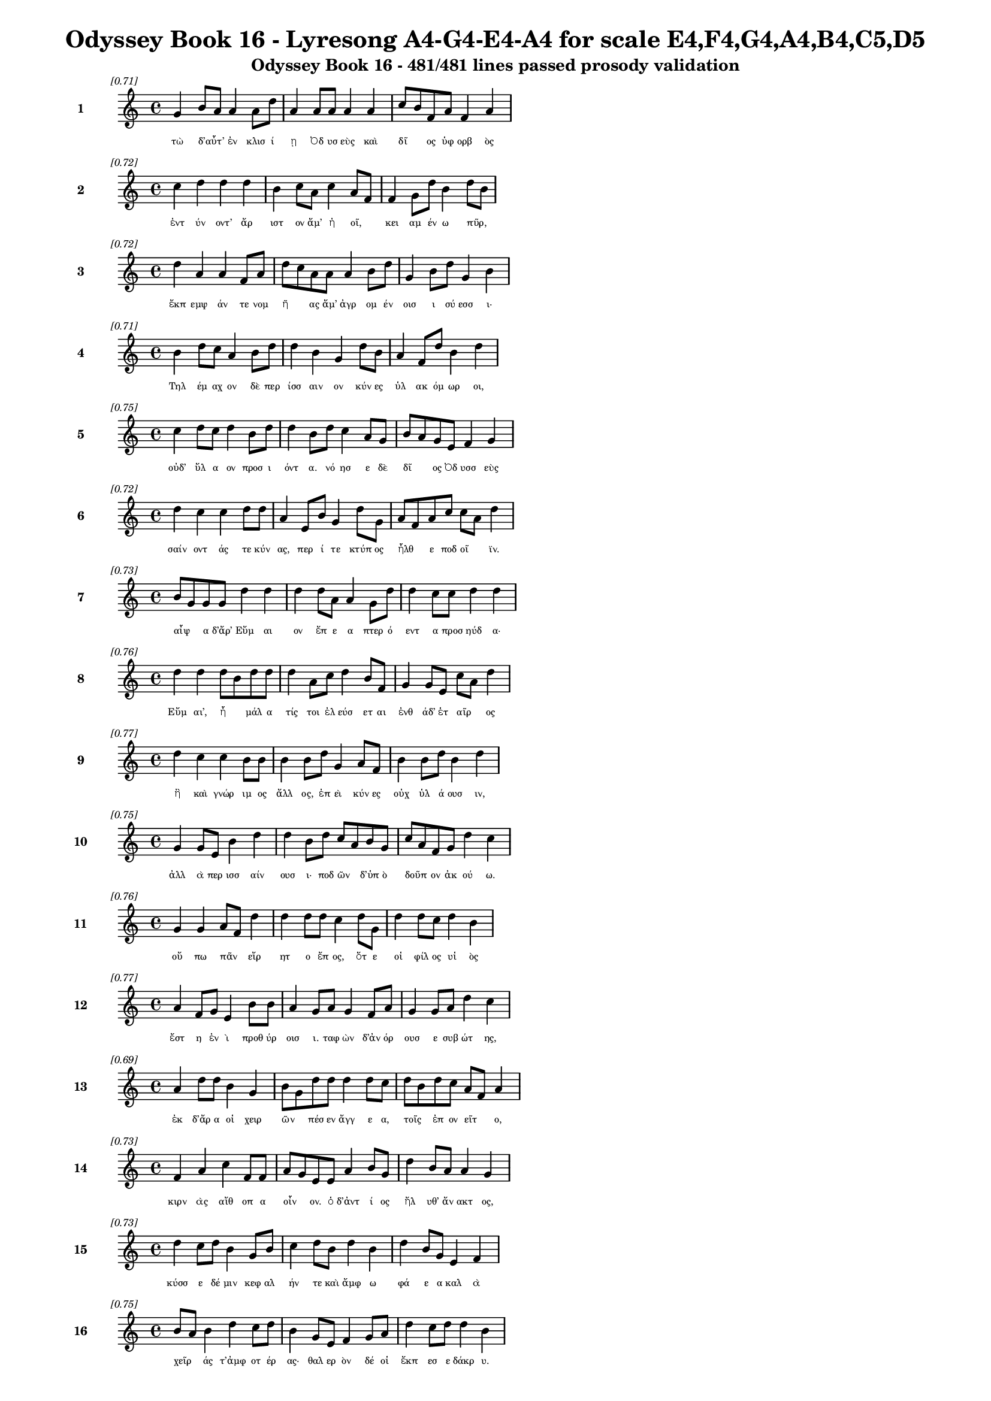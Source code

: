 \version "2.24"
#(set-global-staff-size 16)

\header {
  title = "Odyssey Book 16 - Lyresong A4-G4-E4-A4 for scale E4,F4,G4,A4,B4,C5,D5"
  subtitle = "Odyssey Book 16 - 481/481 lines passed prosody validation"
}

\layout {
  \context {
    \Staff
    fontSize = #-1.5
  }
  \context {
    \Lyrics
    \override LyricText.font-size = #-3.5
  }
  \context {
    \Score
    \override StaffGrouper.staff-staff-spacing = #'((basic-distance . 0))
  }
}

% Line 1 - Pleasantness: 0.710
\score {
  <<
    \new Staff = "Line1" {
      \time 4/4
      \set Staff.instrumentName = \markup { \bold "1" }
      \once \override Score.RehearsalMark.break-visibility = ##(#t #t #t)
      \once \override Score.RehearsalMark.self-alignment-X = #RIGHT
      \once \override Score.RehearsalMark.font-size = #-3
      \mark \markup \italic "[0.71]"
      g'4 b'8 a'8 a'4 a'8 d''8 a'4 a'8 a'8 a'4 a'4 c''8 b'8 f'8 a'8 f'4 a'4 
    }
    \addlyrics {
      "τὼ" "δ’αὖτ’" _ "ἐν" "κλισ" "ί" "ῃ" "Ὀδ" "υσ" "εὺς" "καὶ" "δῖ" _ "ος" "ὑφ" "ορβ" "ὸς" 
    }
  >>
}

% Line 2 - Pleasantness: 0.725
\score {
  <<
    \new Staff = "Line2" {
      \time 4/4
      \set Staff.instrumentName = \markup { \bold "2" }
      \once \override Score.RehearsalMark.break-visibility = ##(#t #t #t)
      \once \override Score.RehearsalMark.self-alignment-X = #RIGHT
      \once \override Score.RehearsalMark.font-size = #-3
      \mark \markup \italic "[0.72]"
      c''4 d''4 d''4 d''4 b'4 c''8 a'8 c''4 a'8 f'8 f'4 g'8 d''8 b'4 d''8 b'8 
    }
    \addlyrics {
      "ἐντ" "ύν" "οντ’" "ἄρ" "ιστ" "ον" "ἅμ’" "ἠ" "οῖ," _ "κει" "αμ" "έν" "ω" "πῦρ," _ 
    }
  >>
}

% Line 3 - Pleasantness: 0.720
\score {
  <<
    \new Staff = "Line3" {
      \time 4/4
      \set Staff.instrumentName = \markup { \bold "3" }
      \once \override Score.RehearsalMark.break-visibility = ##(#t #t #t)
      \once \override Score.RehearsalMark.self-alignment-X = #RIGHT
      \once \override Score.RehearsalMark.font-size = #-3
      \mark \markup \italic "[0.72]"
      d''4 a'4 a'4 f'8 a'8 d''8 c''8 a'8 a'8 a'4 b'8 d''8 g'4 b'8 d''8 g'4 b'4 
    }
    \addlyrics {
      "ἔκπ" "εμψ" "άν" "τε" "νομ" "ῆ" _ "ας" "ἅμ’" "ἀγρ" "ομ" "έν" "οισ" "ι" "σύ" "εσσ" "ι·" 
    }
  >>
}

% Line 4 - Pleasantness: 0.708
\score {
  <<
    \new Staff = "Line4" {
      \time 4/4
      \set Staff.instrumentName = \markup { \bold "4" }
      \once \override Score.RehearsalMark.break-visibility = ##(#t #t #t)
      \once \override Score.RehearsalMark.self-alignment-X = #RIGHT
      \once \override Score.RehearsalMark.font-size = #-3
      \mark \markup \italic "[0.71]"
      b'4 d''8 c''8 a'4 b'8 d''8 d''4 b'4 g'4 d''8 b'8 a'4 f'8 d''8 b'4 d''4 
    }
    \addlyrics {
      "Τηλ" "έμ" "αχ" "ον" "δὲ" "περ" "ίσσ" "αιν" "ον" "κύν" "ες" "ὑλ" "ακ" "όμ" "ωρ" "οι," 
    }
  >>
}

% Line 5 - Pleasantness: 0.749
\score {
  <<
    \new Staff = "Line5" {
      \time 4/4
      \set Staff.instrumentName = \markup { \bold "5" }
      \once \override Score.RehearsalMark.break-visibility = ##(#t #t #t)
      \once \override Score.RehearsalMark.self-alignment-X = #RIGHT
      \once \override Score.RehearsalMark.font-size = #-3
      \mark \markup \italic "[0.75]"
      c''4 d''8 c''8 d''4 b'8 d''8 d''4 b'8 d''8 c''4 a'8 g'8 b'8 a'8 g'8 e'8 f'4 g'4 
    }
    \addlyrics {
      "οὐδ’" "ὕλ" "α" "ον" "προσ" "ι" "όντ" "α." "νό" "ησ" "ε" "δὲ" "δῖ" _ "ος" "Ὀδ" "υσσ" "εὺς" 
    }
  >>
}

% Line 6 - Pleasantness: 0.722
\score {
  <<
    \new Staff = "Line6" {
      \time 4/4
      \set Staff.instrumentName = \markup { \bold "6" }
      \once \override Score.RehearsalMark.break-visibility = ##(#t #t #t)
      \once \override Score.RehearsalMark.self-alignment-X = #RIGHT
      \once \override Score.RehearsalMark.font-size = #-3
      \mark \markup \italic "[0.72]"
      d''4 c''4 c''4 d''8 d''8 a'4 e'8 b'8 g'4 d''8 g'8 a'8 f'8 a'8 c''8 c''8 a'8 d''4 
    }
    \addlyrics {
      "σαίν" "οντ" "άς" "τε" "κύν" "ας," "περ" "ί" "τε" "κτύπ" "ος" "ἦλθ" _ "ε" "ποδ" "οῖ" _ "ϊν." 
    }
  >>
}

% Line 7 - Pleasantness: 0.731
\score {
  <<
    \new Staff = "Line7" {
      \time 4/4
      \set Staff.instrumentName = \markup { \bold "7" }
      \once \override Score.RehearsalMark.break-visibility = ##(#t #t #t)
      \once \override Score.RehearsalMark.self-alignment-X = #RIGHT
      \once \override Score.RehearsalMark.font-size = #-3
      \mark \markup \italic "[0.73]"
      b'8 g'8 g'8 g'8 d''4 d''4 d''4 d''8 a'8 a'4 g'8 d''8 d''4 c''8 c''8 d''4 d''4 
    }
    \addlyrics {
      "αἶψ" _ "α" "δ’ἄρ’" "Εὔμ" "αι" "ον" "ἔπ" "ε" "α" "πτερ" "ό" "εντ" "α" "προσ" "ηύδ" "α·" 
    }
  >>
}

% Line 8 - Pleasantness: 0.757
\score {
  <<
    \new Staff = "Line8" {
      \time 4/4
      \set Staff.instrumentName = \markup { \bold "8" }
      \once \override Score.RehearsalMark.break-visibility = ##(#t #t #t)
      \once \override Score.RehearsalMark.self-alignment-X = #RIGHT
      \once \override Score.RehearsalMark.font-size = #-3
      \mark \markup \italic "[0.76]"
      d''4 d''4 d''8 b'8 d''8 d''8 d''4 a'8 c''8 d''4 b'8 f'8 g'4 g'8 e'8 c''8 a'8 d''4 
    }
    \addlyrics {
      "Εὔμ" "αι’," "ἦ" _ "μάλ" "α" "τίς" "τοι" "ἐλ" "εύσ" "ετ" "αι" "ἐνθ" "άδ’" "ἑτ" "αῖρ" _ "ος" 
    }
  >>
}

% Line 9 - Pleasantness: 0.770
\score {
  <<
    \new Staff = "Line9" {
      \time 4/4
      \set Staff.instrumentName = \markup { \bold "9" }
      \once \override Score.RehearsalMark.break-visibility = ##(#t #t #t)
      \once \override Score.RehearsalMark.self-alignment-X = #RIGHT
      \once \override Score.RehearsalMark.font-size = #-3
      \mark \markup \italic "[0.77]"
      d''4 c''4 c''4 b'8 b'8 b'4 b'8 d''8 g'4 a'8 f'8 b'4 b'8 d''8 b'4 d''4 
    }
    \addlyrics {
      "ἢ" "καὶ" "γνώρ" "ιμ" "ος" "ἄλλ" "ος," "ἐπ" "εὶ" "κύν" "ες" "οὐχ" "ὑλ" "ά" "ουσ" "ιν," 
    }
  >>
}

% Line 10 - Pleasantness: 0.754
\score {
  <<
    \new Staff = "Line10" {
      \time 4/4
      \set Staff.instrumentName = \markup { \bold "10" }
      \once \override Score.RehearsalMark.break-visibility = ##(#t #t #t)
      \once \override Score.RehearsalMark.self-alignment-X = #RIGHT
      \once \override Score.RehearsalMark.font-size = #-3
      \mark \markup \italic "[0.75]"
      g'4 g'8 e'8 b'4 d''4 d''4 b'8 d''8 c''8 a'8 b'8 g'8 c''8 a'8 f'8 g'8 d''4 c''4 
    }
    \addlyrics {
      "ἀλλ" "ὰ" "περ" "ισσ" "αίν" "ουσ" "ι·" "ποδ" "ῶν" _ "δ’ὑπ" "ὸ" "δοῦπ" _ "ον" "ἀκ" "ού" "ω." 
    }
  >>
}

% Line 11 - Pleasantness: 0.757
\score {
  <<
    \new Staff = "Line11" {
      \time 4/4
      \set Staff.instrumentName = \markup { \bold "11" }
      \once \override Score.RehearsalMark.break-visibility = ##(#t #t #t)
      \once \override Score.RehearsalMark.self-alignment-X = #RIGHT
      \once \override Score.RehearsalMark.font-size = #-3
      \mark \markup \italic "[0.76]"
      g'4 g'4 a'8 f'8 d''4 d''4 d''8 d''8 c''4 d''8 g'8 d''4 d''8 c''8 d''4 b'4 
    }
    \addlyrics {
      "οὔ" "πω" "πᾶν" _ "εἴρ" "ητ" "ο" "ἔπ" "ος," "ὅτ" "ε" "οἱ" "φίλ" "ος" "υἱ" "ὸς" 
    }
  >>
}

% Line 12 - Pleasantness: 0.768
\score {
  <<
    \new Staff = "Line12" {
      \time 4/4
      \set Staff.instrumentName = \markup { \bold "12" }
      \once \override Score.RehearsalMark.break-visibility = ##(#t #t #t)
      \once \override Score.RehearsalMark.self-alignment-X = #RIGHT
      \once \override Score.RehearsalMark.font-size = #-3
      \mark \markup \italic "[0.77]"
      a'4 f'8 g'8 e'4 b'8 b'8 a'4 g'8 a'8 g'4 f'8 a'8 g'4 g'8 a'8 d''4 c''4 
    }
    \addlyrics {
      "ἔστ" "η" "ἐν" "ὶ" "προθ" "ύρ" "οισ" "ι." "ταφ" "ὼν" "δ’ἀν" "όρ" "ουσ" "ε" "συβ" "ώτ" "ης," 
    }
  >>
}

% Line 13 - Pleasantness: 0.695
\score {
  <<
    \new Staff = "Line13" {
      \time 4/4
      \set Staff.instrumentName = \markup { \bold "13" }
      \once \override Score.RehearsalMark.break-visibility = ##(#t #t #t)
      \once \override Score.RehearsalMark.self-alignment-X = #RIGHT
      \once \override Score.RehearsalMark.font-size = #-3
      \mark \markup \italic "[0.69]"
      a'4 d''8 d''8 b'4 g'4 b'8 g'8 d''8 d''8 d''4 d''8 c''8 d''8 b'8 d''8 c''8 a'8 f'8 a'4 
    }
    \addlyrics {
      "ἐκ" "δ’ἄρ" "α" "οἱ" "χειρ" "ῶν" _ "πέσ" "εν" "ἄγγ" "ε" "α," "τοῖς" _ "ἐπ" "ον" "εῖτ" _ "ο," 
    }
  >>
}

% Line 14 - Pleasantness: 0.728
\score {
  <<
    \new Staff = "Line14" {
      \time 4/4
      \set Staff.instrumentName = \markup { \bold "14" }
      \once \override Score.RehearsalMark.break-visibility = ##(#t #t #t)
      \once \override Score.RehearsalMark.self-alignment-X = #RIGHT
      \once \override Score.RehearsalMark.font-size = #-3
      \mark \markup \italic "[0.73]"
      f'4 a'4 c''4 f'8 f'8 a'8 g'8 e'8 e'8 a'4 b'8 g'8 d''4 b'8 a'8 a'4 g'4 
    }
    \addlyrics {
      "κιρν" "ὰς" "αἴθ" "οπ" "α" "οἶν" _ "ον." "ὁ" "δ’ἀντ" "ί" "ος" "ἤλ" "υθ’" "ἄν" "ακτ" "ος," 
    }
  >>
}

% Line 15 - Pleasantness: 0.729
\score {
  <<
    \new Staff = "Line15" {
      \time 4/4
      \set Staff.instrumentName = \markup { \bold "15" }
      \once \override Score.RehearsalMark.break-visibility = ##(#t #t #t)
      \once \override Score.RehearsalMark.self-alignment-X = #RIGHT
      \once \override Score.RehearsalMark.font-size = #-3
      \mark \markup \italic "[0.73]"
      d''4 c''8 d''8 b'4 g'8 b'8 c''4 d''8 b'8 d''4 b'4 d''4 b'8 g'8 e'4 f'4 
    }
    \addlyrics {
      "κύσσ" "ε" "δέ" "μιν" "κεφ" "αλ" "ήν" "τε" "καὶ" "ἄμφ" "ω" "φά" "ε" "α" "καλ" "ὰ" 
    }
  >>
}

% Line 16 - Pleasantness: 0.752
\score {
  <<
    \new Staff = "Line16" {
      \time 4/4
      \set Staff.instrumentName = \markup { \bold "16" }
      \once \override Score.RehearsalMark.break-visibility = ##(#t #t #t)
      \once \override Score.RehearsalMark.self-alignment-X = #RIGHT
      \once \override Score.RehearsalMark.font-size = #-3
      \mark \markup \italic "[0.75]"
      b'8 a'8 b'4 d''4 c''8 d''8 b'4 g'8 e'8 f'4 g'8 a'8 d''4 c''8 d''8 d''4 b'4 
    }
    \addlyrics {
      "χεῖρ" _ "άς" "τ’ἀμφ" "οτ" "έρ" "ας·" "θαλ" "ερ" "ὸν" "δέ" "οἱ" "ἔκπ" "εσ" "ε" "δάκρ" "υ." 
    }
  >>
}

% Line 17 - Pleasantness: 0.714
\score {
  <<
    \new Staff = "Line17" {
      \time 4/4
      \set Staff.instrumentName = \markup { \bold "17" }
      \once \override Score.RehearsalMark.break-visibility = ##(#t #t #t)
      \once \override Score.RehearsalMark.self-alignment-X = #RIGHT
      \once \override Score.RehearsalMark.font-size = #-3
      \mark \markup \italic "[0.71]"
      c''4 d''8 f'8 e'4 g'4 b'8 a'8 c''8 d''8 b'4 g'8 d''8 b'4 d''8 c''8 d''4 c''4 
    }
    \addlyrics {
      "ὡς" "δὲ" "πατ" "ὴρ" "ὃν" "παῖδ" _ "α" "φίλ" "α" "φρον" "έ" "ων" "ἀγ" "απ" "άζ" "ῃ" 
    }
  >>
}

% Line 18 - Pleasantness: 0.704
\score {
  <<
    \new Staff = "Line18" {
      \time 4/4
      \set Staff.instrumentName = \markup { \bold "18" }
      \once \override Score.RehearsalMark.break-visibility = ##(#t #t #t)
      \once \override Score.RehearsalMark.self-alignment-X = #RIGHT
      \once \override Score.RehearsalMark.font-size = #-3
      \mark \markup \italic "[0.70]"
      c''4 d''4 c''4 d''8 d''8 b'4 d''4 b'4 d''8 d''8 b'4 d''8 g'8 e'4 b'8 a'8 
    }
    \addlyrics {
      "ἐλθ" "όντ’" "ἐξ" "ἀπ" "ί" "ης" "γαί" "ης" "δεκ" "άτ" "ῳ" "ἐν" "ι" "αυτ" "ῷ," _ 
    }
  >>
}

% Line 19 - Pleasantness: 0.718
\score {
  <<
    \new Staff = "Line19" {
      \time 4/4
      \set Staff.instrumentName = \markup { \bold "19" }
      \once \override Score.RehearsalMark.break-visibility = ##(#t #t #t)
      \once \override Score.RehearsalMark.self-alignment-X = #RIGHT
      \once \override Score.RehearsalMark.font-size = #-3
      \mark \markup \italic "[0.72]"
      b'8 a'8 b'4 c''4 d''8 b'8 d''4 b'8 a'8 b'8 d''4 b'8 g'8 e'4 f'8 a'8 d''4 b'4 
    }
    \addlyrics {
      "μοῦν" _ "ον" "τηλ" "ύγ" "ετ" "ον," "τῷ" _ "ἔπ’" "ἄλγ" "ε" "α" "πολλ" "ὰ" "μογ" "ήσ" "ῃ," 
    }
  >>
}

% Line 20 - Pleasantness: 0.757
\score {
  <<
    \new Staff = "Line20" {
      \time 4/4
      \set Staff.instrumentName = \markup { \bold "20" }
      \once \override Score.RehearsalMark.break-visibility = ##(#t #t #t)
      \once \override Score.RehearsalMark.self-alignment-X = #RIGHT
      \once \override Score.RehearsalMark.font-size = #-3
      \mark \markup \italic "[0.76]"
      c''4 d''8 d''8 g'4 d''8 b'8 d''4 b'8 d''8 d''4 d''8 a'8 d''8 b'8 a'8 e'8 f'4 g'4 
    }
    \addlyrics {
      "ὣς" "τότ" "ε" "Τηλ" "έμ" "αχ" "ον" "θε" "ο" "ειδ" "έ" "α" "δῖ" _ "ος" "ὑφ" "ορβ" "ὸς" 
    }
  >>
}

% Line 21 - Pleasantness: 0.721
\score {
  <<
    \new Staff = "Line21" {
      \time 4/4
      \set Staff.instrumentName = \markup { \bold "21" }
      \once \override Score.RehearsalMark.break-visibility = ##(#t #t #t)
      \once \override Score.RehearsalMark.self-alignment-X = #RIGHT
      \once \override Score.RehearsalMark.font-size = #-3
      \mark \markup \italic "[0.72]"
      d''4 c''8 d''8 d''4 d''8 g'8 d''4 g'4 b'4 a'8 d''8 d''4 d''8 c''8 d''4 d''4 
    }
    \addlyrics {
      "πάντ" "α" "κύσ" "εν" "περ" "ιφ" "ύς," "ὡς" "ἐκ" "θαν" "άτ" "οι" "ο" "φυγ" "όντ" "α·" 
    }
  >>
}

% Line 22 - Pleasantness: 0.758
\score {
  <<
    \new Staff = "Line22" {
      \time 4/4
      \set Staff.instrumentName = \markup { \bold "22" }
      \once \override Score.RehearsalMark.break-visibility = ##(#t #t #t)
      \once \override Score.RehearsalMark.self-alignment-X = #RIGHT
      \once \override Score.RehearsalMark.font-size = #-3
      \mark \markup \italic "[0.76]"
      c''4 b'8 d''8 g'4 d''8 d''8 g'4 d''8 d''8 a'4 f'8 a'8 a'4 f'8 b'8 d''4 g'4 
    }
    \addlyrics {
      "καί" "ῥ’ὀλ" "οφ" "υρ" "όμ" "εν" "ος" "ἔπ" "ε" "α" "πτερ" "ό" "εντ" "α" "προσ" "ηύδ" "α·" 
    }
  >>
}

% Line 23 - Pleasantness: 0.752
\score {
  <<
    \new Staff = "Line23" {
      \time 4/4
      \set Staff.instrumentName = \markup { \bold "23" }
      \once \override Score.RehearsalMark.break-visibility = ##(#t #t #t)
      \once \override Score.RehearsalMark.self-alignment-X = #RIGHT
      \once \override Score.RehearsalMark.font-size = #-3
      \mark \markup \italic "[0.75]"
      b'8 a'8 c''4 d''4 d''8 b'8 g'4 e'8 a'8 c''4 d''8 b'8 d''4 b'8 d''8 b'4 g'4 
    }
    \addlyrics {
      "ἦλθ" _ "ες," "Τηλ" "έμ" "αχ" "ε," "γλυκ" "ερ" "ὸν" "φά" "ος." "οὔ" "σ’ἔτ’" "ἔγ" "ωγ" "ε" 
    }
  >>
}

% Line 24 - Pleasantness: 0.760
\score {
  <<
    \new Staff = "Line24" {
      \time 4/4
      \set Staff.instrumentName = \markup { \bold "24" }
      \once \override Score.RehearsalMark.break-visibility = ##(#t #t #t)
      \once \override Score.RehearsalMark.self-alignment-X = #RIGHT
      \once \override Score.RehearsalMark.font-size = #-3
      \mark \markup \italic "[0.76]"
      d''4 c''4 g'4 b'8 c''8 c''4 c''8 d''8 c''4 f'8 a'8 c''4 d''8 c''8 f'4 a'4 
    }
    \addlyrics {
      "ὄψ" "εσθ" "αι" "ἐφ" "άμ" "ην," "ἐπ" "εὶ" "ᾤχ" "ε" "ο" "νη" "ῒ" "Πύλ" "ονδ" "ε." 
    }
  >>
}

% Line 25 - Pleasantness: 0.737
\score {
  <<
    \new Staff = "Line25" {
      \time 4/4
      \set Staff.instrumentName = \markup { \bold "25" }
      \once \override Score.RehearsalMark.break-visibility = ##(#t #t #t)
      \once \override Score.RehearsalMark.self-alignment-X = #RIGHT
      \once \override Score.RehearsalMark.font-size = #-3
      \mark \markup \italic "[0.74]"
      g'4 d''8 d''8 d''8 b'8 d''4 c''4 d''8 d''8 b'4 d''8 d''8 d''4 d''8 g'8 d''4 a'8 f'8 
    }
    \addlyrics {
      "ἀλλ’" "ἄγ" "ε" "νῦν" _ "εἴσ" "ελθ" "ε," "φίλ" "ον" "τέκ" "ος," "ὄφρ" "α" "σε" "θυμ" "ῷ" _ 
    }
  >>
}

% Line 26 - Pleasantness: 0.781
\score {
  <<
    \new Staff = "Line26" {
      \time 4/4
      \set Staff.instrumentName = \markup { \bold "26" }
      \once \override Score.RehearsalMark.break-visibility = ##(#t #t #t)
      \once \override Score.RehearsalMark.self-alignment-X = #RIGHT
      \once \override Score.RehearsalMark.font-size = #-3
      \mark \markup \italic "[0.78]"
      b'4 e'8 e'8 g'4 g'8 b'8 a'4 d''8 c''8 c''4 a'8 f'8 d''4 c''8 c''8 d''4 d''4 
    }
    \addlyrics {
      "τέρψ" "ομ" "αι" "εἰσ" "ορ" "ό" "ων" "νέ" "ον" "ἄλλ" "οθ" "εν" "ἔνδ" "ον" "ἐ" "όντ" "α." 
    }
  >>
}

% Line 27 - Pleasantness: 0.752
\score {
  <<
    \new Staff = "Line27" {
      \time 4/4
      \set Staff.instrumentName = \markup { \bold "27" }
      \once \override Score.RehearsalMark.break-visibility = ##(#t #t #t)
      \once \override Score.RehearsalMark.self-alignment-X = #RIGHT
      \once \override Score.RehearsalMark.font-size = #-3
      \mark \markup \italic "[0.75]"
      a'4 g'4 a'4 a'8 b'8 a'4 f'8 a'8 d''4 g'8 g'8 b'4 a'8 a'8 d''8 c''8 a'4 
    }
    \addlyrics {
      "οὐ" "μὲν" "γάρ" "τι" "θάμ’" "ἀγρ" "ὸν" "ἐπ" "έρχ" "ε" "αι" "οὐδ" "ὲ" "νομ" "ῆ" _ "ας," 
    }
  >>
}

% Line 28 - Pleasantness: 0.715
\score {
  <<
    \new Staff = "Line28" {
      \time 4/4
      \set Staff.instrumentName = \markup { \bold "28" }
      \once \override Score.RehearsalMark.break-visibility = ##(#t #t #t)
      \once \override Score.RehearsalMark.self-alignment-X = #RIGHT
      \once \override Score.RehearsalMark.font-size = #-3
      \mark \markup \italic "[0.71]"
      f'4 c''8 a'8 a'4 d''4 d''4 g'4 b'4 a'8 a'8 d''4 d''8 d''8 d''4 b'8 g'8 
    }
    \addlyrics {
      "ἀλλ’" "ἐπ" "ιδ" "ημ" "εύ" "εις·" "ὣς" "γάρ" "νύ" "τοι" "εὔ" "αδ" "ε" "θυμ" "ῷ," _ 
    }
  >>
}

% Line 29 - Pleasantness: 0.701
\score {
  <<
    \new Staff = "Line29" {
      \time 4/4
      \set Staff.instrumentName = \markup { \bold "29" }
      \once \override Score.RehearsalMark.break-visibility = ##(#t #t #t)
      \once \override Score.RehearsalMark.self-alignment-X = #RIGHT
      \once \override Score.RehearsalMark.font-size = #-3
      \mark \markup \italic "[0.70]"
      b'4 b'8 g'8 g'4 d''4 f'4 a'8 c''8 d''8 b'8 d''8 d''8 g'4 d''8 d''8 d''4 b'4 
    }
    \addlyrics {
      "ἀνδρ" "ῶν" _ "μνηστ" "ήρ" "ων" "ἐσ" "ορ" "ᾶν" _ "ἀ" "ΐδ" "ηλ" "ον" "ὅμ" "ιλ" "ον." 
    }
  >>
}

% Line 30 - Pleasantness: 0.707
\score {
  <<
    \new Staff = "Line30" {
      \time 4/4
      \set Staff.instrumentName = \markup { \bold "30" }
      \once \override Score.RehearsalMark.break-visibility = ##(#t #t #t)
      \once \override Score.RehearsalMark.self-alignment-X = #RIGHT
      \once \override Score.RehearsalMark.font-size = #-3
      \mark \markup \italic "[0.71]"
      g'4 d''8 c''8 a'4 c''8 c''8 c''4 b'4 b'4 c''8 g'8 a'4 a'8 f'8 g'4 g'4 
    }
    \addlyrics {
      "τὸν" "δ’αὖ" _ "Τηλ" "έμ" "αχ" "ος" "πεπν" "υμ" "έν" "ος" "ἀντ" "ί" "ον" "ηὔδ" "α·" 
    }
  >>
}

% Line 31 - Pleasantness: 0.718
\score {
  <<
    \new Staff = "Line31" {
      \time 4/4
      \set Staff.instrumentName = \markup { \bold "31" }
      \once \override Score.RehearsalMark.break-visibility = ##(#t #t #t)
      \once \override Score.RehearsalMark.self-alignment-X = #RIGHT
      \once \override Score.RehearsalMark.font-size = #-3
      \mark \markup \italic "[0.72]"
      d''4 f'8 d''8 d''4 b'4 d''4 b'8 d''8 d''4 d''8 g'8 e'4 b'8 d''8 d''4 a'4 
    }
    \addlyrics {
      "ἔσσ" "ετ" "αι" "οὕτ" "ως," "ἄττ" "α·" "σέθ" "εν" "δ’ἕν" "εκ’" "ἐνθ" "άδ’" "ἱκ" "άν" "ω," 
    }
  >>
}

% Line 32 - Pleasantness: 0.695
\score {
  <<
    \new Staff = "Line32" {
      \time 4/4
      \set Staff.instrumentName = \markup { \bold "32" }
      \once \override Score.RehearsalMark.break-visibility = ##(#t #t #t)
      \once \override Score.RehearsalMark.self-alignment-X = #RIGHT
      \once \override Score.RehearsalMark.font-size = #-3
      \mark \markup \italic "[0.69]"
      d''4 b'8 g'8 a'4 b'4 d''8 b'8 d''8 d''8 b'4 c''4 d''8 b'8 g'8 e'8 d''4 d''4 
    }
    \addlyrics {
      "ὄφρ" "α" "σέ" "τ’ὀφθ" "αλμ" "οῖσ" _ "ιν" "ἴδ" "ω" "καὶ" "μῦθ" _ "ον" "ἀκ" "ούσ" "ω," 
    }
  >>
}

% Line 33 - Pleasantness: 0.708
\score {
  <<
    \new Staff = "Line33" {
      \time 4/4
      \set Staff.instrumentName = \markup { \bold "33" }
      \once \override Score.RehearsalMark.break-visibility = ##(#t #t #t)
      \once \override Score.RehearsalMark.self-alignment-X = #RIGHT
      \once \override Score.RehearsalMark.font-size = #-3
      \mark \markup \italic "[0.71]"
      c''4 a'8 f'8 e'4 g'8 d''8 b'4 d''4 b'4 d''8 b'8 b'8 a'8 b'8 d''8 d''4 b'4 
    }
    \addlyrics {
      "εἴ" "μοι" "ἔτ’" "ἐν" "μεγ" "άρ" "οις" "μήτ" "ηρ" "μέν" "ει," "ἦ" _ "έ" "τις" "ἤδ" "η" 
    }
  >>
}

% Line 34 - Pleasantness: 0.690
\score {
  <<
    \new Staff = "Line34" {
      \time 4/4
      \set Staff.instrumentName = \markup { \bold "34" }
      \once \override Score.RehearsalMark.break-visibility = ##(#t #t #t)
      \once \override Score.RehearsalMark.self-alignment-X = #RIGHT
      \once \override Score.RehearsalMark.font-size = #-3
      \mark \markup \italic "[0.69]"
      a'4 a'8 g'8 d''4 c''8 d''8 c''4 d''8 b'8 g'4 g'8 f'8 g'4 a'8 a'8 a'4 b'4 
    }
    \addlyrics {
      "ἀνδρ" "ῶν" _ "ἄλλ" "ος" "ἔγ" "ημ" "εν," "Ὀδ" "υσσ" "ῆ" _ "ος" "δέ" "που" "εὐν" "ὴ" 
    }
  >>
}

% Line 35 - Pleasantness: 0.683
\score {
  <<
    \new Staff = "Line35" {
      \time 4/4
      \set Staff.instrumentName = \markup { \bold "35" }
      \once \override Score.RehearsalMark.break-visibility = ##(#t #t #t)
      \once \override Score.RehearsalMark.self-alignment-X = #RIGHT
      \once \override Score.RehearsalMark.font-size = #-3
      \mark \markup \italic "[0.68]"
      d''4 f'8 a'8 b'4 d''4 d''4 d''8 d''8 d''4 g'8 g'8 b'8 g'8 g'8 d''8 g'4 c''4 
    }
    \addlyrics {
      "χήτ" "ει" "ἐν" "ευν" "αί" "ων" "κάκ’" "ἀρ" "άχν" "ι" "α" "κεῖτ" _ "αι" "ἔχ" "ουσ" "α." 
    }
  >>
}

% Line 36 - Pleasantness: 0.693
\score {
  <<
    \new Staff = "Line36" {
      \time 4/4
      \set Staff.instrumentName = \markup { \bold "36" }
      \once \override Score.RehearsalMark.break-visibility = ##(#t #t #t)
      \once \override Score.RehearsalMark.self-alignment-X = #RIGHT
      \once \override Score.RehearsalMark.font-size = #-3
      \mark \markup \italic "[0.69]"
      d''4 b'8 g'8 g'4 a'8 d''8 b'4 c''8 a'8 d''4 d''4 d''4 a'8 f'8 g'4 b'8 g'8 
    }
    \addlyrics {
      "τὸν" "δ’αὖτ" _ "ε" "προσ" "έ" "ειπ" "ε" "συβ" "ώτ" "ης," "ὄρχ" "αμ" "ος" "ἀνδρ" "ῶν·" _ 
    }
  >>
}

% Line 37 - Pleasantness: 0.705
\score {
  <<
    \new Staff = "Line37" {
      \time 4/4
      \set Staff.instrumentName = \markup { \bold "37" }
      \once \override Score.RehearsalMark.break-visibility = ##(#t #t #t)
      \once \override Score.RehearsalMark.self-alignment-X = #RIGHT
      \once \override Score.RehearsalMark.font-size = #-3
      \mark \markup \italic "[0.70]"
      c''4 d''4 b'4 d''4 g'4 b'8 d''8 b'4 a'4 d''4 d''8 c''8 a'4 a'8 f'8 
    }
    \addlyrics {
      "καὶ" "λί" "ην" "κείν" "η" "γε" "μέν" "ει" "τετλ" "η" "ότ" "ι" "θυμ" "ῷ" _ 
    }
  >>
}

% Line 38 - Pleasantness: 0.734
\score {
  <<
    \new Staff = "Line38" {
      \time 4/4
      \set Staff.instrumentName = \markup { \bold "38" }
      \once \override Score.RehearsalMark.break-visibility = ##(#t #t #t)
      \once \override Score.RehearsalMark.self-alignment-X = #RIGHT
      \once \override Score.RehearsalMark.font-size = #-3
      \mark \markup \italic "[0.73]"
      c''8 b'8 g'8 a'8 b'4 a'8 d''8 a'4 a'8 a'8 a'4 a'4 a'4 a'8 a'8 a'4 b'4 
    }
    \addlyrics {
      "σοῖσ" _ "ιν" "ἐν" "ὶ" "μεγ" "άρ" "οισ" "ιν·" "ὀ" "ϊζ" "υρ" "αὶ" "δέ" "οἱ" "αἰ" "εὶ" 
    }
  >>
}

% Line 39 - Pleasantness: 0.751
\score {
  <<
    \new Staff = "Line39" {
      \time 4/4
      \set Staff.instrumentName = \markup { \bold "39" }
      \once \override Score.RehearsalMark.break-visibility = ##(#t #t #t)
      \once \override Score.RehearsalMark.self-alignment-X = #RIGHT
      \once \override Score.RehearsalMark.font-size = #-3
      \mark \markup \italic "[0.75]"
      a'4 a'4 e'4 a'4 a'4 a'8 f'8 d''4 a'8 b'8 d''4 a'8 a'8 c''4 a'4 
    }
    \addlyrics {
      "φθίν" "ουσ" "ιν" "νύκτ" "ες" "τε" "καὶ" "ἤμ" "ατ" "α" "δάκρ" "υ" "χε" "ούσ" "ῃ." 
    }
  >>
}

% Line 40 - Pleasantness: 0.728
\score {
  <<
    \new Staff = "Line40" {
      \time 4/4
      \set Staff.instrumentName = \markup { \bold "40" }
      \once \override Score.RehearsalMark.break-visibility = ##(#t #t #t)
      \once \override Score.RehearsalMark.self-alignment-X = #RIGHT
      \once \override Score.RehearsalMark.font-size = #-3
      \mark \markup \italic "[0.73]"
      f'4 d''8 c''8 d''4 d''4 c''4 a'8 a'8 d''4 g'8 b'8 d''4 c''8 d''8 d''4 c''4 
    }
    \addlyrics {
      "ὣς" "ἄρ" "α" "φων" "ήσ" "ας" "οἱ" "ἐδ" "έξ" "ατ" "ο" "χάλκ" "ε" "ον" "ἔγχ" "ος·" 
    }
  >>
}

% Line 41 - Pleasantness: 0.750
\score {
  <<
    \new Staff = "Line41" {
      \time 4/4
      \set Staff.instrumentName = \markup { \bold "41" }
      \once \override Score.RehearsalMark.break-visibility = ##(#t #t #t)
      \once \override Score.RehearsalMark.self-alignment-X = #RIGHT
      \once \override Score.RehearsalMark.font-size = #-3
      \mark \markup \italic "[0.75]"
      g'4 b'8 d''8 d''4 b'8 d''8 d''4 d''8 d''8 d''4 d''4 d''4 c''8 d''8 g'4 a'4 
    }
    \addlyrics {
      "αὐτ" "ὰρ" "ὅ" "γ’εἴσ" "ω" "ἴ" "εν" "καὶ" "ὑπ" "έρβ" "η" "λά" "ϊν" "ον" "οὐδ" "όν." 
    }
  >>
}

% Line 42 - Pleasantness: 0.756
\score {
  <<
    \new Staff = "Line42" {
      \time 4/4
      \set Staff.instrumentName = \markup { \bold "42" }
      \once \override Score.RehearsalMark.break-visibility = ##(#t #t #t)
      \once \override Score.RehearsalMark.self-alignment-X = #RIGHT
      \once \override Score.RehearsalMark.font-size = #-3
      \mark \markup \italic "[0.76]"
      f'8 e'8 b'4 g'4 g'8 a'8 c''4 a'8 a'8 a'4 d''8 d''8 a'4 g'8 a'8 d''4 d''4 
    }
    \addlyrics {
      "τῷ" _ "δ’ἕδρ" "ης" "ἐπ" "ι" "όντ" "ι" "πατ" "ὴρ" "ὑπ" "ό" "ειξ" "εν" "Ὀδ" "υσσ" "εύς·" 
    }
  >>
}

% Line 43 - Pleasantness: 0.759
\score {
  <<
    \new Staff = "Line43" {
      \time 4/4
      \set Staff.instrumentName = \markup { \bold "43" }
      \once \override Score.RehearsalMark.break-visibility = ##(#t #t #t)
      \once \override Score.RehearsalMark.self-alignment-X = #RIGHT
      \once \override Score.RehearsalMark.font-size = #-3
      \mark \markup \italic "[0.76]"
      a'4 a'8 a'8 a'4 b'8 c''8 f'4 e'8 g'8 a'4 a'8 a'8 d''4 d''4 d''4 a'4 
    }
    \addlyrics {
      "Τηλ" "έμ" "αχ" "ος" "δ’ἑτ" "έρ" "ωθ" "εν" "ἐρ" "ήτ" "υ" "ε" "φών" "ησ" "έν" "τε·" 
    }
  >>
}

% Line 44 - Pleasantness: 0.750
\score {
  <<
    \new Staff = "Line44" {
      \time 4/4
      \set Staff.instrumentName = \markup { \bold "44" }
      \once \override Score.RehearsalMark.break-visibility = ##(#t #t #t)
      \once \override Score.RehearsalMark.self-alignment-X = #RIGHT
      \once \override Score.RehearsalMark.font-size = #-3
      \mark \markup \italic "[0.75]"
      a'8 f'8 g'4 b'8 g'8 a'4 c''8 a'8 d''8 d''8 d''4 a'8 e'8 d''4 d''8 c''8 d''4 g'4 
    }
    \addlyrics {
      "ἧσ" _ "ο," "ξεῖν’·" _ "ἡμ" "εῖς" _ "δὲ" "καὶ" "ἄλλ" "οθ" "ι" "δή" "ομ" "εν" "ἕδρ" "ην" 
    }
  >>
}

% Line 45 - Pleasantness: 0.718
\score {
  <<
    \new Staff = "Line45" {
      \time 4/4
      \set Staff.instrumentName = \markup { \bold "45" }
      \once \override Score.RehearsalMark.break-visibility = ##(#t #t #t)
      \once \override Score.RehearsalMark.self-alignment-X = #RIGHT
      \once \override Score.RehearsalMark.font-size = #-3
      \mark \markup \italic "[0.72]"
      a'4 a'8 g'8 f'8 e'4 g'8 d''8 b'4 d''8 c''8 d''4 g'4 g'4 a'8 b'8 d''4 c''4 
    }
    \addlyrics {
      "σταθμ" "ῷ" _ "ἐν" "ἡμ" "ετ" "έρ" "ῳ·" "πάρ" "α" "δ’ἀν" "ὴρ" "ὃς" "κατ" "αθ" "ήσ" "ει." 
    }
  >>
}

% Line 46 - Pleasantness: 0.721
\score {
  <<
    \new Staff = "Line46" {
      \time 4/4
      \set Staff.instrumentName = \markup { \bold "46" }
      \once \override Score.RehearsalMark.break-visibility = ##(#t #t #t)
      \once \override Score.RehearsalMark.self-alignment-X = #RIGHT
      \once \override Score.RehearsalMark.font-size = #-3
      \mark \markup \italic "[0.72]"
      a'4 b'8 a'8 a'8 g'8 f'8 e'8 g'4 a'8 b'8 d''4 c''8 a'8 a'8 g'8 a'8 b'8 d''4 a'4 
    }
    \addlyrics {
      "ὣς" "φάθ’," "ὁ" "δ’αὖτ" _ "ις" "ἰ" "ὼν" "κατ’" "ἄρ’" "ἕζ" "ετ" "ο·" "τῷ" _ "δὲ" "συβ" "ώτ" "ης." 
    }
  >>
}

% Line 47 - Pleasantness: 0.735
\score {
  <<
    \new Staff = "Line47" {
      \time 4/4
      \set Staff.instrumentName = \markup { \bold "47" }
      \once \override Score.RehearsalMark.break-visibility = ##(#t #t #t)
      \once \override Score.RehearsalMark.self-alignment-X = #RIGHT
      \once \override Score.RehearsalMark.font-size = #-3
      \mark \markup \italic "[0.73]"
      c''8 a'8 a'8 d''8 b'4 d''4 d''4 c''8 a'8 a'4 b'4 d''8 b'8 d''8 d''8 g'4 a'4 
    }
    \addlyrics {
      "χεῦ" _ "εν" "ὕπ" "ο" "χλωρ" "ὰς" "ῥῶπ" _ "ας" "καὶ" "κῶ" _ "ας" "ὕπ" "ερθ" "εν·" 
    }
  >>
}

% Line 48 - Pleasantness: 0.728
\score {
  <<
    \new Staff = "Line48" {
      \time 4/4
      \set Staff.instrumentName = \markup { \bold "48" }
      \once \override Score.RehearsalMark.break-visibility = ##(#t #t #t)
      \once \override Score.RehearsalMark.self-alignment-X = #RIGHT
      \once \override Score.RehearsalMark.font-size = #-3
      \mark \markup \italic "[0.73]"
      d''4 c''8 d''8 d''4 b'8 d''8 b'4 g'8 e'8 g'4 b'8 a'8 b'4 d''8 c''8 b'4 d''4 
    }
    \addlyrics {
      "ἔνθ" "α" "καθ" "έζ" "ετ’" "ἔπ" "ειτ" "α" "Ὀδ" "υσσ" "ῆ" _ "ος" "φίλ" "ος" "υἱ" "ός." 
    }
  >>
}

% Line 49 - Pleasantness: 0.748
\score {
  <<
    \new Staff = "Line49" {
      \time 4/4
      \set Staff.instrumentName = \markup { \bold "49" }
      \once \override Score.RehearsalMark.break-visibility = ##(#t #t #t)
      \once \override Score.RehearsalMark.self-alignment-X = #RIGHT
      \once \override Score.RehearsalMark.font-size = #-3
      \mark \markup \italic "[0.75]"
      a'8 f'8 b'4 g'4 g'4 d''8 b'8 d''8 g'8 e'4 a'8 d''8 d''4 b'8 d''8 d''4 d''4 
    }
    \addlyrics {
      "τοῖσ" _ "ιν" "δὲ" "κρει" "ῶν" _ "πίν" "ακ" "ας" "παρ" "έθ" "ηκ" "ε" "συβ" "ώτ" "ης" 
    }
  >>
}

% Line 50 - Pleasantness: 0.731
\score {
  <<
    \new Staff = "Line50" {
      \time 4/4
      \set Staff.instrumentName = \markup { \bold "50" }
      \once \override Score.RehearsalMark.break-visibility = ##(#t #t #t)
      \once \override Score.RehearsalMark.self-alignment-X = #RIGHT
      \once \override Score.RehearsalMark.font-size = #-3
      \mark \markup \italic "[0.73]"
      c''4 f'8 d''8 c''4 d''8 c''8 a'8 f'8 g'8 d''8 g'4 b'8 d''8 d''4 b'8 d''8 d''4 d''4 
    }
    \addlyrics {
      "ὀπτ" "αλ" "έ" "ων," "ἅ" "ῥα" "τῇ" _ "προτ" "έρ" "ῃ" "ὑπ" "έλ" "ειπ" "ον" "ἔδ" "οντ" "ες," 
    }
  >>
}

% Line 51 - Pleasantness: 0.755
\score {
  <<
    \new Staff = "Line51" {
      \time 4/4
      \set Staff.instrumentName = \markup { \bold "51" }
      \once \override Score.RehearsalMark.break-visibility = ##(#t #t #t)
      \once \override Score.RehearsalMark.self-alignment-X = #RIGHT
      \once \override Score.RehearsalMark.font-size = #-3
      \mark \markup \italic "[0.76]"
      g'8 f'8 g'4 a'4 a'8 a'8 g'4 b'8 g'8 d''4 c''8 g'8 g'4 e'8 a'8 g'4 a'4 
    }
    \addlyrics {
      "σῖτ" _ "ον" "δ’ἐσσ" "υμ" "έν" "ως" "παρ" "εν" "ήν" "ε" "εν" "ἐν" "καν" "έ" "οισ" "ιν," 
    }
  >>
}

% Line 52 - Pleasantness: 0.719
\score {
  <<
    \new Staff = "Line52" {
      \time 4/4
      \set Staff.instrumentName = \markup { \bold "52" }
      \once \override Score.RehearsalMark.break-visibility = ##(#t #t #t)
      \once \override Score.RehearsalMark.self-alignment-X = #RIGHT
      \once \override Score.RehearsalMark.font-size = #-3
      \mark \markup \italic "[0.72]"
      g'4 d''8 g'8 g'4 b'8 d''8 d''4 d''4 c''4 f'8 a'8 g'4 d''8 b'8 c''8 a'8 a'4 
    }
    \addlyrics {
      "ἐν" "δ’ἄρ" "α" "κισσ" "υβ" "ί" "ῳ" "κίρν" "η" "μελ" "ι" "ηδ" "έ" "α" "οἶν" _ "ον·" 
    }
  >>
}

% Line 53 - Pleasantness: 0.724
\score {
  <<
    \new Staff = "Line53" {
      \time 4/4
      \set Staff.instrumentName = \markup { \bold "53" }
      \once \override Score.RehearsalMark.break-visibility = ##(#t #t #t)
      \once \override Score.RehearsalMark.self-alignment-X = #RIGHT
      \once \override Score.RehearsalMark.font-size = #-3
      \mark \markup \italic "[0.72]"
      e'4 g'4 c''4 d''8 b'8 b'8 g'8 b'8 a'8 g'4 b'8 g'8 d''4 d''4 a'4 a'4 
    }
    \addlyrics {
      "αὐτ" "ὸς" "δ’ἀντ" "ί" "ον" "ἷζ" _ "εν" "Ὀδ" "υσσ" "ῆ" _ "ος" "θεί" "οι" "ο." 
    }
  >>
}

% Line 54 - Pleasantness: 0.689
\score {
  <<
    \new Staff = "Line54" {
      \time 4/4
      \set Staff.instrumentName = \markup { \bold "54" }
      \once \override Score.RehearsalMark.break-visibility = ##(#t #t #t)
      \once \override Score.RehearsalMark.self-alignment-X = #RIGHT
      \once \override Score.RehearsalMark.font-size = #-3
      \mark \markup \italic "[0.69]"
      e'4 f'8 g'8 d''4 b'8 a'8 a'8 g'8 f'8 g'8 d''4 c''8 d''8 d''8 c''8 d''8 d''8 c''4 b'4 
    }
    \addlyrics {
      "οἱ" "δ’ἐπ’" "ὀν" "εί" "αθ’" "ἑτ" "οῖμ" _ "α" "προκ" "είμ" "εν" "α" "χεῖρ" _ "ας" "ἴ" "αλλ" "ον." 
    }
  >>
}

% Line 55 - Pleasantness: 0.754
\score {
  <<
    \new Staff = "Line55" {
      \time 4/4
      \set Staff.instrumentName = \markup { \bold "55" }
      \once \override Score.RehearsalMark.break-visibility = ##(#t #t #t)
      \once \override Score.RehearsalMark.self-alignment-X = #RIGHT
      \once \override Score.RehearsalMark.font-size = #-3
      \mark \markup \italic "[0.75]"
      e'4 f'8 c''8 c''4 c''8 e'8 e'4 g'8 f'8 a'4 c''8 c''8 b'4 c''8 a'8 c''4 b'4 
    }
    \addlyrics {
      "αὐτ" "ὰρ" "ἐπ" "εὶ" "πόσ" "ι" "ος" "καὶ" "ἐδ" "ητ" "ύ" "ος" "ἐξ" "ἔρ" "ον" "ἕντ" "ο," 
    }
  >>
}

% Line 56 - Pleasantness: 0.749
\score {
  <<
    \new Staff = "Line56" {
      \time 4/4
      \set Staff.instrumentName = \markup { \bold "56" }
      \once \override Score.RehearsalMark.break-visibility = ##(#t #t #t)
      \once \override Score.RehearsalMark.self-alignment-X = #RIGHT
      \once \override Score.RehearsalMark.font-size = #-3
      \mark \markup \italic "[0.75]"
      c''4 d''8 c''8 a'4 d''8 c''8 d''4 g'8 b'8 d''4 b'8 d''8 b'8 a'8 f'8 e'8 g'4 b'4 
    }
    \addlyrics {
      "δὴ" "τότ" "ε" "Τηλ" "έμ" "αχ" "ος" "προσ" "εφ" "ών" "ε" "ε" "δῖ" _ "ον" "ὑφ" "ορβ" "όν·" 
    }
  >>
}

% Line 57 - Pleasantness: 0.714
\score {
  <<
    \new Staff = "Line57" {
      \time 4/4
      \set Staff.instrumentName = \markup { \bold "57" }
      \once \override Score.RehearsalMark.break-visibility = ##(#t #t #t)
      \once \override Score.RehearsalMark.self-alignment-X = #RIGHT
      \once \override Score.RehearsalMark.font-size = #-3
      \mark \markup \italic "[0.71]"
      d''4 b'8 d''8 b'4 c''4 d''8 b'8 d''8 d''8 d''4 d''8 a'8 a'8 f'8 e'8 g'8 b'8 g'8 g'4 
    }
    \addlyrics {
      "ἄττ" "α," "πόθ" "εν" "τοι" "ξεῖν" _ "ος" "ὅδ’" "ἵκ" "ετ" "ο;" "πῶς" _ "δέ" "ἑ" "ναῦτ" _ "αι" 
    }
  >>
}

% Line 58 - Pleasantness: 0.778
\score {
  <<
    \new Staff = "Line58" {
      \time 4/4
      \set Staff.instrumentName = \markup { \bold "58" }
      \once \override Score.RehearsalMark.break-visibility = ##(#t #t #t)
      \once \override Score.RehearsalMark.self-alignment-X = #RIGHT
      \once \override Score.RehearsalMark.font-size = #-3
      \mark \markup \italic "[0.78]"
      g'4 e'8 e'8 g'4 c''8 c''8 g'4 d''8 c''8 c''4 g'8 a'8 f'4 a'8 c''8 f'4 a'4 
    }
    \addlyrics {
      "ἤγ" "αγ" "ον" "εἰς" "Ἰθ" "άκ" "ην;" "τίν" "ες" "ἔμμ" "εν" "αι" "εὐχ" "ετ" "ό" "ωντ" "ο;" 
    }
  >>
}

% Line 59 - Pleasantness: 0.752
\score {
  <<
    \new Staff = "Line59" {
      \time 4/4
      \set Staff.instrumentName = \markup { \bold "59" }
      \once \override Score.RehearsalMark.break-visibility = ##(#t #t #t)
      \once \override Score.RehearsalMark.self-alignment-X = #RIGHT
      \once \override Score.RehearsalMark.font-size = #-3
      \mark \markup \italic "[0.75]"
      a'4 g'4 g'4 a'8 a'8 a'4 a'8 b'8 d''4 a'8 a'8 f'4 a'8 a'8 d''4 f'4 
    }
    \addlyrics {
      "οὐ" "μὲν" "γάρ" "τί" "ἑ" "πεζ" "ὸν" "ὀ" "ΐ" "ομ" "αι" "ἐνθ" "άδ’" "ἱκ" "έσθ" "αι." 
    }
  >>
}

% Line 60 - Pleasantness: 0.720
\score {
  <<
    \new Staff = "Line60" {
      \time 4/4
      \set Staff.instrumentName = \markup { \bold "60" }
      \once \override Score.RehearsalMark.break-visibility = ##(#t #t #t)
      \once \override Score.RehearsalMark.self-alignment-X = #RIGHT
      \once \override Score.RehearsalMark.font-size = #-3
      \mark \markup \italic "[0.72]"
      b'4 f'8 g'8 b'4 d''8 g'8 g'4 d''8 d''8 b'4 d''4 c''4 d''8 c''8 c''8 a'8 a'4 
    }
    \addlyrics {
      "τὸν" "δ’ἀπ" "αμ" "ειβ" "όμ" "εν" "ος" "προσ" "έφ" "ης," "Εὔμ" "αι" "ε" "συβ" "ῶτ" _ "α·" 
    }
  >>
}

% Line 61 - Pleasantness: 0.726
\score {
  <<
    \new Staff = "Line61" {
      \time 4/4
      \set Staff.instrumentName = \markup { \bold "61" }
      \once \override Score.RehearsalMark.break-visibility = ##(#t #t #t)
      \once \override Score.RehearsalMark.self-alignment-X = #RIGHT
      \once \override Score.RehearsalMark.font-size = #-3
      \mark \markup \italic "[0.73]"
      f'4 g'8 f'8 g'4 a'4 d''4 c''8 d''8 b'4 d''8 b'8 a'4 g'8 g'8 d''4 c''4 
    }
    \addlyrics {
      "τοιγ" "ὰρ" "ἐγ" "ώ" "τοι," "τέκν" "ον," "ἀλ" "ηθ" "έ" "α" "πάντ’" "ἀγ" "ορ" "εύσ" "ω." 
    }
  >>
}

% Line 62 - Pleasantness: 0.719
\score {
  <<
    \new Staff = "Line62" {
      \time 4/4
      \set Staff.instrumentName = \markup { \bold "62" }
      \once \override Score.RehearsalMark.break-visibility = ##(#t #t #t)
      \once \override Score.RehearsalMark.self-alignment-X = #RIGHT
      \once \override Score.RehearsalMark.font-size = #-3
      \mark \markup \italic "[0.72]"
      a'4 f'4 g'4 d''4 b'4 d''8 b'8 d''4 a'8 a'8 a'4 a'4 d''4 b'4 
    }
    \addlyrics {
      "ἐκ" "μὲν" "Κρητ" "ά" "ων" "γέν" "ος" "εὔχ" "ετ" "αι" "εὐρ" "ει" "ά" "ων," 
    }
  >>
}

% Line 63 - Pleasantness: 0.714
\score {
  <<
    \new Staff = "Line63" {
      \time 4/4
      \set Staff.instrumentName = \markup { \bold "63" }
      \once \override Score.RehearsalMark.break-visibility = ##(#t #t #t)
      \once \override Score.RehearsalMark.self-alignment-X = #RIGHT
      \once \override Score.RehearsalMark.font-size = #-3
      \mark \markup \italic "[0.71]"
      b'4 a'8 a'8 g'4 a'8 a'8 d''8 c''8 a'8 b'8 d''4 a'8 f'8 a'4 a'4 b'8 a'8 a'4 
    }
    \addlyrics {
      "φησ" "ὶ" "δὲ" "πολλ" "ὰ" "βροτ" "ῶν" _ "ἐπ" "ὶ" "ἄστ" "ε" "α" "διν" "ηθ" "ῆν" _ "αι" 
    }
  >>
}

% Line 64 - Pleasantness: 0.675
\score {
  <<
    \new Staff = "Line64" {
      \time 4/4
      \set Staff.instrumentName = \markup { \bold "64" }
      \once \override Score.RehearsalMark.break-visibility = ##(#t #t #t)
      \once \override Score.RehearsalMark.self-alignment-X = #RIGHT
      \once \override Score.RehearsalMark.font-size = #-3
      \mark \markup \italic "[0.68]"
      b'4 d''8 c''8 d''4 g'4 f'4 a'8 b'8 d''4 c''4 d''4 c''8 d''8 d''4 c''4 
    }
    \addlyrics {
      "πλαζ" "όμ" "εν" "ος·" "ὣς" "γάρ" "οἱ" "ἐπ" "έκλ" "ωσ" "εν" "τά" "γε" "δαίμ" "ων." 
    }
  >>
}

% Line 65 - Pleasantness: 0.753
\score {
  <<
    \new Staff = "Line65" {
      \time 4/4
      \set Staff.instrumentName = \markup { \bold "65" }
      \once \override Score.RehearsalMark.break-visibility = ##(#t #t #t)
      \once \override Score.RehearsalMark.self-alignment-X = #RIGHT
      \once \override Score.RehearsalMark.font-size = #-3
      \mark \markup \italic "[0.75]"
      b'8 a'8 b'8 a'8 b'4 d''4 b'8 a'8 b'4 b'8 a'8 b'8 d''8 b'4 g'8 f'8 a'4 c''4 
    }
    \addlyrics {
      "νῦν" _ "αὖ" _ "Θεσπρ" "ωτ" "ῶν" _ "ἀνδρ" "ῶν" _ "παρ" "ὰ" "νη" "ὸς" "ἀπ" "οδρ" "ὰς" 
    }
  >>
}

% Line 66 - Pleasantness: 0.728
\score {
  <<
    \new Staff = "Line66" {
      \time 4/4
      \set Staff.instrumentName = \markup { \bold "66" }
      \once \override Score.RehearsalMark.break-visibility = ##(#t #t #t)
      \once \override Score.RehearsalMark.self-alignment-X = #RIGHT
      \once \override Score.RehearsalMark.font-size = #-3
      \mark \markup \italic "[0.73]"
      d''4 g'8 f'8 a'4 a'4 f'4 a'8 f'8 g'4 a'8 a'8 a'4 f'8 g'8 d''4 b'4 
    }
    \addlyrics {
      "ἤλ" "υθ’" "ἐμ" "ὸν" "πρὸς" "σταθμ" "όν," "ἐγ" "ὼ" "δέ" "τοι" "ἐγγ" "υ" "αλ" "ίξ" "ω·" 
    }
  >>
}

% Line 67 - Pleasantness: 0.770
\score {
  <<
    \new Staff = "Line67" {
      \time 4/4
      \set Staff.instrumentName = \markup { \bold "67" }
      \once \override Score.RehearsalMark.break-visibility = ##(#t #t #t)
      \once \override Score.RehearsalMark.self-alignment-X = #RIGHT
      \once \override Score.RehearsalMark.font-size = #-3
      \mark \markup \italic "[0.77]"
      c''4 c''8 d''8 b'4 f'8 a'8 a'4 f'8 a'8 f'4 f'8 a'8 c''4 b'8 c''8 g'8 f'8 a'4 
    }
    \addlyrics {
      "ἔρξ" "ον" "ὅπ" "ως" "ἐθ" "έλ" "εις·" "ἱκ" "έτ" "ης" "δέ" "τοι" "εὔχ" "ετ" "αι" "εἶν" _ "αι." 
    }
  >>
}

% Line 68 - Pleasantness: 0.705
\score {
  <<
    \new Staff = "Line68" {
      \time 4/4
      \set Staff.instrumentName = \markup { \bold "68" }
      \once \override Score.RehearsalMark.break-visibility = ##(#t #t #t)
      \once \override Score.RehearsalMark.self-alignment-X = #RIGHT
      \once \override Score.RehearsalMark.font-size = #-3
      \mark \markup \italic "[0.70]"
      a'4 c''8 a'8 d''4 d''8 d''8 b'4 g'4 c''4 d''8 a'8 f'4 d''8 b'8 d''4 d''4 
    }
    \addlyrics {
      "τὸν" "δ’αὖ" _ "Τηλ" "έμ" "αχ" "ος" "πεπν" "υμ" "έν" "ος" "ἀντ" "ί" "ον" "ηὔδ" "α·" 
    }
  >>
}

% Line 69 - Pleasantness: 0.714
\score {
  <<
    \new Staff = "Line69" {
      \time 4/4
      \set Staff.instrumentName = \markup { \bold "69" }
      \once \override Score.RehearsalMark.break-visibility = ##(#t #t #t)
      \once \override Score.RehearsalMark.self-alignment-X = #RIGHT
      \once \override Score.RehearsalMark.font-size = #-3
      \mark \markup \italic "[0.71]"
      d''4 d''4 d''8 b'8 d''8 d''8 c''8 a'8 d''8 d''8 f'4 g'4 b'4 b'8 d''8 b'4 a'4 
    }
    \addlyrics {
      "Εὔμ" "αι’," "ἦ" _ "μάλ" "α" "τοῦτ" _ "ο" "ἔπ" "ος" "θυμ" "αλγ" "ὲς" "ἔ" "ειπ" "ες·" 
    }
  >>
}

% Line 70 - Pleasantness: 0.756
\score {
  <<
    \new Staff = "Line70" {
      \time 4/4
      \set Staff.instrumentName = \markup { \bold "70" }
      \once \override Score.RehearsalMark.break-visibility = ##(#t #t #t)
      \once \override Score.RehearsalMark.self-alignment-X = #RIGHT
      \once \override Score.RehearsalMark.font-size = #-3
      \mark \markup \italic "[0.76]"
      f'8 e'8 g'4 f'4 g'4 g'8 f'8 g'8 a'8 g'4 g'8 g'8 d''4 c''8 d''8 d''4 c''4 
    }
    \addlyrics {
      "πῶς" _ "γὰρ" "δὴ" "τὸν" "ξεῖν" _ "ον" "ἐγ" "ὼν" "ὑπ" "οδ" "έξ" "ομ" "αι" "οἴκ" "ῳ;" 
    }
  >>
}

% Line 71 - Pleasantness: 0.721
\score {
  <<
    \new Staff = "Line71" {
      \time 4/4
      \set Staff.instrumentName = \markup { \bold "71" }
      \once \override Score.RehearsalMark.break-visibility = ##(#t #t #t)
      \once \override Score.RehearsalMark.self-alignment-X = #RIGHT
      \once \override Score.RehearsalMark.font-size = #-3
      \mark \markup \italic "[0.72]"
      c''4 d''4 b'4 d''8 b'8 a'4 g'8 a'8 f'4 a'4 b'4 d''8 d''8 c''4 d''4 
    }
    \addlyrics {
      "αὐτ" "ὸς" "μὲν" "νέ" "ος" "εἰμ" "ὶ" "καὶ" "οὔ" "πω" "χερσ" "ὶ" "πέπ" "οιθ" "α" 
    }
  >>
}

% Line 72 - Pleasantness: 0.724
\score {
  <<
    \new Staff = "Line72" {
      \time 4/4
      \set Staff.instrumentName = \markup { \bold "72" }
      \once \override Score.RehearsalMark.break-visibility = ##(#t #t #t)
      \once \override Score.RehearsalMark.self-alignment-X = #RIGHT
      \once \override Score.RehearsalMark.font-size = #-3
      \mark \markup \italic "[0.72]"
      a'4 g'8 f'8 d''4 c''4 d''4 c''8 f'8 g'4 b'8 b'8 a'4 c''8 c''8 c''4 c''4 
    }
    \addlyrics {
      "ἄνδρ’" "ἀπ" "αμ" "ύν" "ασθ" "αι," "ὅτ" "ε" "τις" "πρότ" "ερ" "ος" "χαλ" "επ" "ήν" "ῃ·" 
    }
  >>
}

% Line 73 - Pleasantness: 0.721
\score {
  <<
    \new Staff = "Line73" {
      \time 4/4
      \set Staff.instrumentName = \markup { \bold "73" }
      \once \override Score.RehearsalMark.break-visibility = ##(#t #t #t)
      \once \override Score.RehearsalMark.self-alignment-X = #RIGHT
      \once \override Score.RehearsalMark.font-size = #-3
      \mark \markup \italic "[0.72]"
      b'4 a'8 a'8 c''8 b'8 d''8 a'8 a'4 f'8 a'8 f'4 a'8 f'8 g'4 g'4 d''4 a'4 
    }
    \addlyrics {
      "μητρ" "ὶ" "δ’ἐμ" "ῇ" _ "δίχ" "α" "θυμ" "ὸς" "ἐν" "ὶ" "φρεσ" "ὶ" "μερμ" "ηρ" "ίζ" "ει," 
    }
  >>
}

% Line 74 - Pleasantness: 0.703
\score {
  <<
    \new Staff = "Line74" {
      \time 4/4
      \set Staff.instrumentName = \markup { \bold "74" }
      \once \override Score.RehearsalMark.break-visibility = ##(#t #t #t)
      \once \override Score.RehearsalMark.self-alignment-X = #RIGHT
      \once \override Score.RehearsalMark.font-size = #-3
      \mark \markup \italic "[0.70]"
      c''4 f'4 a'8 f'8 e'8 g'8 a'4 c''8 d''8 d''4 b'4 b'8 g'8 b'8 b'8 d''4 d''4 
    }
    \addlyrics {
      "ἢ" "αὐτ" "οῦ" _ "παρ’" "ἐμ" "οί" "τε" "μέν" "ῃ" "καὶ" "δῶμ" _ "α" "κομ" "ίζ" "ῃ," 
    }
  >>
}

% Line 75 - Pleasantness: 0.702
\score {
  <<
    \new Staff = "Line75" {
      \time 4/4
      \set Staff.instrumentName = \markup { \bold "75" }
      \once \override Score.RehearsalMark.break-visibility = ##(#t #t #t)
      \once \override Score.RehearsalMark.self-alignment-X = #RIGHT
      \once \override Score.RehearsalMark.font-size = #-3
      \mark \markup \italic "[0.70]"
      c''4 d''4 b'4 d''8 d''8 b'4 d''8 b'8 d''4 d''4 c''4 a'8 g'8 b'8 a'8 f'4 
    }
    \addlyrics {
      "εὐν" "ήν" "τ’αἰδ" "ομ" "έν" "η" "πόσ" "ι" "ος" "δήμ" "οι" "ό" "τε" "φῆμ" _ "ιν," 
    }
  >>
}

% Line 76 - Pleasantness: 0.695
\score {
  <<
    \new Staff = "Line76" {
      \time 4/4
      \set Staff.instrumentName = \markup { \bold "76" }
      \once \override Score.RehearsalMark.break-visibility = ##(#t #t #t)
      \once \override Score.RehearsalMark.self-alignment-X = #RIGHT
      \once \override Score.RehearsalMark.font-size = #-3
      \mark \markup \italic "[0.69]"
      d''8 c''8 d''4 b'4 b'8 d''8 a'4 f'8 g'8 g'4 b'8 a'8 f'4 a'8 d''8 g'4 a'4 
    }
    \addlyrics {
      "ἦ" _ "ἤδ" "η" "ἅμ’" "ἕπ" "ητ" "αι" "Ἀχ" "αι" "ῶν" _ "ὅς" "τις" "ἄρ" "ιστ" "ος" 
    }
  >>
}

% Line 77 - Pleasantness: 0.723
\score {
  <<
    \new Staff = "Line77" {
      \time 4/4
      \set Staff.instrumentName = \markup { \bold "77" }
      \once \override Score.RehearsalMark.break-visibility = ##(#t #t #t)
      \once \override Score.RehearsalMark.self-alignment-X = #RIGHT
      \once \override Score.RehearsalMark.font-size = #-3
      \mark \markup \italic "[0.72]"
      b'8 a'8 b'8 d''8 f'4 g'8 d''8 b'4 g'8 e'8 g'4 b'4 b'8 a'8 c''8 d''8 b'4 g'4 
    }
    \addlyrics {
      "μνᾶτ" _ "αι" "ἐν" "ὶ" "μεγ" "άρ" "οισ" "ιν" "ἀν" "ὴρ" "καὶ" "πλεῖστ" _ "α" "πόρ" "ῃσ" "ιν." 
    }
  >>
}

% Line 78 - Pleasantness: 0.749
\score {
  <<
    \new Staff = "Line78" {
      \time 4/4
      \set Staff.instrumentName = \markup { \bold "78" }
      \once \override Score.RehearsalMark.break-visibility = ##(#t #t #t)
      \once \override Score.RehearsalMark.self-alignment-X = #RIGHT
      \once \override Score.RehearsalMark.font-size = #-3
      \mark \markup \italic "[0.75]"
      d''4 d''4 g'4 b'4 a'8 f'8 a'8 a'8 a'4 g'8 b'8 d''4 d''8 d''8 c''8 a'8 f'4 
    }
    \addlyrics {
      "ἀλλ’" "ἤτ" "οι" "τὸν" "ξεῖν" _ "ον," "ἐπ" "εὶ" "τε" "ὸν" "ἵκ" "ετ" "ο" "δῶμ" _ "α," 
    }
  >>
}

% Line 79 - Pleasantness: 0.700
\score {
  <<
    \new Staff = "Line79" {
      \time 4/4
      \set Staff.instrumentName = \markup { \bold "79" }
      \once \override Score.RehearsalMark.break-visibility = ##(#t #t #t)
      \once \override Score.RehearsalMark.self-alignment-X = #RIGHT
      \once \override Score.RehearsalMark.font-size = #-3
      \mark \markup \italic "[0.70]"
      d''4 g'4 g'4 g'8 f'8 a'4 b'8 a'8 a'8 g'8 a'8 b'8 d''4 c''8 d''8 c''4 d''4 
    }
    \addlyrics {
      "ἕσσ" "ω" "μιν" "χλαῖν" _ "άν" "τε" "χιτ" "ῶν" _ "ά" "τε," "εἵμ" "ατ" "α" "καλ" "ά," 
    }
  >>
}

% Line 80 - Pleasantness: 0.701
\score {
  <<
    \new Staff = "Line80" {
      \time 4/4
      \set Staff.instrumentName = \markup { \bold "80" }
      \once \override Score.RehearsalMark.break-visibility = ##(#t #t #t)
      \once \override Score.RehearsalMark.self-alignment-X = #RIGHT
      \once \override Score.RehearsalMark.font-size = #-3
      \mark \markup \italic "[0.70]"
      d''4 b'4 d''4 d''8 b'8 d''4 c''4 a'4 c''4 d''4 g'8 d''8 b'4 c''4 
    }
    \addlyrics {
      "δώσ" "ω" "δὲ" "ξίφ" "ος" "ἄμφ" "ηκ" "ες" "καὶ" "ποσσ" "ὶ" "πέδ" "ιλ" "α," 
    }
  >>
}

% Line 81 - Pleasantness: 0.730
\score {
  <<
    \new Staff = "Line81" {
      \time 4/4
      \set Staff.instrumentName = \markup { \bold "81" }
      \once \override Score.RehearsalMark.break-visibility = ##(#t #t #t)
      \once \override Score.RehearsalMark.self-alignment-X = #RIGHT
      \once \override Score.RehearsalMark.font-size = #-3
      \mark \markup \italic "[0.73]"
      d''4 c''4 d''4 b'4 g'4 d''8 d''8 b'4 g'4 a'4 a'8 b'8 d''4 d''4 
    }
    \addlyrics {
      "πέμψ" "ω" "δ’ὅππ" "ῃ" "μιν" "κραδ" "ί" "η" "θυμ" "ός" "τε" "κελ" "εύ" "ει." 
    }
  >>
}

% Line 82 - Pleasantness: 0.731
\score {
  <<
    \new Staff = "Line82" {
      \time 4/4
      \set Staff.instrumentName = \markup { \bold "82" }
      \once \override Score.RehearsalMark.break-visibility = ##(#t #t #t)
      \once \override Score.RehearsalMark.self-alignment-X = #RIGHT
      \once \override Score.RehearsalMark.font-size = #-3
      \mark \markup \italic "[0.73]"
      c''4 b'8 d''8 b'4 g'8 d''8 c''4 d''8 d''8 g'4 a'4 a'8 f'8 a'8 c''8 d''4 b'4 
    }
    \addlyrics {
      "εἰ" "δ’ἐθ" "έλ" "εις," "σὺ" "κόμ" "ισσ" "ον" "ἐν" "ὶ" "σταθμ" "οῖσ" _ "ιν" "ἐρ" "ύξ" "ας·" 
    }
  >>
}

% Line 83 - Pleasantness: 0.733
\score {
  <<
    \new Staff = "Line83" {
      \time 4/4
      \set Staff.instrumentName = \markup { \bold "83" }
      \once \override Score.RehearsalMark.break-visibility = ##(#t #t #t)
      \once \override Score.RehearsalMark.self-alignment-X = #RIGHT
      \once \override Score.RehearsalMark.font-size = #-3
      \mark \markup \italic "[0.73]"
      d''4 b'8 g'8 e'4 a'8 c''8 d''4 d''4 b'4 g'4 b'8 a'8 b'8 d''8 b'4 d''4 
    }
    \addlyrics {
      "εἵμ" "ατ" "α" "δ’ἐνθ" "άδ’" "ἐγ" "ὼ" "πέμψ" "ω" "καὶ" "σῖτ" _ "ον" "ἅπ" "αντ" "α" 
    }
  >>
}

% Line 84 - Pleasantness: 0.692
\score {
  <<
    \new Staff = "Line84" {
      \time 4/4
      \set Staff.instrumentName = \markup { \bold "84" }
      \once \override Score.RehearsalMark.break-visibility = ##(#t #t #t)
      \once \override Score.RehearsalMark.self-alignment-X = #RIGHT
      \once \override Score.RehearsalMark.font-size = #-3
      \mark \markup \italic "[0.69]"
      d''4 b'8 a'8 f'4 a'4 c''4 d''8 g'8 b'4 d''4 c''4 d''8 c''8 d''4 c''4 
    }
    \addlyrics {
      "ἔδμ" "εν" "αι," "ὡς" "ἂν" "μή" "σε" "κατ" "ατρ" "ύχ" "ῃ" "καὶ" "ἑτ" "αίρ" "ους." 
    }
  >>
}

% Line 85 - Pleasantness: 0.716
\score {
  <<
    \new Staff = "Line85" {
      \time 4/4
      \set Staff.instrumentName = \markup { \bold "85" }
      \once \override Score.RehearsalMark.break-visibility = ##(#t #t #t)
      \once \override Score.RehearsalMark.self-alignment-X = #RIGHT
      \once \override Score.RehearsalMark.font-size = #-3
      \mark \markup \italic "[0.72]"
      d''8 b'8 e'8 b'8 d''4 d''8 d''8 f'4 g'8 b'8 g'4 b'4 c''8 a'8 g'8 a'8 a'8 f'8 f'4 
    }
    \addlyrics {
      "κεῖσ" _ "ε" "δ’ἂν" "οὔ" "μιν" "ἔγ" "ωγ" "ε" "μετ" "ὰ" "μνηστ" "ῆρ" _ "ας" "ἐ" "ῷμ" _ "ι" 
    }
  >>
}

% Line 86 - Pleasantness: 0.751
\score {
  <<
    \new Staff = "Line86" {
      \time 4/4
      \set Staff.instrumentName = \markup { \bold "86" }
      \once \override Score.RehearsalMark.break-visibility = ##(#t #t #t)
      \once \override Score.RehearsalMark.self-alignment-X = #RIGHT
      \once \override Score.RehearsalMark.font-size = #-3
      \mark \markup \italic "[0.75]"
      d''4 d''4 a'4 d''4 b'4 b'8 d''8 d''4 c''8 d''8 d''4 d''8 d''8 g'4 g'4 
    }
    \addlyrics {
      "ἔρχ" "εσθ" "αι·" "λί" "ην" "γὰρ" "ἀτ" "άσθ" "αλ" "ον" "ὕβρ" "ιν" "ἔχ" "ουσ" "ι·" 
    }
  >>
}

% Line 87 - Pleasantness: 0.750
\score {
  <<
    \new Staff = "Line87" {
      \time 4/4
      \set Staff.instrumentName = \markup { \bold "87" }
      \once \override Score.RehearsalMark.break-visibility = ##(#t #t #t)
      \once \override Score.RehearsalMark.self-alignment-X = #RIGHT
      \once \override Score.RehearsalMark.font-size = #-3
      \mark \markup \italic "[0.75]"
      a'4 a'4 g'4 a'8 d''8 g'4 f'8 f'8 a'4 d''8 b'8 d''4 a'8 f'8 a'4 a'4 
    }
    \addlyrics {
      "μή" "μιν" "κερτ" "ομ" "έ" "ωσ" "ιν," "ἐμ" "οὶ" "δ’ἄχ" "ος" "ἔσσ" "ετ" "αι" "αἰν" "όν." 
    }
  >>
}

% Line 88 - Pleasantness: 0.759
\score {
  <<
    \new Staff = "Line88" {
      \time 4/4
      \set Staff.instrumentName = \markup { \bold "88" }
      \once \override Score.RehearsalMark.break-visibility = ##(#t #t #t)
      \once \override Score.RehearsalMark.self-alignment-X = #RIGHT
      \once \override Score.RehearsalMark.font-size = #-3
      \mark \markup \italic "[0.76]"
      g'8 f'8 f'4 f'4 c''8 c''8 g'4 g'8 e'8 a'4 g'8 b'8 g'4 g'8 a'8 d''4 b'4 
    }
    \addlyrics {
      "πρῆξ" _ "αι" "δ’ἀργ" "αλ" "έ" "ον" "τι" "μετ" "ὰ" "πλε" "όν" "εσσ" "ιν" "ἐ" "όντ" "α" 
    }
  >>
}

% Line 89 - Pleasantness: 0.710
\score {
  <<
    \new Staff = "Line89" {
      \time 4/4
      \set Staff.instrumentName = \markup { \bold "89" }
      \once \override Score.RehearsalMark.break-visibility = ##(#t #t #t)
      \once \override Score.RehearsalMark.self-alignment-X = #RIGHT
      \once \override Score.RehearsalMark.font-size = #-3
      \mark \markup \italic "[0.71]"
      d''4 b'8 d''8 d''4 c''4 d''4 g'8 b'8 b'8 a'8 c''8 d''8 d''4 b'8 g'8 e'4 f'4 
    }
    \addlyrics {
      "ἄνδρ" "α" "καὶ" "ἴφθ" "ιμ" "ον," "ἐπ" "εὶ" "ἦ" _ "πολ" "ὺ" "φέρτ" "ερ" "οί" "εἰσ" "ι." 
    }
  >>
}

% Line 90 - Pleasantness: 0.683
\score {
  <<
    \new Staff = "Line90" {
      \time 4/4
      \set Staff.instrumentName = \markup { \bold "90" }
      \once \override Score.RehearsalMark.break-visibility = ##(#t #t #t)
      \once \override Score.RehearsalMark.self-alignment-X = #RIGHT
      \once \override Score.RehearsalMark.font-size = #-3
      \mark \markup \italic "[0.68]"
      b'4 b'8 a'8 c''4 d''8 d''8 b'4 c''8 b'8 d''4 b'4 b'8 a'8 g'8 f'8 g'4 b'4 
    }
    \addlyrics {
      "τὸν" "δ’αὖτ" _ "ε" "προσ" "έ" "ειπ" "ε" "πολ" "ύτλ" "ας" "δῖ" _ "ος" "Ὀδ" "υσσ" "εύς·" 
    }
  >>
}

% Line 91 - Pleasantness: 0.660
\score {
  <<
    \new Staff = "Line91" {
      \time 4/4
      \set Staff.instrumentName = \markup { \bold "91" }
      \once \override Score.RehearsalMark.break-visibility = ##(#t #t #t)
      \once \override Score.RehearsalMark.self-alignment-X = #RIGHT
      \once \override Score.RehearsalMark.font-size = #-3
      \mark \markup \italic "[0.66]"
      d''8 c''8 g'8 g'8 g'4 a'4 e'4 g'8 a'8 d''4 g'4 g'4 d''8 g'8 g'4 g'4 
    }
    \addlyrics {
      "ὧ" _ "φίλ’," "ἐπ" "εί" "θήν" "μοι" "καὶ" "ἀμ" "είψ" "ασθ" "αι" "θέμ" "ις" "ἐστ" "ίν," 
    }
  >>
}

% Line 92 - Pleasantness: 0.735
\score {
  <<
    \new Staff = "Line92" {
      \time 4/4
      \set Staff.instrumentName = \markup { \bold "92" }
      \once \override Score.RehearsalMark.break-visibility = ##(#t #t #t)
      \once \override Score.RehearsalMark.self-alignment-X = #RIGHT
      \once \override Score.RehearsalMark.font-size = #-3
      \mark \markup \italic "[0.73]"
      b'8 g'8 d''8 d''8 f'4 c''8 d''8 d''4 d''8 d''8 d''4 d''4 d''4 d''8 d''8 a'8 f'8 f'4 
    }
    \addlyrics {
      "ἦ" _ "μάλ" "α" "μευ" "κατ" "αδ" "άπτ" "ετ’" "ἀκ" "ού" "οντ" "ος" "φίλ" "ον" "ἦτ" _ "ορ," 
    }
  >>
}

% Line 93 - Pleasantness: 0.701
\score {
  <<
    \new Staff = "Line93" {
      \time 4/4
      \set Staff.instrumentName = \markup { \bold "93" }
      \once \override Score.RehearsalMark.break-visibility = ##(#t #t #t)
      \once \override Score.RehearsalMark.self-alignment-X = #RIGHT
      \once \override Score.RehearsalMark.font-size = #-3
      \mark \markup \italic "[0.70]"
      b'8 a'8 b'8 g'8 b'4 d''4 b'8 a'8 c''8 d''8 d''4 b'8 g'8 e'4 b'8 d''8 c''4 b'4 
    }
    \addlyrics {
      "οἷ" _ "ά" "φατ" "ε" "μνηστ" "ῆρ" _ "ας" "ἀτ" "άσθ" "αλ" "α" "μηχ" "αν" "ά" "ασθ" "αι" 
    }
  >>
}

% Line 94 - Pleasantness: 0.733
\score {
  <<
    \new Staff = "Line94" {
      \time 4/4
      \set Staff.instrumentName = \markup { \bold "94" }
      \once \override Score.RehearsalMark.break-visibility = ##(#t #t #t)
      \once \override Score.RehearsalMark.self-alignment-X = #RIGHT
      \once \override Score.RehearsalMark.font-size = #-3
      \mark \markup \italic "[0.73]"
      d''4 a'8 a'8 a'4 g'8 b'8 e'4 g'8 g'8 g'4 b'4 d''4 g'8 a'8 c''4 a'4 
    }
    \addlyrics {
      "ἐν" "μεγ" "άρ" "οις," "ἀ" "έκ" "ητ" "ι" "σέθ" "εν" "τοι" "ούτ" "ου" "ἐ" "όντ" "ος." 
    }
  >>
}

% Line 95 - Pleasantness: 0.751
\score {
  <<
    \new Staff = "Line95" {
      \time 4/4
      \set Staff.instrumentName = \markup { \bold "95" }
      \once \override Score.RehearsalMark.break-visibility = ##(#t #t #t)
      \once \override Score.RehearsalMark.self-alignment-X = #RIGHT
      \once \override Score.RehearsalMark.font-size = #-3
      \mark \markup \italic "[0.75]"
      a'4 b'8 b'8 a'4 d''8 d''8 d''4 b'8 c''8 d''4 d''8 d''8 g'8 f'8 a'8 g'8 d''4 b'4 
    }
    \addlyrics {
      "εἰπ" "έ" "μοι" "ἠ" "ὲ" "ἑκ" "ὼν" "ὑπ" "οδ" "άμν" "ασ" "αι," "ἦ" _ "σέ" "γε" "λα" "οὶ" 
    }
  >>
}

% Line 96 - Pleasantness: 0.697
\score {
  <<
    \new Staff = "Line96" {
      \time 4/4
      \set Staff.instrumentName = \markup { \bold "96" }
      \once \override Score.RehearsalMark.break-visibility = ##(#t #t #t)
      \once \override Score.RehearsalMark.self-alignment-X = #RIGHT
      \once \override Score.RehearsalMark.font-size = #-3
      \mark \markup \italic "[0.70]"
      g'4 d''4 d''4 d''8 b'8 d''8 b'8 c''8 d''8 b'4 d''8 g'8 b'4 c''8 c''8 a'8 f'4 a'8 f'8 
    }
    \addlyrics {
      "ἐχθ" "αίρ" "ουσ’" "ἀν" "ὰ" "δῆμ" _ "ον," "ἐπ" "ισπ" "όμ" "εν" "οι" "θε" "οῦ" _ "ὀμφ" "ῇ," _ 
    }
  >>
}

% Line 97 - Pleasantness: 0.682
\score {
  <<
    \new Staff = "Line97" {
      \time 4/4
      \set Staff.instrumentName = \markup { \bold "97" }
      \once \override Score.RehearsalMark.break-visibility = ##(#t #t #t)
      \once \override Score.RehearsalMark.self-alignment-X = #RIGHT
      \once \override Score.RehearsalMark.font-size = #-3
      \mark \markup \italic "[0.68]"
      c''8 a'8 a'8 e'8 b'4 d''4 d''4 b'8 g'8 d''4 d''8 a'8 c''8 a'8 c''8 c''8 d''4 b'4 
    }
    \addlyrics {
      "ἦ" _ "τι" "κασ" "ιγν" "ήτ" "οις" "ἐπ" "ιμ" "έμφ" "ε" "αι," "οἷσ" _ "ί" "περ" "ἀν" "ὴρ" 
    }
  >>
}

% Line 98 - Pleasantness: 0.761
\score {
  <<
    \new Staff = "Line98" {
      \time 4/4
      \set Staff.instrumentName = \markup { \bold "98" }
      \once \override Score.RehearsalMark.break-visibility = ##(#t #t #t)
      \once \override Score.RehearsalMark.self-alignment-X = #RIGHT
      \once \override Score.RehearsalMark.font-size = #-3
      \mark \markup \italic "[0.76]"
      g'4 b'8 d''8 d''4 c''8 a'8 f'4 f'8 b'8 b'4 g'8 e'8 f'8 e'8 g'8 a'8 a'4 a'4 
    }
    \addlyrics {
      "μαρν" "αμ" "έν" "οισ" "ι" "πέπ" "οιθ" "ε," "καὶ" "εἰ" "μέγ" "α" "νεῖκ" _ "ος" "ὄρ" "ητ" "αι." 
    }
  >>
}

% Line 99 - Pleasantness: 0.685
\score {
  <<
    \new Staff = "Line99" {
      \time 4/4
      \set Staff.instrumentName = \markup { \bold "99" }
      \once \override Score.RehearsalMark.break-visibility = ##(#t #t #t)
      \once \override Score.RehearsalMark.self-alignment-X = #RIGHT
      \once \override Score.RehearsalMark.font-size = #-3
      \mark \markup \italic "[0.69]"
      c''4 d''8 a'8 c''4 d''4 b'4 d''8 b'8 d''4 b'4 b'8 a'8 f'8 g'8 b'4 b'8 a'8 
    }
    \addlyrics {
      "αἲ" "γάρ" "ἐγ" "ὼν" "οὕτ" "ω" "νέ" "ος" "εἴ" "ην" "τῷδ’" _ "ἐπ" "ὶ" "θυμ" "ῷ," _ 
    }
  >>
}

% Line 100 - Pleasantness: 0.733
\score {
  <<
    \new Staff = "Line100" {
      \time 4/4
      \set Staff.instrumentName = \markup { \bold "100" }
      \once \override Score.RehearsalMark.break-visibility = ##(#t #t #t)
      \once \override Score.RehearsalMark.self-alignment-X = #RIGHT
      \once \override Score.RehearsalMark.font-size = #-3
      \mark \markup \italic "[0.73]"
      b'4 b'8 a'8 c''4 d''8 b'8 b'8 a'8 c''8 d''8 d''4 b'8 g'8 e'4 f'8 e'8 b'4 d''4 
    }
    \addlyrics {
      "ἢ" "παῖς" _ "ἐξ" "Ὀδ" "υσ" "ῆ" _ "ος" "ἀμ" "ύμ" "ον" "ος" "ἠ" "ὲ" "καὶ" "αὐτ" "ός·" 
    }
  >>
}

% Line 101 - Pleasantness: 0.702
\score {
  <<
    \new Staff = "Line101" {
      \time 4/4
      \set Staff.instrumentName = \markup { \bold "101" }
      \once \override Score.RehearsalMark.break-visibility = ##(#t #t #t)
      \once \override Score.RehearsalMark.self-alignment-X = #RIGHT
      \once \override Score.RehearsalMark.font-size = #-3
      \mark \markup \italic "[0.70]"
      d''4 d''8 d''8 b'4 d''4 c''4 d''8 d''8 g'4 b'4 c''4 d''8 c''8 a'8 f'8 a'4 
    }
    \addlyrics {
      "ἔλθ" "οι" "ἀλ" "ητ" "εύ" "ων" "ἔτ" "ι" "γὰρ" "καὶ" "ἐλπ" "ίδ" "ος" "αἶσ" _ "α·" 
    }
  >>
}

% Line 102 - Pleasantness: 0.735
\score {
  <<
    \new Staff = "Line102" {
      \time 4/4
      \set Staff.instrumentName = \markup { \bold "102" }
      \once \override Score.RehearsalMark.break-visibility = ##(#t #t #t)
      \once \override Score.RehearsalMark.self-alignment-X = #RIGHT
      \once \override Score.RehearsalMark.font-size = #-3
      \mark \markup \italic "[0.73]"
      c''4 d''8 d''8 b'4 g'8 a'8 b'8 a'8 b'8 d''8 c''4 d''8 c''8 d''4 d''8 b'8 g'4 f'4 
    }
    \addlyrics {
      "αὐτ" "ίκ’" "ἔπ" "ειτ’" "ἀπ’" "ἐμ" "εῖ" _ "ο" "κάρ" "η" "τάμ" "οι" "ἀλλ" "ότρ" "ι" "ος" "φώς," 
    }
  >>
}

% Line 103 - Pleasantness: 0.680
\score {
  <<
    \new Staff = "Line103" {
      \time 4/4
      \set Staff.instrumentName = \markup { \bold "103" }
      \once \override Score.RehearsalMark.break-visibility = ##(#t #t #t)
      \once \override Score.RehearsalMark.self-alignment-X = #RIGHT
      \once \override Score.RehearsalMark.font-size = #-3
      \mark \markup \italic "[0.68]"
      b'4 e'8 g'8 g'4 d''4 d''4 c''8 e'8 a'4 d''4 d''4 d''8 d''8 d''4 b'4 
    }
    \addlyrics {
      "εἰ" "μὴ" "ἐγ" "ὼ" "κείν" "οισ" "ι" "κακ" "ὸν" "πάντ" "εσσ" "ι" "γεν" "οίμ" "ην," 
    }
  >>
}

% Line 104 - Pleasantness: 0.717
\score {
  <<
    \new Staff = "Line104" {
      \time 4/4
      \set Staff.instrumentName = \markup { \bold "104" }
      \once \override Score.RehearsalMark.break-visibility = ##(#t #t #t)
      \once \override Score.RehearsalMark.self-alignment-X = #RIGHT
      \once \override Score.RehearsalMark.font-size = #-3
      \mark \markup \italic "[0.72]"
      a'4 a'4 a'4 d''8 a'8 a'4 a'4 f'4 a'8 d''8 g'4 a'8 a'8 c''8 b'8 a'4 
    }
    \addlyrics {
      "ἐλθ" "ὼν" "ἐς" "μέγ" "αρ" "ον" "Λα" "ερτ" "ι" "άδ" "εω" "Ὀδ" "υσ" "ῆ" _ "ος." 
    }
  >>
}

% Line 105 - Pleasantness: 0.729
\score {
  <<
    \new Staff = "Line105" {
      \time 4/4
      \set Staff.instrumentName = \markup { \bold "105" }
      \once \override Score.RehearsalMark.break-visibility = ##(#t #t #t)
      \once \override Score.RehearsalMark.self-alignment-X = #RIGHT
      \once \override Score.RehearsalMark.font-size = #-3
      \mark \markup \italic "[0.73]"
      c''4 d''8 b'8 d''4 d''4 d''8 b'8 b'8 d''8 d''4 d''8 g'8 a'8 f'8 g'8 d''8 d''4 b'4 
    }
    \addlyrics {
      "εἰ" "δ’αὖ" _ "με" "πληθ" "υῖ" _ "δαμ" "ασ" "αί" "ατ" "ο" "μοῦν" _ "ον" "ἐ" "όντ" "α," 
    }
  >>
}

% Line 106 - Pleasantness: 0.731
\score {
  <<
    \new Staff = "Line106" {
      \time 4/4
      \set Staff.instrumentName = \markup { \bold "106" }
      \once \override Score.RehearsalMark.break-visibility = ##(#t #t #t)
      \once \override Score.RehearsalMark.self-alignment-X = #RIGHT
      \once \override Score.RehearsalMark.font-size = #-3
      \mark \markup \italic "[0.73]"
      b'4 d''4 b'4 g'8 e'8 b'8 a'8 f'8 a'8 b'4 d''8 b'8 c''4 b'8 d''8 c''4 d''4 
    }
    \addlyrics {
      "βουλ" "οίμ" "ην" "κ’ἐν" "ἐμ" "οῖσ" _ "ι" "κατ" "ακτ" "άμ" "εν" "ος" "μεγ" "άρ" "οισ" "ι" 
    }
  >>
}

% Line 107 - Pleasantness: 0.752
\score {
  <<
    \new Staff = "Line107" {
      \time 4/4
      \set Staff.instrumentName = \markup { \bold "107" }
      \once \override Score.RehearsalMark.break-visibility = ##(#t #t #t)
      \once \override Score.RehearsalMark.self-alignment-X = #RIGHT
      \once \override Score.RehearsalMark.font-size = #-3
      \mark \markup \italic "[0.75]"
      d''4 d''8 g'8 b'4 f'8 f'8 f'4 f'8 f'8 f'4 d''8 d''8 c''4 a'8 b'8 f'4 g'4 
    }
    \addlyrics {
      "τεθν" "άμ" "εν" "ἢ" "τάδ" "ε" "γ’αἰ" "ὲν" "ἀ" "εικ" "έ" "α" "ἔργ’" "ὁρ" "ά" "ασθ" "αι," 
    }
  >>
}

% Line 108 - Pleasantness: 0.703
\score {
  <<
    \new Staff = "Line108" {
      \time 4/4
      \set Staff.instrumentName = \markup { \bold "108" }
      \once \override Score.RehearsalMark.break-visibility = ##(#t #t #t)
      \once \override Score.RehearsalMark.self-alignment-X = #RIGHT
      \once \override Score.RehearsalMark.font-size = #-3
      \mark \markup \italic "[0.70]"
      d''4 b'4 a'4 f'8 a'8 a'4 b'8 d''8 g'4 a'4 a'4 b'8 g'8 b'8 a'8 a'4 
    }
    \addlyrics {
      "ξείν" "ους" "τε" "στυφ" "ελ" "ιζ" "ομ" "έν" "ους" "δμῳ" "άς" "τε" "γυν" "αῖκ" _ "ας" 
    }
  >>
}

% Line 109 - Pleasantness: 0.766
\score {
  <<
    \new Staff = "Line109" {
      \time 4/4
      \set Staff.instrumentName = \markup { \bold "109" }
      \once \override Score.RehearsalMark.break-visibility = ##(#t #t #t)
      \once \override Score.RehearsalMark.self-alignment-X = #RIGHT
      \once \override Score.RehearsalMark.font-size = #-3
      \mark \markup \italic "[0.77]"
      e'4 a'4 a'4 g'8 f'8 f'4 c''8 c''8 c''4 a'8 g'8 b'4 g'8 g'8 a'4 b'4 
    }
    \addlyrics {
      "ῥυστ" "άζ" "οντ" "ας" "ἀ" "εικ" "ελ" "ί" "ως" "κατ" "ὰ" "δώμ" "ατ" "α" "καλ" "ά," 
    }
  >>
}

% Line 110 - Pleasantness: 0.714
\score {
  <<
    \new Staff = "Line110" {
      \time 4/4
      \set Staff.instrumentName = \markup { \bold "110" }
      \once \override Score.RehearsalMark.break-visibility = ##(#t #t #t)
      \once \override Score.RehearsalMark.self-alignment-X = #RIGHT
      \once \override Score.RehearsalMark.font-size = #-3
      \mark \markup \italic "[0.71]"
      c''4 c''8 a'8 g'4 f'8 a'8 a'4 d''8 d''8 b'4 b'4 c''8 a'8 c''8 d''8 d''4 d''4 
    }
    \addlyrics {
      "καὶ" "οἶν" _ "ον" "δι" "αφ" "υσσ" "όμ" "εν" "ον," "καὶ" "σῖτ" _ "ον" "ἔδ" "οντ" "ας" 
    }
  >>
}

% Line 111 - Pleasantness: 0.691
\score {
  <<
    \new Staff = "Line111" {
      \time 4/4
      \set Staff.instrumentName = \markup { \bold "111" }
      \once \override Score.RehearsalMark.break-visibility = ##(#t #t #t)
      \once \override Score.RehearsalMark.self-alignment-X = #RIGHT
      \once \override Score.RehearsalMark.font-size = #-3
      \mark \markup \italic "[0.69]"
      c''4 d''4 b'4 a'8 d''8 c''4 d''8 g'8 b'4 d''4 b'4 g'8 b'8 d''4 b'4 
    }
    \addlyrics {
      "μὰψ" "αὔτ" "ως," "ἀτ" "έλ" "εστ" "ον," "ἀν" "ην" "ύστ" "ῳ" "ἐπ" "ὶ" "ἔργ" "ῳ." 
    }
  >>
}

% Line 112 - Pleasantness: 0.707
\score {
  <<
    \new Staff = "Line112" {
      \time 4/4
      \set Staff.instrumentName = \markup { \bold "112" }
      \once \override Score.RehearsalMark.break-visibility = ##(#t #t #t)
      \once \override Score.RehearsalMark.self-alignment-X = #RIGHT
      \once \override Score.RehearsalMark.font-size = #-3
      \mark \markup \italic "[0.71]"
      b'4 b'8 a'8 b'4 d''8 b'8 g'4 e'4 g'4 d''8 b'8 d''4 d''8 b'8 d''4 c''4 
    }
    \addlyrics {
      "τὸν" "δ’αὖ" _ "Τηλ" "έμ" "αχ" "ος" "πεπν" "υμ" "έν" "ος" "ἀντ" "ί" "ον" "ηὔδ" "α·" 
    }
  >>
}

% Line 113 - Pleasantness: 0.725
\score {
  <<
    \new Staff = "Line113" {
      \time 4/4
      \set Staff.instrumentName = \markup { \bold "113" }
      \once \override Score.RehearsalMark.break-visibility = ##(#t #t #t)
      \once \override Score.RehearsalMark.self-alignment-X = #RIGHT
      \once \override Score.RehearsalMark.font-size = #-3
      \mark \markup \italic "[0.72]"
      c''4 d''8 g'8 b'4 g'4 b'8 a'8 f'8 a'8 b'4 d''8 d''8 c''4 a'8 g'8 d''4 b'4 
    }
    \addlyrics {
      "τοιγ" "ὰρ" "ἐγ" "ώ" "τοι," "ξεῖν" _ "ε," "μάλ’" "ἀτρ" "εκ" "έ" "ως" "ἀγ" "ορ" "εύσ" "ω." 
    }
  >>
}

% Line 114 - Pleasantness: 0.713
\score {
  <<
    \new Staff = "Line114" {
      \time 4/4
      \set Staff.instrumentName = \markup { \bold "114" }
      \once \override Score.RehearsalMark.break-visibility = ##(#t #t #t)
      \once \override Score.RehearsalMark.self-alignment-X = #RIGHT
      \once \override Score.RehearsalMark.font-size = #-3
      \mark \markup \italic "[0.71]"
      d''4 a'8 c''8 g'4 d''8 b'8 b'8 g'8 g'8 e'8 b'4 d''8 f'8 a'4 a'8 c''8 d''4 a'4 
    }
    \addlyrics {
      "οὔτ" "ε" "τί" "μοι" "πᾶς" _ "δῆμ" _ "ος" "ἀπ" "εχθ" "όμ" "εν" "ος" "χαλ" "επ" "αίν" "ει," 
    }
  >>
}

% Line 115 - Pleasantness: 0.680
\score {
  <<
    \new Staff = "Line115" {
      \time 4/4
      \set Staff.instrumentName = \markup { \bold "115" }
      \once \override Score.RehearsalMark.break-visibility = ##(#t #t #t)
      \once \override Score.RehearsalMark.self-alignment-X = #RIGHT
      \once \override Score.RehearsalMark.font-size = #-3
      \mark \markup \italic "[0.68]"
      d''4 b'8 d''8 b'4 d''4 b'4 g'8 b'8 d''4 b'8 d''8 b'8 a'8 b'8 g'8 e'4 b'4 
    }
    \addlyrics {
      "οὔτ" "ε" "κασ" "ιγν" "ήτ" "οις" "ἐπ" "ιμ" "έμφ" "ομ" "αι," "οἷσ" _ "ί" "περ" "ἀν" "ὴρ" 
    }
  >>
}

% Line 116 - Pleasantness: 0.748
\score {
  <<
    \new Staff = "Line116" {
      \time 4/4
      \set Staff.instrumentName = \markup { \bold "116" }
      \once \override Score.RehearsalMark.break-visibility = ##(#t #t #t)
      \once \override Score.RehearsalMark.self-alignment-X = #RIGHT
      \once \override Score.RehearsalMark.font-size = #-3
      \mark \markup \italic "[0.75]"
      d''4 a'8 d''8 c''4 d''8 d''8 g'4 e'8 e'8 b'4 d''8 b'8 d''8 b'8 b'8 d''8 b'4 d''4 
    }
    \addlyrics {
      "μαρν" "αμ" "έν" "οισ" "ι" "πέπ" "οιθ" "ε," "καὶ" "εἰ" "μέγ" "α" "νεῖκ" _ "ος" "ὄρ" "ητ" "αι." 
    }
  >>
}

% Line 117 - Pleasantness: 0.722
\score {
  <<
    \new Staff = "Line117" {
      \time 4/4
      \set Staff.instrumentName = \markup { \bold "117" }
      \once \override Score.RehearsalMark.break-visibility = ##(#t #t #t)
      \once \override Score.RehearsalMark.self-alignment-X = #RIGHT
      \once \override Score.RehearsalMark.font-size = #-3
      \mark \markup \italic "[0.72]"
      f'8 e'8 f'8 g'8 e'4 a'8 a'8 a'4 a'8 a'8 c''4 b'4 a'4 b'8 a'8 a'4 f'4 
    }
    \addlyrics {
      "ὦδ" _ "ε" "γὰρ" "ἡμ" "ετ" "έρ" "ην" "γεν" "ε" "ὴν" "μούν" "ωσ" "ε" "Κρον" "ί" "ων·" 
    }
  >>
}

% Line 118 - Pleasantness: 0.744
\score {
  <<
    \new Staff = "Line118" {
      \time 4/4
      \set Staff.instrumentName = \markup { \bold "118" }
      \once \override Score.RehearsalMark.break-visibility = ##(#t #t #t)
      \once \override Score.RehearsalMark.self-alignment-X = #RIGHT
      \once \override Score.RehearsalMark.font-size = #-3
      \mark \markup \italic "[0.74]"
      f'8 e'8 e'4 e'4 f'4 f'4 e'4 b'4 e'8 a'8 b'4 d''8 b'8 b'4 g'4 
    }
    \addlyrics {
      "μοῦν" _ "ον" "Λα" "έρτ" "ην" "Ἀρκ" "είσ" "ι" "ος" "υἱ" "ὸν" "ἔτ" "ικτ" "ε," 
    }
  >>
}

% Line 119 - Pleasantness: 0.703
\score {
  <<
    \new Staff = "Line119" {
      \time 4/4
      \set Staff.instrumentName = \markup { \bold "119" }
      \once \override Score.RehearsalMark.break-visibility = ##(#t #t #t)
      \once \override Score.RehearsalMark.self-alignment-X = #RIGHT
      \once \override Score.RehearsalMark.font-size = #-3
      \mark \markup \italic "[0.70]"
      b'8 g'8 e'4 b'8 g'8 e'8 f'8 c''8 a'8 d''8 b'8 b'4 d''8 b'8 c''4 d''8 d''8 a'4 b'4 
    }
    \addlyrics {
      "μοῦν" _ "ον" "δ’αὖτ’" _ "Ὀδ" "υσ" "ῆ" _ "α" "πατ" "ὴρ" "τέκ" "εν·" "αὐτ" "ὰρ" "Ὀδ" "υσσ" "εὺς" 
    }
  >>
}

% Line 120 - Pleasantness: 0.758
\score {
  <<
    \new Staff = "Line120" {
      \time 4/4
      \set Staff.instrumentName = \markup { \bold "120" }
      \once \override Score.RehearsalMark.break-visibility = ##(#t #t #t)
      \once \override Score.RehearsalMark.self-alignment-X = #RIGHT
      \once \override Score.RehearsalMark.font-size = #-3
      \mark \markup \italic "[0.76]"
      d''8 c''8 b'8 c''8 g'4 b'8 d''8 b'4 c''8 c''8 f'4 f'8 e'8 a'4 b'8 c''8 c''4 f'4 
    }
    \addlyrics {
      "μοῦν" _ "ον" "ἔμ’" "ἐν" "μεγ" "άρ" "οισ" "ι" "τεκ" "ὼν" "λίπ" "εν" "οὐδ’" "ἀπ" "όν" "ητ" "ο." 
    }
  >>
}

% Line 121 - Pleasantness: 0.742
\score {
  <<
    \new Staff = "Line121" {
      \time 4/4
      \set Staff.instrumentName = \markup { \bold "121" }
      \once \override Score.RehearsalMark.break-visibility = ##(#t #t #t)
      \once \override Score.RehearsalMark.self-alignment-X = #RIGHT
      \once \override Score.RehearsalMark.font-size = #-3
      \mark \markup \italic "[0.74]"
      a'8 g'8 g'8 f'8 g'4 g'8 d''8 c''4 d''8 c''8 d''4 d''8 g'8 b'4 c''8 b'8 d''4 c''4 
    }
    \addlyrics {
      "τῶ" _ "νῦν" _ "δυσμ" "εν" "έ" "ες" "μάλ" "α" "μυρ" "ί" "οι" "εἴσ’" "ἐν" "ὶ" "οἴκ" "ῳ." 
    }
  >>
}

% Line 122 - Pleasantness: 0.750
\score {
  <<
    \new Staff = "Line122" {
      \time 4/4
      \set Staff.instrumentName = \markup { \bold "122" }
      \once \override Score.RehearsalMark.break-visibility = ##(#t #t #t)
      \once \override Score.RehearsalMark.self-alignment-X = #RIGHT
      \once \override Score.RehearsalMark.font-size = #-3
      \mark \markup \italic "[0.75]"
      d''4 b'4 a'4 d''4 c''4 d''8 g'8 b'4 d''8 d''8 b'4 d''8 d''8 b'4 d''4 
    }
    \addlyrics {
      "ὅσσ" "οι" "γὰρ" "νήσ" "οισ" "ιν" "ἐπ" "ικρ" "ατ" "έ" "ουσ" "ιν" "ἄρ" "ιστ" "οι," 
    }
  >>
}

% Line 123 - Pleasantness: 0.725
\score {
  <<
    \new Staff = "Line123" {
      \time 4/4
      \set Staff.instrumentName = \markup { \bold "123" }
      \once \override Score.RehearsalMark.break-visibility = ##(#t #t #t)
      \once \override Score.RehearsalMark.self-alignment-X = #RIGHT
      \once \override Score.RehearsalMark.font-size = #-3
      \mark \markup \italic "[0.72]"
      c''4 g'8 d''8 d''4 d''8 c''8 g'4 g'8 g'8 g'4 b'4 b'4 a'8 f'8 d''4 d''4 
    }
    \addlyrics {
      "Δουλ" "ιχ" "ί" "ῳ" "τε" "Σάμ" "ῃ" "τε" "καὶ" "ὑλ" "ή" "εντ" "ι" "Ζακ" "ύνθ" "ῳ," 
    }
  >>
}

% Line 124 - Pleasantness: 0.751
\score {
  <<
    \new Staff = "Line124" {
      \time 4/4
      \set Staff.instrumentName = \markup { \bold "124" }
      \once \override Score.RehearsalMark.break-visibility = ##(#t #t #t)
      \once \override Score.RehearsalMark.self-alignment-X = #RIGHT
      \once \override Score.RehearsalMark.font-size = #-3
      \mark \markup \italic "[0.75]"
      b'4 d''4 b'4 a'8 f'8 g'4 a'8 d''8 b'4 d''8 b'8 a'4 c''8 d''8 b'4 a'4 
    }
    \addlyrics {
      "ἠδ’" "ὅσσ" "οι" "κραν" "α" "ὴν" "Ἰθ" "άκ" "ην" "κάτ" "α" "κοιρ" "αν" "έ" "ουσ" "ι," 
    }
  >>
}

% Line 125 - Pleasantness: 0.704
\score {
  <<
    \new Staff = "Line125" {
      \time 4/4
      \set Staff.instrumentName = \markup { \bold "125" }
      \once \override Score.RehearsalMark.break-visibility = ##(#t #t #t)
      \once \override Score.RehearsalMark.self-alignment-X = #RIGHT
      \once \override Score.RehearsalMark.font-size = #-3
      \mark \markup \italic "[0.70]"
      d''4 a'4 a'4 a'8 a'8 a'4 c''8 b'8 b'4 d''4 a'4 a'8 g'8 b'8 a'8 f'4 
    }
    \addlyrics {
      "τόσσ" "οι" "μητ" "έρ’" "ἐμ" "ὴν" "μνῶντ" _ "αι," "τρύχ" "ουσ" "ι" "δὲ" "οἶκ" _ "ον." 
    }
  >>
}

% Line 126 - Pleasantness: 0.752
\score {
  <<
    \new Staff = "Line126" {
      \time 4/4
      \set Staff.instrumentName = \markup { \bold "126" }
      \once \override Score.RehearsalMark.break-visibility = ##(#t #t #t)
      \once \override Score.RehearsalMark.self-alignment-X = #RIGHT
      \once \override Score.RehearsalMark.font-size = #-3
      \mark \markup \italic "[0.75]"
      g'4 c''4 d''4 a'8 f'8 g'4 b'8 g'8 d''4 d''8 d''8 d''4 b'8 d''8 g'4 e'4 
    }
    \addlyrics {
      "ἡ" "δ’οὔτ’" "ἀρν" "εῖτ" _ "αι" "στυγ" "ερ" "ὸν" "γάμ" "ον" "οὔτ" "ε" "τελ" "ευτ" "ὴν" 
    }
  >>
}

% Line 127 - Pleasantness: 0.705
\score {
  <<
    \new Staff = "Line127" {
      \time 4/4
      \set Staff.instrumentName = \markup { \bold "127" }
      \once \override Score.RehearsalMark.break-visibility = ##(#t #t #t)
      \once \override Score.RehearsalMark.self-alignment-X = #RIGHT
      \once \override Score.RehearsalMark.font-size = #-3
      \mark \markup \italic "[0.70]"
      g'4 c''8 b'8 g'4 a'8 f'8 a'4 a'4 a'4 c''8 d''8 b'4 g'8 b'8 g'4 b'4 
    }
    \addlyrics {
      "ποι" "ῆσ" _ "αι" "δύν" "ατ" "αι·" "τοὶ" "δὲ" "φθιν" "ύθ" "ουσ" "ιν" "ἔδ" "οντ" "ες" 
    }
  >>
}

% Line 128 - Pleasantness: 0.728
\score {
  <<
    \new Staff = "Line128" {
      \time 4/4
      \set Staff.instrumentName = \markup { \bold "128" }
      \once \override Score.RehearsalMark.break-visibility = ##(#t #t #t)
      \once \override Score.RehearsalMark.self-alignment-X = #RIGHT
      \once \override Score.RehearsalMark.font-size = #-3
      \mark \markup \italic "[0.73]"
      c''8 b'8 g'8 g'8 b'4 d''8 g'8 a'4 g'8 a'8 g'4 d''4 g'4 f'8 g'8 g'4 b'4 
    }
    \addlyrics {
      "οἶκ" _ "ον" "ἐμ" "όν·" "τάχ" "α" "δή" "με" "δι" "αρρ" "αίσ" "ουσ" "ι" "καὶ" "αὐτ" "όν." 
    }
  >>
}

% Line 129 - Pleasantness: 0.721
\score {
  <<
    \new Staff = "Line129" {
      \time 4/4
      \set Staff.instrumentName = \markup { \bold "129" }
      \once \override Score.RehearsalMark.break-visibility = ##(#t #t #t)
      \once \override Score.RehearsalMark.self-alignment-X = #RIGHT
      \once \override Score.RehearsalMark.font-size = #-3
      \mark \markup \italic "[0.72]"
      d''4 d''4 b'4 a'4 a'8 f'8 f'8 a'8 c''8 a'8 b'4 d''4 g'8 g'8 c''8 a'8 a'4 
    }
    \addlyrics {
      "ἀλλ’" "ἤτ" "οι" "μὲν" "ταῦτ" _ "α" "θε" "ῶν" _ "ἐν" "γούν" "ασ" "ι" "κεῖτ" _ "αι·" 
    }
  >>
}

% Line 130 - Pleasantness: 0.741
\score {
  <<
    \new Staff = "Line130" {
      \time 4/4
      \set Staff.instrumentName = \markup { \bold "130" }
      \once \override Score.RehearsalMark.break-visibility = ##(#t #t #t)
      \once \override Score.RehearsalMark.self-alignment-X = #RIGHT
      \once \override Score.RehearsalMark.font-size = #-3
      \mark \markup \italic "[0.74]"
      d''4 g'8 d''8 d''4 b'8 c''8 c''8 a'8 f'8 a'8 d''4 b'8 c''8 d''4 d''8 d''8 d''4 g'4 
    }
    \addlyrics {
      "ἄττ" "α," "σὺ" "δ’ἔρχ" "ε" "ο" "θᾶσσ" _ "ον," "ἐχ" "έφρ" "ον" "ι" "Πην" "ελ" "οπ" "εί" "ῃ" 
    }
  >>
}

% Line 131 - Pleasantness: 0.718
\score {
  <<
    \new Staff = "Line131" {
      \time 4/4
      \set Staff.instrumentName = \markup { \bold "131" }
      \once \override Score.RehearsalMark.break-visibility = ##(#t #t #t)
      \once \override Score.RehearsalMark.self-alignment-X = #RIGHT
      \once \override Score.RehearsalMark.font-size = #-3
      \mark \markup \italic "[0.72]"
      c''4 d''8 c''8 a'4 b'8 a'8 f'4 a'8 b'8 d''4 d''8 b'8 g'4 d''4 b'4 d''4 
    }
    \addlyrics {
      "εἴφ’" "ὅτ" "ι" "οἱ" "σῶς" _ "εἰμ" "ὶ" "καὶ" "ἐκ" "Πύλ" "ου" "εἰλ" "ήλ" "ουθ" "α." 
    }
  >>
}

% Line 132 - Pleasantness: 0.684
\score {
  <<
    \new Staff = "Line132" {
      \time 4/4
      \set Staff.instrumentName = \markup { \bold "132" }
      \once \override Score.RehearsalMark.break-visibility = ##(#t #t #t)
      \once \override Score.RehearsalMark.self-alignment-X = #RIGHT
      \once \override Score.RehearsalMark.font-size = #-3
      \mark \markup \italic "[0.68]"
      b'4 g'8 e'8 g'4 f'4 b'8 a'8 c''8 d''8 b'4 d''8 b'8 b'8 a'8 b'8 d''8 b'4 a'4 
    }
    \addlyrics {
      "αὐτ" "ὰρ" "ἐγ" "ὼν" "αὐτ" "οῦ" _ "μεν" "έ" "ω," "σὺ" "δὲ" "δεῦρ" _ "ο" "νέ" "εσθ" "αι," 
    }
  >>
}

% Line 133 - Pleasantness: 0.725
\score {
  <<
    \new Staff = "Line133" {
      \time 4/4
      \set Staff.instrumentName = \markup { \bold "133" }
      \once \override Score.RehearsalMark.break-visibility = ##(#t #t #t)
      \once \override Score.RehearsalMark.self-alignment-X = #RIGHT
      \once \override Score.RehearsalMark.font-size = #-3
      \mark \markup \italic "[0.72]"
      d''4 g'8 b'8 b'4 d''4 a'4 c''8 b'8 d''4 a'4 f'4 a'8 f'8 a'4 d''8 c''8 
    }
    \addlyrics {
      "οἴ" "ῃ" "ἀπ" "αγγ" "είλ" "ας·" "τῶν" _ "δ’ἄλλ" "ων" "μή" "τις" "Ἀχ" "αι" "ῶν" _ 
    }
  >>
}

% Line 134 - Pleasantness: 0.759
\score {
  <<
    \new Staff = "Line134" {
      \time 4/4
      \set Staff.instrumentName = \markup { \bold "134" }
      \once \override Score.RehearsalMark.break-visibility = ##(#t #t #t)
      \once \override Score.RehearsalMark.self-alignment-X = #RIGHT
      \once \override Score.RehearsalMark.font-size = #-3
      \mark \markup \italic "[0.76]"
      c''4 d''4 b'4 c''4 d''4 b'8 a'8 f'4 a'8 c''8 d''4 b'8 d''8 b'4 g'4 
    }
    \addlyrics {
      "πευθ" "έσθ" "ω·" "πολλ" "οὶ" "γὰρ" "ἐμ" "οὶ" "κακ" "ὰ" "μηχ" "αν" "ό" "ωντ" "αι." 
    }
  >>
}

% Line 135 - Pleasantness: 0.712
\score {
  <<
    \new Staff = "Line135" {
      \time 4/4
      \set Staff.instrumentName = \markup { \bold "135" }
      \once \override Score.RehearsalMark.break-visibility = ##(#t #t #t)
      \once \override Score.RehearsalMark.self-alignment-X = #RIGHT
      \once \override Score.RehearsalMark.font-size = #-3
      \mark \markup \italic "[0.71]"
      e'4 f'8 g'8 e'4 d''8 b'8 g'4 g'8 d''8 d''4 d''4 g'4 g'8 b'8 b'8 g'8 g'4 
    }
    \addlyrics {
      "τὸν" "δ’ἀπ" "αμ" "ειβ" "όμ" "εν" "ος" "προσ" "έφ" "ης," "Εὔμ" "αι" "ε" "συβ" "ῶτ" _ "α·" 
    }
  >>
}

% Line 136 - Pleasantness: 0.751
\score {
  <<
    \new Staff = "Line136" {
      \time 4/4
      \set Staff.instrumentName = \markup { \bold "136" }
      \once \override Score.RehearsalMark.break-visibility = ##(#t #t #t)
      \once \override Score.RehearsalMark.self-alignment-X = #RIGHT
      \once \override Score.RehearsalMark.font-size = #-3
      \mark \markup \italic "[0.75]"
      c''4 c''4 c''4 g'8 g'8 f'4 f'8 d''8 d''4 f'8 g'8 g'4 f'8 a'8 c''4 c''4 
    }
    \addlyrics {
      "γιν" "ώσκ" "ω," "φρον" "έ" "ω·" "τά" "γε" "δὴ" "νο" "έ" "οντ" "ι" "κελ" "εύ" "εις." 
    }
  >>
}

% Line 137 - Pleasantness: 0.780
\score {
  <<
    \new Staff = "Line137" {
      \time 4/4
      \set Staff.instrumentName = \markup { \bold "137" }
      \once \override Score.RehearsalMark.break-visibility = ##(#t #t #t)
      \once \override Score.RehearsalMark.self-alignment-X = #RIGHT
      \once \override Score.RehearsalMark.font-size = #-3
      \mark \markup \italic "[0.78]"
      f'4 c''8 b'8 b'4 g'8 e'8 f'4 f'8 c''8 c''4 a'8 c''8 f'4 b'8 d''8 d''4 b'4 
    }
    \addlyrics {
      "ἀλλ’" "ἄγ" "ε" "μοι" "τόδ" "ε" "εἰπ" "ὲ" "καὶ" "ἀτρ" "εκ" "έ" "ως" "κατ" "άλ" "εξ" "ον," 
    }
  >>
}

% Line 138 - Pleasantness: 0.744
\score {
  <<
    \new Staff = "Line138" {
      \time 4/4
      \set Staff.instrumentName = \markup { \bold "138" }
      \once \override Score.RehearsalMark.break-visibility = ##(#t #t #t)
      \once \override Score.RehearsalMark.self-alignment-X = #RIGHT
      \once \override Score.RehearsalMark.font-size = #-3
      \mark \markup \italic "[0.74]"
      b'4 d''4 b'4 d''4 b'4 g'4 e'4 a'8 c''8 d''4 c''8 d''8 d''4 b'4 
    }
    \addlyrics {
      "εἰ" "καὶ" "Λα" "έρτ" "ῃ" "αὐτ" "ὴν" "ὁδ" "ὸν" "ἄγγ" "ελ" "ος" "ἔλθ" "ω" 
    }
  >>
}

% Line 139 - Pleasantness: 0.704
\score {
  <<
    \new Staff = "Line139" {
      \time 4/4
      \set Staff.instrumentName = \markup { \bold "139" }
      \once \override Score.RehearsalMark.break-visibility = ##(#t #t #t)
      \once \override Score.RehearsalMark.self-alignment-X = #RIGHT
      \once \override Score.RehearsalMark.font-size = #-3
      \mark \markup \italic "[0.70]"
      c''4 d''8 c''8 d''4 d''4 b'4 g'8 e'8 g'4 b'8 a'8 c''4 d''8 b'8 d''4 c''4 
    }
    \addlyrics {
      "δυσμ" "όρ" "ῳ," "ὃς" "τεί" "ως" "μὲν" "Ὀδ" "υσσ" "ῆ" _ "ος" "μέγ’" "ἀχ" "εύ" "ων" 
    }
  >>
}

% Line 140 - Pleasantness: 0.671
\score {
  <<
    \new Staff = "Line140" {
      \time 4/4
      \set Staff.instrumentName = \markup { \bold "140" }
      \once \override Score.RehearsalMark.break-visibility = ##(#t #t #t)
      \once \override Score.RehearsalMark.self-alignment-X = #RIGHT
      \once \override Score.RehearsalMark.font-size = #-3
      \mark \markup \italic "[0.67]"
      d''4 c''8 a'8 c''4 d''4 b'4 g'8 f'8 a'4 d''4 c''4 d''8 b'8 d''4 c''4 
    }
    \addlyrics {
      "ἔργ" "α" "τ’ἐπ" "οπτ" "εύ" "εσκ" "ε" "μετ" "ὰ" "δμώ" "ων" "τ’ἐν" "ὶ" "οἴκ" "ῳ" 
    }
  >>
}

% Line 141 - Pleasantness: 0.694
\score {
  <<
    \new Staff = "Line141" {
      \time 4/4
      \set Staff.instrumentName = \markup { \bold "141" }
      \once \override Score.RehearsalMark.break-visibility = ##(#t #t #t)
      \once \override Score.RehearsalMark.self-alignment-X = #RIGHT
      \once \override Score.RehearsalMark.font-size = #-3
      \mark \markup \italic "[0.69]"
      a'8 f'8 a'8 g'8 d''8 b'8 d''8 b'8 d''4 d''8 g'8 d''4 d''4 d''4 d''8 d''8 d''4 a'4 
    }
    \addlyrics {
      "πῖν" _ "ε" "καὶ" "ἦσθ’," _ "ὅτ" "ε" "θυμ" "ὸς" "ἐν" "ὶ" "στήθ" "εσσ" "ιν" "ἀν" "ώγ" "οι·" 
    }
  >>
}

% Line 142 - Pleasantness: 0.748
\score {
  <<
    \new Staff = "Line142" {
      \time 4/4
      \set Staff.instrumentName = \markup { \bold "142" }
      \once \override Score.RehearsalMark.break-visibility = ##(#t #t #t)
      \once \override Score.RehearsalMark.self-alignment-X = #RIGHT
      \once \override Score.RehearsalMark.font-size = #-3
      \mark \markup \italic "[0.75]"
      g'4 g'4 g'8 f'8 g'4 g'8 f'8 g'8 a'8 d''4 c''8 d''8 c''4 g'8 d''8 b'4 b'4 
    }
    \addlyrics {
      "αὐτ" "ὰρ" "νῦν," _ "ἐξ" "οὗ" _ "σύ" "γε" "ᾤχ" "ε" "ο" "νη" "ῒ" "Πύλ" "ονδ" "ε," 
    }
  >>
}

% Line 143 - Pleasantness: 0.713
\score {
  <<
    \new Staff = "Line143" {
      \time 4/4
      \set Staff.instrumentName = \markup { \bold "143" }
      \once \override Score.RehearsalMark.break-visibility = ##(#t #t #t)
      \once \override Score.RehearsalMark.self-alignment-X = #RIGHT
      \once \override Score.RehearsalMark.font-size = #-3
      \mark \markup \italic "[0.71]"
      g'4 b'4 g'4 f'4 g'4 g'8 d''8 c''4 a'4 b'4 d''8 c''8 d''4 c''4 
    }
    \addlyrics {
      "οὔ" "πω" "μίν" "φασ" "ιν" "φαγ" "έμ" "εν" "καὶ" "πι" "έμ" "εν" "αὔτ" "ως," 
    }
  >>
}

% Line 144 - Pleasantness: 0.703
\score {
  <<
    \new Staff = "Line144" {
      \time 4/4
      \set Staff.instrumentName = \markup { \bold "144" }
      \once \override Score.RehearsalMark.break-visibility = ##(#t #t #t)
      \once \override Score.RehearsalMark.self-alignment-X = #RIGHT
      \once \override Score.RehearsalMark.font-size = #-3
      \mark \markup \italic "[0.70]"
      b'4 c''8 d''8 d''4 b'8 a'8 b'8 a'8 f'4 e'4 f'8 a'8 b'8 a'8 b'8 d''8 b'4 g'4 
    }
    \addlyrics {
      "οὐδ’" "ἐπ" "ὶ" "ἔργ" "α" "ἰδ" "εῖν," _ "ἀλλ" "ὰ" "στον" "αχ" "ῇ" _ "τε" "γό" "ῳ" "τε" 
    }
  >>
}

% Line 145 - Pleasantness: 0.743
\score {
  <<
    \new Staff = "Line145" {
      \time 4/4
      \set Staff.instrumentName = \markup { \bold "145" }
      \once \override Score.RehearsalMark.break-visibility = ##(#t #t #t)
      \once \override Score.RehearsalMark.self-alignment-X = #RIGHT
      \once \override Score.RehearsalMark.font-size = #-3
      \mark \markup \italic "[0.74]"
      d''8 b'8 e'8 e'8 g'4 d''8 d''8 d''4 d''8 d''8 b'4 g'4 g'4 d''8 d''8 a'4 c''4 
    }
    \addlyrics {
      "ἧστ" _ "αι" "ὀδ" "υρ" "όμ" "εν" "ος," "φθιν" "ύθ" "ει" "δ’ἀμφ’" "ὀστ" "ε" "όφ" "ιν" "χρώς." 
    }
  >>
}

% Line 146 - Pleasantness: 0.718
\score {
  <<
    \new Staff = "Line146" {
      \time 4/4
      \set Staff.instrumentName = \markup { \bold "146" }
      \once \override Score.RehearsalMark.break-visibility = ##(#t #t #t)
      \once \override Score.RehearsalMark.self-alignment-X = #RIGHT
      \once \override Score.RehearsalMark.font-size = #-3
      \mark \markup \italic "[0.72]"
      a'4 a'8 f'8 c''4 d''8 b'8 d''4 d''4 c''4 d''8 g'8 g'4 d''8 d''8 d''4 a'4 
    }
    \addlyrics {
      "τὸν" "δ’αὖ" _ "Τηλ" "έμ" "αχ" "ος" "πεπν" "υμ" "έν" "ος" "ἀντ" "ί" "ον" "ηὔδ" "α·" 
    }
  >>
}

% Line 147 - Pleasantness: 0.723
\score {
  <<
    \new Staff = "Line147" {
      \time 4/4
      \set Staff.instrumentName = \markup { \bold "147" }
      \once \override Score.RehearsalMark.break-visibility = ##(#t #t #t)
      \once \override Score.RehearsalMark.self-alignment-X = #RIGHT
      \once \override Score.RehearsalMark.font-size = #-3
      \mark \markup \italic "[0.72]"
      d''4 d''8 b'8 d''4 d''4 a'4 a'8 d''8 d''4 d''8 f'8 g'4 d''8 c''8 d''4 f'4 
    }
    \addlyrics {
      "ἄλγ" "ι" "ον," "ἀλλ’" "ἔμπ" "ης" "μιν" "ἐ" "άσ" "ομ" "εν," "ἀχν" "ύμ" "εν" "οί" "περ·" 
    }
  >>
}

% Line 148 - Pleasantness: 0.739
\score {
  <<
    \new Staff = "Line148" {
      \time 4/4
      \set Staff.instrumentName = \markup { \bold "148" }
      \once \override Score.RehearsalMark.break-visibility = ##(#t #t #t)
      \once \override Score.RehearsalMark.self-alignment-X = #RIGHT
      \once \override Score.RehearsalMark.font-size = #-3
      \mark \markup \italic "[0.74]"
      a'4 a'4 b'4 d''4 c''4 d''4 d''4 c''8 d''8 d''4 c''8 a'8 a'8 g'8 f'4 
    }
    \addlyrics {
      "εἰ" "γὰρ" "πως" "εἴ" "η" "αὐτ" "άγρ" "ετ" "α" "πάντ" "α" "βροτ" "οῖσ" _ "ι," 
    }
  >>
}

% Line 149 - Pleasantness: 0.737
\score {
  <<
    \new Staff = "Line149" {
      \time 4/4
      \set Staff.instrumentName = \markup { \bold "149" }
      \once \override Score.RehearsalMark.break-visibility = ##(#t #t #t)
      \once \override Score.RehearsalMark.self-alignment-X = #RIGHT
      \once \override Score.RehearsalMark.font-size = #-3
      \mark \markup \italic "[0.74]"
      b'8 g'8 b'4 g'4 b'8 g'8 f'4 g'8 c''8 d''4 b'8 g'8 d''4 g'8 g'8 c''8 a'8 d''4 
    }
    \addlyrics {
      "πρῶτ" _ "όν" "κεν" "τοῦ" _ "πατρ" "ὸς" "ἑλ" "οίμ" "εθ" "α" "νόστ" "ιμ" "ον" "ἦμ" _ "αρ." 
    }
  >>
}

% Line 150 - Pleasantness: 0.738
\score {
  <<
    \new Staff = "Line150" {
      \time 4/4
      \set Staff.instrumentName = \markup { \bold "150" }
      \once \override Score.RehearsalMark.break-visibility = ##(#t #t #t)
      \once \override Score.RehearsalMark.self-alignment-X = #RIGHT
      \once \override Score.RehearsalMark.font-size = #-3
      \mark \markup \italic "[0.74]"
      c''4 d''8 b'8 d''4 d''4 b'4 c''8 d''8 b'4 d''8 b'8 g'4 e'8 f'8 g'4 e'4 
    }
    \addlyrics {
      "ἀλλ" "ὰ" "σύ" "γ’ἀγγ" "είλ" "ας" "ὀπ" "ίσ" "ω" "κί" "ε," "μηδ" "ὲ" "κατ’" "ἀγρ" "οὺς" 
    }
  >>
}

% Line 151 - Pleasantness: 0.709
\score {
  <<
    \new Staff = "Line151" {
      \time 4/4
      \set Staff.instrumentName = \markup { \bold "151" }
      \once \override Score.RehearsalMark.break-visibility = ##(#t #t #t)
      \once \override Score.RehearsalMark.self-alignment-X = #RIGHT
      \once \override Score.RehearsalMark.font-size = #-3
      \mark \markup \italic "[0.71]"
      d''4 b'4 g'4 e'8 a'8 b'8 a'8 f'8 g'8 a'4 b'4 d''4 d''8 c''8 a'4 b'8 a'8 
    }
    \addlyrics {
      "πλάζ" "εσθ" "αι" "μετ’" "ἐκ" "εῖν" _ "ον·" "ἀτ" "ὰρ" "πρὸς" "μητ" "έρ" "α" "εἰπ" "εῖν" _ 
    }
  >>
}

% Line 152 - Pleasantness: 0.730
\score {
  <<
    \new Staff = "Line152" {
      \time 4/4
      \set Staff.instrumentName = \markup { \bold "152" }
      \once \override Score.RehearsalMark.break-visibility = ##(#t #t #t)
      \once \override Score.RehearsalMark.self-alignment-X = #RIGHT
      \once \override Score.RehearsalMark.font-size = #-3
      \mark \markup \italic "[0.73]"
      d''4 d''8 d''8 a'4 a'8 d''8 g'4 b'4 c''4 d''8 d''8 d''4 c''8 d''8 g'4 f'4 
    }
    \addlyrics {
      "ἀμφ" "ίπ" "ολ" "ον" "ταμ" "ί" "ην" "ὀτρ" "υν" "έμ" "εν" "ὅττ" "ι" "τάχ" "ιστ" "α" 
    }
  >>
}

% Line 153 - Pleasantness: 0.714
\score {
  <<
    \new Staff = "Line153" {
      \time 4/4
      \set Staff.instrumentName = \markup { \bold "153" }
      \once \override Score.RehearsalMark.break-visibility = ##(#t #t #t)
      \once \override Score.RehearsalMark.self-alignment-X = #RIGHT
      \once \override Score.RehearsalMark.font-size = #-3
      \mark \markup \italic "[0.71]"
      d''4 c''4 d''4 b'4 g'4 a'8 b'8 d''4 d''4 c''4 d''8 d''8 b'4 d''4 
    }
    \addlyrics {
      "κρύβδ" "ην·" "κείν" "η" "γὰρ" "κεν" "ἀπ" "αγγ" "είλ" "ει" "ε" "γέρ" "οντ" "ι." 
    }
  >>
}

% Line 154 - Pleasantness: 0.747
\score {
  <<
    \new Staff = "Line154" {
      \time 4/4
      \set Staff.instrumentName = \markup { \bold "154" }
      \once \override Score.RehearsalMark.break-visibility = ##(#t #t #t)
      \once \override Score.RehearsalMark.self-alignment-X = #RIGHT
      \once \override Score.RehearsalMark.font-size = #-3
      \mark \markup \italic "[0.75]"
      a'8 g'8 a'8 f'8 a'8 g'8 f'8 g'8 a'4 b'8 b'8 d''4 b'8 d''8 a'4 c''8 g'8 e'4 e'4 
    }
    \addlyrics {
      "ἦ" _ "ῥα" "καὶ" "ὧρσ" _ "ε" "συφ" "ορβ" "όν·" "ὁ" "δ’εἵλ" "ετ" "ο" "χερσ" "ὶ" "πέδ" "ιλ" "α," 
    }
  >>
}

% Line 155 - Pleasantness: 0.771
\score {
  <<
    \new Staff = "Line155" {
      \time 4/4
      \set Staff.instrumentName = \markup { \bold "155" }
      \once \override Score.RehearsalMark.break-visibility = ##(#t #t #t)
      \once \override Score.RehearsalMark.self-alignment-X = #RIGHT
      \once \override Score.RehearsalMark.font-size = #-3
      \mark \markup \italic "[0.77]"
      d''4 d''8 e'8 e'4 e'8 e'8 g'4 a'8 g'8 e'4 g'8 g'8 e'4 e'8 a'8 b'4 e'4 
    }
    \addlyrics {
      "δησ" "άμ" "εν" "ος" "δ’ὑπ" "ὸ" "ποσσ" "ὶ" "πόλ" "ινδ’" "ἴ" "εν." "οὐδ’" "ἄρ’" "Ἀθ" "ήν" "ην" 
    }
  >>
}

% Line 156 - Pleasantness: 0.683
\score {
  <<
    \new Staff = "Line156" {
      \time 4/4
      \set Staff.instrumentName = \markup { \bold "156" }
      \once \override Score.RehearsalMark.break-visibility = ##(#t #t #t)
      \once \override Score.RehearsalMark.self-alignment-X = #RIGHT
      \once \override Score.RehearsalMark.font-size = #-3
      \mark \markup \italic "[0.68]"
      d''8 b'8 a'8 a'8 c''4 c''4 a'8 f'8 a'8 e'8 b'4 d''4 d''4 b'8 g'8 g'4 g'4 
    }
    \addlyrics {
      "λῆθ" _ "εν" "ἀπ" "ὸ" "σταθμ" "οῖ" _ "ο" "κι" "ὼν" "Εὔμ" "αι" "ος" "ὑφ" "ορβ" "ός," 
    }
  >>
}

% Line 157 - Pleasantness: 0.719
\score {
  <<
    \new Staff = "Line157" {
      \time 4/4
      \set Staff.instrumentName = \markup { \bold "157" }
      \once \override Score.RehearsalMark.break-visibility = ##(#t #t #t)
      \once \override Score.RehearsalMark.self-alignment-X = #RIGHT
      \once \override Score.RehearsalMark.font-size = #-3
      \mark \markup \italic "[0.72]"
      b'4 d''4 d''4 c''8 a'8 c''8 a'8 a'8 d''8 b'4 d''4 b'4 g'8 a'8 c''4 f'4 
    }
    \addlyrics {
      "ἀλλ’" "ἥ" "γε" "σχεδ" "ὸν" "ἦλθ" _ "ε·" "δέμ" "ας" "δ’ἤ" "ϊκτ" "ο" "γυν" "αικ" "ὶ" 
    }
  >>
}

% Line 158 - Pleasantness: 0.728
\score {
  <<
    \new Staff = "Line158" {
      \time 4/4
      \set Staff.instrumentName = \markup { \bold "158" }
      \once \override Score.RehearsalMark.break-visibility = ##(#t #t #t)
      \once \override Score.RehearsalMark.self-alignment-X = #RIGHT
      \once \override Score.RehearsalMark.font-size = #-3
      \mark \markup \italic "[0.73]"
      g'4 a'8 f'8 g'4 d''8 d''8 g'4 a'8 g'8 c''4 c''8 a'8 g'4 b'4 d''4 b'4 
    }
    \addlyrics {
      "καλ" "ῇ" _ "τε" "μεγ" "άλ" "ῃ" "τε" "καὶ" "ἀγλ" "α" "ὰ" "ἔργ’" "εἰδ" "υί" "ῃ." 
    }
  >>
}

% Line 159 - Pleasantness: 0.717
\score {
  <<
    \new Staff = "Line159" {
      \time 4/4
      \set Staff.instrumentName = \markup { \bold "159" }
      \once \override Score.RehearsalMark.break-visibility = ##(#t #t #t)
      \once \override Score.RehearsalMark.self-alignment-X = #RIGHT
      \once \override Score.RehearsalMark.font-size = #-3
      \mark \markup \italic "[0.72]"
      d''8 b'8 d''8 d''8 b'4 d''8 d''8 a'4 a'8 d''8 c''4 g'8 g'8 a'8 f'8 g'8 b'8 a'8 f'8 d''4 
    }
    \addlyrics {
      "στῆ" _ "δὲ" "κατ’" "ἀντ" "ίθ" "υρ" "ον" "κλισ" "ί" "ης" "Ὀδ" "υσ" "ῆ" _ "ϊ" "φαν" "εῖσ" _ "α·" 
    }
  >>
}

% Line 160 - Pleasantness: 0.753
\score {
  <<
    \new Staff = "Line160" {
      \time 4/4
      \set Staff.instrumentName = \markup { \bold "160" }
      \once \override Score.RehearsalMark.break-visibility = ##(#t #t #t)
      \once \override Score.RehearsalMark.self-alignment-X = #RIGHT
      \once \override Score.RehearsalMark.font-size = #-3
      \mark \markup \italic "[0.75]"
      d''4 g'8 g'8 f'4 c''8 a'8 c''4 e'8 e'8 f'4 d''8 f'8 a'4 a'8 a'8 a'4 a'4 
    }
    \addlyrics {
      "οὐδ’" "ἄρ" "α" "Τηλ" "έμ" "αχ" "ος" "ἴδ" "εν" "ἀντ" "ί" "ον" "οὐδ’" "ἐν" "ό" "ησ" "εν," 
    }
  >>
}

% Line 161 - Pleasantness: 0.733
\score {
  <<
    \new Staff = "Line161" {
      \time 4/4
      \set Staff.instrumentName = \markup { \bold "161" }
      \once \override Score.RehearsalMark.break-visibility = ##(#t #t #t)
      \once \override Score.RehearsalMark.self-alignment-X = #RIGHT
      \once \override Score.RehearsalMark.font-size = #-3
      \mark \markup \italic "[0.73]"
      e'4 g'4 b'4 a'4 a'4 f'8 g'8 d''4 d''4 b'4 g'8 g'8 g'4 g'8 f'8 
    }
    \addlyrics {
      "οὐ" "γὰρ" "πως" "πάντ" "εσσ" "ι" "θε" "οὶ" "φαίν" "οντ" "αι" "ἐν" "αργ" "εῖς," _ 
    }
  >>
}

% Line 162 - Pleasantness: 0.723
\score {
  <<
    \new Staff = "Line162" {
      \time 4/4
      \set Staff.instrumentName = \markup { \bold "162" }
      \once \override Score.RehearsalMark.break-visibility = ##(#t #t #t)
      \once \override Score.RehearsalMark.self-alignment-X = #RIGHT
      \once \override Score.RehearsalMark.font-size = #-3
      \mark \markup \italic "[0.72]"
      c''4 d''8 b'8 d''4 a'8 d''8 c''4 d''8 d''8 c''4 a'4 f'4 g'8 d''8 b'4 c''4 
    }
    \addlyrics {
      "ἀλλ’" "Ὀδ" "υσ" "εύς" "τε" "κύν" "ες" "τε" "ἴδ" "ον," "καί" "ῥ’οὐχ" "ὑλ" "ά" "οντ" "ο" 
    }
  >>
}

% Line 163 - Pleasantness: 0.704
\score {
  <<
    \new Staff = "Line163" {
      \time 4/4
      \set Staff.instrumentName = \markup { \bold "163" }
      \once \override Score.RehearsalMark.break-visibility = ##(#t #t #t)
      \once \override Score.RehearsalMark.self-alignment-X = #RIGHT
      \once \override Score.RehearsalMark.font-size = #-3
      \mark \markup \italic "[0.70]"
      b'4 g'4 b'8 a'8 b'8 d''8 b'4 g'8 e'8 f'4 a'4 b'8 a'8 c''8 d''8 c''4 a'4 
    }
    \addlyrics {
      "κνυζ" "ηθμ" "ῷ" _ "δ’ἑτ" "έρ" "ωσ" "ε" "δι" "ὰ" "σταθμ" "οῖ" _ "ο" "φόβ" "ηθ" "εν." 
    }
  >>
}

% Line 164 - Pleasantness: 0.712
\score {
  <<
    \new Staff = "Line164" {
      \time 4/4
      \set Staff.instrumentName = \markup { \bold "164" }
      \once \override Score.RehearsalMark.break-visibility = ##(#t #t #t)
      \once \override Score.RehearsalMark.self-alignment-X = #RIGHT
      \once \override Score.RehearsalMark.font-size = #-3
      \mark \markup \italic "[0.71]"
      b'4 g'8 b'8 c''4 d''8 b'8 b'8 a'8 b'8 d''8 c''4 d''8 b'8 b'8 a'8 f'8 e'8 f'4 a'4 
    }
    \addlyrics {
      "ἡ" "δ’ἄρ’" "ἐπ’" "ὀφρ" "ύσ" "ι" "νεῦσ" _ "ε·" "νό" "ησ" "ε" "δὲ" "δῖ" _ "ος" "Ὀδ" "υσσ" "εύς," 
    }
  >>
}

% Line 165 - Pleasantness: 0.761
\score {
  <<
    \new Staff = "Line165" {
      \time 4/4
      \set Staff.instrumentName = \markup { \bold "165" }
      \once \override Score.RehearsalMark.break-visibility = ##(#t #t #t)
      \once \override Score.RehearsalMark.self-alignment-X = #RIGHT
      \once \override Score.RehearsalMark.font-size = #-3
      \mark \markup \italic "[0.76]"
      f'4 a'8 f'8 e'4 g'8 d''8 d''4 g'8 g'8 c''4 d''8 d''8 d''4 d''8 c''8 c''4 b'8 g'8 
    }
    \addlyrics {
      "ἐκ" "δ’ἦλθ" _ "εν" "μεγ" "άρ" "οι" "ο" "παρ" "ὲκ" "μέγ" "α" "τειχ" "ί" "ον" "αὐλ" "ῆς," _ 
    }
  >>
}

% Line 166 - Pleasantness: 0.701
\score {
  <<
    \new Staff = "Line166" {
      \time 4/4
      \set Staff.instrumentName = \markup { \bold "166" }
      \once \override Score.RehearsalMark.break-visibility = ##(#t #t #t)
      \once \override Score.RehearsalMark.self-alignment-X = #RIGHT
      \once \override Score.RehearsalMark.font-size = #-3
      \mark \markup \italic "[0.70]"
      d''8 b'8 d''8 d''8 c''4 c''4 a'8 f'8 g'4 d''4 a'8 d''8 g'4 a'8 b'8 d''4 b'4 
    }
    \addlyrics {
      "στῆ" _ "δὲ" "πάρ" "οιθ’" "αὐτ" "ῆς·" _ "τὸν" "δὲ" "προσ" "έ" "ειπ" "εν" "Ἀθ" "ήν" "η·" 
    }
  >>
}

% Line 167 - Pleasantness: 0.730
\score {
  <<
    \new Staff = "Line167" {
      \time 4/4
      \set Staff.instrumentName = \markup { \bold "167" }
      \once \override Score.RehearsalMark.break-visibility = ##(#t #t #t)
      \once \override Score.RehearsalMark.self-alignment-X = #RIGHT
      \once \override Score.RehearsalMark.font-size = #-3
      \mark \markup \italic "[0.73]"
      c''4 d''8 g'8 b'4 e'4 a'4 a'8 a'8 a'4 a'8 f'8 a'4 f'8 g'8 f'4 b'8 a'8 
    }
    \addlyrics {
      "δι" "ογ" "εν" "ὲς" "Λα" "ερτ" "ι" "άδ" "η," "πολ" "υμ" "ήχ" "αν’" "Ὀδ" "υσσ" "εῦ." _ 
    }
  >>
}

% Line 168 - Pleasantness: 0.740
\score {
  <<
    \new Staff = "Line168" {
      \time 4/4
      \set Staff.instrumentName = \markup { \bold "168" }
      \once \override Score.RehearsalMark.break-visibility = ##(#t #t #t)
      \once \override Score.RehearsalMark.self-alignment-X = #RIGHT
      \once \override Score.RehearsalMark.font-size = #-3
      \mark \markup \italic "[0.74]"
      d''4 d''4 b'8 g'8 b'8 g'8 a'4 f'8 d''8 d''4 d''8 c''8 a'4 a'8 d''8 g'4 d''4 
    }
    \addlyrics {
      "ἤδ" "η" "νῦν" _ "σῷ" _ "παιδ" "ὶ" "ἔπ" "ος" "φά" "ο" "μηδ’" "ἐπ" "ίκ" "ευθ" "ε," 
    }
  >>
}

% Line 169 - Pleasantness: 0.717
\score {
  <<
    \new Staff = "Line169" {
      \time 4/4
      \set Staff.instrumentName = \markup { \bold "169" }
      \once \override Score.RehearsalMark.break-visibility = ##(#t #t #t)
      \once \override Score.RehearsalMark.self-alignment-X = #RIGHT
      \once \override Score.RehearsalMark.font-size = #-3
      \mark \markup \italic "[0.72]"
      a'4 b'4 b'4 b'8 a'8 b'4 d''8 c''8 b'4 g'4 g'8 f'8 a'8 b'8 d''4 a'4 
    }
    \addlyrics {
      "ὡς" "ἄν" "μνηστ" "ῆρσ" _ "ιν" "θάν" "ατ" "ον" "καὶ" "κῆρ’" _ "ἀρ" "αρ" "όντ" "ε" 
    }
  >>
}

% Line 170 - Pleasantness: 0.762
\score {
  <<
    \new Staff = "Line170" {
      \time 4/4
      \set Staff.instrumentName = \markup { \bold "170" }
      \once \override Score.RehearsalMark.break-visibility = ##(#t #t #t)
      \once \override Score.RehearsalMark.self-alignment-X = #RIGHT
      \once \override Score.RehearsalMark.font-size = #-3
      \mark \markup \italic "[0.76]"
      d''4 a'4 g'4 a'8 a'8 d''4 g'8 a'8 a'4 a'8 a'8 a'4 b'8 a'8 a'4 f'4 
    }
    \addlyrics {
      "ἔρχ" "ησθ" "ον" "προτ" "ὶ" "ἄστ" "υ" "περ" "ικλ" "υτ" "όν·" "οὐδ’" "ἐγ" "ὼ" "αὐτ" "ὴ" 
    }
  >>
}

% Line 171 - Pleasantness: 0.696
\score {
  <<
    \new Staff = "Line171" {
      \time 4/4
      \set Staff.instrumentName = \markup { \bold "171" }
      \once \override Score.RehearsalMark.break-visibility = ##(#t #t #t)
      \once \override Score.RehearsalMark.self-alignment-X = #RIGHT
      \once \override Score.RehearsalMark.font-size = #-3
      \mark \markup \italic "[0.70]"
      g'4 g'8 e'8 g'4 c''8 a'8 a'4 d''8 d''8 d''4 d''8 d''8 c''8 a'8 c''8 d''8 b'4 e'4 
    }
    \addlyrics {
      "δηρ" "ὸν" "ἀπ" "ὸ" "σφῶ" _ "ϊν" "ἔσ" "ομ" "αι" "μεμ" "α" "υῖ" _ "α" "μάχ" "εσθ" "αι." 
    }
  >>
}

% Line 172 - Pleasantness: 0.756
\score {
  <<
    \new Staff = "Line172" {
      \time 4/4
      \set Staff.instrumentName = \markup { \bold "172" }
      \once \override Score.RehearsalMark.break-visibility = ##(#t #t #t)
      \once \override Score.RehearsalMark.self-alignment-X = #RIGHT
      \once \override Score.RehearsalMark.font-size = #-3
      \mark \markup \italic "[0.76]"
      b'8 a'8 f'4 a'4 a'4 g'4 b'4 a'4 e'8 b'8 b'4 b'8 b'8 d''4 d''4 
    }
    \addlyrics {
      "ἦ" _ "καὶ" "χρυσ" "εί" "ῃ" "ῥάβδ" "ῳ" "ἐπ" "εμ" "άσσ" "ατ’" "Ἀθ" "ήν" "η." 
    }
  >>
}

% Line 173 - Pleasantness: 0.749
\score {
  <<
    \new Staff = "Line173" {
      \time 4/4
      \set Staff.instrumentName = \markup { \bold "173" }
      \once \override Score.RehearsalMark.break-visibility = ##(#t #t #t)
      \once \override Score.RehearsalMark.self-alignment-X = #RIGHT
      \once \override Score.RehearsalMark.font-size = #-3
      \mark \markup \italic "[0.75]"
      b'8 a'8 b'4 d''4 b'4 b'8 a'8 f'8 e'8 f'4 e'8 g'8 b'4 d''8 b'8 b'8 a'8 c''4 
    }
    \addlyrics {
      "φᾶρ" _ "ος" "μέν" "οἱ" "πρῶτ" _ "ον" "ἐ" "ϋπλ" "υν" "ὲς" "ἠδ" "ὲ" "χιτ" "ῶν" _ "α" 
    }
  >>
}

% Line 174 - Pleasantness: 0.715
\score {
  <<
    \new Staff = "Line174" {
      \time 4/4
      \set Staff.instrumentName = \markup { \bold "174" }
      \once \override Score.RehearsalMark.break-visibility = ##(#t #t #t)
      \once \override Score.RehearsalMark.self-alignment-X = #RIGHT
      \once \override Score.RehearsalMark.font-size = #-3
      \mark \markup \italic "[0.71]"
      b'8 a'8 c''4 d''4 d''4 c''4 d''8 d''8 c''4 d''4 b'4 g'8 b'8 d''4 c''4 
    }
    \addlyrics {
      "θῆκ’" _ "ἀμφ" "ὶ" "στήθ" "εσφ" "ι," "δέμ" "ας" "δ’ὤφ" "ελλ" "ε" "καὶ" "ἥβ" "ην." 
    }
  >>
}

% Line 175 - Pleasantness: 0.686
\score {
  <<
    \new Staff = "Line175" {
      \time 4/4
      \set Staff.instrumentName = \markup { \bold "175" }
      \once \override Score.RehearsalMark.break-visibility = ##(#t #t #t)
      \once \override Score.RehearsalMark.self-alignment-X = #RIGHT
      \once \override Score.RehearsalMark.font-size = #-3
      \mark \markup \italic "[0.69]"
      b'4 c''8 d''8 b'4 g'4 b'4 d''8 c''8 a'4 f'4 a'4 b'8 d''8 c''4 a'4 
    }
    \addlyrics {
      "ἂψ" "δὲ" "μελ" "αγχρ" "οι" "ὴς" "γέν" "ετ" "ο," "γναθμ" "οὶ" "δ’ἐτ" "άν" "υσθ" "εν," 
    }
  >>
}

% Line 176 - Pleasantness: 0.753
\score {
  <<
    \new Staff = "Line176" {
      \time 4/4
      \set Staff.instrumentName = \markup { \bold "176" }
      \once \override Score.RehearsalMark.break-visibility = ##(#t #t #t)
      \once \override Score.RehearsalMark.self-alignment-X = #RIGHT
      \once \override Score.RehearsalMark.font-size = #-3
      \mark \markup \italic "[0.75]"
      d''4 d''8 f'8 f'4 a'8 c''8 c''4 a'8 a'8 c''4 d''8 g'8 a'4 a'8 b'8 f'4 f'4 
    }
    \addlyrics {
      "κυ" "άν" "ε" "αι" "δ’ἐγ" "έν" "οντ" "ο" "γεν" "ει" "άδ" "ες" "ἀμφ" "ὶ" "γέν" "ει" "ον." 
    }
  >>
}

% Line 177 - Pleasantness: 0.739
\score {
  <<
    \new Staff = "Line177" {
      \time 4/4
      \set Staff.instrumentName = \markup { \bold "177" }
      \once \override Score.RehearsalMark.break-visibility = ##(#t #t #t)
      \once \override Score.RehearsalMark.self-alignment-X = #RIGHT
      \once \override Score.RehearsalMark.font-size = #-3
      \mark \markup \italic "[0.74]"
      g'4 g'8 d''8 d''4 d''4 d''4 b'8 d''8 d''4 d''8 f'8 d''4 d''8 a'8 e'4 g'4 
    }
    \addlyrics {
      "ἡ" "μὲν" "ἄρ’" "ὣς" "ἔρξ" "ασ" "α" "πάλ" "ιν" "κί" "εν·" "αὐτ" "ὰρ" "Ὀδ" "υσσ" "εὺς" 
    }
  >>
}

% Line 178 - Pleasantness: 0.723
\score {
  <<
    \new Staff = "Line178" {
      \time 4/4
      \set Staff.instrumentName = \markup { \bold "178" }
      \once \override Score.RehearsalMark.break-visibility = ##(#t #t #t)
      \once \override Score.RehearsalMark.self-alignment-X = #RIGHT
      \once \override Score.RehearsalMark.font-size = #-3
      \mark \markup \italic "[0.72]"
      d''4 d''8 a'8 c''4 c''8 d''8 b'4 d''4 d''4 g'8 d''8 g'4 d''8 g'8 e'4 g'4 
    }
    \addlyrics {
      "ἤ" "ϊ" "εν" "ἐς" "κλισ" "ί" "ην·" "θάμβ" "ησ" "ε" "δέ" "μιν" "φίλ" "ος" "υἱ" "ός," 
    }
  >>
}

% Line 179 - Pleasantness: 0.775
\score {
  <<
    \new Staff = "Line179" {
      \time 4/4
      \set Staff.instrumentName = \markup { \bold "179" }
      \once \override Score.RehearsalMark.break-visibility = ##(#t #t #t)
      \once \override Score.RehearsalMark.self-alignment-X = #RIGHT
      \once \override Score.RehearsalMark.font-size = #-3
      \mark \markup \italic "[0.78]"
      d''4 d''4 d''4 b'8 d''8 d''4 g'8 g'8 d''4 d''8 c''8 d''4 a'8 b'8 d''4 b'4 
    }
    \addlyrics {
      "ταρβ" "ήσ" "ας" "δ’ἑτ" "έρ" "ωσ" "ε" "βάλ’" "ὄμμ" "ατ" "α," "μὴ" "θε" "ὸς" "εἴ" "η," 
    }
  >>
}

% Line 180 - Pleasantness: 0.742
\score {
  <<
    \new Staff = "Line180" {
      \time 4/4
      \set Staff.instrumentName = \markup { \bold "180" }
      \once \override Score.RehearsalMark.break-visibility = ##(#t #t #t)
      \once \override Score.RehearsalMark.self-alignment-X = #RIGHT
      \once \override Score.RehearsalMark.font-size = #-3
      \mark \markup \italic "[0.74]"
      d''4 g'4 a'4 d''4 g'4 d''8 b'8 d''4 d''8 d''8 d''4 c''8 f'8 d''4 d''4 
    }
    \addlyrics {
      "καί" "μιν" "φων" "ήσ" "ας" "ἔπ" "ε" "α" "πτερ" "ό" "εντ" "α" "προσ" "ηύδ" "α·" 
    }
  >>
}

% Line 181 - Pleasantness: 0.736
\score {
  <<
    \new Staff = "Line181" {
      \time 4/4
      \set Staff.instrumentName = \markup { \bold "181" }
      \once \override Score.RehearsalMark.break-visibility = ##(#t #t #t)
      \once \override Score.RehearsalMark.self-alignment-X = #RIGHT
      \once \override Score.RehearsalMark.font-size = #-3
      \mark \markup \italic "[0.74]"
      b'4 b'8 a'8 b'4 g'4 g'8 f'8 g'8 d''8 c''4 d''8 c''8 d''4 c''8 d''8 g'4 a'4 
    }
    \addlyrics {
      "ἀλλ" "οῖ" _ "ός" "μοι," "ξεῖν" _ "ε," "φάν" "ης" "νέ" "ον" "ἠ" "ὲ" "πάρ" "οιθ" "εν," 
    }
  >>
}

% Line 182 - Pleasantness: 0.719
\score {
  <<
    \new Staff = "Line182" {
      \time 4/4
      \set Staff.instrumentName = \markup { \bold "182" }
      \once \override Score.RehearsalMark.break-visibility = ##(#t #t #t)
      \once \override Score.RehearsalMark.self-alignment-X = #RIGHT
      \once \override Score.RehearsalMark.font-size = #-3
      \mark \markup \italic "[0.72]"
      d''4 d''8 a'8 d''4 b'8 d''8 c''4 a'4 g'4 a'4 f'4 a'8 b'8 d''8 b'8 d''4 
    }
    \addlyrics {
      "ἄλλ" "α" "δὲ" "εἵμ" "ατ’" "ἔχ" "εις," "καί" "τοι" "χρὼς" "οὐκ" "έθ’" "ὁμ" "οῖ" _ "ος." 
    }
  >>
}

% Line 183 - Pleasantness: 0.784
\score {
  <<
    \new Staff = "Line183" {
      \time 4/4
      \set Staff.instrumentName = \markup { \bold "183" }
      \once \override Score.RehearsalMark.break-visibility = ##(#t #t #t)
      \once \override Score.RehearsalMark.self-alignment-X = #RIGHT
      \once \override Score.RehearsalMark.font-size = #-3
      \mark \markup \italic "[0.78]"
      c''8 b'8 d''8 a'8 a'4 f'8 f'8 a'4 a'8 a'8 a'4 a'8 a'8 b'4 g'8 d''8 b'4 g'4 
    }
    \addlyrics {
      "ἦ" _ "μάλ" "α" "τις" "θε" "ός" "ἐσσ" "ι," "τοὶ" "οὐρ" "αν" "ὸν" "εὐρ" "ὺν" "ἔχ" "ουσ" "ιν·" 
    }
  >>
}

% Line 184 - Pleasantness: 0.767
\score {
  <<
    \new Staff = "Line184" {
      \time 4/4
      \set Staff.instrumentName = \markup { \bold "184" }
      \once \override Score.RehearsalMark.break-visibility = ##(#t #t #t)
      \once \override Score.RehearsalMark.self-alignment-X = #RIGHT
      \once \override Score.RehearsalMark.font-size = #-3
      \mark \markup \italic "[0.77]"
      b'4 d''4 b'4 d''8 c''8 a'4 f'8 a'8 b'4 d''8 c''8 d''4 c''8 d''8 g'4 a'4 
    }
    \addlyrics {
      "ἀλλ’" "ἵλ" "ηθ’," "ἵν" "α" "τοι" "κεχ" "αρ" "ισμ" "έν" "α" "δώ" "ομ" "εν" "ἱρ" "ὰ" 
    }
  >>
}

% Line 185 - Pleasantness: 0.737
\score {
  <<
    \new Staff = "Line185" {
      \time 4/4
      \set Staff.instrumentName = \markup { \bold "185" }
      \once \override Score.RehearsalMark.break-visibility = ##(#t #t #t)
      \once \override Score.RehearsalMark.self-alignment-X = #RIGHT
      \once \override Score.RehearsalMark.font-size = #-3
      \mark \markup \italic "[0.74]"
      b'4 d''4 d''4 c''8 d''8 b'8 a'8 c''8 d''8 b'4 d''8 b'8 d''4 b'8 g'8 f'4 a'4 
    }
    \addlyrics {
      "ἠδ" "ὲ" "χρύσ" "ε" "α" "δῶρ" _ "α," "τετ" "υγμ" "έν" "α·" "φείδ" "ε" "ο" "δ’ἡμ" "έων" 
    }
  >>
}

% Line 186 - Pleasantness: 0.684
\score {
  <<
    \new Staff = "Line186" {
      \time 4/4
      \set Staff.instrumentName = \markup { \bold "186" }
      \once \override Score.RehearsalMark.break-visibility = ##(#t #t #t)
      \once \override Score.RehearsalMark.self-alignment-X = #RIGHT
      \once \override Score.RehearsalMark.font-size = #-3
      \mark \markup \italic "[0.68]"
      c''4 d''4 d''4 c''8 d''8 b'4 a'8 f'8 d''4 b'4 b'8 a'8 f'8 g'8 a'4 c''4 
    }
    \addlyrics {
      "τὸν" "δ’ἠμ" "είβ" "ετ’" "ἔπ" "ειτ" "α" "πολ" "ύτλ" "ας" "δῖ" _ "ος" "Ὀδ" "υσσ" "εύς·" 
    }
  >>
}

% Line 187 - Pleasantness: 0.782
\score {
  <<
    \new Staff = "Line187" {
      \time 4/4
      \set Staff.instrumentName = \markup { \bold "187" }
      \once \override Score.RehearsalMark.break-visibility = ##(#t #t #t)
      \once \override Score.RehearsalMark.self-alignment-X = #RIGHT
      \once \override Score.RehearsalMark.font-size = #-3
      \mark \markup \italic "[0.78]"
      c''4 d''4 d''4 g'8 a'8 c''4 c''8 c''8 c''4 g'8 d''8 b'4 g'8 a'8 a'4 f'4 
    }
    \addlyrics {
      "οὔ" "τίς" "τοι" "θε" "ός" "εἰμ" "ι·" "τί" "μ’ἀθ" "αν" "άτ" "οισ" "ιν" "ἐ" "ΐσκ" "εις;" 
    }
  >>
}

% Line 188 - Pleasantness: 0.767
\score {
  <<
    \new Staff = "Line188" {
      \time 4/4
      \set Staff.instrumentName = \markup { \bold "188" }
      \once \override Score.RehearsalMark.break-visibility = ##(#t #t #t)
      \once \override Score.RehearsalMark.self-alignment-X = #RIGHT
      \once \override Score.RehearsalMark.font-size = #-3
      \mark \markup \italic "[0.77]"
      a'4 g'8 g'8 f'4 a'8 a'8 a'4 a'8 c''8 b'8 d''4 a'8 a'8 a'4 a'8 b'8 d''4 g'4 
    }
    \addlyrics {
      "ἀλλ" "ὰ" "πατ" "ὴρ" "τε" "ός" "εἰμ" "ι," "τοῦ" _ "εἵν" "εκ" "α" "σὺ" "στεν" "αχ" "ίζ" "ων" 
    }
  >>
}

% Line 189 - Pleasantness: 0.748
\score {
  <<
    \new Staff = "Line189" {
      \time 4/4
      \set Staff.instrumentName = \markup { \bold "189" }
      \once \override Score.RehearsalMark.break-visibility = ##(#t #t #t)
      \once \override Score.RehearsalMark.self-alignment-X = #RIGHT
      \once \override Score.RehearsalMark.font-size = #-3
      \mark \markup \italic "[0.75]"
      d''4 d''4 d''4 d''8 g'8 g'4 a'8 d''8 d''4 d''8 g'8 d''4 b'8 b'8 f'4 c''8 a'8 
    }
    \addlyrics {
      "πάσχ" "εις" "ἄλγ" "ε" "α" "πολλ" "ά," "βί" "ας" "ὑπ" "οδ" "έγμ" "εν" "ος" "ἀνδρ" "ῶν." _ 
    }
  >>
}

% Line 190 - Pleasantness: 0.697
\score {
  <<
    \new Staff = "Line190" {
      \time 4/4
      \set Staff.instrumentName = \markup { \bold "190" }
      \once \override Score.RehearsalMark.break-visibility = ##(#t #t #t)
      \once \override Score.RehearsalMark.self-alignment-X = #RIGHT
      \once \override Score.RehearsalMark.font-size = #-3
      \mark \markup \italic "[0.70]"
      g'4 d''8 a'8 d''4 d''4 d''4 a'4 d''4 d''8 c''8 f'4 f'8 a'8 d''4 d''8 b'8 
    }
    \addlyrics {
      "ὣς" "ἄρ" "α" "φων" "ήσ" "ας" "υἱ" "ὸν" "κύσ" "ε," "κὰδ" "δὲ" "παρ" "ει" "ῶν" _ 
    }
  >>
}

% Line 191 - Pleasantness: 0.715
\score {
  <<
    \new Staff = "Line191" {
      \time 4/4
      \set Staff.instrumentName = \markup { \bold "191" }
      \once \override Score.RehearsalMark.break-visibility = ##(#t #t #t)
      \once \override Score.RehearsalMark.self-alignment-X = #RIGHT
      \once \override Score.RehearsalMark.font-size = #-3
      \mark \markup \italic "[0.71]"
      d''4 b'8 g'8 b'8 a'8 g'8 b'8 b'8 a'8 c''8 d''8 b'4 d''8 b'8 g'4 e'8 g'8 b'4 c''4 
    }
    \addlyrics {
      "δάκρ" "υ" "ον" "ἧκ" _ "ε" "χαμ" "ᾶζ" _ "ε·" "πάρ" "ος" "δ’ἔχ" "ε" "νωλ" "εμ" "ὲς" "αἰ" "εί." 
    }
  >>
}

% Line 192 - Pleasantness: 0.736
\score {
  <<
    \new Staff = "Line192" {
      \time 4/4
      \set Staff.instrumentName = \markup { \bold "192" }
      \once \override Score.RehearsalMark.break-visibility = ##(#t #t #t)
      \once \override Score.RehearsalMark.self-alignment-X = #RIGHT
      \once \override Score.RehearsalMark.font-size = #-3
      \mark \markup \italic "[0.74]"
      b'4 d''8 c''8 a'4 f'4 a'4 c''8 d''8 d''4 c''8 a'8 f'4 e'8 g'8 b'8 a'8 c''4 
    }
    \addlyrics {
      "Τηλ" "έμ" "αχ" "ος" "δ’, οὐ" "γάρ" "πω" "ἐπ" "είθ" "ετ" "ο" "ὃν" "πατ" "έρ’" "εἶν" _ "αι," 
    }
  >>
}

% Line 193 - Pleasantness: 0.766
\score {
  <<
    \new Staff = "Line193" {
      \time 4/4
      \set Staff.instrumentName = \markup { \bold "193" }
      \once \override Score.RehearsalMark.break-visibility = ##(#t #t #t)
      \once \override Score.RehearsalMark.self-alignment-X = #RIGHT
      \once \override Score.RehearsalMark.font-size = #-3
      \mark \markup \italic "[0.77]"
      a'4 a'8 g'8 d''4 b'8 d''8 a'4 c''8 g'8 g'4 g'8 g'8 e'4 g'8 b'8 f'4 g'4 
    }
    \addlyrics {
      "ἐξ" "αῦτ" _ "ίς" "μιν" "ἔπ" "εσσ" "ιν" "ἀμ" "ειβ" "όμ" "εν" "ος" "προσ" "έ" "ειπ" "εν·" 
    }
  >>
}

% Line 194 - Pleasantness: 0.735
\score {
  <<
    \new Staff = "Line194" {
      \time 4/4
      \set Staff.instrumentName = \markup { \bold "194" }
      \once \override Score.RehearsalMark.break-visibility = ##(#t #t #t)
      \once \override Score.RehearsalMark.self-alignment-X = #RIGHT
      \once \override Score.RehearsalMark.font-size = #-3
      \mark \markup \italic "[0.73]"
      d''4 g'8 a'8 a'4 d''4 a'4 a'8 a'8 f'4 c''8 d''8 b'4 d''8 b'8 b'4 b'4 
    }
    \addlyrics {
      "οὐ" "σύ" "γ’Ὀδ" "υσσ" "εύς" "ἐσσ" "ι," "πατ" "ὴρ" "ἐμ" "ός," "ἀλλ" "ά" "με" "δαίμ" "ων" 
    }
  >>
}

% Line 195 - Pleasantness: 0.724
\score {
  <<
    \new Staff = "Line195" {
      \time 4/4
      \set Staff.instrumentName = \markup { \bold "195" }
      \once \override Score.RehearsalMark.break-visibility = ##(#t #t #t)
      \once \override Score.RehearsalMark.self-alignment-X = #RIGHT
      \once \override Score.RehearsalMark.font-size = #-3
      \mark \markup \italic "[0.72]"
      d''4 d''4 d''4 d''8 c''8 d''8 b'8 g'8 a'8 a'4 d''8 g'8 a'4 a'8 f'8 d''4 g'4 
    }
    \addlyrics {
      "θέλγ" "ει," "ὄφρ’" "ἔτ" "ι" "μᾶλλ" _ "ον" "ὀδ" "υρ" "όμ" "εν" "ος" "στεν" "αχ" "ίζ" "ω." 
    }
  >>
}

% Line 196 - Pleasantness: 0.758
\score {
  <<
    \new Staff = "Line196" {
      \time 4/4
      \set Staff.instrumentName = \markup { \bold "196" }
      \once \override Score.RehearsalMark.break-visibility = ##(#t #t #t)
      \once \override Score.RehearsalMark.self-alignment-X = #RIGHT
      \once \override Score.RehearsalMark.font-size = #-3
      \mark \markup \italic "[0.76]"
      b'4 b'4 g'4 b'4 g'4 a'8 b'8 g'4 b'8 e'8 a'4 f'8 c''8 b'4 b'4 
    }
    \addlyrics {
      "οὐ" "γάρ" "πως" "ἂν" "θνητ" "ὸς" "ἀν" "ὴρ" "τάδ" "ε" "μηχ" "αν" "ό" "ῳτ" "ο" 
    }
  >>
}

% Line 197 - Pleasantness: 0.753
\score {
  <<
    \new Staff = "Line197" {
      \time 4/4
      \set Staff.instrumentName = \markup { \bold "197" }
      \once \override Score.RehearsalMark.break-visibility = ##(#t #t #t)
      \once \override Score.RehearsalMark.self-alignment-X = #RIGHT
      \once \override Score.RehearsalMark.font-size = #-3
      \mark \markup \italic "[0.75]"
      b'8 a'8 b'4 b'8 a'8 b'8 d''8 b'4 d''8 c''8 b'4 d''8 g'8 a'4 b'8 g'8 e'4 f'4 
    }
    \addlyrics {
      "ᾧ" _ "αὐτ" "οῦ" _ "γε" "νό" "ῳ," "ὅτ" "ε" "μὴ" "θε" "ὸς" "αὐτ" "ὸς" "ἐπ" "ελθ" "ὼν" 
    }
  >>
}

% Line 198 - Pleasantness: 0.727
\score {
  <<
    \new Staff = "Line198" {
      \time 4/4
      \set Staff.instrumentName = \markup { \bold "198" }
      \once \override Score.RehearsalMark.break-visibility = ##(#t #t #t)
      \once \override Score.RehearsalMark.self-alignment-X = #RIGHT
      \once \override Score.RehearsalMark.font-size = #-3
      \mark \markup \italic "[0.73]"
      b'4 d''8 d''8 g'4 a'8 d''8 b'4 d''4 c''4 d''8 a'8 f'4 a'8 d''8 b'4 g'4 
    }
    \addlyrics {
      "ῥη" "ϊδ" "ί" "ως" "ἐθ" "έλ" "ων" "θεί" "η" "νέ" "ον" "ἠ" "ὲ" "γέρ" "οντ" "α." 
    }
  >>
}

% Line 199 - Pleasantness: 0.720
\score {
  <<
    \new Staff = "Line199" {
      \time 4/4
      \set Staff.instrumentName = \markup { \bold "199" }
      \once \override Score.RehearsalMark.break-visibility = ##(#t #t #t)
      \once \override Score.RehearsalMark.self-alignment-X = #RIGHT
      \once \override Score.RehearsalMark.font-size = #-3
      \mark \markup \italic "[0.72]"
      a'8 f'8 f'4 b'4 d''8 g'8 d''8 b'8 e'8 d''8 d''4 d''8 d''8 c''4 d''8 b'8 d''4 d''4 
    }
    \addlyrics {
      "ἦ" _ "γάρ" "τοι" "νέ" "ον" "ἦσθ" _ "α" "γέρ" "ων" "καὶ" "ἀ" "εικ" "έ" "α" "ἕσσ" "ο·" 
    }
  >>
}

% Line 200 - Pleasantness: 0.737
\score {
  <<
    \new Staff = "Line200" {
      \time 4/4
      \set Staff.instrumentName = \markup { \bold "200" }
      \once \override Score.RehearsalMark.break-visibility = ##(#t #t #t)
      \once \override Score.RehearsalMark.self-alignment-X = #RIGHT
      \once \override Score.RehearsalMark.font-size = #-3
      \mark \markup \italic "[0.74]"
      a'8 f'8 g'8 c''8 c''8 a'8 b'8 d''8 d''4 c''8 a'8 a'4 e'8 f'8 c''4 d''8 d''8 b'4 e'4 
    }
    \addlyrics {
      "νῦν" _ "δὲ" "θε" "οῖσ" _ "ιν" "ἔ" "οικ" "ας," "οἳ" "οὐρ" "αν" "ὸν" "εὐρ" "ὺν" "ἔχ" "ουσ" "ι." 
    }
  >>
}

% Line 201 - Pleasantness: 0.754
\score {
  <<
    \new Staff = "Line201" {
      \time 4/4
      \set Staff.instrumentName = \markup { \bold "201" }
      \once \override Score.RehearsalMark.break-visibility = ##(#t #t #t)
      \once \override Score.RehearsalMark.self-alignment-X = #RIGHT
      \once \override Score.RehearsalMark.font-size = #-3
      \mark \markup \italic "[0.75]"
      f'4 e'8 b'8 b'4 d''8 d''8 d''4 b'8 c''8 a'4 g'8 c''8 c''4 e'8 b'8 e'4 b'4 
    }
    \addlyrics {
      "τὸν" "δ’ἀπ" "αμ" "ειβ" "όμ" "εν" "ος" "προσ" "έφ" "η" "πολ" "ύμ" "ητ" "ις" "Ὀδ" "υσσ" "εύς·" 
    }
  >>
}

% Line 202 - Pleasantness: 0.764
\score {
  <<
    \new Staff = "Line202" {
      \time 4/4
      \set Staff.instrumentName = \markup { \bold "202" }
      \once \override Score.RehearsalMark.break-visibility = ##(#t #t #t)
      \once \override Score.RehearsalMark.self-alignment-X = #RIGHT
      \once \override Score.RehearsalMark.font-size = #-3
      \mark \markup \italic "[0.76]"
      b'4 c''8 f'8 g'4 c''8 b'8 b'4 b'8 a'8 g'4 g'8 g'8 a'4 a'8 f'8 g'4 e'4 
    }
    \addlyrics {
      "Τηλ" "έμ" "αχ’," "οὔ" "σε" "ἔ" "οικ" "ε" "φίλ" "ον" "πατ" "έρ’" "ἔνδ" "ον" "ἐ" "όντ" "α" 
    }
  >>
}

% Line 203 - Pleasantness: 0.740
\score {
  <<
    \new Staff = "Line203" {
      \time 4/4
      \set Staff.instrumentName = \markup { \bold "203" }
      \once \override Score.RehearsalMark.break-visibility = ##(#t #t #t)
      \once \override Score.RehearsalMark.self-alignment-X = #RIGHT
      \once \override Score.RehearsalMark.font-size = #-3
      \mark \markup \italic "[0.74]"
      d''4 b'8 c''8 d''4 d''4 c''4 a'8 c''8 d''4 b'8 g'8 f'4 a'8 d''8 c''4 d''4 
    }
    \addlyrics {
      "οὔτ" "ε" "τι" "θαυμ" "άζ" "ειν" "περ" "ι" "ώσ" "ι" "ον" "οὔτ’" "ἀγ" "ά" "ασθ" "αι·" 
    }
  >>
}

% Line 204 - Pleasantness: 0.752
\score {
  <<
    \new Staff = "Line204" {
      \time 4/4
      \set Staff.instrumentName = \markup { \bold "204" }
      \once \override Score.RehearsalMark.break-visibility = ##(#t #t #t)
      \once \override Score.RehearsalMark.self-alignment-X = #RIGHT
      \once \override Score.RehearsalMark.font-size = #-3
      \mark \markup \italic "[0.75]"
      a'4 a'4 a'4 g'8 a'8 d''4 c''8 d''8 d''4 g'8 f'8 e'4 f'8 g'8 f'4 a'4 
    }
    \addlyrics {
      "οὐ" "μὲν" "γάρ" "τοι" "ἔτ’" "ἄλλ" "ος" "ἐλ" "εύσ" "ετ" "αι" "ἐνθ" "άδ’" "Ὀδ" "υσσ" "εύς," 
    }
  >>
}

% Line 205 - Pleasantness: 0.748
\score {
  <<
    \new Staff = "Line205" {
      \time 4/4
      \set Staff.instrumentName = \markup { \bold "205" }
      \once \override Score.RehearsalMark.break-visibility = ##(#t #t #t)
      \once \override Score.RehearsalMark.self-alignment-X = #RIGHT
      \once \override Score.RehearsalMark.font-size = #-3
      \mark \markup \italic "[0.75]"
      b'4 b'8 g'8 g'4 a'4 d''4 a'8 a'8 b'4 a'8 a'8 a'4 a'8 a'8 f'4 a'4 
    }
    \addlyrics {
      "ἀλλ’" "ὅδ’" "ἐγ" "ὼ" "τοι" "όσδ" "ε," "παθ" "ὼν" "κακ" "ά," "πολλ" "ὰ" "δ’ἀλ" "ηθ" "είς," 
    }
  >>
}

% Line 206 - Pleasantness: 0.672
\score {
  <<
    \new Staff = "Line206" {
      \time 4/4
      \set Staff.instrumentName = \markup { \bold "206" }
      \once \override Score.RehearsalMark.break-visibility = ##(#t #t #t)
      \once \override Score.RehearsalMark.self-alignment-X = #RIGHT
      \once \override Score.RehearsalMark.font-size = #-3
      \mark \markup \italic "[0.67]"
      d''4 a'8 f'8 a'4 a'4 b'8 g'8 d''8 d''8 d''4 c''4 a'4 d''8 b'8 b'8 g'8 c''4 
    }
    \addlyrics {
      "ἤλ" "υθ" "ον" "εἰκ" "οστ" "ῷ" _ "ἔτ" "ε" "ϊ" "ἐς" "πατρ" "ίδ" "α" "γαῖ" _ "αν." 
    }
  >>
}

% Line 207 - Pleasantness: 0.718
\score {
  <<
    \new Staff = "Line207" {
      \time 4/4
      \set Staff.instrumentName = \markup { \bold "207" }
      \once \override Score.RehearsalMark.break-visibility = ##(#t #t #t)
      \once \override Score.RehearsalMark.self-alignment-X = #RIGHT
      \once \override Score.RehearsalMark.font-size = #-3
      \mark \markup \italic "[0.72]"
      g'4 b'4 b'4 d''8 b'8 g'4 f'8 f'8 f'4 c''4 c''4 f'8 g'8 a'4 g'4 
    }
    \addlyrics {
      "αὐτ" "άρ" "τοι" "τόδ" "ε" "ἔργ" "ον" "Ἀθ" "ην" "αί" "ης" "ἀγ" "ελ" "εί" "ης," 
    }
  >>
}

% Line 208 - Pleasantness: 0.745
\score {
  <<
    \new Staff = "Line208" {
      \time 4/4
      \set Staff.instrumentName = \markup { \bold "208" }
      \once \override Score.RehearsalMark.break-visibility = ##(#t #t #t)
      \once \override Score.RehearsalMark.self-alignment-X = #RIGHT
      \once \override Score.RehearsalMark.font-size = #-3
      \mark \markup \italic "[0.74]"
      b'4 g'8 e'8 b'8 a'8 b'8 d''8 b'4 d''8 d''8 b'4 g'8 d''8 b'4 d''8 b'8 c''4 d''4 
    }
    \addlyrics {
      "ἥ" "τέ" "με" "τοῖ" _ "ον" "ἔθ" "ηκ" "εν," "ὅπ" "ως" "ἐθ" "έλ" "ει," "δύν" "ατ" "αι" "γὰρ," 
    }
  >>
}

% Line 209 - Pleasantness: 0.728
\score {
  <<
    \new Staff = "Line209" {
      \time 4/4
      \set Staff.instrumentName = \markup { \bold "209" }
      \once \override Score.RehearsalMark.break-visibility = ##(#t #t #t)
      \once \override Score.RehearsalMark.self-alignment-X = #RIGHT
      \once \override Score.RehearsalMark.font-size = #-3
      \mark \markup \italic "[0.73]"
      d''4 a'8 c''8 c''4 d''4 d''8 b'8 b'8 b'8 d''4 a'8 b'8 d''4 g'8 e'8 a'8 f'8 a'4 
    }
    \addlyrics {
      "ἄλλ" "οτ" "ε" "μὲν" "πτωχ" "ῷ" _ "ἐν" "αλ" "ίγκ" "ι" "ον," "ἄλλ" "οτ" "ε" "δ’αὖτ" _ "ε" 
    }
  >>
}

% Line 210 - Pleasantness: 0.738
\score {
  <<
    \new Staff = "Line210" {
      \time 4/4
      \set Staff.instrumentName = \markup { \bold "210" }
      \once \override Score.RehearsalMark.break-visibility = ##(#t #t #t)
      \once \override Score.RehearsalMark.self-alignment-X = #RIGHT
      \once \override Score.RehearsalMark.font-size = #-3
      \mark \markup \italic "[0.74]"
      b'4 d''8 d''8 b'4 d''4 b'4 g'8 e'8 g'4 a'8 g'8 d''4 b'8 d''8 c''4 a'4 
    }
    \addlyrics {
      "ἀνδρ" "ὶ" "νέ" "ῳ" "καὶ" "καλ" "ὰ" "περ" "ὶ" "χρο" "ῒ" "εἵμ" "ατ’" "ἔχ" "οντ" "ι." 
    }
  >>
}

% Line 211 - Pleasantness: 0.752
\score {
  <<
    \new Staff = "Line211" {
      \time 4/4
      \set Staff.instrumentName = \markup { \bold "211" }
      \once \override Score.RehearsalMark.break-visibility = ##(#t #t #t)
      \once \override Score.RehearsalMark.self-alignment-X = #RIGHT
      \once \override Score.RehearsalMark.font-size = #-3
      \mark \markup \italic "[0.75]"
      g'4 a'8 g'8 f'4 g'8 b'8 d''8 c''8 c''8 d''8 c''4 b'8 b'8 g'4 c''8 c''8 c''4 c''4 
    }
    \addlyrics {
      "ῥη" "ΐδ" "ι" "ον" "δὲ" "θε" "οῖσ" _ "ι," "τοὶ" "οὐρ" "αν" "ὸν" "εὐρ" "ὺν" "ἔχ" "ουσ" "ιν," 
    }
  >>
}

% Line 212 - Pleasantness: 0.742
\score {
  <<
    \new Staff = "Line212" {
      \time 4/4
      \set Staff.instrumentName = \markup { \bold "212" }
      \once \override Score.RehearsalMark.break-visibility = ##(#t #t #t)
      \once \override Score.RehearsalMark.self-alignment-X = #RIGHT
      \once \override Score.RehearsalMark.font-size = #-3
      \mark \markup \italic "[0.74]"
      g'4 f'4 a'4 c''8 b'8 a'4 a'4 a'4 a'8 g'8 g'4 a'8 b'8 d''8 c''8 a'4 
    }
    \addlyrics {
      "ἠμ" "ὲν" "κυδ" "ῆν" _ "αι" "θνητ" "ὸν" "βροτ" "ὸν" "ἠδ" "ὲ" "κακ" "ῶσ" _ "αι." 
    }
  >>
}

% Line 213 - Pleasantness: 0.726
\score {
  <<
    \new Staff = "Line213" {
      \time 4/4
      \set Staff.instrumentName = \markup { \bold "213" }
      \once \override Score.RehearsalMark.break-visibility = ##(#t #t #t)
      \once \override Score.RehearsalMark.self-alignment-X = #RIGHT
      \once \override Score.RehearsalMark.font-size = #-3
      \mark \markup \italic "[0.73]"
      b'4 d''8 b'8 d''4 d''4 b'4 g'8 b'8 d''4 c''8 d''8 g'4 d''8 b'8 d''4 a'4 
    }
    \addlyrics {
      "ὣς" "ἄρ" "α" "φων" "ήσ" "ας" "κατ’" "ἄρ’" "ἕζ" "ετ" "ο," "Τηλ" "έμ" "αχ" "ος" "δὲ" 
    }
  >>
}

% Line 214 - Pleasantness: 0.774
\score {
  <<
    \new Staff = "Line214" {
      \time 4/4
      \set Staff.instrumentName = \markup { \bold "214" }
      \once \override Score.RehearsalMark.break-visibility = ##(#t #t #t)
      \once \override Score.RehearsalMark.self-alignment-X = #RIGHT
      \once \override Score.RehearsalMark.font-size = #-3
      \mark \markup \italic "[0.77]"
      g'4 f'8 e'8 f'4 f'8 a'8 c''4 a'8 f'8 d''4 c''8 f'8 a'4 a'8 f'8 a'4 a'4 
    }
    \addlyrics {
      "ἀμφ" "ιχ" "υθ" "εὶς" "πατ" "έρ’" "ἐσθλ" "ὸν" "ὀδ" "ύρ" "ετ" "ο," "δάκρ" "υ" "α" "λείβ" "ων," 
    }
  >>
}

% Line 215 - Pleasantness: 0.698
\score {
  <<
    \new Staff = "Line215" {
      \time 4/4
      \set Staff.instrumentName = \markup { \bold "215" }
      \once \override Score.RehearsalMark.break-visibility = ##(#t #t #t)
      \once \override Score.RehearsalMark.self-alignment-X = #RIGHT
      \once \override Score.RehearsalMark.font-size = #-3
      \mark \markup \italic "[0.70]"
      e'4 g'8 d''8 a'4 b'8 a'8 a'8 g'8 f'8 g'8 d''4 c''8 d''8 d''8 c''8 b'8 d''8 c''4 d''4 
    }
    \addlyrics {
      "ἀμφ" "οτ" "έρ" "οισ" "ι" "δὲ" "τοῖσ" _ "ιν" "ὑφ’" "ἵμ" "ερ" "ος" "ὧρτ" _ "ο" "γό" "οι" "ο·" 
    }
  >>
}

% Line 216 - Pleasantness: 0.748
\score {
  <<
    \new Staff = "Line216" {
      \time 4/4
      \set Staff.instrumentName = \markup { \bold "216" }
      \once \override Score.RehearsalMark.break-visibility = ##(#t #t #t)
      \once \override Score.RehearsalMark.self-alignment-X = #RIGHT
      \once \override Score.RehearsalMark.font-size = #-3
      \mark \markup \italic "[0.75]"
      d''8 c''8 a'4 a'4 b'8 d''8 f'4 a'8 a'8 d''4 g'8 g'8 g'4 g'4 g'4 g'4 
    }
    \addlyrics {
      "κλαῖ" _ "ον" "δὲ" "λιγ" "έ" "ως," "ἀδ" "ιν" "ώτ" "ερ" "ον" "ἤ" "τ’οἰ" "ων" "οί," 
    }
  >>
}

% Line 217 - Pleasantness: 0.706
\score {
  <<
    \new Staff = "Line217" {
      \time 4/4
      \set Staff.instrumentName = \markup { \bold "217" }
      \once \override Score.RehearsalMark.break-visibility = ##(#t #t #t)
      \once \override Score.RehearsalMark.self-alignment-X = #RIGHT
      \once \override Score.RehearsalMark.font-size = #-3
      \mark \markup \italic "[0.71]"
      f'8 e'8 g'8 f'8 a'4 a'8 g'8 a'4 b'4 d''4 b'8 b'8 b'8 a'8 b'8 g'8 d''4 c''4 
    }
    \addlyrics {
      "φῆν" _ "αι" "ἢ" "αἰγ" "υπ" "ι" "οὶ" "γαμψ" "ών" "υχ" "ες," "οἷσ" _ "ί" "τε" "τέκν" "α" 
    }
  >>
}

% Line 218 - Pleasantness: 0.744
\score {
  <<
    \new Staff = "Line218" {
      \time 4/4
      \set Staff.instrumentName = \markup { \bold "218" }
      \once \override Score.RehearsalMark.break-visibility = ##(#t #t #t)
      \once \override Score.RehearsalMark.self-alignment-X = #RIGHT
      \once \override Score.RehearsalMark.font-size = #-3
      \mark \markup \italic "[0.74]"
      f'4 a'8 a'8 c''4 d''4 a'4 d''8 c''8 c''4 c''8 a'8 a'4 f'8 e'8 g'4 g'4 
    }
    \addlyrics {
      "ἀγρ" "ότ" "αι" "ἐξ" "είλ" "οντ" "ο" "πάρ" "ος" "πετ" "ε" "ην" "ὰ" "γεν" "έσθ" "αι·" 
    }
  >>
}

% Line 219 - Pleasantness: 0.768
\score {
  <<
    \new Staff = "Line219" {
      \time 4/4
      \set Staff.instrumentName = \markup { \bold "219" }
      \once \override Score.RehearsalMark.break-visibility = ##(#t #t #t)
      \once \override Score.RehearsalMark.self-alignment-X = #RIGHT
      \once \override Score.RehearsalMark.font-size = #-3
      \mark \markup \italic "[0.77]"
      c''4 c''8 f'8 c''4 a'8 c''8 c''4 c''8 g'8 e'4 b'8 b'8 d''4 b'8 a'8 f'8 e'8 g'4 
    }
    \addlyrics {
      "ὣς" "ἄρ" "α" "τοί" "γ’ἐλ" "ε" "ειν" "ὸν" "ὑπ’" "ὀφρ" "ύσ" "ι" "δάκρ" "υ" "ον" "εἶβ" _ "ον." 
    }
  >>
}

% Line 220 - Pleasantness: 0.776
\score {
  <<
    \new Staff = "Line220" {
      \time 4/4
      \set Staff.instrumentName = \markup { \bold "220" }
      \once \override Score.RehearsalMark.break-visibility = ##(#t #t #t)
      \once \override Score.RehearsalMark.self-alignment-X = #RIGHT
      \once \override Score.RehearsalMark.font-size = #-3
      \mark \markup \italic "[0.78]"
      b'4 f'8 g'8 e'4 g'8 b'8 g'4 f'8 c''8 a'4 b'8 g'8 e'4 g'8 b'8 e'4 g'4 
    }
    \addlyrics {
      "καί" "νύ" "κ’ὀδ" "υρ" "ομ" "έν" "οισ" "ιν" "ἔδ" "υ" "φά" "ος" "ἠ" "ελ" "ί" "οι" "ο," 
    }
  >>
}

% Line 221 - Pleasantness: 0.748
\score {
  <<
    \new Staff = "Line221" {
      \time 4/4
      \set Staff.instrumentName = \markup { \bold "221" }
      \once \override Score.RehearsalMark.break-visibility = ##(#t #t #t)
      \once \override Score.RehearsalMark.self-alignment-X = #RIGHT
      \once \override Score.RehearsalMark.font-size = #-3
      \mark \markup \italic "[0.75]"
      a'4 g'4 g'4 d''8 c''8 g'4 g'8 b'8 d''4 c''8 d''8 b'4 g'8 g'8 g'8 f'8 e'4 
    }
    \addlyrics {
      "εἰ" "μὴ" "Τηλ" "έμ" "αχ" "ος" "προσ" "εφ" "ών" "ε" "εν" "ὃν" "πατ" "έρ’" "αἶψ" _ "α·" 
    }
  >>
}

% Line 222 - Pleasantness: 0.730
\score {
  <<
    \new Staff = "Line222" {
      \time 4/4
      \set Staff.instrumentName = \markup { \bold "222" }
      \once \override Score.RehearsalMark.break-visibility = ##(#t #t #t)
      \once \override Score.RehearsalMark.self-alignment-X = #RIGHT
      \once \override Score.RehearsalMark.font-size = #-3
      \mark \markup \italic "[0.73]"
      d''4 b'4 g'4 c''8 a'8 a'8 f'8 g'8 d''8 b'4 d''8 g'8 g'4 g'8 g'8 b'8 g'8 f'4 
    }
    \addlyrics {
      "ποί" "ῃ" "γὰρ" "νῦν" _ "δεῦρ" _ "ο," "πάτ" "ερ" "φίλ" "ε," "νη" "ΐ" "σε" "ναῦτ" _ "αι" 
    }
  >>
}

% Line 223 - Pleasantness: 0.781
\score {
  <<
    \new Staff = "Line223" {
      \time 4/4
      \set Staff.instrumentName = \markup { \bold "223" }
      \once \override Score.RehearsalMark.break-visibility = ##(#t #t #t)
      \once \override Score.RehearsalMark.self-alignment-X = #RIGHT
      \once \override Score.RehearsalMark.font-size = #-3
      \mark \markup \italic "[0.78]"
      b'4 b'8 a'8 f'4 a'8 a'8 g'4 g'8 g'8 d''4 c''8 g'8 b'4 b'8 d''8 b'4 b'4 
    }
    \addlyrics {
      "ἤγ" "αγ" "ον" "εἰς" "Ἰθ" "άκ" "ην;" "τίν" "ες" "ἔμμ" "εν" "αι" "εὐχ" "ετ" "ό" "ωντ" "αι;" 
    }
  >>
}

% Line 224 - Pleasantness: 0.752
\score {
  <<
    \new Staff = "Line224" {
      \time 4/4
      \set Staff.instrumentName = \markup { \bold "224" }
      \once \override Score.RehearsalMark.break-visibility = ##(#t #t #t)
      \once \override Score.RehearsalMark.self-alignment-X = #RIGHT
      \once \override Score.RehearsalMark.font-size = #-3
      \mark \markup \italic "[0.75]"
      b'4 g'4 b'4 a'8 a'8 a'4 a'8 b'8 d''4 b'8 g'8 a'4 a'8 a'8 d''4 a'4 
    }
    \addlyrics {
      "οὐ" "μὲν" "γάρ" "τί" "σε" "πεζ" "ὸν" "ὀ" "ΐ" "ομ" "αι" "ἐνθ" "άδ’" "ἱκ" "έσθ" "αι." 
    }
  >>
}

% Line 225 - Pleasantness: 0.691
\score {
  <<
    \new Staff = "Line225" {
      \time 4/4
      \set Staff.instrumentName = \markup { \bold "225" }
      \once \override Score.RehearsalMark.break-visibility = ##(#t #t #t)
      \once \override Score.RehearsalMark.self-alignment-X = #RIGHT
      \once \override Score.RehearsalMark.font-size = #-3
      \mark \markup \italic "[0.69]"
      g'4 g'8 f'8 g'4 b'8 d''8 c''4 g'8 g'8 d''4 g'4 g'8 f'8 g'8 f'8 g'4 a'4 
    }
    \addlyrics {
      "τὸν" "δ’αὖτ" _ "ε" "προσ" "έ" "ειπ" "ε" "πολ" "ύτλ" "ας" "δῖ" _ "ος" "Ὀδ" "υσσ" "εύς·" 
    }
  >>
}

% Line 226 - Pleasantness: 0.685
\score {
  <<
    \new Staff = "Line226" {
      \time 4/4
      \set Staff.instrumentName = \markup { \bold "226" }
      \once \override Score.RehearsalMark.break-visibility = ##(#t #t #t)
      \once \override Score.RehearsalMark.self-alignment-X = #RIGHT
      \once \override Score.RehearsalMark.font-size = #-3
      \mark \markup \italic "[0.69]"
      a'4 g'8 f'8 a'4 b'4 d''4 b'8 a'8 b'4 d''4 c''4 d''8 c''8 d''4 c''4 
    }
    \addlyrics {
      "τοιγ" "ὰρ" "ἐγ" "ώ" "τοι," "τέκν" "ον," "ἀλ" "ηθ" "εί" "ην" "κατ" "αλ" "έξ" "ω." 
    }
  >>
}

% Line 227 - Pleasantness: 0.712
\score {
  <<
    \new Staff = "Line227" {
      \time 4/4
      \set Staff.instrumentName = \markup { \bold "227" }
      \once \override Score.RehearsalMark.break-visibility = ##(#t #t #t)
      \once \override Score.RehearsalMark.self-alignment-X = #RIGHT
      \once \override Score.RehearsalMark.font-size = #-3
      \mark \markup \italic "[0.71]"
      d''4 g'4 d''4 d''8 c''8 g'4 b'4 d''4 d''8 d''8 d''4 a'8 a'8 d''4 d''4 
    }
    \addlyrics {
      "Φαί" "ηκ" "ές" "μ’ἄγ" "αγ" "ον" "ναυσ" "ίκλ" "υτ" "οι," "οἵ" "τε" "καὶ" "ἄλλ" "ους" 
    }
  >>
}

% Line 228 - Pleasantness: 0.765
\score {
  <<
    \new Staff = "Line228" {
      \time 4/4
      \set Staff.instrumentName = \markup { \bold "228" }
      \once \override Score.RehearsalMark.break-visibility = ##(#t #t #t)
      \once \override Score.RehearsalMark.self-alignment-X = #RIGHT
      \once \override Score.RehearsalMark.font-size = #-3
      \mark \markup \italic "[0.77]"
      a'4 c''4 e'4 b'4 a'4 g'8 a'8 a'4 c''8 c''8 a'4 f'8 a'8 a'4 a'4 
    }
    \addlyrics {
      "ἀνθρ" "ώπ" "ους" "πέμπ" "ουσ" "ιν," "ὅτ" "ις" "σφέ" "ας" "εἰσ" "αφ" "ίκ" "ητ" "αι·" 
    }
  >>
}

% Line 229 - Pleasantness: 0.720
\score {
  <<
    \new Staff = "Line229" {
      \time 4/4
      \set Staff.instrumentName = \markup { \bold "229" }
      \once \override Score.RehearsalMark.break-visibility = ##(#t #t #t)
      \once \override Score.RehearsalMark.self-alignment-X = #RIGHT
      \once \override Score.RehearsalMark.font-size = #-3
      \mark \markup \italic "[0.72]"
      c''4 d''4 b'4 g'4 e'4 g'8 b'8 b'8 a'8 b'8 d''8 d''4 b'8 d''8 b'4 g'4 
    }
    \addlyrics {
      "καί" "μ’εὕδ" "οντ’" "ἐν" "νη" "ῒ" "θο" "ῇ" _ "ἐπ" "ὶ" "πόντ" "ον" "ἄγ" "οντ" "ες" 
    }
  >>
}

% Line 230 - Pleasantness: 0.764
\score {
  <<
    \new Staff = "Line230" {
      \time 4/4
      \set Staff.instrumentName = \markup { \bold "230" }
      \once \override Score.RehearsalMark.break-visibility = ##(#t #t #t)
      \once \override Score.RehearsalMark.self-alignment-X = #RIGHT
      \once \override Score.RehearsalMark.font-size = #-3
      \mark \markup \italic "[0.76]"
      d''4 c''8 g'8 a'4 b'8 d''8 c''4 d''8 c''8 d''4 a'8 b'8 g'4 a'8 g'8 g'8 f'8 a'4 
    }
    \addlyrics {
      "κάτθ" "εσ" "αν" "εἰς" "Ἰθ" "άκ" "ην," "ἔπ" "ορ" "ον" "δέ" "μοι" "ἀγλ" "α" "ὰ" "δῶρ" _ "α," 
    }
  >>
}

% Line 231 - Pleasantness: 0.733
\score {
  <<
    \new Staff = "Line231" {
      \time 4/4
      \set Staff.instrumentName = \markup { \bold "231" }
      \once \override Score.RehearsalMark.break-visibility = ##(#t #t #t)
      \once \override Score.RehearsalMark.self-alignment-X = #RIGHT
      \once \override Score.RehearsalMark.font-size = #-3
      \mark \markup \italic "[0.73]"
      a'4 a'4 a'4 f'4 a'4 a'8 d''8 b'4 a'4 b'8 a'8 b'8 g'8 a'4 a'4 
    }
    \addlyrics {
      "χαλκ" "όν" "τε" "χρυσ" "όν" "τε" "ἅλ" "ις" "ἐσθ" "ῆτ" _ "ά" "θ’ὑφ" "αντ" "ήν." 
    }
  >>
}

% Line 232 - Pleasantness: 0.681
\score {
  <<
    \new Staff = "Line232" {
      \time 4/4
      \set Staff.instrumentName = \markup { \bold "232" }
      \once \override Score.RehearsalMark.break-visibility = ##(#t #t #t)
      \once \override Score.RehearsalMark.self-alignment-X = #RIGHT
      \once \override Score.RehearsalMark.font-size = #-3
      \mark \markup \italic "[0.68]"
      c''4 g'8 f'8 c''4 d''4 g'4 a'8 e'8 b'8 g'8 b'8 d''8 d''4 b'8 d''8 b'4 b'4 
    }
    \addlyrics {
      "καὶ" "τὰ" "μὲν" "ἐν" "σπή" "εσσ" "ι" "θε" "ῶν" _ "ἰ" "ότ" "ητ" "ι" "κέ" "οντ" "αι·" 
    }
  >>
}

% Line 233 - Pleasantness: 0.752
\score {
  <<
    \new Staff = "Line233" {
      \time 4/4
      \set Staff.instrumentName = \markup { \bold "233" }
      \once \override Score.RehearsalMark.break-visibility = ##(#t #t #t)
      \once \override Score.RehearsalMark.self-alignment-X = #RIGHT
      \once \override Score.RehearsalMark.font-size = #-3
      \mark \markup \italic "[0.75]"
      d''8 b'8 d''8 b'8 d''8 b'8 g'8 d''8 d''4 g'8 e'8 f'4 c''8 d''8 g'4 d''8 d''8 d''4 d''4 
    }
    \addlyrics {
      "νῦν" _ "αὖ" _ "δεῦρ’" _ "ἱκ" "όμ" "ην" "ὑπ" "οθ" "ημ" "οσ" "ύν" "ῃσ" "ιν" "Ἀθ" "ήν" "ης," 
    }
  >>
}

% Line 234 - Pleasantness: 0.765
\score {
  <<
    \new Staff = "Line234" {
      \time 4/4
      \set Staff.instrumentName = \markup { \bold "234" }
      \once \override Score.RehearsalMark.break-visibility = ##(#t #t #t)
      \once \override Score.RehearsalMark.self-alignment-X = #RIGHT
      \once \override Score.RehearsalMark.font-size = #-3
      \mark \markup \italic "[0.77]"
      c''4 f'8 f'8 f'4 a'8 a'8 f'4 g'8 a'8 a'4 d''8 a'8 g'4 b'4 e'4 e'4 
    }
    \addlyrics {
      "ὄφρ" "α" "κε" "δυσμ" "εν" "έ" "εσσ" "ι" "φόν" "ου" "πέρ" "ι" "βουλ" "εύσ" "ωμ" "εν." 
    }
  >>
}

% Line 235 - Pleasantness: 0.697
\score {
  <<
    \new Staff = "Line235" {
      \time 4/4
      \set Staff.instrumentName = \markup { \bold "235" }
      \once \override Score.RehearsalMark.break-visibility = ##(#t #t #t)
      \once \override Score.RehearsalMark.self-alignment-X = #RIGHT
      \once \override Score.RehearsalMark.font-size = #-3
      \mark \markup \italic "[0.70]"
      a'4 d''8 d''8 b'4 d''4 a'8 f'8 g'8 b'8 b'4 d''4 c''4 d''8 d''8 b'4 b'4 
    }
    \addlyrics {
      "ἀλλ’" "ἄγ" "ε" "μοι" "μνηστ" "ῆρ" _ "ας" "ἀρ" "ιθμ" "ήσ" "ας" "κατ" "άλ" "εξ" "ον," 
    }
  >>
}

% Line 236 - Pleasantness: 0.740
\score {
  <<
    \new Staff = "Line236" {
      \time 4/4
      \set Staff.instrumentName = \markup { \bold "236" }
      \once \override Score.RehearsalMark.break-visibility = ##(#t #t #t)
      \once \override Score.RehearsalMark.self-alignment-X = #RIGHT
      \once \override Score.RehearsalMark.font-size = #-3
      \mark \markup \italic "[0.74]"
      a'4 a'4 d''4 d''4 b'4 d''8 d''8 b'4 g'8 e'8 b'4 d''8 c''8 b'4 b'4 
    }
    \addlyrics {
      "ὄφρ’" "εἰδ" "έω" "ὅσσ" "οι" "τε" "καὶ" "οἵ" "τιν" "ες" "ἀν" "έρ" "ες" "εἰσ" "ί·" 
    }
  >>
}

% Line 237 - Pleasantness: 0.752
\score {
  <<
    \new Staff = "Line237" {
      \time 4/4
      \set Staff.instrumentName = \markup { \bold "237" }
      \once \override Score.RehearsalMark.break-visibility = ##(#t #t #t)
      \once \override Score.RehearsalMark.self-alignment-X = #RIGHT
      \once \override Score.RehearsalMark.font-size = #-3
      \mark \markup \italic "[0.75]"
      c''4 d''8 b'8 d''4 b'8 g'8 a'4 c''8 d''8 d''4 c''8 d''8 a'4 g'4 d''4 b'4 
    }
    \addlyrics {
      "καί" "κεν" "ἐμ" "ὸν" "κατ" "ὰ" "θυμ" "ὸν" "ἀμ" "ύμ" "ον" "α" "μερμ" "ηρ" "ίξ" "ας" 
    }
  >>
}

% Line 238 - Pleasantness: 0.725
\score {
  <<
    \new Staff = "Line238" {
      \time 4/4
      \set Staff.instrumentName = \markup { \bold "238" }
      \once \override Score.RehearsalMark.break-visibility = ##(#t #t #t)
      \once \override Score.RehearsalMark.self-alignment-X = #RIGHT
      \once \override Score.RehearsalMark.font-size = #-3
      \mark \markup \italic "[0.72]"
      d''4 c''8 a'8 f'4 g'4 b'8 a'8 c''8 d''8 b'4 d''8 b'8 c''4 d''8 d''8 b'4 a'4 
    }
    \addlyrics {
      "φράσσ" "ομ" "αι," "εἴ" "κεν" "νῶ" _ "ϊ" "δυν" "ησ" "όμ" "εθ’" "ἀντ" "ιφ" "έρ" "εσθ" "αι" 
    }
  >>
}

% Line 239 - Pleasantness: 0.747
\score {
  <<
    \new Staff = "Line239" {
      \time 4/4
      \set Staff.instrumentName = \markup { \bold "239" }
      \once \override Score.RehearsalMark.break-visibility = ##(#t #t #t)
      \once \override Score.RehearsalMark.self-alignment-X = #RIGHT
      \once \override Score.RehearsalMark.font-size = #-3
      \mark \markup \italic "[0.75]"
      d''4 b'8 d''8 d''4 d''4 d''4 c''8 a'8 a'4 g'4 d''4 d''8 d''8 d''4 b'4 
    }
    \addlyrics {
      "μούν" "ω" "ἄν" "ευθ’" "ἄλλ" "ων," "ἦ" _ "καὶ" "διζ" "ησ" "όμ" "εθ’" "ἄλλ" "ους." 
    }
  >>
}

% Line 240 - Pleasantness: 0.737
\score {
  <<
    \new Staff = "Line240" {
      \time 4/4
      \set Staff.instrumentName = \markup { \bold "240" }
      \once \override Score.RehearsalMark.break-visibility = ##(#t #t #t)
      \once \override Score.RehearsalMark.self-alignment-X = #RIGHT
      \once \override Score.RehearsalMark.font-size = #-3
      \mark \markup \italic "[0.74]"
      g'4 a'8 f'8 b'4 d''8 d''8 c''4 a'4 g'4 d''8 d''8 d''4 d''8 d''8 d''4 d''4 
    }
    \addlyrics {
      "τὸν" "δ’αὖ" _ "Τηλ" "έμ" "αχ" "ος" "πεπν" "υμ" "έν" "ος" "ἀντ" "ί" "ον" "ηὔδ" "α·" 
    }
  >>
}

% Line 241 - Pleasantness: 0.720
\score {
  <<
    \new Staff = "Line241" {
      \time 4/4
      \set Staff.instrumentName = \markup { \bold "241" }
      \once \override Score.RehearsalMark.break-visibility = ##(#t #t #t)
      \once \override Score.RehearsalMark.self-alignment-X = #RIGHT
      \once \override Score.RehearsalMark.font-size = #-3
      \mark \markup \italic "[0.72]"
      d''8 b'8 d''8 d''8 d''4 g'4 d''8 b'8 b'8 d''8 d''4 d''8 b'8 c''4 c''8 d''8 d''4 a'4 
    }
    \addlyrics {
      "ὧ" _ "πάτ" "ερ," "ἤτ" "οι" "σεῖ" _ "ο" "μέγ" "α" "κλέ" "ος" "αἰ" "ὲν" "ἄκ" "ου" "ον," 
    }
  >>
}

% Line 242 - Pleasantness: 0.741
\score {
  <<
    \new Staff = "Line242" {
      \time 4/4
      \set Staff.instrumentName = \markup { \bold "242" }
      \once \override Score.RehearsalMark.break-visibility = ##(#t #t #t)
      \once \override Score.RehearsalMark.self-alignment-X = #RIGHT
      \once \override Score.RehearsalMark.font-size = #-3
      \mark \markup \italic "[0.74]"
      b'8 a'8 c''4 a'4 c''4 d''4 d''8 b'8 d''4 b'8 g'8 d''4 b'8 a'8 c''4 d''4 
    }
    \addlyrics {
      "χεῖρ" _ "άς" "τ’αἰχμ" "ητ" "ὴν" "ἔμ" "εν" "αι" "καὶ" "ἐπ" "ίφρ" "ον" "α" "βουλ" "ήν·" 
    }
  >>
}

% Line 243 - Pleasantness: 0.733
\score {
  <<
    \new Staff = "Line243" {
      \time 4/4
      \set Staff.instrumentName = \markup { \bold "243" }
      \once \override Score.RehearsalMark.break-visibility = ##(#t #t #t)
      \once \override Score.RehearsalMark.self-alignment-X = #RIGHT
      \once \override Score.RehearsalMark.font-size = #-3
      \mark \markup \italic "[0.73]"
      f'4 a'8 d''8 a'4 d''8 d''8 b'8 g'8 b'8 d''8 b'4 d''8 c''8 d''4 d''8 d''8 d''4 f'4 
    }
    \addlyrics {
      "ἀλλ" "ὰ" "λί" "ην" "μέγ" "α" "εἶπ" _ "ες·" "ἄγ" "η" "μ’ἔχ" "ει·" "οὐδ" "έ" "κεν" "εἴ" "η" 
    }
  >>
}

% Line 244 - Pleasantness: 0.689
\score {
  <<
    \new Staff = "Line244" {
      \time 4/4
      \set Staff.instrumentName = \markup { \bold "244" }
      \once \override Score.RehearsalMark.break-visibility = ##(#t #t #t)
      \once \override Score.RehearsalMark.self-alignment-X = #RIGHT
      \once \override Score.RehearsalMark.font-size = #-3
      \mark \markup \italic "[0.69]"
      d''4 c''8 d''8 c''4 a'4 a'8 g'8 f'8 a'8 b'4 d''4 c''4 d''8 d''8 g'4 a'4 
    }
    \addlyrics {
      "ἄνδρ" "ε" "δύ" "ω" "πολλ" "οῖσ" _ "ι" "καὶ" "ἰφθ" "ίμ" "οισ" "ι" "μάχ" "εσθ" "αι." 
    }
  >>
}

% Line 245 - Pleasantness: 0.750
\score {
  <<
    \new Staff = "Line245" {
      \time 4/4
      \set Staff.instrumentName = \markup { \bold "245" }
      \once \override Score.RehearsalMark.break-visibility = ##(#t #t #t)
      \once \override Score.RehearsalMark.self-alignment-X = #RIGHT
      \once \override Score.RehearsalMark.font-size = #-3
      \mark \markup \italic "[0.75]"
      e'4 b'4 b'4 d''4 g'4 b'8 d''8 d''4 d''8 d''8 d''4 d''8 g'8 g'8 f'8 a'4 
    }
    \addlyrics {
      "μνηστ" "ήρ" "ων" "δ’οὔτ’" "ἂρ" "δεκ" "ὰς" "ἀτρ" "εκ" "ὲς" "οὔτ" "ε" "δύ’" "οἶ" _ "αι," 
    }
  >>
}

% Line 246 - Pleasantness: 0.776
\score {
  <<
    \new Staff = "Line246" {
      \time 4/4
      \set Staff.instrumentName = \markup { \bold "246" }
      \once \override Score.RehearsalMark.break-visibility = ##(#t #t #t)
      \once \override Score.RehearsalMark.self-alignment-X = #RIGHT
      \once \override Score.RehearsalMark.font-size = #-3
      \mark \markup \italic "[0.78]"
      d''4 e'8 g'8 g'4 d''8 a'8 g'4 b'8 b'8 b'4 b'8 b'8 g'4 b'8 b'8 c''4 c''4 
    }
    \addlyrics {
      "ἀλλ" "ὰ" "πολ" "ὺ" "πλέ" "ον" "ες·" "τάχ" "α" "δ’εἴσ" "ε" "αι" "ἐνθ" "άδ’" "ἀρ" "ιθμ" "όν." 
    }
  >>
}

% Line 247 - Pleasantness: 0.712
\score {
  <<
    \new Staff = "Line247" {
      \time 4/4
      \set Staff.instrumentName = \markup { \bold "247" }
      \once \override Score.RehearsalMark.break-visibility = ##(#t #t #t)
      \once \override Score.RehearsalMark.self-alignment-X = #RIGHT
      \once \override Score.RehearsalMark.font-size = #-3
      \mark \markup \italic "[0.71]"
      c''4 d''4 a'4 c''8 d''8 b'4 g'8 d''8 b'4 c''4 d''4 d''4 b'4 g'4 
    }
    \addlyrics {
      "ἐκ" "μὲν" "Δουλ" "ιχ" "ί" "οι" "ο" "δύ" "ω" "καὶ" "πεντ" "ήκ" "οντ" "α" 
    }
  >>
}

% Line 248 - Pleasantness: 0.731
\score {
  <<
    \new Staff = "Line248" {
      \time 4/4
      \set Staff.instrumentName = \markup { \bold "248" }
      \once \override Score.RehearsalMark.break-visibility = ##(#t #t #t)
      \once \override Score.RehearsalMark.self-alignment-X = #RIGHT
      \once \override Score.RehearsalMark.font-size = #-3
      \mark \markup \italic "[0.73]"
      b'8 g'8 f'4 a'4 b'8 d''8 b'4 a'4 b'4 b'4 d''8 b'8 c''8 d''8 b'4 b'4 
    }
    \addlyrics {
      "κοῦρ" _ "οι" "κεκρ" "ιμ" "έν" "οι," "ἓξ" "δὲ" "δρηστ" "ῆρ" _ "ες" "ἕπ" "οντ" "αι·" 
    }
  >>
}

% Line 249 - Pleasantness: 0.754
\score {
  <<
    \new Staff = "Line249" {
      \time 4/4
      \set Staff.instrumentName = \markup { \bold "249" }
      \once \override Score.RehearsalMark.break-visibility = ##(#t #t #t)
      \once \override Score.RehearsalMark.self-alignment-X = #RIGHT
      \once \override Score.RehearsalMark.font-size = #-3
      \mark \markup \italic "[0.75]"
      b'4 d''8 d''8 b'4 d''8 b'8 g'4 e'8 b'8 d''4 c''8 d''8 b'8 a'8 c''8 d''8 c''4 d''4 
    }
    \addlyrics {
      "ἐκ" "δὲ" "Σάμ" "ης" "πίσ" "υρ" "ές" "τε" "καὶ" "εἴκ" "οσ" "ι" "φῶτ" _ "ες" "ἔ" "ασ" "ιν," 
    }
  >>
}

% Line 250 - Pleasantness: 0.750
\score {
  <<
    \new Staff = "Line250" {
      \time 4/4
      \set Staff.instrumentName = \markup { \bold "250" }
      \once \override Score.RehearsalMark.break-visibility = ##(#t #t #t)
      \once \override Score.RehearsalMark.self-alignment-X = #RIGHT
      \once \override Score.RehearsalMark.font-size = #-3
      \mark \markup \italic "[0.75]"
      g'4 c''8 d''8 d''4 b'8 d''8 d''4 g'8 g'8 d''4 g'8 e'8 a'8 f'8 a'8 d''8 d''4 a'8 f'8 
    }
    \addlyrics {
      "ἐκ" "δὲ" "Ζακ" "ύνθ" "ου" "ἔ" "ασ" "ιν" "ἐ" "είκ" "οσ" "ι" "κοῦρ" _ "οι" "Ἀχ" "αι" "ῶν," _ 
    }
  >>
}

% Line 251 - Pleasantness: 0.768
\score {
  <<
    \new Staff = "Line251" {
      \time 4/4
      \set Staff.instrumentName = \markup { \bold "251" }
      \once \override Score.RehearsalMark.break-visibility = ##(#t #t #t)
      \once \override Score.RehearsalMark.self-alignment-X = #RIGHT
      \once \override Score.RehearsalMark.font-size = #-3
      \mark \markup \italic "[0.77]"
      b'4 f'4 c''8 a'8 c''8 d''8 d''4 d''8 d''8 d''4 g'8 b'8 d''4 b'8 d''8 b'4 e'4 
    }
    \addlyrics {
      "ἐκ" "δ’αὐτ" "ῆς" _ "Ἰθ" "άκ" "ης" "δυ" "οκ" "αίδ" "εκ" "α" "πάντ" "ες" "ἄρ" "ιστ" "οι," 
    }
  >>
}

% Line 252 - Pleasantness: 0.735
\score {
  <<
    \new Staff = "Line252" {
      \time 4/4
      \set Staff.instrumentName = \markup { \bold "252" }
      \once \override Score.RehearsalMark.break-visibility = ##(#t #t #t)
      \once \override Score.RehearsalMark.self-alignment-X = #RIGHT
      \once \override Score.RehearsalMark.font-size = #-3
      \mark \markup \italic "[0.73]"
      b'4 g'8 g'8 g'4 a'8 d''8 b'4 b'8 g'8 e'4 a'4 c''8 a'8 a'8 a'8 a'4 c''4 
    }
    \addlyrics {
      "καί" "σφιν" "ἅμ’" "ἐστ" "ὶ" "Μέδ" "ων" "κῆρ" _ "υξ" "καὶ" "θεῖ" _ "ος" "ἀ" "οιδ" "ὸς" 
    }
  >>
}

% Line 253 - Pleasantness: 0.768
\score {
  <<
    \new Staff = "Line253" {
      \time 4/4
      \set Staff.instrumentName = \markup { \bold "253" }
      \once \override Score.RehearsalMark.break-visibility = ##(#t #t #t)
      \once \override Score.RehearsalMark.self-alignment-X = #RIGHT
      \once \override Score.RehearsalMark.font-size = #-3
      \mark \markup \italic "[0.77]"
      b'4 b'4 c''4 d''8 d''8 b'4 g'8 f'8 d''4 d''8 d''8 d''4 c''8 d''8 d''4 d''4 
    }
    \addlyrics {
      "καὶ" "δοι" "ὼ" "θερ" "άπ" "οντ" "ε," "δα" "ήμ" "ον" "ε" "δαιτρ" "οσ" "υν" "ά" "ων." 
    }
  >>
}

% Line 254 - Pleasantness: 0.738
\score {
  <<
    \new Staff = "Line254" {
      \time 4/4
      \set Staff.instrumentName = \markup { \bold "254" }
      \once \override Score.RehearsalMark.break-visibility = ##(#t #t #t)
      \once \override Score.RehearsalMark.self-alignment-X = #RIGHT
      \once \override Score.RehearsalMark.font-size = #-3
      \mark \markup \italic "[0.74]"
      a'8 f'8 f'4 c''4 d''4 g'4 g'4 d''4 g'8 d''8 d''4 a'8 d''8 d''4 b'4 
    }
    \addlyrics {
      "τῶν" _ "εἴ" "κεν" "πάντ" "ων" "ἀντ" "ήσ" "ομ" "εν" "ἔνδ" "ον" "ἐ" "όντ" "ων," 
    }
  >>
}

% Line 255 - Pleasantness: 0.760
\score {
  <<
    \new Staff = "Line255" {
      \time 4/4
      \set Staff.instrumentName = \markup { \bold "255" }
      \once \override Score.RehearsalMark.break-visibility = ##(#t #t #t)
      \once \override Score.RehearsalMark.self-alignment-X = #RIGHT
      \once \override Score.RehearsalMark.font-size = #-3
      \mark \markup \italic "[0.76]"
      d''4 c''8 c''8 b'4 b'8 b'8 a'4 a'8 a'8 a'4 f'8 a'8 d''4 a'8 d''8 g'4 d''4 
    }
    \addlyrics {
      "μὴ" "πολ" "ύπ" "ικρ" "α" "καὶ" "αἰν" "ὰ" "βί" "ας" "ἀπ" "οτ" "ίσ" "ε" "αι" "ἐλθ" "ών." 
    }
  >>
}

% Line 256 - Pleasantness: 0.756
\score {
  <<
    \new Staff = "Line256" {
      \time 4/4
      \set Staff.instrumentName = \markup { \bold "256" }
      \once \override Score.RehearsalMark.break-visibility = ##(#t #t #t)
      \once \override Score.RehearsalMark.self-alignment-X = #RIGHT
      \once \override Score.RehearsalMark.font-size = #-3
      \mark \markup \italic "[0.76]"
      d''4 g'8 c''8 g'4 a'8 g'8 e'4 f'8 g'8 c''4 c''8 c''8 a'4 g'4 c''4 c''4 
    }
    \addlyrics {
      "ἀλλ" "ὰ" "σύ" "γ’,εἰ" "δύν" "ασ" "αί" "τιν’" "ἀμ" "ύντ" "ορ" "α" "μερμ" "ηρ" "ίξ" "αι," 
    }
  >>
}

% Line 257 - Pleasantness: 0.681
\score {
  <<
    \new Staff = "Line257" {
      \time 4/4
      \set Staff.instrumentName = \markup { \bold "257" }
      \once \override Score.RehearsalMark.break-visibility = ##(#t #t #t)
      \once \override Score.RehearsalMark.self-alignment-X = #RIGHT
      \once \override Score.RehearsalMark.font-size = #-3
      \mark \markup \italic "[0.68]"
      d''4 b'8 g'8 e'4 g'4 b'8 a'8 b'8 d''8 d''4 b'4 d''4 b'8 c''8 d''4 b'8 a'8 
    }
    \addlyrics {
      "φράζ" "ευ," "ὅ" "κέν" "τις" "νῶ" _ "ϊν" "ἀμ" "ύν" "οι" "πρόφρ" "ον" "ι" "θυμ" "ῷ." _ 
    }
  >>
}

% Line 258 - Pleasantness: 0.690
\score {
  <<
    \new Staff = "Line258" {
      \time 4/4
      \set Staff.instrumentName = \markup { \bold "258" }
      \once \override Score.RehearsalMark.break-visibility = ##(#t #t #t)
      \once \override Score.RehearsalMark.self-alignment-X = #RIGHT
      \once \override Score.RehearsalMark.font-size = #-3
      \mark \markup \italic "[0.69]"
      g'4 f'8 e'8 g'4 b'8 b'8 a'4 a'8 f'8 d''4 d''4 g'8 f'8 g'8 g'8 b'4 c''4 
    }
    \addlyrics {
      "τὸν" "δ’αὖτ" _ "ε" "προσ" "έ" "ειπ" "ε" "πολ" "ύτλ" "ας" "δῖ" _ "ος" "Ὀδ" "υσσ" "εύς·" 
    }
  >>
}

% Line 259 - Pleasantness: 0.755
\score {
  <<
    \new Staff = "Line259" {
      \time 4/4
      \set Staff.instrumentName = \markup { \bold "259" }
      \once \override Score.RehearsalMark.break-visibility = ##(#t #t #t)
      \once \override Score.RehearsalMark.self-alignment-X = #RIGHT
      \once \override Score.RehearsalMark.font-size = #-3
      \mark \markup \italic "[0.76]"
      c''4 b'8 g'8 e'4 g'8 b'8 a'4 c''8 g'8 g'4 g'8 g'8 e'4 a'8 b'8 a'4 b'4 
    }
    \addlyrics {
      "τοιγ" "ὰρ" "ἐγ" "ὼν" "ἐρ" "έ" "ω," "σὺ" "δὲ" "σύνθ" "ε" "ο" "καί" "μευ" "ἄκ" "ουσ" "ον·" 
    }
  >>
}

% Line 260 - Pleasantness: 0.687
\score {
  <<
    \new Staff = "Line260" {
      \time 4/4
      \set Staff.instrumentName = \markup { \bold "260" }
      \once \override Score.RehearsalMark.break-visibility = ##(#t #t #t)
      \once \override Score.RehearsalMark.self-alignment-X = #RIGHT
      \once \override Score.RehearsalMark.font-size = #-3
      \mark \markup \italic "[0.69]"
      b'4 d''8 b'8 c''4 d''4 b'8 a'8 f'8 a'8 d''4 b'4 g'4 b'8 d''8 b'4 g'4 
    }
    \addlyrics {
      "καὶ" "φράσ" "αι" "εἴ" "κεν" "νῶ" _ "ϊν" "Ἀθ" "ήν" "η" "σὺν" "Δι" "ῒ" "πατρ" "ὶ" 
    }
  >>
}

% Line 261 - Pleasantness: 0.718
\score {
  <<
    \new Staff = "Line261" {
      \time 4/4
      \set Staff.instrumentName = \markup { \bold "261" }
      \once \override Score.RehearsalMark.break-visibility = ##(#t #t #t)
      \once \override Score.RehearsalMark.self-alignment-X = #RIGHT
      \once \override Score.RehearsalMark.font-size = #-3
      \mark \markup \italic "[0.72]"
      d''4 d''8 d''8 c''8 a'8 d''8 g'8 d''4 a'8 d''8 d''4 d''8 b'8 d''4 b'4 d''4 d''4 
    }
    \addlyrics {
      "ἀρκ" "έσ" "ει," "ἦ" _ "έ" "τιν’" "ἄλλ" "ον" "ἀμ" "ύντ" "ορ" "α" "μερμ" "ηρ" "ίξ" "ω." 
    }
  >>
}

% Line 262 - Pleasantness: 0.705
\score {
  <<
    \new Staff = "Line262" {
      \time 4/4
      \set Staff.instrumentName = \markup { \bold "262" }
      \once \override Score.RehearsalMark.break-visibility = ##(#t #t #t)
      \once \override Score.RehearsalMark.self-alignment-X = #RIGHT
      \once \override Score.RehearsalMark.font-size = #-3
      \mark \markup \italic "[0.70]"
      b'4 b'8 a'8 b'4 d''8 b'8 g'4 b'4 d''4 d''8 b'8 d''4 d''8 c''8 d''4 b'4 
    }
    \addlyrics {
      "τὸν" "δ’αὖ" _ "Τηλ" "έμ" "αχ" "ος" "πεπν" "υμ" "έν" "ος" "ἀντ" "ί" "ον" "ηὔδ" "α·" 
    }
  >>
}

% Line 263 - Pleasantness: 0.754
\score {
  <<
    \new Staff = "Line263" {
      \time 4/4
      \set Staff.instrumentName = \markup { \bold "263" }
      \once \override Score.RehearsalMark.break-visibility = ##(#t #t #t)
      \once \override Score.RehearsalMark.self-alignment-X = #RIGHT
      \once \override Score.RehearsalMark.font-size = #-3
      \mark \markup \italic "[0.75]"
      a'4 a'4 c''4 d''4 d''4 d''8 b'8 d''4 d''8 d''8 f'4 g'8 d''8 d''4 c''4 
    }
    \addlyrics {
      "ἐσθλ" "ώ" "τοι" "τούτ" "ω" "γ’ἐπ" "αμ" "ύντ" "ορ" "ε," "τοὺς" "ἀγ" "ορ" "εύ" "εις," 
    }
  >>
}

% Line 264 - Pleasantness: 0.777
\score {
  <<
    \new Staff = "Line264" {
      \time 4/4
      \set Staff.instrumentName = \markup { \bold "264" }
      \once \override Score.RehearsalMark.break-visibility = ##(#t #t #t)
      \once \override Score.RehearsalMark.self-alignment-X = #RIGHT
      \once \override Score.RehearsalMark.font-size = #-3
      \mark \markup \italic "[0.78]"
      b'4 b'8 a'8 f'4 a'8 d''8 d''4 d''8 b'8 g'4 b'8 b'8 c''4 c''8 e'8 c''4 c''4 
    }
    \addlyrics {
      "ὕψ" "ι" "περ" "ἐν" "νεφ" "έ" "εσσ" "ι" "καθ" "ημ" "έν" "ω·" "ὥ" "τε" "καὶ" "ἄλλ" "οις" 
    }
  >>
}

% Line 265 - Pleasantness: 0.793
\score {
  <<
    \new Staff = "Line265" {
      \time 4/4
      \set Staff.instrumentName = \markup { \bold "265" }
      \once \override Score.RehearsalMark.break-visibility = ##(#t #t #t)
      \once \override Score.RehearsalMark.self-alignment-X = #RIGHT
      \once \override Score.RehearsalMark.font-size = #-3
      \mark \markup \italic "[0.79]"
      f'4 a'8 a'8 b'4 g'8 b'8 a'4 g'8 e'8 b'4 g'8 c''8 a'4 b'8 d''8 d''8 c''8 c''4 
    }
    \addlyrics {
      "ἀνδρ" "άσ" "ι" "τε" "κρατ" "έ" "ουσ" "ι" "καὶ" "ἀθ" "αν" "άτ" "οισ" "ι" "θε" "οῖσ" _ "ι." 
    }
  >>
}

% Line 266 - Pleasantness: 0.687
\score {
  <<
    \new Staff = "Line266" {
      \time 4/4
      \set Staff.instrumentName = \markup { \bold "266" }
      \once \override Score.RehearsalMark.break-visibility = ##(#t #t #t)
      \once \override Score.RehearsalMark.self-alignment-X = #RIGHT
      \once \override Score.RehearsalMark.font-size = #-3
      \mark \markup \italic "[0.69]"
      b'4 b'8 a'8 b'4 d''8 d''8 b'4 g'8 b'8 d''4 c''4 b'8 a'8 b'8 d''8 b'4 d''4 
    }
    \addlyrics {
      "τὸν" "δ’αὖτ" _ "ε" "προσ" "έ" "ειπ" "ε" "πολ" "ύτλ" "ας" "δῖ" _ "ος" "Ὀδ" "υσσ" "εύς·" 
    }
  >>
}

% Line 267 - Pleasantness: 0.739
\score {
  <<
    \new Staff = "Line267" {
      \time 4/4
      \set Staff.instrumentName = \markup { \bold "267" }
      \once \override Score.RehearsalMark.break-visibility = ##(#t #t #t)
      \once \override Score.RehearsalMark.self-alignment-X = #RIGHT
      \once \override Score.RehearsalMark.font-size = #-3
      \mark \markup \italic "[0.74]"
      f'4 a'4 b'4 d''4 c''4 a'8 g'8 a'4 d''8 c''8 b'4 b'8 d''8 b'4 b'4 
    }
    \addlyrics {
      "οὐ" "μέν" "τοι" "κείν" "ω" "γε" "πολ" "ὺν" "χρόν" "ον" "ἀμφ" "ὶς" "ἔσ" "εσθ" "ον" 
    }
  >>
}

% Line 268 - Pleasantness: 0.678
\score {
  <<
    \new Staff = "Line268" {
      \time 4/4
      \set Staff.instrumentName = \markup { \bold "268" }
      \once \override Score.RehearsalMark.break-visibility = ##(#t #t #t)
      \once \override Score.RehearsalMark.self-alignment-X = #RIGHT
      \once \override Score.RehearsalMark.font-size = #-3
      \mark \markup \italic "[0.68]"
      b'4 d''8 c''8 d''4 b'8 d''8 b'8 a'8 b'8 d''8 b'4 g'4 b'8 a'8 f'8 e'8 b'4 b'8 a'8 
    }
    \addlyrics {
      "φυλ" "όπ" "ιδ" "ος" "κρατ" "ερ" "ῆς," _ "ὁπ" "ότ" "ε" "μνηστ" "ῆρσ" _ "ι" "καὶ" "ἡμ" "ῖν" _ 
    }
  >>
}

% Line 269 - Pleasantness: 0.703
\score {
  <<
    \new Staff = "Line269" {
      \time 4/4
      \set Staff.instrumentName = \markup { \bold "269" }
      \once \override Score.RehearsalMark.break-visibility = ##(#t #t #t)
      \once \override Score.RehearsalMark.self-alignment-X = #RIGHT
      \once \override Score.RehearsalMark.font-size = #-3
      \mark \markup \italic "[0.70]"
      f'4 d''8 d''8 b'4 e'8 g'8 b'8 g'8 d''8 d''8 b'4 d''4 d''4 b'8 d''8 a'4 a'4 
    }
    \addlyrics {
      "ἐν" "μεγ" "άρ" "οισ" "ιν" "ἐμ" "οῖσ" _ "ι" "μέν" "ος" "κρίν" "ητ" "αι" "Ἄρ" "η" "ος." 
    }
  >>
}

% Line 270 - Pleasantness: 0.683
\score {
  <<
    \new Staff = "Line270" {
      \time 4/4
      \set Staff.instrumentName = \markup { \bold "270" }
      \once \override Score.RehearsalMark.break-visibility = ##(#t #t #t)
      \once \override Score.RehearsalMark.self-alignment-X = #RIGHT
      \once \override Score.RehearsalMark.font-size = #-3
      \mark \markup \italic "[0.68]"
      g'4 a'8 f'8 a'4 c''8 b'8 d''4 a'8 f'8 a'4 b'8 a'8 a'4 g'8 d''8 g'4 g'4 
    }
    \addlyrics {
      "ἀλλ" "ὰ" "σὺ" "μὲν" "νῦν" _ "ἔρχ" "ευ" "ἅμ’" "ἠ" "οῖ" _ "φαιν" "ομ" "έν" "ηφ" "ι" 
    }
  >>
}

% Line 271 - Pleasantness: 0.726
\score {
  <<
    \new Staff = "Line271" {
      \time 4/4
      \set Staff.instrumentName = \markup { \bold "271" }
      \once \override Score.RehearsalMark.break-visibility = ##(#t #t #t)
      \once \override Score.RehearsalMark.self-alignment-X = #RIGHT
      \once \override Score.RehearsalMark.font-size = #-3
      \mark \markup \italic "[0.73]"
      d''4 g'8 f'8 g'4 a'4 a'8 g'8 a'8 a'8 g'4 b'8 d''8 c''4 d''8 c''8 d''4 c''4 
    }
    \addlyrics {
      "οἴκ" "αδ" "ε," "καὶ" "μνηστ" "ῆρσ" _ "ιν" "ὑπ" "ερφ" "ι" "άλ" "οισ" "ιν" "ὁμ" "ίλ" "ει·" 
    }
  >>
}

% Line 272 - Pleasantness: 0.746
\score {
  <<
    \new Staff = "Line272" {
      \time 4/4
      \set Staff.instrumentName = \markup { \bold "272" }
      \once \override Score.RehearsalMark.break-visibility = ##(#t #t #t)
      \once \override Score.RehearsalMark.self-alignment-X = #RIGHT
      \once \override Score.RehearsalMark.font-size = #-3
      \mark \markup \italic "[0.75]"
      e'4 g'8 g'8 g'4 b'8 d''8 d''4 d''8 a'8 d''4 g'4 d''4 d''8 d''8 d''4 c''4 
    }
    \addlyrics {
      "αὐτ" "ὰρ" "ἐμ" "ὲ" "προτ" "ὶ" "ἄστ" "υ" "συβ" "ώτ" "ης" "ὕστ" "ερ" "ον" "ἄξ" "ει," 
    }
  >>
}

% Line 273 - Pleasantness: 0.750
\score {
  <<
    \new Staff = "Line273" {
      \time 4/4
      \set Staff.instrumentName = \markup { \bold "273" }
      \once \override Score.RehearsalMark.break-visibility = ##(#t #t #t)
      \once \override Score.RehearsalMark.self-alignment-X = #RIGHT
      \once \override Score.RehearsalMark.font-size = #-3
      \mark \markup \italic "[0.75]"
      b'4 b'8 a'8 c''4 d''8 d''8 c''4 d''8 b'8 d''4 b'8 g'8 b'4 d''8 d''8 c''4 d''4 
    }
    \addlyrics {
      "πτωχ" "ῷ" _ "λευγ" "αλ" "έ" "ῳ" "ἐν" "αλ" "ίγκ" "ι" "ον" "ἠδ" "ὲ" "γέρ" "οντ" "ι." 
    }
  >>
}

% Line 274 - Pleasantness: 0.725
\score {
  <<
    \new Staff = "Line274" {
      \time 4/4
      \set Staff.instrumentName = \markup { \bold "274" }
      \once \override Score.RehearsalMark.break-visibility = ##(#t #t #t)
      \once \override Score.RehearsalMark.self-alignment-X = #RIGHT
      \once \override Score.RehearsalMark.font-size = #-3
      \mark \markup \italic "[0.72]"
      a'4 a'8 f'8 d''4 d''4 g'4 a'8 d''8 b'4 d''8 g'8 e'4 g'8 d''8 d''4 c''8 a'8 
    }
    \addlyrics {
      "εἰ" "δέ" "μ’ἀτ" "ιμ" "ήσ" "ουσ" "ι" "δόμ" "ον" "κάτ" "α," "σὸν" "δὲ" "φίλ" "ον" "κῆρ" _ 
    }
  >>
}

% Line 275 - Pleasantness: 0.703
\score {
  <<
    \new Staff = "Line275" {
      \time 4/4
      \set Staff.instrumentName = \markup { \bold "275" }
      \once \override Score.RehearsalMark.break-visibility = ##(#t #t #t)
      \once \override Score.RehearsalMark.self-alignment-X = #RIGHT
      \once \override Score.RehearsalMark.font-size = #-3
      \mark \markup \italic "[0.70]"
      e'4 b'8 a'8 a'4 a'4 f'4 a'8 g'8 d''8 c''8 d''4 a'4 a'8 a'8 b'8 a'8 a'4 
    }
    \addlyrics {
      "τετλ" "άτ" "ω" "ἐν" "στήθ" "εσσ" "ι" "κακ" "ῶς" _ "πάσχ" "οντ" "ος" "ἐμ" "εῖ" _ "ο," 
    }
  >>
}

% Line 276 - Pleasantness: 0.709
\score {
  <<
    \new Staff = "Line276" {
      \time 4/4
      \set Staff.instrumentName = \markup { \bold "276" }
      \once \override Score.RehearsalMark.break-visibility = ##(#t #t #t)
      \once \override Score.RehearsalMark.self-alignment-X = #RIGHT
      \once \override Score.RehearsalMark.font-size = #-3
      \mark \markup \italic "[0.71]"
      a'4 g'4 g'4 a'8 g'8 g'8 f'8 g'8 a'8 a'8 g'8 d''4 c''4 d''8 d''8 b'4 c''4 
    }
    \addlyrics {
      "ἤν" "περ" "καὶ" "δι" "ὰ" "δῶμ" _ "α" "ποδ" "ῶν" _ "ἕλκ" "ωσ" "ι" "θύρ" "αζ" "ε" 
    }
  >>
}

% Line 277 - Pleasantness: 0.747
\score {
  <<
    \new Staff = "Line277" {
      \time 4/4
      \set Staff.instrumentName = \markup { \bold "277" }
      \once \override Score.RehearsalMark.break-visibility = ##(#t #t #t)
      \once \override Score.RehearsalMark.self-alignment-X = #RIGHT
      \once \override Score.RehearsalMark.font-size = #-3
      \mark \markup \italic "[0.75]"
      b'4 d''8 c''8 d''4 d''4 b'4 g'8 f'8 a'4 b'8 d''8 c''4 d''8 d''8 b'4 a'4 
    }
    \addlyrics {
      "ἢ" "βέλ" "εσ" "ιν" "βάλλ" "ωσ" "ι·" "σὺ" "δ’εἰσ" "ορ" "ό" "ων" "ἀν" "έχ" "εσθ" "αι." 
    }
  >>
}

% Line 278 - Pleasantness: 0.734
\score {
  <<
    \new Staff = "Line278" {
      \time 4/4
      \set Staff.instrumentName = \markup { \bold "278" }
      \once \override Score.RehearsalMark.break-visibility = ##(#t #t #t)
      \once \override Score.RehearsalMark.self-alignment-X = #RIGHT
      \once \override Score.RehearsalMark.font-size = #-3
      \mark \markup \italic "[0.73]"
      b'4 d''4 b'4 d''4 b'4 g'8 a'8 f'4 d''8 b'8 c''4 d''8 c''8 d''4 c''4 
    }
    \addlyrics {
      "ἀλλ’" "ἤτ" "οι" "παύ" "εσθ" "αι" "ἀν" "ωγ" "έμ" "εν" "ἀφρ" "οσ" "υν" "ά" "ων," 
    }
  >>
}

% Line 279 - Pleasantness: 0.735
\score {
  <<
    \new Staff = "Line279" {
      \time 4/4
      \set Staff.instrumentName = \markup { \bold "279" }
      \once \override Score.RehearsalMark.break-visibility = ##(#t #t #t)
      \once \override Score.RehearsalMark.self-alignment-X = #RIGHT
      \once \override Score.RehearsalMark.font-size = #-3
      \mark \markup \italic "[0.73]"
      g'4 a'8 d''8 c''4 d''8 d''8 c''4 d''8 b'8 g'4 g'8 f'8 e'4 g'8 f'8 a'4 b'4 
    }
    \addlyrics {
      "μειλ" "ιχ" "ί" "οις" "ἐπ" "έ" "εσσ" "ι" "παρ" "αυδ" "ῶν·" _ "οἱ" "δέ" "τοι" "οὔ" "τι" 
    }
  >>
}

% Line 280 - Pleasantness: 0.733
\score {
  <<
    \new Staff = "Line280" {
      \time 4/4
      \set Staff.instrumentName = \markup { \bold "280" }
      \once \override Score.RehearsalMark.break-visibility = ##(#t #t #t)
      \once \override Score.RehearsalMark.self-alignment-X = #RIGHT
      \once \override Score.RehearsalMark.font-size = #-3
      \mark \markup \italic "[0.73]"
      d''4 b'4 g'4 a'4 c''4 d''8 b'8 d''4 c''8 d''8 d''4 b'8 a'8 b'8 a'8 f'4 
    }
    \addlyrics {
      "πείσ" "οντ" "αι·" "δὴ" "γάρ" "σφι" "παρ" "ίστ" "ατ" "αι" "αἴσ" "ιμ" "ον" "ἦμ" _ "αρ." 
    }
  >>
}

% Line 281 - Pleasantness: 0.774
\score {
  <<
    \new Staff = "Line281" {
      \time 4/4
      \set Staff.instrumentName = \markup { \bold "281" }
      \once \override Score.RehearsalMark.break-visibility = ##(#t #t #t)
      \once \override Score.RehearsalMark.self-alignment-X = #RIGHT
      \once \override Score.RehearsalMark.font-size = #-3
      \mark \markup \italic "[0.77]"
      g'4 f'8 a'8 a'4 a'8 d''8 b'4 b'8 g'8 e'4 a'8 b'8 d''4 c''8 e'8 a'8 g'8 b'4 
    }
    \addlyrics {
      "ἄλλ" "ο" "δέ" "τοι" "ἐρ" "έ" "ω," "σὺ" "δ’ἐν" "ὶ" "φρεσ" "ὶ" "βάλλ" "ε" "ο" "σῇσ" _ "ιν·" 
    }
  >>
}

% Line 282 - Pleasantness: 0.754
\score {
  <<
    \new Staff = "Line282" {
      \time 4/4
      \set Staff.instrumentName = \markup { \bold "282" }
      \once \override Score.RehearsalMark.break-visibility = ##(#t #t #t)
      \once \override Score.RehearsalMark.self-alignment-X = #RIGHT
      \once \override Score.RehearsalMark.font-size = #-3
      \mark \markup \italic "[0.75]"
      b'4 d''8 c''8 d''4 b'8 d''8 c''4 a'8 f'8 e'4 g'8 b'8 b'8 a'8 b'8 d''8 d''4 c''4 
    }
    \addlyrics {
      "ὁππ" "ότ" "ε" "κεν" "πολ" "ύβ" "ουλ" "ος" "ἐν" "ὶ" "φρεσ" "ὶ" "θῇσ" _ "ιν" "Ἀθ" "ήν" "η," 
    }
  >>
}

% Line 283 - Pleasantness: 0.720
\score {
  <<
    \new Staff = "Line283" {
      \time 4/4
      \set Staff.instrumentName = \markup { \bold "283" }
      \once \override Score.RehearsalMark.break-visibility = ##(#t #t #t)
      \once \override Score.RehearsalMark.self-alignment-X = #RIGHT
      \once \override Score.RehearsalMark.font-size = #-3
      \mark \markup \italic "[0.72]"
      d''4 c''4 a'4 f'8 g'8 a'4 c''8 d''8 b'8 a'8 b'8 d''8 c''4 a'8 b'8 d''4 b'4 
    }
    \addlyrics {
      "νεύσ" "ω" "μέν" "τοι" "ἐγ" "ὼ" "κεφ" "αλ" "ῇ," _ "σὺ" "δ’ἔπ" "ειτ" "α" "νο" "ήσ" "ας" 
    }
  >>
}

% Line 284 - Pleasantness: 0.765
\score {
  <<
    \new Staff = "Line284" {
      \time 4/4
      \set Staff.instrumentName = \markup { \bold "284" }
      \once \override Score.RehearsalMark.break-visibility = ##(#t #t #t)
      \once \override Score.RehearsalMark.self-alignment-X = #RIGHT
      \once \override Score.RehearsalMark.font-size = #-3
      \mark \markup \italic "[0.77]"
      b'4 a'8 e'8 e'4 g'8 b'8 b'4 a'8 b'8 c''4 g'8 b'8 d''4 b'8 d''8 b'8 a'8 c''4 
    }
    \addlyrics {
      "ὅσσ" "α" "τοι" "ἐν" "μεγ" "άρ" "οισ" "ιν" "ἀρ" "ή" "ϊ" "α" "τεύχ" "ε" "α" "κεῖτ" _ "αι" 
    }
  >>
}

% Line 285 - Pleasantness: 0.705
\score {
  <<
    \new Staff = "Line285" {
      \time 4/4
      \set Staff.instrumentName = \markup { \bold "285" }
      \once \override Score.RehearsalMark.break-visibility = ##(#t #t #t)
      \once \override Score.RehearsalMark.self-alignment-X = #RIGHT
      \once \override Score.RehearsalMark.font-size = #-3
      \mark \markup \italic "[0.70]"
      c''4 d''8 a'8 f'4 a'4 b'8 a'8 c''8 d''8 b'4 g'8 e'8 b'8 a'8 c''8 d''8 d''4 b'4 
    }
    \addlyrics {
      "ἐς" "μυχ" "ὸν" "ὑψ" "ηλ" "οῦ" _ "θαλ" "άμ" "ου" "κατ" "αθ" "εῖν" _ "αι" "ἀ" "είρ" "ας" 
    }
  >>
}

% Line 286 - Pleasantness: 0.708
\score {
  <<
    \new Staff = "Line286" {
      \time 4/4
      \set Staff.instrumentName = \markup { \bold "286" }
      \once \override Score.RehearsalMark.break-visibility = ##(#t #t #t)
      \once \override Score.RehearsalMark.self-alignment-X = #RIGHT
      \once \override Score.RehearsalMark.font-size = #-3
      \mark \markup \italic "[0.71]"
      d''4 b'8 g'8 e'4 f'4 a'4 b'8 a'8 c''4 d''8 b'8 b'8 a'8 b'8 d''8 b'4 c''4 
    }
    \addlyrics {
      "πάντ" "α" "μάλ’·" "αὐτ" "ὰρ" "μνηστ" "ῆρ" _ "ας" "μαλ" "ακ" "οῖς" _ "ἐπ" "έ" "εσσ" "ι" 
    }
  >>
}

% Line 287 - Pleasantness: 0.711
\score {
  <<
    \new Staff = "Line287" {
      \time 4/4
      \set Staff.instrumentName = \markup { \bold "287" }
      \once \override Score.RehearsalMark.break-visibility = ##(#t #t #t)
      \once \override Score.RehearsalMark.self-alignment-X = #RIGHT
      \once \override Score.RehearsalMark.font-size = #-3
      \mark \markup \italic "[0.71]"
      c''4 d''4 b'4 d''8 b'8 a'4 f'8 g'8 a'4 b'8 a'8 b'4 d''8 d''8 c''4 a'4 
    }
    \addlyrics {
      "παρφ" "άσθ" "αι," "ὅτ" "ε" "κέν" "σε" "μετ" "αλλ" "ῶσ" _ "ιν" "ποθ" "έ" "οντ" "ες·" 
    }
  >>
}

% Line 288 - Pleasantness: 0.742
\score {
  <<
    \new Staff = "Line288" {
      \time 4/4
      \set Staff.instrumentName = \markup { \bold "288" }
      \once \override Score.RehearsalMark.break-visibility = ##(#t #t #t)
      \once \override Score.RehearsalMark.self-alignment-X = #RIGHT
      \once \override Score.RehearsalMark.font-size = #-3
      \mark \markup \italic "[0.74]"
      a'4 f'4 a'8 f'8 g'8 d''8 d''4 c''8 b'8 d''4 d''8 c''8 d''8 b'8 b'8 d''8 d''4 d''4 
    }
    \addlyrics {
      "ἐκ" "καπν" "οῦ" _ "κατ" "έθ" "ηκ’," "ἐπ" "εὶ" "οὐκ" "έτ" "ι" "τοῖσ" _ "ιν" "ἐ" "ῴκ" "ει" 
    }
  >>
}

% Line 289 - Pleasantness: 0.714
\score {
  <<
    \new Staff = "Line289" {
      \time 4/4
      \set Staff.instrumentName = \markup { \bold "289" }
      \once \override Score.RehearsalMark.break-visibility = ##(#t #t #t)
      \once \override Score.RehearsalMark.self-alignment-X = #RIGHT
      \once \override Score.RehearsalMark.font-size = #-3
      \mark \markup \italic "[0.71]"
      b'8 a'8 b'8 b'8 a'4 d''4 a'4 a'8 a'8 f'4 a'8 d''8 g'4 g'8 a'8 a'4 a'4 
    }
    \addlyrics {
      "οἷ" _ "ά" "ποτ" "ε" "Τροί" "ηνδ" "ε" "κι" "ὼν" "κατ" "έλ" "ειπ" "εν" "Ὀδ" "υσσ" "εύς," 
    }
  >>
}

% Line 290 - Pleasantness: 0.711
\score {
  <<
    \new Staff = "Line290" {
      \time 4/4
      \set Staff.instrumentName = \markup { \bold "290" }
      \once \override Score.RehearsalMark.break-visibility = ##(#t #t #t)
      \once \override Score.RehearsalMark.self-alignment-X = #RIGHT
      \once \override Score.RehearsalMark.font-size = #-3
      \mark \markup \italic "[0.71]"
      c''4 a'8 b'8 d''4 c''4 d''4 d''4 c''4 a'8 c''8 d''4 b'8 g'8 e'4 g'4 
    }
    \addlyrics {
      "ἀλλ" "ὰ" "κατ" "ῄκ" "ιστ" "αι," "ὅσσ" "ον" "πυρ" "ὸς" "ἵκ" "ετ’" "ἀ" "ϋτμ" "ή." 
    }
  >>
}

% Line 291 - Pleasantness: 0.700
\score {
  <<
    \new Staff = "Line291" {
      \time 4/4
      \set Staff.instrumentName = \markup { \bold "291" }
      \once \override Score.RehearsalMark.break-visibility = ##(#t #t #t)
      \once \override Score.RehearsalMark.self-alignment-X = #RIGHT
      \once \override Score.RehearsalMark.font-size = #-3
      \mark \markup \italic "[0.70]"
      d''4 d''8 a'8 b'4 d''8 a'8 a'8 f'8 b'8 e'8 g'4 a'8 f'8 c''8 a'8 g'8 g'8 d''4 d''4 
    }
    \addlyrics {
      "πρὸς" "δ’ἔτ" "ι" "καὶ" "τόδ" "ε" "μεῖζ" _ "ον" "ἐν" "ὶ" "φρεσ" "ὶ" "θῆκ" _ "ε" "Κρον" "ί" "ων," 
    }
  >>
}

% Line 292 - Pleasantness: 0.732
\score {
  <<
    \new Staff = "Line292" {
      \time 4/4
      \set Staff.instrumentName = \markup { \bold "292" }
      \once \override Score.RehearsalMark.break-visibility = ##(#t #t #t)
      \once \override Score.RehearsalMark.self-alignment-X = #RIGHT
      \once \override Score.RehearsalMark.font-size = #-3
      \mark \markup \italic "[0.73]"
      b'4 d''4 d''4 d''4 d''4 d''8 d''8 d''4 d''4 d''4 a'8 e'8 a'4 c''8 a'8 
    }
    \addlyrics {
      "μή" "πως" "οἰν" "ωθ" "έντ" "ες," "ἔρ" "ιν" "στήσ" "αντ" "ες" "ἐν" "ὑμ" "ῖν," _ 
    }
  >>
}

% Line 293 - Pleasantness: 0.722
\score {
  <<
    \new Staff = "Line293" {
      \time 4/4
      \set Staff.instrumentName = \markup { \bold "293" }
      \once \override Score.RehearsalMark.break-visibility = ##(#t #t #t)
      \once \override Score.RehearsalMark.self-alignment-X = #RIGHT
      \once \override Score.RehearsalMark.font-size = #-3
      \mark \markup \italic "[0.72]"
      a'4 d''4 d''4 d''4 c''4 c''8 a'8 d''4 d''4 c''4 f'8 a'8 b'8 g'8 b'4 
    }
    \addlyrics {
      "ἀλλ" "ήλ" "ους" "τρώσ" "ητ" "ε" "κατ" "αισχ" "ύν" "ητ" "έ" "τε" "δαῖτ" _ "α" 
    }
  >>
}

% Line 294 - Pleasantness: 0.739
\score {
  <<
    \new Staff = "Line294" {
      \time 4/4
      \set Staff.instrumentName = \markup { \bold "294" }
      \once \override Score.RehearsalMark.break-visibility = ##(#t #t #t)
      \once \override Score.RehearsalMark.self-alignment-X = #RIGHT
      \once \override Score.RehearsalMark.font-size = #-3
      \mark \markup \italic "[0.74]"
      d''4 d''4 d''4 d''4 b'4 d''8 c''8 d''4 g'8 a'8 d''4 d''8 d''8 c''4 g'4 
    }
    \addlyrics {
      "καὶ" "μνηστ" "ύν·" "αὐτ" "ὸς" "γὰρ" "ἐφ" "έλκ" "ετ" "αι" "ἄνδρ" "α" "σίδ" "ηρ" "ος." 
    }
  >>
}

% Line 295 - Pleasantness: 0.740
\score {
  <<
    \new Staff = "Line295" {
      \time 4/4
      \set Staff.instrumentName = \markup { \bold "295" }
      \once \override Score.RehearsalMark.break-visibility = ##(#t #t #t)
      \once \override Score.RehearsalMark.self-alignment-X = #RIGHT
      \once \override Score.RehearsalMark.font-size = #-3
      \mark \markup \italic "[0.74]"
      g'8 f'8 g'4 d''4 c''4 d''4 d''8 c''8 d''4 b'8 g'8 b'4 d''8 a'8 a'8 g'8 a'4 
    }
    \addlyrics {
      "νῶ" _ "ϊν" "δ’οἴ" "οισ" "ιν" "δύ" "ο" "φάσγ" "αν" "α" "καὶ" "δύ" "ο" "δοῦρ" _ "ε" 
    }
  >>
}

% Line 296 - Pleasantness: 0.739
\score {
  <<
    \new Staff = "Line296" {
      \time 4/4
      \set Staff.instrumentName = \markup { \bold "296" }
      \once \override Score.RehearsalMark.break-visibility = ##(#t #t #t)
      \once \override Score.RehearsalMark.self-alignment-X = #RIGHT
      \once \override Score.RehearsalMark.font-size = #-3
      \mark \markup \italic "[0.74]"
      b'4 d''8 d''8 c''4 a'4 c''4 d''8 b'8 d''4 b'8 g'8 b'4 g'8 b'8 d''4 b'4 
    }
    \addlyrics {
      "καλλ" "ιπ" "έ" "ειν" "καὶ" "δοι" "ὰ" "βο" "άγρ" "ι" "α" "χερσ" "ὶν" "ἑλ" "έσθ" "αι," 
    }
  >>
}

% Line 297 - Pleasantness: 0.741
\score {
  <<
    \new Staff = "Line297" {
      \time 4/4
      \set Staff.instrumentName = \markup { \bold "297" }
      \once \override Score.RehearsalMark.break-visibility = ##(#t #t #t)
      \once \override Score.RehearsalMark.self-alignment-X = #RIGHT
      \once \override Score.RehearsalMark.font-size = #-3
      \mark \markup \italic "[0.74]"
      e'4 a'8 b'8 d''4 d''4 c''4 a'8 a'8 d''4 b'8 d''8 d''4 d''8 d''8 b'4 a'4 
    }
    \addlyrics {
      "ὡς" "ἂν" "ἐπ" "ιθ" "ύσ" "αντ" "ες" "ἑλ" "οίμ" "εθ" "α·" "τοὺς" "δέ" "κ’ἔπ" "ειτ" "α" 
    }
  >>
}

% Line 298 - Pleasantness: 0.726
\score {
  <<
    \new Staff = "Line298" {
      \time 4/4
      \set Staff.instrumentName = \markup { \bold "298" }
      \once \override Score.RehearsalMark.break-visibility = ##(#t #t #t)
      \once \override Score.RehearsalMark.self-alignment-X = #RIGHT
      \once \override Score.RehearsalMark.font-size = #-3
      \mark \markup \italic "[0.73]"
      c''4 d''8 b'8 d''4 d''4 c''4 d''4 c''4 d''4 g'4 d''8 b'8 g'4 a'4 
    }
    \addlyrics {
      "Παλλ" "ὰς" "Ἀθ" "ην" "αί" "η" "θέλξ" "ει" "καὶ" "μητ" "ί" "ετ" "α" "Ζεύς." 
    }
  >>
}

% Line 299 - Pleasantness: 0.751
\score {
  <<
    \new Staff = "Line299" {
      \time 4/4
      \set Staff.instrumentName = \markup { \bold "299" }
      \once \override Score.RehearsalMark.break-visibility = ##(#t #t #t)
      \once \override Score.RehearsalMark.self-alignment-X = #RIGHT
      \once \override Score.RehearsalMark.font-size = #-3
      \mark \markup \italic "[0.75]"
      d''4 b'8 d''8 a'4 c''8 d''8 b'4 g'8 f'8 e'4 f'8 a'8 d''4 b'8 a'8 b'8 a'8 g'4 
    }
    \addlyrics {
      "ἄλλ" "ο" "δέ" "τοι" "ἐρ" "έ" "ω," "σὺ" "δ’ἐν" "ὶ" "φρεσ" "ὶ" "βάλλ" "ε" "ο" "σῇσ" _ "ιν·" 
    }
  >>
}

% Line 300 - Pleasantness: 0.759
\score {
  <<
    \new Staff = "Line300" {
      \time 4/4
      \set Staff.instrumentName = \markup { \bold "300" }
      \once \override Score.RehearsalMark.break-visibility = ##(#t #t #t)
      \once \override Score.RehearsalMark.self-alignment-X = #RIGHT
      \once \override Score.RehearsalMark.font-size = #-3
      \mark \markup \italic "[0.76]"
      c''4 a'8 c''8 d''4 g'8 b'8 d''4 b'8 a'8 d''4 b'8 g'8 b'4 d''8 d''8 c''4 b'4 
    }
    \addlyrics {
      "εἰ" "ἐτ" "ε" "όν" "γ’ἐμ" "ός" "ἐσσ" "ι" "καὶ" "αἵμ" "ατ" "ος" "ἡμ" "ετ" "έρ" "οι" "ο," 
    }
  >>
}

% Line 301 - Pleasantness: 0.743
\score {
  <<
    \new Staff = "Line301" {
      \time 4/4
      \set Staff.instrumentName = \markup { \bold "301" }
      \once \override Score.RehearsalMark.break-visibility = ##(#t #t #t)
      \once \override Score.RehearsalMark.self-alignment-X = #RIGHT
      \once \override Score.RehearsalMark.font-size = #-3
      \mark \markup \italic "[0.74]"
      c''4 d''8 d''8 b'4 g'8 b'8 b'8 a'8 f'8 e'8 g'4 d''8 b'8 d''4 b'8 c''8 d''4 c''4 
    }
    \addlyrics {
      "μή" "τις" "ἔπ" "ειτ’" "Ὀδ" "υσ" "ῆ" _ "ος" "ἀκ" "ουσ" "άτ" "ω" "ἔνδ" "ον" "ἐ" "όντ" "ος," 
    }
  >>
}

% Line 302 - Pleasantness: 0.754
\score {
  <<
    \new Staff = "Line302" {
      \time 4/4
      \set Staff.instrumentName = \markup { \bold "302" }
      \once \override Score.RehearsalMark.break-visibility = ##(#t #t #t)
      \once \override Score.RehearsalMark.self-alignment-X = #RIGHT
      \once \override Score.RehearsalMark.font-size = #-3
      \mark \markup \italic "[0.75]"
      g'4 g'8 f'8 g'4 d''4 b'4 d''4 b'4 a'8 b'8 d''4 c''8 d''8 d''4 g'4 
    }
    \addlyrics {
      "μήτ’" "οὖν" _ "Λα" "έρτ" "ης" "ἴστ" "ω" "τό" "γε" "μήτ" "ε" "συβ" "ώτ" "ης" 
    }
  >>
}

% Line 303 - Pleasantness: 0.732
\score {
  <<
    \new Staff = "Line303" {
      \time 4/4
      \set Staff.instrumentName = \markup { \bold "303" }
      \once \override Score.RehearsalMark.break-visibility = ##(#t #t #t)
      \once \override Score.RehearsalMark.self-alignment-X = #RIGHT
      \once \override Score.RehearsalMark.font-size = #-3
      \mark \markup \italic "[0.73]"
      d''4 b'8 a'8 c''4 d''4 b'4 g'4 a'4 b'4 c''4 d''8 d''8 b'4 g'4 
    }
    \addlyrics {
      "μήτ" "ε" "τις" "οἰκ" "ή" "ων" "μήτ’" "αὐτ" "ὴ" "Πην" "ελ" "όπ" "ει" "α," 
    }
  >>
}

% Line 304 - Pleasantness: 0.694
\score {
  <<
    \new Staff = "Line304" {
      \time 4/4
      \set Staff.instrumentName = \markup { \bold "304" }
      \once \override Score.RehearsalMark.break-visibility = ##(#t #t #t)
      \once \override Score.RehearsalMark.self-alignment-X = #RIGHT
      \once \override Score.RehearsalMark.font-size = #-3
      \mark \markup \italic "[0.69]"
      f'4 c''8 b'8 b'4 a'8 f'8 a'4 a'8 a'8 a'4 b'8 a'8 d''4 b'8 g'8 a'4 b'4 
    }
    \addlyrics {
      "ἀλλ’" "οἶ" _ "οι" "σύ" "τ’ἐγ" "ώ" "τε" "γυν" "αικ" "ῶν" _ "γνώ" "ομ" "εν" "ἰθ" "ύν·" 
    }
  >>
}

% Line 305 - Pleasantness: 0.723
\score {
  <<
    \new Staff = "Line305" {
      \time 4/4
      \set Staff.instrumentName = \markup { \bold "305" }
      \once \override Score.RehearsalMark.break-visibility = ##(#t #t #t)
      \once \override Score.RehearsalMark.self-alignment-X = #RIGHT
      \once \override Score.RehearsalMark.font-size = #-3
      \mark \markup \italic "[0.72]"
      a'4 a'8 g'8 a'4 d''4 a'4 a'4 b'8 a'8 d''8 a'8 f'4 a'4 c''8 b'8 b'4 
    }
    \addlyrics {
      "καί" "κέ" "τε" "ο" "δμώ" "ων" "ἀνδρ" "ῶν" _ "ἔτ" "ι" "πειρ" "ηθ" "εῖμ" _ "εν," 
    }
  >>
}

% Line 306 - Pleasantness: 0.689
\score {
  <<
    \new Staff = "Line306" {
      \time 4/4
      \set Staff.instrumentName = \markup { \bold "306" }
      \once \override Score.RehearsalMark.break-visibility = ##(#t #t #t)
      \once \override Score.RehearsalMark.self-alignment-X = #RIGHT
      \once \override Score.RehearsalMark.font-size = #-3
      \mark \markup \italic "[0.69]"
      e'4 b'8 b'8 e'4 a'4 b'8 g'8 b'8 d''8 b'4 d''4 d''4 b'8 g'8 f'4 a'8 f'8 
    }
    \addlyrics {
      "ἠμ" "ὲν" "ὅ" "που" "τις" "νῶ" _ "ϊ" "τί" "ει" "καὶ" "δείδ" "ι" "ε" "θυμ" "ῷ," _ 
    }
  >>
}

% Line 307 - Pleasantness: 0.732
\score {
  <<
    \new Staff = "Line307" {
      \time 4/4
      \set Staff.instrumentName = \markup { \bold "307" }
      \once \override Score.RehearsalMark.break-visibility = ##(#t #t #t)
      \once \override Score.RehearsalMark.self-alignment-X = #RIGHT
      \once \override Score.RehearsalMark.font-size = #-3
      \mark \markup \italic "[0.73]"
      d''4 d''8 d''8 d''4 d''8 d''8 f'4 f'8 e'8 g'4 a'8 f'8 c''8 a'8 d''8 b'8 d''4 c''4 
    }
    \addlyrics {
      "ἠδ’" "ὅτ" "ις" "οὐκ" "ἀλ" "έγ" "ει," "σὲ" "δ’ἀτ" "ιμ" "ᾷ" _ "τοῖ" _ "ον" "ἐ" "όντ" "α." 
    }
  >>
}

% Line 308 - Pleasantness: 0.760
\score {
  <<
    \new Staff = "Line308" {
      \time 4/4
      \set Staff.instrumentName = \markup { \bold "308" }
      \once \override Score.RehearsalMark.break-visibility = ##(#t #t #t)
      \once \override Score.RehearsalMark.self-alignment-X = #RIGHT
      \once \override Score.RehearsalMark.font-size = #-3
      \mark \markup \italic "[0.76]"
      f'4 f'8 e'8 g'4 g'8 f'8 g'4 d''8 b'8 d''4 a'8 d''8 a'4 a'8 g'8 b'4 d''4 
    }
    \addlyrics {
      "τὸν" "δ’ἀπ" "αμ" "ειβ" "όμ" "εν" "ος" "προσ" "εφ" "ών" "ε" "ε" "φαίδ" "ιμ" "ος" "υἱ" "ός" 
    }
  >>
}

% Line 309 - Pleasantness: 0.716
\score {
  <<
    \new Staff = "Line309" {
      \time 4/4
      \set Staff.instrumentName = \markup { \bold "309" }
      \once \override Score.RehearsalMark.break-visibility = ##(#t #t #t)
      \once \override Score.RehearsalMark.self-alignment-X = #RIGHT
      \once \override Score.RehearsalMark.font-size = #-3
      \mark \markup \italic "[0.72]"
      b'8 g'8 d''8 d''8 d''4 c''8 a'8 c''4 f'4 a'4 c''8 d''8 c''4 d''8 c''8 d''4 c''4 
    }
    \addlyrics {
      "ὧ" _ "πάτ" "ερ," "ἤτ" "οι" "ἐμ" "ὸν" "θυμ" "ὸν" "καὶ" "ἔπ" "ειτ" "ά" "γ’,ὀ" "ΐ" "ω," 
    }
  >>
}

% Line 310 - Pleasantness: 0.745
\score {
  <<
    \new Staff = "Line310" {
      \time 4/4
      \set Staff.instrumentName = \markup { \bold "310" }
      \once \override Score.RehearsalMark.break-visibility = ##(#t #t #t)
      \once \override Score.RehearsalMark.self-alignment-X = #RIGHT
      \once \override Score.RehearsalMark.font-size = #-3
      \mark \markup \italic "[0.74]"
      d''4 b'8 g'8 e'4 g'4 a'4 g'8 a'8 c''4 d''8 d''8 c''4 b'8 d''8 c''4 d''4 
    }
    \addlyrics {
      "γνώσ" "ε" "αι·" "οὐ" "μὲν" "γάρ" "τι" "χαλ" "ιφρ" "οσ" "ύν" "αι" "γέ" "μ’ἔχ" "ουσ" "ιν·" 
    }
  >>
}

% Line 311 - Pleasantness: 0.700
\score {
  <<
    \new Staff = "Line311" {
      \time 4/4
      \set Staff.instrumentName = \markup { \bold "311" }
      \once \override Score.RehearsalMark.break-visibility = ##(#t #t #t)
      \once \override Score.RehearsalMark.self-alignment-X = #RIGHT
      \once \override Score.RehearsalMark.font-size = #-3
      \mark \markup \italic "[0.70]"
      g'4 g'4 d''4 d''8 d''8 d''4 g'8 a'8 b'4 d''4 d''4 g'8 e'8 d''4 c''4 
    }
    \addlyrics {
      "ἀλλ’" "οὔ" "τοι" "τόδ" "ε" "κέρδ" "ος" "ἐγ" "ὼν" "ἔσσ" "εσθ" "αι" "ὀ" "ΐ" "ω" 
    }
  >>
}

% Line 312 - Pleasantness: 0.721
\score {
  <<
    \new Staff = "Line312" {
      \time 4/4
      \set Staff.instrumentName = \markup { \bold "312" }
      \once \override Score.RehearsalMark.break-visibility = ##(#t #t #t)
      \once \override Score.RehearsalMark.self-alignment-X = #RIGHT
      \once \override Score.RehearsalMark.font-size = #-3
      \mark \markup \italic "[0.72]"
      b'4 b'8 a'8 c''4 d''8 d''8 b'4 g'8 f'8 a'4 d''4 c''4 d''8 d''8 b'4 d''4 
    }
    \addlyrics {
      "ἡμ" "ῖν" _ "ἀμφ" "οτ" "έρ" "οισ" "ι·" "σὲ" "δὲ" "φράζ" "εσθ" "αι" "ἄν" "ωγ" "α." 
    }
  >>
}

% Line 313 - Pleasantness: 0.713
\score {
  <<
    \new Staff = "Line313" {
      \time 4/4
      \set Staff.instrumentName = \markup { \bold "313" }
      \once \override Score.RehearsalMark.break-visibility = ##(#t #t #t)
      \once \override Score.RehearsalMark.self-alignment-X = #RIGHT
      \once \override Score.RehearsalMark.font-size = #-3
      \mark \markup \italic "[0.71]"
      a'4 g'8 g'8 d''4 c''4 d''4 c''8 d''8 d''4 a'4 a'4 b'4 d''4 c''4 
    }
    \addlyrics {
      "δηθ" "ὰ" "γὰρ" "αὔτ" "ως" "εἴσ" "ῃ" "ἑκ" "άστ" "ου" "πειρ" "ητ" "ίζ" "ων," 
    }
  >>
}

% Line 314 - Pleasantness: 0.712
\score {
  <<
    \new Staff = "Line314" {
      \time 4/4
      \set Staff.instrumentName = \markup { \bold "314" }
      \once \override Score.RehearsalMark.break-visibility = ##(#t #t #t)
      \once \override Score.RehearsalMark.self-alignment-X = #RIGHT
      \once \override Score.RehearsalMark.font-size = #-3
      \mark \markup \italic "[0.71]"
      d''4 d''8 d''8 a'4 d''8 g'8 g'4 e'4 g'4 b'8 d''8 g'4 a'8 d''8 c''4 f'4 
    }
    \addlyrics {
      "ἔργ" "α" "μετ" "ερχ" "όμ" "εν" "ος·" "τοὶ" "δ’ἐν" "μεγ" "άρ" "οισ" "ιν" "ἕκ" "ηλ" "οι" 
    }
  >>
}

% Line 315 - Pleasantness: 0.729
\score {
  <<
    \new Staff = "Line315" {
      \time 4/4
      \set Staff.instrumentName = \markup { \bold "315" }
      \once \override Score.RehearsalMark.break-visibility = ##(#t #t #t)
      \once \override Score.RehearsalMark.self-alignment-X = #RIGHT
      \once \override Score.RehearsalMark.font-size = #-3
      \mark \markup \italic "[0.73]"
      d''4 d''8 g'8 g'4 d''4 c''4 f'8 c''8 d''4 d''8 b'8 d''4 d''8 g'8 e'4 g'4 
    }
    \addlyrics {
      "χρήμ" "ατ" "α" "δαρδ" "άπτ" "ουσ" "ιν" "ὑπ" "έρβ" "ι" "ον" "οὐδ’" "ἔπ" "ι" "φειδ" "ώ." 
    }
  >>
}

% Line 316 - Pleasantness: 0.721
\score {
  <<
    \new Staff = "Line316" {
      \time 4/4
      \set Staff.instrumentName = \markup { \bold "316" }
      \once \override Score.RehearsalMark.break-visibility = ##(#t #t #t)
      \once \override Score.RehearsalMark.self-alignment-X = #RIGHT
      \once \override Score.RehearsalMark.font-size = #-3
      \mark \markup \italic "[0.72]"
      f'4 d''4 d''4 a'8 a'8 d''8 b'8 b'8 g'8 g'4 d''8 d''8 b'4 b'8 d''8 d''4 d''4 
    }
    \addlyrics {
      "ἀλλ’" "ἤτ" "οί" "σε" "γυν" "αῖκ" _ "ας" "ἐγ" "ὼ" "δεδ" "ά" "ασθ" "αι" "ἄν" "ωγ" "α," 
    }
  >>
}

% Line 317 - Pleasantness: 0.762
\score {
  <<
    \new Staff = "Line317" {
      \time 4/4
      \set Staff.instrumentName = \markup { \bold "317" }
      \once \override Score.RehearsalMark.break-visibility = ##(#t #t #t)
      \once \override Score.RehearsalMark.self-alignment-X = #RIGHT
      \once \override Score.RehearsalMark.font-size = #-3
      \mark \markup \italic "[0.76]"
      a'4 a'8 f'8 g'4 d''4 a'4 a'8 a'8 a'4 a'4 a'4 c''8 b'8 a'4 a'4 
    }
    \addlyrics {
      "αἵ" "τέ" "σ’ἀτ" "ιμ" "άζ" "ουσ" "ι" "καὶ" "αἳ" "νηλ" "ιτ" "εῖς" _ "εἰσ" "ιν·" 
    }
  >>
}

% Line 318 - Pleasantness: 0.696
\score {
  <<
    \new Staff = "Line318" {
      \time 4/4
      \set Staff.instrumentName = \markup { \bold "318" }
      \once \override Score.RehearsalMark.break-visibility = ##(#t #t #t)
      \once \override Score.RehearsalMark.self-alignment-X = #RIGHT
      \once \override Score.RehearsalMark.font-size = #-3
      \mark \markup \italic "[0.70]"
      c''4 c''8 a'8 f'4 a'8 d''8 a'4 b'8 a'8 a'4 a'4 f'4 g'8 d''8 d''4 a'4 
    }
    \addlyrics {
      "ἀνδρ" "ῶν" _ "δ’οὐκ" "ἂν" "ἔγ" "ωγ" "ε" "κατ" "ὰ" "σταθμ" "οὺς" "ἐθ" "έλ" "οιμ" "ι" 
    }
  >>
}

% Line 319 - Pleasantness: 0.732
\score {
  <<
    \new Staff = "Line319" {
      \time 4/4
      \set Staff.instrumentName = \markup { \bold "319" }
      \once \override Score.RehearsalMark.break-visibility = ##(#t #t #t)
      \once \override Score.RehearsalMark.self-alignment-X = #RIGHT
      \once \override Score.RehearsalMark.font-size = #-3
      \mark \markup \italic "[0.73]"
      e'4 f'4 f'4 a'4 g'4 d''4 b'4 a'8 g'8 g'8 f'8 f'8 g'8 g'4 g'4 
    }
    \addlyrics {
      "ἡμ" "έας" "πειρ" "άζ" "ειν," "ἀλλ’" "ὕστ" "ερ" "α" "ταῦτ" _ "α" "πέν" "εσθ" "αι," 
    }
  >>
}

% Line 320 - Pleasantness: 0.737
\score {
  <<
    \new Staff = "Line320" {
      \time 4/4
      \set Staff.instrumentName = \markup { \bold "320" }
      \once \override Score.RehearsalMark.break-visibility = ##(#t #t #t)
      \once \override Score.RehearsalMark.self-alignment-X = #RIGHT
      \once \override Score.RehearsalMark.font-size = #-3
      \mark \markup \italic "[0.74]"
      b'4 b'8 a'8 b'4 g'8 c''8 d''8 c''8 a'8 f'8 e'4 g'8 g'8 a'4 b'8 d''8 c''4 c''4 
    }
    \addlyrics {
      "εἰ" "ἐτ" "ε" "όν" "γέ" "τι" "οἶσθ" _ "α" "Δι" "ὸς" "τέρ" "ας" "αἰγ" "ι" "όχ" "οι" "ο." 
    }
  >>
}

% Line 321 - Pleasantness: 0.723
\score {
  <<
    \new Staff = "Line321" {
      \time 4/4
      \set Staff.instrumentName = \markup { \bold "321" }
      \once \override Score.RehearsalMark.break-visibility = ##(#t #t #t)
      \once \override Score.RehearsalMark.self-alignment-X = #RIGHT
      \once \override Score.RehearsalMark.font-size = #-3
      \mark \markup \italic "[0.72]"
      d''4 d''4 f'4 a'4 c''8 a'8 a'8 g'8 a'4 d''4 d''4 d''8 d''8 d''4 g'4 
    }
    \addlyrics {
      "ὣς" "οἱ" "μὲν" "τοι" "αῦτ" _ "α" "πρὸς" "ἀλλ" "ήλ" "ους" "ἀγ" "όρ" "ευ" "ον," 
    }
  >>
}

% Line 322 - Pleasantness: 0.762
\score {
  <<
    \new Staff = "Line322" {
      \time 4/4
      \set Staff.instrumentName = \markup { \bold "322" }
      \once \override Score.RehearsalMark.break-visibility = ##(#t #t #t)
      \once \override Score.RehearsalMark.self-alignment-X = #RIGHT
      \once \override Score.RehearsalMark.font-size = #-3
      \mark \markup \italic "[0.76]"
      c''4 d''8 d''8 c''4 d''8 d''8 b'4 d''8 a'8 d''4 c''8 d''8 b'8 a'8 f'4 g'4 b'4 
    }
    \addlyrics {
      "ἡ" "δ’ἄρ’" "ἔπ" "ειτ’" "Ἰθ" "άκ" "ηνδ" "ε" "κατ" "ήγ" "ετ" "ο" "νηῦς" _ "εὐ" "εργ" "ής," 
    }
  >>
}

% Line 323 - Pleasantness: 0.734
\score {
  <<
    \new Staff = "Line323" {
      \time 4/4
      \set Staff.instrumentName = \markup { \bold "323" }
      \once \override Score.RehearsalMark.break-visibility = ##(#t #t #t)
      \once \override Score.RehearsalMark.self-alignment-X = #RIGHT
      \once \override Score.RehearsalMark.font-size = #-3
      \mark \markup \italic "[0.73]"
      e'4 g'8 g'8 g'4 g'8 e'8 e'4 f'8 a'8 g'4 d''4 c''4 a'8 b'8 b'4 b'4 
    }
    \addlyrics {
      "ἣ" "φέρ" "ε" "Τηλ" "έμ" "αχ" "ον" "Πυλ" "όθ" "εν" "καὶ" "πάντ" "ας" "ἑτ" "αίρ" "ους." 
    }
  >>
}

% Line 324 - Pleasantness: 0.775
\score {
  <<
    \new Staff = "Line324" {
      \time 4/4
      \set Staff.instrumentName = \markup { \bold "324" }
      \once \override Score.RehearsalMark.break-visibility = ##(#t #t #t)
      \once \override Score.RehearsalMark.self-alignment-X = #RIGHT
      \once \override Score.RehearsalMark.font-size = #-3
      \mark \markup \italic "[0.78]"
      a'4 a'8 g'8 d''4 b'8 d''8 b'4 g'8 a'8 b'4 d''8 c''8 d''4 g'8 b'8 b'4 e'4 
    }
    \addlyrics {
      "οἱ" "δ’ὅτ" "ε" "δὴ" "λιμ" "έν" "ος" "πολ" "υβ" "ενθ" "έ" "ος" "ἐντ" "ὸς" "ἵκ" "οντ" "ο," 
    }
  >>
}

% Line 325 - Pleasantness: 0.733
\score {
  <<
    \new Staff = "Line325" {
      \time 4/4
      \set Staff.instrumentName = \markup { \bold "325" }
      \once \override Score.RehearsalMark.break-visibility = ##(#t #t #t)
      \once \override Score.RehearsalMark.self-alignment-X = #RIGHT
      \once \override Score.RehearsalMark.font-size = #-3
      \mark \markup \italic "[0.73]"
      b'8 a'8 c''8 a'8 g'4 b'8 d''8 b'4 g'8 e'8 g'4 d''4 b'4 d''8 d''8 c''4 d''4 
    }
    \addlyrics {
      "νῆ" _ "α" "μὲν" "οἵ" "γε" "μέλ" "αιν" "αν" "ἐπ’" "ἠπ" "είρ" "οι" "ο" "ἔρ" "υσσ" "αν," 
    }
  >>
}

% Line 326 - Pleasantness: 0.727
\score {
  <<
    \new Staff = "Line326" {
      \time 4/4
      \set Staff.instrumentName = \markup { \bold "326" }
      \once \override Score.RehearsalMark.break-visibility = ##(#t #t #t)
      \once \override Score.RehearsalMark.self-alignment-X = #RIGHT
      \once \override Score.RehearsalMark.font-size = #-3
      \mark \markup \italic "[0.73]"
      b'4 b'8 e'8 g'4 g'8 b'8 e'4 e'8 c''8 c''4 a'4 e'4 f'8 a'8 e'4 e'4 
    }
    \addlyrics {
      "τεύχ" "ε" "α" "δέ" "σφ’ἀπ" "έν" "εικ" "αν" "ὑπ" "έρθ" "υμ" "οι" "θερ" "άπ" "οντ" "ες," 
    }
  >>
}

% Line 327 - Pleasantness: 0.773
\score {
  <<
    \new Staff = "Line327" {
      \time 4/4
      \set Staff.instrumentName = \markup { \bold "327" }
      \once \override Score.RehearsalMark.break-visibility = ##(#t #t #t)
      \once \override Score.RehearsalMark.self-alignment-X = #RIGHT
      \once \override Score.RehearsalMark.font-size = #-3
      \mark \markup \italic "[0.77]"
      d''4 d''8 g'8 a'4 a'8 a'8 g'4 f'8 g'8 g'4 g'8 g'8 g'4 c''8 f'8 a'8 g'8 e'4 
    }
    \addlyrics {
      "αὐτ" "ίκ" "α" "δ’ἐς" "Κλυτ" "ί" "οι" "ο" "φέρ" "ον" "περ" "ικ" "αλλ" "έ" "α" "δῶρ" _ "α." 
    }
  >>
}

% Line 328 - Pleasantness: 0.740
\score {
  <<
    \new Staff = "Line328" {
      \time 4/4
      \set Staff.instrumentName = \markup { \bold "328" }
      \once \override Score.RehearsalMark.break-visibility = ##(#t #t #t)
      \once \override Score.RehearsalMark.self-alignment-X = #RIGHT
      \once \override Score.RehearsalMark.font-size = #-3
      \mark \markup \italic "[0.74]"
      b'4 d''4 d''4 b'4 g'4 d''8 c''8 d''4 d''8 c''8 a'4 f'8 g'8 b'8 a'8 b'4 
    }
    \addlyrics {
      "αὐτ" "ὰρ" "κήρ" "υκ" "α" "πρό" "εσ" "αν" "δόμ" "ον" "εἰς" "Ὀδ" "υσ" "ῆ" _ "ος," 
    }
  >>
}

% Line 329 - Pleasantness: 0.756
\score {
  <<
    \new Staff = "Line329" {
      \time 4/4
      \set Staff.instrumentName = \markup { \bold "329" }
      \once \override Score.RehearsalMark.break-visibility = ##(#t #t #t)
      \once \override Score.RehearsalMark.self-alignment-X = #RIGHT
      \once \override Score.RehearsalMark.font-size = #-3
      \mark \markup \italic "[0.76]"
      g'4 b'8 d''8 b'4 a'8 d''8 g'4 f'8 g'8 d''4 c''8 d''8 a'4 g'8 a'8 d''4 g'4 
    }
    \addlyrics {
      "ἀγγ" "ελ" "ί" "ην" "ἐρ" "έ" "οντ" "α" "περ" "ίφρ" "ον" "ι" "Πην" "ελ" "οπ" "εί" "ῃ," 
    }
  >>
}

% Line 330 - Pleasantness: 0.712
\score {
  <<
    \new Staff = "Line330" {
      \time 4/4
      \set Staff.instrumentName = \markup { \bold "330" }
      \once \override Score.RehearsalMark.break-visibility = ##(#t #t #t)
      \once \override Score.RehearsalMark.self-alignment-X = #RIGHT
      \once \override Score.RehearsalMark.font-size = #-3
      \mark \markup \italic "[0.71]"
      d''4 g'8 b'8 d''4 d''8 a'8 f'4 g'8 d''8 c''4 c''8 a'8 b'8 g'8 g'8 d''8 d''4 c''4 
    }
    \addlyrics {
      "οὕν" "εκ" "α" "Τηλ" "έμ" "αχ" "ος" "μὲν" "ἐπ’" "ἀγρ" "οῦ," _ "νῆ" _ "α" "δ’ἀν" "ώγ" "ει" 
    }
  >>
}

% Line 331 - Pleasantness: 0.678
\score {
  <<
    \new Staff = "Line331" {
      \time 4/4
      \set Staff.instrumentName = \markup { \bold "331" }
      \once \override Score.RehearsalMark.break-visibility = ##(#t #t #t)
      \once \override Score.RehearsalMark.self-alignment-X = #RIGHT
      \once \override Score.RehearsalMark.font-size = #-3
      \mark \markup \italic "[0.68]"
      d''4 b'8 g'8 b'4 d''4 c''4 d''8 c''8 d''4 d''4 c''4 a'8 f'8 a'4 b'8 a'8 
    }
    \addlyrics {
      "ἄστ" "υδ’" "ἀπ" "οπλ" "εί" "ειν," "ἵν" "α" "μὴ" "δείσ" "ασ’" "ἐν" "ὶ" "θυμ" "ῷ" _ 
    }
  >>
}

% Line 332 - Pleasantness: 0.763
\score {
  <<
    \new Staff = "Line332" {
      \time 4/4
      \set Staff.instrumentName = \markup { \bold "332" }
      \once \override Score.RehearsalMark.break-visibility = ##(#t #t #t)
      \once \override Score.RehearsalMark.self-alignment-X = #RIGHT
      \once \override Score.RehearsalMark.font-size = #-3
      \mark \markup \italic "[0.76]"
      d''4 d''4 f'4 g'8 d''8 g'4 a'8 d''8 d''4 d''8 b'8 d''4 c''8 d''8 d''4 b'4 
    }
    \addlyrics {
      "ἰφθ" "ίμ" "η" "βασ" "ίλ" "ει" "α" "τέρ" "εν" "κατ" "ὰ" "δάκρ" "υ" "ον" "εἴβ" "οι" 
    }
  >>
}

% Line 333 - Pleasantness: 0.771
\score {
  <<
    \new Staff = "Line333" {
      \time 4/4
      \set Staff.instrumentName = \markup { \bold "333" }
      \once \override Score.RehearsalMark.break-visibility = ##(#t #t #t)
      \once \override Score.RehearsalMark.self-alignment-X = #RIGHT
      \once \override Score.RehearsalMark.font-size = #-3
      \mark \markup \italic "[0.77]"
      a'4 a'8 a'8 a'4 d''4 g'4 b'8 a'8 f'4 a'4 d''8 c''8 a'8 a'8 a'4 a'4 
    }
    \addlyrics {
      "τὼ" "δὲ" "συν" "αντ" "ήτ" "ην" "κῆρ" _ "υξ" "καὶ" "δῖ" _ "ος" "ὑφ" "ορβ" "ὸς" 
    }
  >>
}

% Line 334 - Pleasantness: 0.735
\score {
  <<
    \new Staff = "Line334" {
      \time 4/4
      \set Staff.instrumentName = \markup { \bold "334" }
      \once \override Score.RehearsalMark.break-visibility = ##(#t #t #t)
      \once \override Score.RehearsalMark.self-alignment-X = #RIGHT
      \once \override Score.RehearsalMark.font-size = #-3
      \mark \markup \italic "[0.73]"
      d''8 c''8 c''4 b'8 a'8 c''8 e'8 g'4 g'8 a'8 g'4 f'8 a'8 g'4 a'8 a'8 b'4 b'4 
    }
    \addlyrics {
      "τῆς" _ "αὐτ" "ῆς" _ "ἕν" "εκ’" "ἀγγ" "ελ" "ί" "ης," "ἐρ" "έ" "οντ" "ε" "γυν" "αικ" "ί." 
    }
  >>
}

% Line 335 - Pleasantness: 0.689
\score {
  <<
    \new Staff = "Line335" {
      \time 4/4
      \set Staff.instrumentName = \markup { \bold "335" }
      \once \override Score.RehearsalMark.break-visibility = ##(#t #t #t)
      \once \override Score.RehearsalMark.self-alignment-X = #RIGHT
      \once \override Score.RehearsalMark.font-size = #-3
      \mark \markup \italic "[0.69]"
      b'4 d''8 b'8 d''4 d''4 c''4 d''8 d''8 c''4 d''4 b'4 d''8 g'8 b'8 a'8 f'4 
    }
    \addlyrics {
      "ἀλλ’" "ὅτ" "ε" "δή" "ῥ’ἵκ" "οντ" "ο" "δόμ" "ον" "θεί" "ου" "βασ" "ιλ" "ῆ" _ "ος," 
    }
  >>
}

% Line 336 - Pleasantness: 0.701
\score {
  <<
    \new Staff = "Line336" {
      \time 4/4
      \set Staff.instrumentName = \markup { \bold "336" }
      \once \override Score.RehearsalMark.break-visibility = ##(#t #t #t)
      \once \override Score.RehearsalMark.self-alignment-X = #RIGHT
      \once \override Score.RehearsalMark.font-size = #-3
      \mark \markup \italic "[0.70]"
      b'8 a'8 c''4 d''4 b'8 d''8 b'4 g'8 e'8 g'4 a'4 b'8 a'8 b'8 d''8 b'4 g'4 
    }
    \addlyrics {
      "κῆρ" _ "υξ" "μέν" "ῥα" "μέσ" "ῃσ" "ι" "μετ" "ὰ" "δμῳ" "ῇσ" _ "ιν" "ἔ" "ειπ" "εν·" 
    }
  >>
}

% Line 337 - Pleasantness: 0.736
\score {
  <<
    \new Staff = "Line337" {
      \time 4/4
      \set Staff.instrumentName = \markup { \bold "337" }
      \once \override Score.RehearsalMark.break-visibility = ##(#t #t #t)
      \once \override Score.RehearsalMark.self-alignment-X = #RIGHT
      \once \override Score.RehearsalMark.font-size = #-3
      \mark \markup \italic "[0.74]"
      d''4 b'4 g'4 b'8 d''8 c''4 d''8 d''8 b'4 d''8 c''8 d''4 d''4 b'4 a'4 
    }
    \addlyrics {
      "ἤδ" "η" "τοι," "βασ" "ίλ" "ει" "α," "φίλ" "ος" "πά" "ϊς" "εἰλ" "ήλ" "ουθ" "ε." 
    }
  >>
}

% Line 338 - Pleasantness: 0.691
\score {
  <<
    \new Staff = "Line338" {
      \time 4/4
      \set Staff.instrumentName = \markup { \bold "338" }
      \once \override Score.RehearsalMark.break-visibility = ##(#t #t #t)
      \once \override Score.RehearsalMark.self-alignment-X = #RIGHT
      \once \override Score.RehearsalMark.font-size = #-3
      \mark \markup \italic "[0.69]"
      b'4 d''8 b'8 d''4 b'4 b'8 a'8 c''8 d''8 d''4 c''4 d''4 b'8 g'8 e'4 b'4 
    }
    \addlyrics {
      "Πην" "ελ" "οπ" "εί" "ῃ" "δ’εἶπ" _ "ε" "συβ" "ώτ" "ης" "ἄγχ" "ι" "παρ" "αστ" "ὰς" 
    }
  >>
}

% Line 339 - Pleasantness: 0.750
\score {
  <<
    \new Staff = "Line339" {
      \time 4/4
      \set Staff.instrumentName = \markup { \bold "339" }
      \once \override Score.RehearsalMark.break-visibility = ##(#t #t #t)
      \once \override Score.RehearsalMark.self-alignment-X = #RIGHT
      \once \override Score.RehearsalMark.font-size = #-3
      \mark \markup \italic "[0.75]"
      d''4 d''8 b'8 d''4 d''8 c''8 a'4 f'8 c''8 d''4 b'4 g'4 d''4 b'4 c''4 
    }
    \addlyrics {
      "πάνθ’" "ὅσ" "α" "οἱ" "φίλ" "ος" "υἱ" "ὸς" "ἀν" "ώγ" "ει" "μυθ" "ήσ" "ασθ" "αι." 
    }
  >>
}

% Line 340 - Pleasantness: 0.728
\score {
  <<
    \new Staff = "Line340" {
      \time 4/4
      \set Staff.instrumentName = \markup { \bold "340" }
      \once \override Score.RehearsalMark.break-visibility = ##(#t #t #t)
      \once \override Score.RehearsalMark.self-alignment-X = #RIGHT
      \once \override Score.RehearsalMark.font-size = #-3
      \mark \markup \italic "[0.73]"
      e'4 f'8 a'8 a'4 b'4 b'8 a'8 g'8 a'8 b'4 b'8 d''8 c''4 a'8 d''8 c''4 a'4 
    }
    \addlyrics {
      "αὐτ" "ὰρ" "ἐπ" "εὶ" "δὴ" "πᾶσ" _ "αν" "ἐφ" "ημ" "οσ" "ύν" "ην" "ἀπ" "έ" "ειπ" "ε," 
    }
  >>
}

% Line 341 - Pleasantness: 0.752
\score {
  <<
    \new Staff = "Line341" {
      \time 4/4
      \set Staff.instrumentName = \markup { \bold "341" }
      \once \override Score.RehearsalMark.break-visibility = ##(#t #t #t)
      \once \override Score.RehearsalMark.self-alignment-X = #RIGHT
      \once \override Score.RehearsalMark.font-size = #-3
      \mark \markup \italic "[0.75]"
      f'8 e'8 b'8 f'8 g'4 c''8 d''8 b'4 b'8 b'8 d''4 b'8 d''8 g'4 a'8 e'8 e'4 e'4 
    }
    \addlyrics {
      "βῆ" _ "ῥ’ἴμ" "εν" "αι" "μεθ’" "ὕ" "ας," "λίπ" "ε" "δ’ἕρκ" "ε" "ά" "τε" "μέγ" "αρ" "όν" "τε." 
    }
  >>
}

% Line 342 - Pleasantness: 0.692
\score {
  <<
    \new Staff = "Line342" {
      \time 4/4
      \set Staff.instrumentName = \markup { \bold "342" }
      \once \override Score.RehearsalMark.break-visibility = ##(#t #t #t)
      \once \override Score.RehearsalMark.self-alignment-X = #RIGHT
      \once \override Score.RehearsalMark.font-size = #-3
      \mark \markup \italic "[0.69]"
      g'4 c''8 a'8 b'4 d''8 d''8 b'4 d''8 a'8 d''4 d''4 g'4 g'8 e'8 g'4 b'8 g'8 
    }
    \addlyrics {
      "μνηστ" "ῆρ" _ "ες" "δ’ἀκ" "άχ" "οντ" "ο" "κατ" "ήφ" "ησ" "άν" "τ’ἐν" "ὶ" "θυμ" "ῷ," _ 
    }
  >>
}

% Line 343 - Pleasantness: 0.747
\score {
  <<
    \new Staff = "Line343" {
      \time 4/4
      \set Staff.instrumentName = \markup { \bold "343" }
      \once \override Score.RehearsalMark.break-visibility = ##(#t #t #t)
      \once \override Score.RehearsalMark.self-alignment-X = #RIGHT
      \once \override Score.RehearsalMark.font-size = #-3
      \mark \markup \italic "[0.75]"
      g'4 g'8 f'8 e'4 b'8 d''8 c''4 d''8 c''8 d''4 d''8 g'8 a'4 d''8 g'8 a'4 a'8 g'8 
    }
    \addlyrics {
      "ἐκ" "δ’ἦλθ" _ "ον" "μεγ" "άρ" "οι" "ο" "παρ" "ὲκ" "μέγ" "α" "τειχ" "ί" "ον" "αὐλ" "ῆς," _ 
    }
  >>
}

% Line 344 - Pleasantness: 0.697
\score {
  <<
    \new Staff = "Line344" {
      \time 4/4
      \set Staff.instrumentName = \markup { \bold "344" }
      \once \override Score.RehearsalMark.break-visibility = ##(#t #t #t)
      \once \override Score.RehearsalMark.self-alignment-X = #RIGHT
      \once \override Score.RehearsalMark.font-size = #-3
      \mark \markup \italic "[0.70]"
      a'4 g'8 f'8 a'4 c''8 d''8 c''4 a'8 b'8 c''4 a'4 g'4 b'8 d''8 b'4 b'4 
    }
    \addlyrics {
      "αὐτ" "οῦ" _ "δὲ" "προπ" "άρ" "οιθ" "ε" "θυρ" "ά" "ων" "ἑδρ" "ι" "ό" "ωντ" "ο." 
    }
  >>
}

% Line 345 - Pleasantness: 0.734
\score {
  <<
    \new Staff = "Line345" {
      \time 4/4
      \set Staff.instrumentName = \markup { \bold "345" }
      \once \override Score.RehearsalMark.break-visibility = ##(#t #t #t)
      \once \override Score.RehearsalMark.self-alignment-X = #RIGHT
      \once \override Score.RehearsalMark.font-size = #-3
      \mark \markup \italic "[0.73]"
      b'8 a'8 b'4 g'4 b'8 b'8 b'4 a'8 c''8 f'4 c''8 f'8 f'8 e'8 g'8 b'8 d''4 b'4 
    }
    \addlyrics {
      "τοῖσ" _ "ιν" "δ’Εὐρ" "ύμ" "αχ" "ος," "Πολ" "ύβ" "ου" "πά" "ϊς," "ἦρχ’" _ "ἀγ" "ορ" "εύ" "ειν·" 
    }
  >>
}

% Line 346 - Pleasantness: 0.721
\score {
  <<
    \new Staff = "Line346" {
      \time 4/4
      \set Staff.instrumentName = \markup { \bold "346" }
      \once \override Score.RehearsalMark.break-visibility = ##(#t #t #t)
      \once \override Score.RehearsalMark.self-alignment-X = #RIGHT
      \once \override Score.RehearsalMark.font-size = #-3
      \mark \markup \italic "[0.72]"
      a'8 f'8 d''8 d''8 c''8 a'8 d''8 d''8 d''4 f'8 a'8 g'4 b'8 d''8 d''4 a'8 d''8 b'4 e'4 
    }
    \addlyrics {
      "ὧ" _ "φίλ" "οι," "ἦ" _ "μέγ" "α" "ἔργ" "ον" "ὑπ" "ερφ" "ι" "άλ" "ως" "τετ" "έλ" "εστ" "αι" 
    }
  >>
}

% Line 347 - Pleasantness: 0.778
\score {
  <<
    \new Staff = "Line347" {
      \time 4/4
      \set Staff.instrumentName = \markup { \bold "347" }
      \once \override Score.RehearsalMark.break-visibility = ##(#t #t #t)
      \once \override Score.RehearsalMark.self-alignment-X = #RIGHT
      \once \override Score.RehearsalMark.font-size = #-3
      \mark \markup \italic "[0.78]"
      f'4 a'8 a'8 g'4 e'8 d''8 c''4 c''8 e'8 e'4 f'8 c''8 c''4 c''8 c''8 a'4 b'4 
    }
    \addlyrics {
      "Τηλ" "εμ" "άχ" "ῳ" "ὁδ" "ὸς" "ἥδ" "ε·" "φάμ" "εν" "δέ" "οἱ" "οὐ" "τελ" "έ" "εσθ" "αι." 
    }
  >>
}

% Line 348 - Pleasantness: 0.746
\score {
  <<
    \new Staff = "Line348" {
      \time 4/4
      \set Staff.instrumentName = \markup { \bold "348" }
      \once \override Score.RehearsalMark.break-visibility = ##(#t #t #t)
      \once \override Score.RehearsalMark.self-alignment-X = #RIGHT
      \once \override Score.RehearsalMark.font-size = #-3
      \mark \markup \italic "[0.75]"
      g'4 d''8 d''8 c''8 a'8 d''8 d''8 b'4 a'8 c''8 d''4 g'8 e'8 a'4 c''8 f'8 d''4 d''4 
    }
    \addlyrics {
      "ἀλλ’" "ἄγ" "ε" "νῆ" _ "α" "μέλ" "αιν" "αν" "ἐρ" "ύσσ" "ομ" "εν" "ἥ" "τις" "ἀρ" "ίστ" "η," 
    }
  >>
}

% Line 349 - Pleasantness: 0.733
\score {
  <<
    \new Staff = "Line349" {
      \time 4/4
      \set Staff.instrumentName = \markup { \bold "349" }
      \once \override Score.RehearsalMark.break-visibility = ##(#t #t #t)
      \once \override Score.RehearsalMark.self-alignment-X = #RIGHT
      \once \override Score.RehearsalMark.font-size = #-3
      \mark \markup \italic "[0.73]"
      c''4 d''8 d''8 b'4 g'8 e'8 b'8 a'8 b'8 d''8 d''4 c''8 a'8 f'4 g'8 d''8 b'4 a'4 
    }
    \addlyrics {
      "ἐς" "δ’ἐρ" "έτ" "ας" "ἁλ" "ι" "ῆ" _ "ας" "ἀγ" "είρ" "ομ" "εν," "οἵ" "κε" "τάχ" "ιστ" "α" 
    }
  >>
}

% Line 350 - Pleasantness: 0.704
\score {
  <<
    \new Staff = "Line350" {
      \time 4/4
      \set Staff.instrumentName = \markup { \bold "350" }
      \once \override Score.RehearsalMark.break-visibility = ##(#t #t #t)
      \once \override Score.RehearsalMark.self-alignment-X = #RIGHT
      \once \override Score.RehearsalMark.font-size = #-3
      \mark \markup \italic "[0.70]"
      d''4 a'4 a'4 d''4 a'4 f'8 g'8 b'8 a'8 c''8 b'8 d''4 b'8 d''8 g'4 g'4 
    }
    \addlyrics {
      "κείν" "οις" "ἀγγ" "είλ" "ωσ" "ι" "θο" "ῶς" _ "οἶκ" _ "όνδ" "ε" "νέ" "εσθ" "αι." 
    }
  >>
}

% Line 351 - Pleasantness: 0.728
\score {
  <<
    \new Staff = "Line351" {
      \time 4/4
      \set Staff.instrumentName = \markup { \bold "351" }
      \once \override Score.RehearsalMark.break-visibility = ##(#t #t #t)
      \once \override Score.RehearsalMark.self-alignment-X = #RIGHT
      \once \override Score.RehearsalMark.font-size = #-3
      \mark \markup \italic "[0.73]"
      c''4 c''4 a'8 f'8 d''4 c''4 d''8 g'8 b'4 d''8 d''8 b'4 d''8 a'8 c''8 a'8 b'4 
    }
    \addlyrics {
      "οὔ" "πω" "πᾶν" _ "εἴρ" "ηθ’," "ὅτ’" "ἄρ’" "Ἀμφ" "ίν" "ομ" "ος" "ἴδ" "ε" "νῆ" _ "α," 
    }
  >>
}

% Line 352 - Pleasantness: 0.738
\score {
  <<
    \new Staff = "Line352" {
      \time 4/4
      \set Staff.instrumentName = \markup { \bold "352" }
      \once \override Score.RehearsalMark.break-visibility = ##(#t #t #t)
      \once \override Score.RehearsalMark.self-alignment-X = #RIGHT
      \once \override Score.RehearsalMark.font-size = #-3
      \mark \markup \italic "[0.74]"
      b'4 g'4 d''4 g'4 e'4 e'8 g'8 e'4 e'8 a'8 a'4 d''8 b'8 a'4 c''4 
    }
    \addlyrics {
      "στρεφθ" "εὶς" "ἐκ" "χώρ" "ης," "λιμ" "έν" "ος" "πολ" "υβ" "ενθ" "έ" "ος" "ἐντ" "ός," 
    }
  >>
}

% Line 353 - Pleasantness: 0.758
\score {
  <<
    \new Staff = "Line353" {
      \time 4/4
      \set Staff.instrumentName = \markup { \bold "353" }
      \once \override Score.RehearsalMark.break-visibility = ##(#t #t #t)
      \once \override Score.RehearsalMark.self-alignment-X = #RIGHT
      \once \override Score.RehearsalMark.font-size = #-3
      \mark \markup \italic "[0.76]"
      c''4 d''8 b'8 d''4 d''4 b'4 g'8 e'8 g'4 a'8 c''8 a'4 b'8 d''8 c''4 a'4 
    }
    \addlyrics {
      "ἱστ" "ί" "α" "τε" "στέλλ" "οντ" "ας" "ἐρ" "ετμ" "ά" "τε" "χερσ" "ὶν" "ἔχ" "οντ" "ας." 
    }
  >>
}

% Line 354 - Pleasantness: 0.741
\score {
  <<
    \new Staff = "Line354" {
      \time 4/4
      \set Staff.instrumentName = \markup { \bold "354" }
      \once \override Score.RehearsalMark.break-visibility = ##(#t #t #t)
      \once \override Score.RehearsalMark.self-alignment-X = #RIGHT
      \once \override Score.RehearsalMark.font-size = #-3
      \mark \markup \italic "[0.74]"
      d''4 d''8 d''8 e'4 g'8 g'8 g'4 g'8 g'8 d''4 e'8 f'8 g'8 f'8 a'8 c''8 b'4 g'4 
    }
    \addlyrics {
      "ἡδ" "ὺ" "δ’ἄρ’" "ἐκγ" "ελ" "άσ" "ας" "μετ" "εφ" "ών" "ε" "εν" "οἷς" _ "ἑτ" "άρ" "οισ" "ι·" 
    }
  >>
}

% Line 355 - Pleasantness: 0.722
\score {
  <<
    \new Staff = "Line355" {
      \time 4/4
      \set Staff.instrumentName = \markup { \bold "355" }
      \once \override Score.RehearsalMark.break-visibility = ##(#t #t #t)
      \once \override Score.RehearsalMark.self-alignment-X = #RIGHT
      \once \override Score.RehearsalMark.font-size = #-3
      \mark \markup \italic "[0.72]"
      b'4 d''8 f'8 a'4 g'8 d''8 b'4 d''4 d''4 b'8 d''8 d''4 b'8 d''8 d''4 b'4 
    }
    \addlyrics {
      "μή" "τιν’" "ἔτ’" "ἀγγ" "ελ" "ί" "ην" "ὀτρ" "ύν" "ομ" "εν·" "οἵδ" "ε" "γὰρ" "ἔνδ" "ον." 
    }
  >>
}

% Line 356 - Pleasantness: 0.708
\score {
  <<
    \new Staff = "Line356" {
      \time 4/4
      \set Staff.instrumentName = \markup { \bold "356" }
      \once \override Score.RehearsalMark.break-visibility = ##(#t #t #t)
      \once \override Score.RehearsalMark.self-alignment-X = #RIGHT
      \once \override Score.RehearsalMark.font-size = #-3
      \mark \markup \italic "[0.71]"
      g'4 b'4 b'4 d''8 d''8 b'4 d''8 d''8 b'8 g'8 a'4 d''4 b'8 d''8 c''4 e'4 
    }
    \addlyrics {
      "ἤ" "τίς" "σφιν" "τόδ’" "ἔ" "ειπ" "ε" "θε" "ῶν," _ "ἢ" "εἴσ" "ιδ" "ον" "αὐτ" "οὶ" 
    }
  >>
}

% Line 357 - Pleasantness: 0.705
\score {
  <<
    \new Staff = "Line357" {
      \time 4/4
      \set Staff.instrumentName = \markup { \bold "357" }
      \once \override Score.RehearsalMark.break-visibility = ##(#t #t #t)
      \once \override Score.RehearsalMark.self-alignment-X = #RIGHT
      \once \override Score.RehearsalMark.font-size = #-3
      \mark \markup \italic "[0.70]"
      g'8 f'8 e'8 a'8 b'4 a'8 d''8 c''4 d''4 c''4 d''8 d''8 g'4 g'8 g'8 g'8 f'8 g'4 
    }
    \addlyrics {
      "νῆ" _ "α" "παρ" "ερχ" "ομ" "έν" "ην," "τὴν" "δ’οὐκ" "ἐδ" "ύν" "αντ" "ο" "κιχ" "ῆν" _ "αι." 
    }
  >>
}

% Line 358 - Pleasantness: 0.705
\score {
  <<
    \new Staff = "Line358" {
      \time 4/4
      \set Staff.instrumentName = \markup { \bold "358" }
      \once \override Score.RehearsalMark.break-visibility = ##(#t #t #t)
      \once \override Score.RehearsalMark.self-alignment-X = #RIGHT
      \once \override Score.RehearsalMark.font-size = #-3
      \mark \markup \italic "[0.70]"
      a'4 d''8 d''8 a'4 a'4 d''4 d''8 d''8 d''4 d''8 d''8 d''8 b'8 g'8 c''8 d''4 c''4 
    }
    \addlyrics {
      "ὣς" "ἔφ" "αθ’," "οἱ" "δ’ἀνστ" "άντ" "ες" "ἔβ" "αν" "ἐπ" "ὶ" "θῖν" _ "α" "θαλ" "άσσ" "ης," 
    }
  >>
}

% Line 359 - Pleasantness: 0.704
\score {
  <<
    \new Staff = "Line359" {
      \time 4/4
      \set Staff.instrumentName = \markup { \bold "359" }
      \once \override Score.RehearsalMark.break-visibility = ##(#t #t #t)
      \once \override Score.RehearsalMark.self-alignment-X = #RIGHT
      \once \override Score.RehearsalMark.font-size = #-3
      \mark \markup \italic "[0.70]"
      c''8 a'8 f'8 e'8 a'8 f'8 g'8 d''8 d''4 g'8 d''8 c''4 d''4 d''4 b'8 d''8 d''4 d''4 
    }
    \addlyrics {
      "αἶψ" _ "α" "δὲ" "νῆ" _ "α" "μέλ" "αιν" "αν" "ἐπ’" "ἠπ" "είρ" "οι" "ο" "ἔρ" "υσσ" "αν," 
    }
  >>
}

% Line 360 - Pleasantness: 0.727
\score {
  <<
    \new Staff = "Line360" {
      \time 4/4
      \set Staff.instrumentName = \markup { \bold "360" }
      \once \override Score.RehearsalMark.break-visibility = ##(#t #t #t)
      \once \override Score.RehearsalMark.self-alignment-X = #RIGHT
      \once \override Score.RehearsalMark.font-size = #-3
      \mark \markup \italic "[0.73]"
      d''4 a'8 c''8 a'4 d''8 d''8 d''4 b'8 g'8 d''4 d''4 d''4 a'8 d''8 f'4 a'4 
    }
    \addlyrics {
      "τεύχ" "ε" "α" "δέ" "σφ’ἀπ" "έν" "εικ" "αν" "ὑπ" "έρθ" "υμ" "οι" "θερ" "άπ" "οντ" "ες." 
    }
  >>
}

% Line 361 - Pleasantness: 0.775
\score {
  <<
    \new Staff = "Line361" {
      \time 4/4
      \set Staff.instrumentName = \markup { \bold "361" }
      \once \override Score.RehearsalMark.break-visibility = ##(#t #t #t)
      \once \override Score.RehearsalMark.self-alignment-X = #RIGHT
      \once \override Score.RehearsalMark.font-size = #-3
      \mark \markup \italic "[0.78]"
      e'4 g'4 f'4 g'8 f'8 c''4 c''8 a'8 c''4 c''8 c''8 d''4 d''8 a'8 c''4 c''4 
    }
    \addlyrics {
      "αὐτ" "οὶ" "δ’εἰς" "ἀγ" "ορ" "ὴν" "κί" "ον" "ἀθρ" "ό" "οι," "οὐδ" "έ" "τιν’" "ἄλλ" "ον" 
    }
  >>
}

% Line 362 - Pleasantness: 0.715
\score {
  <<
    \new Staff = "Line362" {
      \time 4/4
      \set Staff.instrumentName = \markup { \bold "362" }
      \once \override Score.RehearsalMark.break-visibility = ##(#t #t #t)
      \once \override Score.RehearsalMark.self-alignment-X = #RIGHT
      \once \override Score.RehearsalMark.font-size = #-3
      \mark \markup \italic "[0.71]"
      d''4 d''4 d''4 d''8 d''8 a'4 e'8 g'8 d''4 a'4 d''4 d''8 b'8 d''4 d''4 
    }
    \addlyrics {
      "εἴ" "ων" "οὔτ" "ε" "νέ" "ων" "μετ" "α" "ΐζ" "ειν" "οὔτ" "ε" "γερ" "όντ" "ων." 
    }
  >>
}

% Line 363 - Pleasantness: 0.683
\score {
  <<
    \new Staff = "Line363" {
      \time 4/4
      \set Staff.instrumentName = \markup { \bold "363" }
      \once \override Score.RehearsalMark.break-visibility = ##(#t #t #t)
      \once \override Score.RehearsalMark.self-alignment-X = #RIGHT
      \once \override Score.RehearsalMark.font-size = #-3
      \mark \markup \italic "[0.68]"
      f'8 e'8 f'4 a'4 d''8 c''8 d''4 c''8 d''8 c''4 d''4 d''4 c''8 a'8 g'4 a'4 
    }
    \addlyrics {
      "τοῖσ" _ "ιν" "δ’Ἀντ" "ίν" "ο" "ος" "μετ" "έφ" "η," "Εὐπ" "είθ" "ε" "ος" "υἱ" "ός·" 
    }
  >>
}

% Line 364 - Pleasantness: 0.736
\score {
  <<
    \new Staff = "Line364" {
      \time 4/4
      \set Staff.instrumentName = \markup { \bold "364" }
      \once \override Score.RehearsalMark.break-visibility = ##(#t #t #t)
      \once \override Score.RehearsalMark.self-alignment-X = #RIGHT
      \once \override Score.RehearsalMark.font-size = #-3
      \mark \markup \italic "[0.74]"
      b'4 d''8 b'8 g'4 b'4 d''4 c''8 a'8 f'4 g'8 d''8 c''4 a'8 d''8 b'4 d''4 
    }
    \addlyrics {
      "ὢ" "πόπ" "οι," "ὡς" "τόνδ’" "ἄνδρ" "α" "θε" "οὶ" "κακ" "ότ" "ητ" "ος" "ἔλ" "υσ" "αν." 
    }
  >>
}

% Line 365 - Pleasantness: 0.754
\score {
  <<
    \new Staff = "Line365" {
      \time 4/4
      \set Staff.instrumentName = \markup { \bold "365" }
      \once \override Score.RehearsalMark.break-visibility = ##(#t #t #t)
      \once \override Score.RehearsalMark.self-alignment-X = #RIGHT
      \once \override Score.RehearsalMark.font-size = #-3
      \mark \markup \italic "[0.75]"
      d''4 c''8 a'8 f'4 g'8 a'8 b'8 a'8 b'8 d''8 d''4 b'8 g'8 e'4 f'8 a'8 d''4 c''4 
    }
    \addlyrics {
      "ἤμ" "ατ" "α" "μὲν" "σκοπ" "οὶ" "ἷζ" _ "ον" "ἐπ’" "ἄκρ" "ι" "ας" "ἠν" "εμ" "ο" "έσσ" "ας" 
    }
  >>
}

% Line 366 - Pleasantness: 0.756
\score {
  <<
    \new Staff = "Line366" {
      \time 4/4
      \set Staff.instrumentName = \markup { \bold "366" }
      \once \override Score.RehearsalMark.break-visibility = ##(#t #t #t)
      \once \override Score.RehearsalMark.self-alignment-X = #RIGHT
      \once \override Score.RehearsalMark.font-size = #-3
      \mark \markup \italic "[0.76]"
      f'4 a'8 a'8 g'4 b'8 a'8 e'4 g'8 g'8 b'4 e'8 c''8 e'4 b'8 b'8 d''4 b'4 
    }
    \addlyrics {
      "αἰ" "ὲν" "ἐπ" "ασσ" "ύτ" "ερ" "οι·" "ἅμ" "α" "δ’ἠ" "ελ" "ί" "ῳ" "κατ" "αδ" "ύντ" "ι" 
    }
  >>
}

% Line 367 - Pleasantness: 0.729
\score {
  <<
    \new Staff = "Line367" {
      \time 4/4
      \set Staff.instrumentName = \markup { \bold "367" }
      \once \override Score.RehearsalMark.break-visibility = ##(#t #t #t)
      \once \override Score.RehearsalMark.self-alignment-X = #RIGHT
      \once \override Score.RehearsalMark.font-size = #-3
      \mark \markup \italic "[0.73]"
      c''4 d''8 c''8 d''4 d''4 b'4 d''4 d''4 b'8 g'8 a'4 f'8 g'8 d''4 c''4 
    }
    \addlyrics {
      "οὔ" "ποτ’" "ἐπ’" "ἠπ" "είρ" "ου" "νύκτ’" "ἄσ" "αμ" "εν," "ἀλλ’" "ἐν" "ὶ" "πόντ" "ῳ" 
    }
  >>
}

% Line 368 - Pleasantness: 0.706
\score {
  <<
    \new Staff = "Line368" {
      \time 4/4
      \set Staff.instrumentName = \markup { \bold "368" }
      \once \override Score.RehearsalMark.break-visibility = ##(#t #t #t)
      \once \override Score.RehearsalMark.self-alignment-X = #RIGHT
      \once \override Score.RehearsalMark.font-size = #-3
      \mark \markup \italic "[0.71]"
      a'4 g'8 b'8 b'8 g'8 d''4 d''4 g'8 c''8 d''4 d''8 d''8 d''4 b'8 g'8 b'8 g'8 b'4 
    }
    \addlyrics {
      "νη" "ῒ" "θο" "ῇ" _ "πλεί" "οντ" "ες" "ἐμ" "ίμν" "ομ" "εν" "Ἠ" "ῶ" _ "δῖ" _ "αν," 
    }
  >>
}

% Line 369 - Pleasantness: 0.751
\score {
  <<
    \new Staff = "Line369" {
      \time 4/4
      \set Staff.instrumentName = \markup { \bold "369" }
      \once \override Score.RehearsalMark.break-visibility = ##(#t #t #t)
      \once \override Score.RehearsalMark.self-alignment-X = #RIGHT
      \once \override Score.RehearsalMark.font-size = #-3
      \mark \markup \italic "[0.75]"
      b'4 b'8 g'8 f'4 g'8 c''8 c''4 c''8 c''8 c''4 b'4 b'4 e'8 a'8 c''4 c''4 
    }
    \addlyrics {
      "Τηλ" "έμ" "αχ" "ον" "λοχ" "ό" "ωντ" "ες," "ἵν" "α" "φθίσ" "ωμ" "εν" "ἑλ" "όντ" "ες" 
    }
  >>
}

% Line 370 - Pleasantness: 0.783
\score {
  <<
    \new Staff = "Line370" {
      \time 4/4
      \set Staff.instrumentName = \markup { \bold "370" }
      \once \override Score.RehearsalMark.break-visibility = ##(#t #t #t)
      \once \override Score.RehearsalMark.self-alignment-X = #RIGHT
      \once \override Score.RehearsalMark.font-size = #-3
      \mark \markup \italic "[0.78]"
      f'4 a'4 c''4 c''8 a'8 b'4 g'8 g'8 d''4 d''8 g'8 b'4 g'8 g'8 d''4 g'4 
    }
    \addlyrics {
      "αὐτ" "όν·" "τὸν" "δ’ἄρ" "α" "τέως" "μὲν" "ἀπ" "ήγ" "αγ" "εν" "οἴκ" "αδ" "ε" "δαίμ" "ων," 
    }
  >>
}

% Line 371 - Pleasantness: 0.696
\score {
  <<
    \new Staff = "Line371" {
      \time 4/4
      \set Staff.instrumentName = \markup { \bold "371" }
      \once \override Score.RehearsalMark.break-visibility = ##(#t #t #t)
      \once \override Score.RehearsalMark.self-alignment-X = #RIGHT
      \once \override Score.RehearsalMark.font-size = #-3
      \mark \markup \italic "[0.70]"
      d''4 d''8 c''8 c''4 d''8 g'8 e'4 a'4 c''4 b'8 c''8 d''4 d''8 a'8 a'4 a'4 
    }
    \addlyrics {
      "ἡμ" "εῖς" _ "δ’ἐνθ" "άδ" "ε" "οἱ" "φραζ" "ώμ" "εθ" "α" "λυγρ" "ὸν" "ὄλ" "εθρ" "ον" 
    }
  >>
}

% Line 372 - Pleasantness: 0.724
\score {
  <<
    \new Staff = "Line372" {
      \time 4/4
      \set Staff.instrumentName = \markup { \bold "372" }
      \once \override Score.RehearsalMark.break-visibility = ##(#t #t #t)
      \once \override Score.RehearsalMark.self-alignment-X = #RIGHT
      \once \override Score.RehearsalMark.font-size = #-3
      \mark \markup \italic "[0.72]"
      c''4 d''8 d''8 b'4 g'4 b'8 a'8 g'8 e'8 g'4 d''8 c''8 d''4 b'8 d''8 d''4 b'4 
    }
    \addlyrics {
      "Τηλ" "εμ" "άχ" "ῳ," "μηδ’" "ἧμ" _ "ας" "ὑπ" "εκφ" "ύγ" "οι·" "οὐ" "γὰρ" "ὀ" "ΐ" "ω" 
    }
  >>
}

% Line 373 - Pleasantness: 0.699
\score {
  <<
    \new Staff = "Line373" {
      \time 4/4
      \set Staff.instrumentName = \markup { \bold "373" }
      \once \override Score.RehearsalMark.break-visibility = ##(#t #t #t)
      \once \override Score.RehearsalMark.self-alignment-X = #RIGHT
      \once \override Score.RehearsalMark.font-size = #-3
      \mark \markup \italic "[0.70]"
      d''4 d''4 g'4 a'4 a'4 a'8 a'8 c''4 c''4 g'4 f'8 e'8 g'4 g'4 
    }
    \addlyrics {
      "τούτ" "ου" "γε" "ζώ" "οντ" "ος" "ἀν" "ύσσ" "εσθ" "αι" "τάδ" "ε" "ἔργ" "α." 
    }
  >>
}

% Line 374 - Pleasantness: 0.732
\score {
  <<
    \new Staff = "Line374" {
      \time 4/4
      \set Staff.instrumentName = \markup { \bold "374" }
      \once \override Score.RehearsalMark.break-visibility = ##(#t #t #t)
      \once \override Score.RehearsalMark.self-alignment-X = #RIGHT
      \once \override Score.RehearsalMark.font-size = #-3
      \mark \markup \italic "[0.73]"
      a'4 a'4 b'4 g'8 g'8 g'4 b'4 g'4 e'4 a'8 g'8 a'8 d''8 c''4 c''4 
    }
    \addlyrics {
      "αὐτ" "ὸς" "μὲν" "γὰρ" "ἐπ" "ιστ" "ήμ" "ων" "βουλ" "ῇ" _ "τε" "νό" "ῳ" "τε," 
    }
  >>
}

% Line 375 - Pleasantness: 0.693
\score {
  <<
    \new Staff = "Line375" {
      \time 4/4
      \set Staff.instrumentName = \markup { \bold "375" }
      \once \override Score.RehearsalMark.break-visibility = ##(#t #t #t)
      \once \override Score.RehearsalMark.self-alignment-X = #RIGHT
      \once \override Score.RehearsalMark.font-size = #-3
      \mark \markup \italic "[0.69]"
      c''4 f'4 g'4 d''8 d''8 d''4 b'8 g'8 b'4 b'8 g'8 b'8 g'8 d''8 d''8 b'4 d''4 
    }
    \addlyrics {
      "λα" "οὶ" "δ’οὐκ" "έτ" "ι" "πάμπ" "αν" "ἐφ’" "ἡμ" "ῖν" _ "ἦρ" _ "α" "φέρ" "ουσ" "ιν." 
    }
  >>
}

% Line 376 - Pleasantness: 0.738
\score {
  <<
    \new Staff = "Line376" {
      \time 4/4
      \set Staff.instrumentName = \markup { \bold "376" }
      \once \override Score.RehearsalMark.break-visibility = ##(#t #t #t)
      \once \override Score.RehearsalMark.self-alignment-X = #RIGHT
      \once \override Score.RehearsalMark.font-size = #-3
      \mark \markup \italic "[0.74]"
      c''4 d''8 g'8 f'4 a'4 b'8 g'8 g'8 g'8 g'4 d''8 d''8 f'4 f'8 f'8 e'4 g'4 
    }
    \addlyrics {
      "ἀλλ’" "ἄγ" "ετ" "ε," "πρὶν" "κεῖν" _ "ον" "ὁμ" "ηγ" "υρ" "ίσ" "ασθ" "αι" "Ἀχ" "αι" "οὺς" 
    }
  >>
}

% Line 377 - Pleasantness: 0.749
\score {
  <<
    \new Staff = "Line377" {
      \time 4/4
      \set Staff.instrumentName = \markup { \bold "377" }
      \once \override Score.RehearsalMark.break-visibility = ##(#t #t #t)
      \once \override Score.RehearsalMark.self-alignment-X = #RIGHT
      \once \override Score.RehearsalMark.font-size = #-3
      \mark \markup \italic "[0.75]"
      a'4 a'8 f'8 a'4 a'4 f'4 a'8 a'8 a'4 d''8 b'8 g'4 a'8 a'8 d''4 g'4 
    }
    \addlyrics {
      "εἰς" "ἀγ" "ορ" "ήν" "οὐ" "γάρ" "τι" "μεθ" "ησ" "έμ" "εν" "αί" "μιν" "ὀ" "ΐ" "ω," 
    }
  >>
}

% Line 378 - Pleasantness: 0.689
\score {
  <<
    \new Staff = "Line378" {
      \time 4/4
      \set Staff.instrumentName = \markup { \bold "378" }
      \once \override Score.RehearsalMark.break-visibility = ##(#t #t #t)
      \once \override Score.RehearsalMark.self-alignment-X = #RIGHT
      \once \override Score.RehearsalMark.font-size = #-3
      \mark \markup \italic "[0.69]"
      f'4 a'8 g'8 b'4 d''4 b'4 a'8 d''8 a'4 b'4 d''8 c''8 a'8 a'8 b'4 a'4 
    }
    \addlyrics {
      "ἀλλ’" "ἀπ" "ομ" "ην" "ίσ" "ει," "ἐρ" "έ" "ει" "δ’ἐν" "πᾶσ" _ "ιν" "ἀν" "αστ" "ὰς" 
    }
  >>
}

% Line 379 - Pleasantness: 0.775
\score {
  <<
    \new Staff = "Line379" {
      \time 4/4
      \set Staff.instrumentName = \markup { \bold "379" }
      \once \override Score.RehearsalMark.break-visibility = ##(#t #t #t)
      \once \override Score.RehearsalMark.self-alignment-X = #RIGHT
      \once \override Score.RehearsalMark.font-size = #-3
      \mark \markup \italic "[0.78]"
      d''4 b'8 b'8 c''4 c''8 c''8 e'4 g'8 b'8 d''4 d''8 c''8 a'4 g'8 d''8 c''4 c''4 
    }
    \addlyrics {
      "οὕν" "εκ" "ά" "οἱ" "φόν" "ον" "αἰπ" "ὺν" "ἐρ" "άπτ" "ομ" "εν" "οὐδ’" "ἐκ" "ίχ" "ημ" "εν·" 
    }
  >>
}

% Line 380 - Pleasantness: 0.710
\score {
  <<
    \new Staff = "Line380" {
      \time 4/4
      \set Staff.instrumentName = \markup { \bold "380" }
      \once \override Score.RehearsalMark.break-visibility = ##(#t #t #t)
      \once \override Score.RehearsalMark.self-alignment-X = #RIGHT
      \once \override Score.RehearsalMark.font-size = #-3
      \mark \markup \italic "[0.71]"
      f'4 e'4 b'4 d''4 d''4 b'8 b'8 d''4 d''4 c''4 c''8 d''8 d''4 a'4 
    }
    \addlyrics {
      "οἱ" "δ’οὐκ" "αἰν" "ήσ" "ουσ" "ιν" "ἀκ" "ού" "οντ" "ες" "κακ" "ὰ" "ἔργ" "α·" 
    }
  >>
}

% Line 381 - Pleasantness: 0.728
\score {
  <<
    \new Staff = "Line381" {
      \time 4/4
      \set Staff.instrumentName = \markup { \bold "381" }
      \once \override Score.RehearsalMark.break-visibility = ##(#t #t #t)
      \once \override Score.RehearsalMark.self-alignment-X = #RIGHT
      \once \override Score.RehearsalMark.font-size = #-3
      \mark \markup \italic "[0.73]"
      c''4 d''8 b'8 d''4 d''4 c''4 a'8 g'8 a'4 d''8 c''8 d''4 b'8 d''8 b'4 d''4 
    }
    \addlyrics {
      "μή" "τι" "κακ" "ὸν" "ῥέξ" "ωσ" "ι" "καὶ" "ἡμ" "έ" "ας" "ἐξ" "ελ" "άσ" "ωσ" "ι" 
    }
  >>
}

% Line 382 - Pleasantness: 0.697
\score {
  <<
    \new Staff = "Line382" {
      \time 4/4
      \set Staff.instrumentName = \markup { \bold "382" }
      \once \override Score.RehearsalMark.break-visibility = ##(#t #t #t)
      \once \override Score.RehearsalMark.self-alignment-X = #RIGHT
      \once \override Score.RehearsalMark.font-size = #-3
      \mark \markup \italic "[0.70]"
      d''4 c''4 d''4 b'8 d''8 b'4 d''4 f'4 a'8 g'8 d''4 d''8 b'8 b'8 g'8 a'4 
    }
    \addlyrics {
      "γαί" "ης" "ἡμ" "ετ" "έρ" "ης," "ἄλλ" "ων" "δ’ἀφ" "ικ" "ώμ" "εθ" "α" "δῆμ" _ "ον·" 
    }
  >>
}

% Line 383 - Pleasantness: 0.700
\score {
  <<
    \new Staff = "Line383" {
      \time 4/4
      \set Staff.instrumentName = \markup { \bold "383" }
      \once \override Score.RehearsalMark.break-visibility = ##(#t #t #t)
      \once \override Score.RehearsalMark.self-alignment-X = #RIGHT
      \once \override Score.RehearsalMark.font-size = #-3
      \mark \markup \italic "[0.70]"
      g'4 f'4 d''4 g'8 a'8 d''4 d''8 d''8 b'4 d''8 b'8 d''4 c''8 d''8 d''4 c''4 
    }
    \addlyrics {
      "ἀλλ" "ὰ" "φθέωμ" "εν" "ἑλ" "όντ" "ες" "ἐπ’" "ἀγρ" "οῦ" _ "νόσφ" "ι" "πόλ" "η" "ος" 
    }
  >>
}

% Line 384 - Pleasantness: 0.692
\score {
  <<
    \new Staff = "Line384" {
      \time 4/4
      \set Staff.instrumentName = \markup { \bold "384" }
      \once \override Score.RehearsalMark.break-visibility = ##(#t #t #t)
      \once \override Score.RehearsalMark.self-alignment-X = #RIGHT
      \once \override Score.RehearsalMark.font-size = #-3
      \mark \markup \italic "[0.69]"
      a'4 a'8 f'8 c''8 b'8 d''8 b'8 g'4 g'4 a'4 a'4 d''4 b'8 d''8 f'4 a'4 
    }
    \addlyrics {
      "ἢ" "ἐν" "ὁδ" "ῷ·" _ "βί" "οτ" "ον" "δ’αὐτ" "οὶ" "καὶ" "κτήμ" "ατ’" "ἔχ" "ωμ" "εν," 
    }
  >>
}

% Line 385 - Pleasantness: 0.732
\score {
  <<
    \new Staff = "Line385" {
      \time 4/4
      \set Staff.instrumentName = \markup { \bold "385" }
      \once \override Score.RehearsalMark.break-visibility = ##(#t #t #t)
      \once \override Score.RehearsalMark.self-alignment-X = #RIGHT
      \once \override Score.RehearsalMark.font-size = #-3
      \mark \markup \italic "[0.73]"
      b'4 d''8 b'8 g'4 b'8 g'8 b'8 a'8 g'8 e'8 b'4 d''8 b'8 c''4 d''8 b'8 b'8 a'8 f'4 
    }
    \addlyrics {
      "δασσ" "άμ" "εν" "οι" "κατ" "ὰ" "μοῖρ" _ "αν" "ἐφ’" "ἡμ" "έ" "ας," "οἰκ" "ί" "α" "δ’αὖτ" _ "ε" 
    }
  >>
}

% Line 386 - Pleasantness: 0.712
\score {
  <<
    \new Staff = "Line386" {
      \time 4/4
      \set Staff.instrumentName = \markup { \bold "386" }
      \once \override Score.RehearsalMark.break-visibility = ##(#t #t #t)
      \once \override Score.RehearsalMark.self-alignment-X = #RIGHT
      \once \override Score.RehearsalMark.font-size = #-3
      \mark \markup \italic "[0.71]"
      d''4 b'4 b'4 d''8 a'8 c''8 a'8 g'8 d''8 b'4 e'4 g'4 c''8 c''8 d''4 d''4 
    }
    \addlyrics {
      "κείν" "ου" "μητ" "έρ" "ι" "δοῖμ" _ "εν" "ἔχ" "ειν" "ἠδ’" "ὅς" "τις" "ὀπ" "υί" "οι." 
    }
  >>
}

% Line 387 - Pleasantness: 0.710
\score {
  <<
    \new Staff = "Line387" {
      \time 4/4
      \set Staff.instrumentName = \markup { \bold "387" }
      \once \override Score.RehearsalMark.break-visibility = ##(#t #t #t)
      \once \override Score.RehearsalMark.self-alignment-X = #RIGHT
      \once \override Score.RehearsalMark.font-size = #-3
      \mark \markup \italic "[0.71]"
      e'4 g'4 d''8 b'8 d''8 c''8 d''8 b'8 d''8 g'8 g'4 d''8 g'8 f'4 c''8 d''8 a'4 a'4 
    }
    \addlyrics {
      "εἰ" "δ’ὑμ" "ῖν" _ "ὅδ" "ε" "μῦθ" _ "ος" "ἀφ" "ανδ" "άν" "ει," "ἀλλ" "ὰ" "βόλ" "εσθ" "ε" 
    }
  >>
}

% Line 388 - Pleasantness: 0.697
\score {
  <<
    \new Staff = "Line388" {
      \time 4/4
      \set Staff.instrumentName = \markup { \bold "388" }
      \once \override Score.RehearsalMark.break-visibility = ##(#t #t #t)
      \once \override Score.RehearsalMark.self-alignment-X = #RIGHT
      \once \override Score.RehearsalMark.font-size = #-3
      \mark \markup \italic "[0.70]"
      g'4 a'4 a'4 d''4 c''4 d''8 d''8 c''4 d''4 d''4 c''8 b'8 d''4 a'4 
    }
    \addlyrics {
      "αὐτ" "όν" "τε" "ζώ" "ειν" "καὶ" "ἔχ" "ειν" "πατρ" "ώ" "ϊ" "α" "πάντ" "α," 
    }
  >>
}

% Line 389 - Pleasantness: 0.726
\score {
  <<
    \new Staff = "Line389" {
      \time 4/4
      \set Staff.instrumentName = \markup { \bold "389" }
      \once \override Score.RehearsalMark.break-visibility = ##(#t #t #t)
      \once \override Score.RehearsalMark.self-alignment-X = #RIGHT
      \once \override Score.RehearsalMark.font-size = #-3
      \mark \markup \italic "[0.73]"
      d''4 d''4 d''4 b'8 d''8 d''4 d''8 d''8 d''4 g'4 g'4 b'8 d''8 c''4 f'4 
    }
    \addlyrics {
      "μή" "οἱ" "χρήμ" "ατ’" "ἔπ" "ειτ" "α" "ἅλ" "ις" "θυμ" "ηδ" "έ’" "ἔδ" "ωμ" "εν" 
    }
  >>
}

% Line 390 - Pleasantness: 0.735
\score {
  <<
    \new Staff = "Line390" {
      \time 4/4
      \set Staff.instrumentName = \markup { \bold "390" }
      \once \override Score.RehearsalMark.break-visibility = ##(#t #t #t)
      \once \override Score.RehearsalMark.self-alignment-X = #RIGHT
      \once \override Score.RehearsalMark.font-size = #-3
      \mark \markup \italic "[0.73]"
      c''4 d''8 b'8 d''4 d''8 b'8 g'4 f'4 g'4 b'8 d''8 b'4 a'8 d''8 c''4 d''4 
    }
    \addlyrics {
      "ἐνθ" "άδ’" "ἀγ" "ειρ" "όμ" "εν" "οι," "ἀλλ’" "ἐκ" "μεγ" "άρ" "οι" "ο" "ἕκ" "αστ" "ος" 
    }
  >>
}

% Line 391 - Pleasantness: 0.702
\score {
  <<
    \new Staff = "Line391" {
      \time 4/4
      \set Staff.instrumentName = \markup { \bold "391" }
      \once \override Score.RehearsalMark.break-visibility = ##(#t #t #t)
      \once \override Score.RehearsalMark.self-alignment-X = #RIGHT
      \once \override Score.RehearsalMark.font-size = #-3
      \mark \markup \italic "[0.70]"
      d''4 f'8 a'8 d''4 a'4 d''4 d''4 d''4 b'8 b'8 b'4 g'8 d''8 c''4 d''4 
    }
    \addlyrics {
      "μνάσθ" "ω" "ἐ" "έδν" "οισ" "ιν" "διζ" "ήμ" "εν" "ος·" "ἡ" "δέ" "κ’ἔπ" "ειτ" "α" 
    }
  >>
}

% Line 392 - Pleasantness: 0.726
\score {
  <<
    \new Staff = "Line392" {
      \time 4/4
      \set Staff.instrumentName = \markup { \bold "392" }
      \once \override Score.RehearsalMark.break-visibility = ##(#t #t #t)
      \once \override Score.RehearsalMark.self-alignment-X = #RIGHT
      \once \override Score.RehearsalMark.font-size = #-3
      \mark \markup \italic "[0.73]"
      d''4 d''4 d''4 e'4 g'8 f'8 a'8 a'8 a'4 a'4 b'4 e'8 e'8 b'4 a'4 
    }
    \addlyrics {
      "γήμ" "αιθ’" "ὅς" "κε" "πλεῖστ" _ "α" "πόρ" "οι" "καὶ" "μόρσ" "ιμ" "ος" "ἔλθ" "οι." 
    }
  >>
}

% Line 393 - Pleasantness: 0.761
\score {
  <<
    \new Staff = "Line393" {
      \time 4/4
      \set Staff.instrumentName = \markup { \bold "393" }
      \once \override Score.RehearsalMark.break-visibility = ##(#t #t #t)
      \once \override Score.RehearsalMark.self-alignment-X = #RIGHT
      \once \override Score.RehearsalMark.font-size = #-3
      \mark \markup \italic "[0.76]"
      d''4 d''8 c''8 a'4 c''8 e'8 g'4 f'8 c''8 c''4 a'8 b'8 f'4 g'8 a'8 a'4 c''8 b'8 
    }
    \addlyrics {
      "ὣς" "ἔφ" "αθ’," "οἱ" "δ’ἄρ" "α" "πάντ" "ες" "ἀκ" "ὴν" "ἐγ" "έν" "οντ" "ο" "σι" "ωπ" "ῇ." _ 
    }
  >>
}

% Line 394 - Pleasantness: 0.752
\score {
  <<
    \new Staff = "Line394" {
      \time 4/4
      \set Staff.instrumentName = \markup { \bold "394" }
      \once \override Score.RehearsalMark.break-visibility = ##(#t #t #t)
      \once \override Score.RehearsalMark.self-alignment-X = #RIGHT
      \once \override Score.RehearsalMark.font-size = #-3
      \mark \markup \italic "[0.75]"
      b'8 a'8 c''4 d''4 d''8 c''8 a'4 g'8 b'8 d''4 b'8 a'8 c''4 d''8 d''8 c''4 d''4 
    }
    \addlyrics {
      "τοῖσ" _ "ιν" "δ’Ἀμφ" "ίν" "ομ" "ος" "ἀγ" "ορ" "ήσ" "ατ" "ο" "καὶ" "μετ" "έ" "ειπ" "ε," 
    }
  >>
}

% Line 395 - Pleasantness: 0.790
\score {
  <<
    \new Staff = "Line395" {
      \time 4/4
      \set Staff.instrumentName = \markup { \bold "395" }
      \once \override Score.RehearsalMark.break-visibility = ##(#t #t #t)
      \once \override Score.RehearsalMark.self-alignment-X = #RIGHT
      \once \override Score.RehearsalMark.font-size = #-3
      \mark \markup \italic "[0.79]"
      d''4 d''4 d''4 a'8 c''8 a'4 a'8 c''8 c''4 b'8 d''8 d''4 d''8 d''8 f'4 g'4 
    }
    \addlyrics {
      "Νίσ" "ου" "φαίδ" "ιμ" "ος" "υἱ" "ός," "Ἀρ" "ητ" "ι" "άδ" "α" "ο" "ἄν" "ακτ" "ος," 
    }
  >>
}

% Line 396 - Pleasantness: 0.732
\score {
  <<
    \new Staff = "Line396" {
      \time 4/4
      \set Staff.instrumentName = \markup { \bold "396" }
      \once \override Score.RehearsalMark.break-visibility = ##(#t #t #t)
      \once \override Score.RehearsalMark.self-alignment-X = #RIGHT
      \once \override Score.RehearsalMark.font-size = #-3
      \mark \markup \italic "[0.73]"
      g'4 c''4 g'4 a'8 b'8 g'4 d''8 d''8 d''4 d''4 d''4 d''4 a'4 f'4 
    }
    \addlyrics {
      "ὅς" "ῥ’ἐκ" "Δουλ" "ιχ" "ί" "ου" "πολ" "υπ" "ύρ" "ου," "ποι" "ή" "εντ" "ος," 
    }
  >>
}

% Line 397 - Pleasantness: 0.749
\score {
  <<
    \new Staff = "Line397" {
      \time 4/4
      \set Staff.instrumentName = \markup { \bold "397" }
      \once \override Score.RehearsalMark.break-visibility = ##(#t #t #t)
      \once \override Score.RehearsalMark.self-alignment-X = #RIGHT
      \once \override Score.RehearsalMark.font-size = #-3
      \mark \markup \italic "[0.75]"
      b'4 d''8 c''8 a'4 a'4 b'8 a'8 f'8 d''8 g'4 a'8 a'8 a'4 a'8 b'8 d''4 b'4 
    }
    \addlyrics {
      "ἡγ" "εῖτ" _ "ο" "μνηστ" "ῆρσ" _ "ι," "μάλ" "ιστ" "α" "δὲ" "Πην" "ελ" "οπ" "εί" "ῃ" 
    }
  >>
}

% Line 398 - Pleasantness: 0.677
\score {
  <<
    \new Staff = "Line398" {
      \time 4/4
      \set Staff.instrumentName = \markup { \bold "398" }
      \once \override Score.RehearsalMark.break-visibility = ##(#t #t #t)
      \once \override Score.RehearsalMark.self-alignment-X = #RIGHT
      \once \override Score.RehearsalMark.font-size = #-3
      \mark \markup \italic "[0.68]"
      d''4 g'8 b'8 d''4 c''4 a'4 c''8 d''8 b'4 d''4 g'4 b'8 a'8 a'8 f'8 d''4 
    }
    \addlyrics {
      "ἥνδ" "αν" "ε" "μύθ" "οισ" "ι·" "φρεσ" "ὶ" "γὰρ" "κέχρ" "ητ’" "ἀγ" "αθ" "ῇσ" _ "ιν·" 
    }
  >>
}

% Line 399 - Pleasantness: 0.771
\score {
  <<
    \new Staff = "Line399" {
      \time 4/4
      \set Staff.instrumentName = \markup { \bold "399" }
      \once \override Score.RehearsalMark.break-visibility = ##(#t #t #t)
      \once \override Score.RehearsalMark.self-alignment-X = #RIGHT
      \once \override Score.RehearsalMark.font-size = #-3
      \mark \markup \italic "[0.77]"
      d''4 g'8 g'8 b'4 b'8 d''8 d''4 f'8 a'8 a'4 g'8 f'8 c''4 g'8 b'8 b'4 b'4 
    }
    \addlyrics {
      "ὅ" "σφιν" "ἐ" "ῢ" "φρον" "έ" "ων" "ἀγ" "ορ" "ήσ" "ατ" "ο" "καὶ" "μετ" "έ" "ειπ" "εν·" 
    }
  >>
}

% Line 400 - Pleasantness: 0.737
\score {
  <<
    \new Staff = "Line400" {
      \time 4/4
      \set Staff.instrumentName = \markup { \bold "400" }
      \once \override Score.RehearsalMark.break-visibility = ##(#t #t #t)
      \once \override Score.RehearsalMark.self-alignment-X = #RIGHT
      \once \override Score.RehearsalMark.font-size = #-3
      \mark \markup \italic "[0.74]"
      b'8 a'8 d''8 d''8 g'4 f'8 a'8 f'4 f'8 f'8 f'4 c''4 a'4 c''8 c''8 c''4 c''4 
    }
    \addlyrics {
      "ὧ" _ "φίλ" "οι," "οὐκ" "ἂν" "ἔγ" "ωγ" "ε" "κατ" "ακτ" "είν" "ειν" "ἐθ" "έλ" "οιμ" "ι" 
    }
  >>
}

% Line 401 - Pleasantness: 0.737
\score {
  <<
    \new Staff = "Line401" {
      \time 4/4
      \set Staff.instrumentName = \markup { \bold "401" }
      \once \override Score.RehearsalMark.break-visibility = ##(#t #t #t)
      \once \override Score.RehearsalMark.self-alignment-X = #RIGHT
      \once \override Score.RehearsalMark.font-size = #-3
      \mark \markup \italic "[0.74]"
      c''4 d''8 d''8 g'4 a'4 a'4 f'8 d''8 c''4 c''8 d''8 d''4 g'8 g'8 b'4 a'4 
    }
    \addlyrics {
      "Τηλ" "έμ" "αχ" "ον·" "δειν" "ὸν" "δὲ" "γέν" "ος" "βασ" "ιλ" "ή" "ϊ" "όν" "ἐστ" "ι" 
    }
  >>
}

% Line 402 - Pleasantness: 0.713
\score {
  <<
    \new Staff = "Line402" {
      \time 4/4
      \set Staff.instrumentName = \markup { \bold "402" }
      \once \override Score.RehearsalMark.break-visibility = ##(#t #t #t)
      \once \override Score.RehearsalMark.self-alignment-X = #RIGHT
      \once \override Score.RehearsalMark.font-size = #-3
      \mark \markup \italic "[0.71]"
      d''4 d''4 d''4 a'4 b'8 g'8 e'8 a'8 c''8 a'8 c''4 d''4 d''8 g'8 a'4 c''4 
    }
    \addlyrics {
      "κτείν" "ειν·" "ἀλλ" "ὰ" "πρῶτ" _ "α" "θε" "ῶν" _ "εἰρ" "ώμ" "εθ" "α" "βουλ" "άς." 
    }
  >>
}

% Line 403 - Pleasantness: 0.742
\score {
  <<
    \new Staff = "Line403" {
      \time 4/4
      \set Staff.instrumentName = \markup { \bold "403" }
      \once \override Score.RehearsalMark.break-visibility = ##(#t #t #t)
      \once \override Score.RehearsalMark.self-alignment-X = #RIGHT
      \once \override Score.RehearsalMark.font-size = #-3
      \mark \markup \italic "[0.74]"
      c''4 d''4 a'4 d''4 b'4 d''8 g'8 e'4 g'8 d''8 b'4 g'8 d''8 b'4 d''4 
    }
    \addlyrics {
      "εἰ" "μέν" "κ’αἰν" "ήσ" "ωσ" "ι" "Δι" "ὸς" "μεγ" "άλ" "οι" "ο" "θέμ" "ιστ" "ες," 
    }
  >>
}

% Line 404 - Pleasantness: 0.715
\score {
  <<
    \new Staff = "Line404" {
      \time 4/4
      \set Staff.instrumentName = \markup { \bold "404" }
      \once \override Score.RehearsalMark.break-visibility = ##(#t #t #t)
      \once \override Score.RehearsalMark.self-alignment-X = #RIGHT
      \once \override Score.RehearsalMark.font-size = #-3
      \mark \markup \italic "[0.71]"
      a'4 b'4 d''4 d''8 d''8 d''4 d''4 d''4 g'4 d''4 c''8 c''8 d''4 g'4 
    }
    \addlyrics {
      "αὐτ" "ός" "τε" "κτεν" "έ" "ω" "τούς" "τ’ἄλλ" "ους" "πάντ" "ας" "ἀν" "ώξ" "ω·" 
    }
  >>
}

% Line 405 - Pleasantness: 0.689
\score {
  <<
    \new Staff = "Line405" {
      \time 4/4
      \set Staff.instrumentName = \markup { \bold "405" }
      \once \override Score.RehearsalMark.break-visibility = ##(#t #t #t)
      \once \override Score.RehearsalMark.self-alignment-X = #RIGHT
      \once \override Score.RehearsalMark.font-size = #-3
      \mark \markup \italic "[0.69]"
      b'4 d''8 c''8 a'4 g'4 b'8 a'8 g'8 b'8 d''4 d''4 b'4 d''8 d''8 b'4 d''4 
    }
    \addlyrics {
      "εἰ" "δέ" "κ’ἀπ" "οτρ" "ωπ" "ῶσ" _ "ι" "θε" "οί," "παύσ" "ασθ" "αι" "ἄν" "ωγ" "α." 
    }
  >>
}

% Line 406 - Pleasantness: 0.706
\score {
  <<
    \new Staff = "Line406" {
      \time 4/4
      \set Staff.instrumentName = \markup { \bold "406" }
      \once \override Score.RehearsalMark.break-visibility = ##(#t #t #t)
      \once \override Score.RehearsalMark.self-alignment-X = #RIGHT
      \once \override Score.RehearsalMark.font-size = #-3
      \mark \markup \italic "[0.71]"
      d''4 d''8 g'8 c''4 d''8 d''8 a'4 c''8 a'8 g'4 f'8 a'8 d''4 g'8 g'8 b'8 g'8 e'4 
    }
    \addlyrics {
      "ὣς" "ἔφ" "ατ’" "Ἀμφ" "ίν" "ομ" "ος," "τοῖσ" _ "ιν" "δ’ἐπ" "ι" "ήνδ" "αν" "ε" "μῦθ" _ "ος." 
    }
  >>
}

% Line 407 - Pleasantness: 0.751
\score {
  <<
    \new Staff = "Line407" {
      \time 4/4
      \set Staff.instrumentName = \markup { \bold "407" }
      \once \override Score.RehearsalMark.break-visibility = ##(#t #t #t)
      \once \override Score.RehearsalMark.self-alignment-X = #RIGHT
      \once \override Score.RehearsalMark.font-size = #-3
      \mark \markup \italic "[0.75]"
      c''4 d''8 d''8 b'4 d''4 d''4 b'8 d''8 c''4 d''8 b'8 g'4 e'8 g'8 b'8 a'8 c''4 
    }
    \addlyrics {
      "αὐτ" "ίκ’" "ἔπ" "ειτ’" "ἀνστ" "άντ" "ες" "ἔβ" "αν" "δόμ" "ον" "εἰς" "Ὀδ" "υσ" "ῆ" _ "ος," 
    }
  >>
}

% Line 408 - Pleasantness: 0.720
\score {
  <<
    \new Staff = "Line408" {
      \time 4/4
      \set Staff.instrumentName = \markup { \bold "408" }
      \once \override Score.RehearsalMark.break-visibility = ##(#t #t #t)
      \once \override Score.RehearsalMark.self-alignment-X = #RIGHT
      \once \override Score.RehearsalMark.font-size = #-3
      \mark \markup \italic "[0.72]"
      b'4 d''4 b'4 g'8 b'8 b'8 a'8 f'8 g'8 a'4 b'4 b'8 a'8 b'8 d''8 c''4 a'4 
    }
    \addlyrics {
      "ἐλθ" "όντ" "ες" "δ’ἐκ" "αθ" "ῖζ" _ "ον" "ἐπ" "ὶ" "ξεστ" "οῖσ" _ "ι" "θρόν" "οισ" "ιν." 
    }
  >>
}

% Line 409 - Pleasantness: 0.701
\score {
  <<
    \new Staff = "Line409" {
      \time 4/4
      \set Staff.instrumentName = \markup { \bold "409" }
      \once \override Score.RehearsalMark.break-visibility = ##(#t #t #t)
      \once \override Score.RehearsalMark.self-alignment-X = #RIGHT
      \once \override Score.RehearsalMark.font-size = #-3
      \mark \markup \italic "[0.70]"
      b'4 b'8 g'8 a'4 a'8 d''8 d''4 d''8 c''8 d''4 b'4 a'4 d''8 d''8 f'4 g'4 
    }
    \addlyrics {
      "ἡ" "δ’αὖτ’" _ "ἄλλ’" "ἐν" "ό" "ησ" "ε" "περ" "ίφρ" "ων" "Πην" "ελ" "όπ" "ει" "α," 
    }
  >>
}

% Line 410 - Pleasantness: 0.750
\score {
  <<
    \new Staff = "Line410" {
      \time 4/4
      \set Staff.instrumentName = \markup { \bold "410" }
      \once \override Score.RehearsalMark.break-visibility = ##(#t #t #t)
      \once \override Score.RehearsalMark.self-alignment-X = #RIGHT
      \once \override Score.RehearsalMark.font-size = #-3
      \mark \markup \italic "[0.75]"
      g'4 d''4 g'4 e'8 g'8 c''8 a'8 a'8 d''8 d''4 d''8 b'8 d''4 d''8 d''8 d''4 d''4 
    }
    \addlyrics {
      "μνηστ" "ήρ" "εσσ" "ι" "φαν" "ῆν" _ "αι" "ὑπ" "έρβ" "ι" "ον" "ὕβρ" "ιν" "ἔχ" "ουσ" "ι." 
    }
  >>
}

% Line 411 - Pleasantness: 0.733
\score {
  <<
    \new Staff = "Line411" {
      \time 4/4
      \set Staff.instrumentName = \markup { \bold "411" }
      \once \override Score.RehearsalMark.break-visibility = ##(#t #t #t)
      \once \override Score.RehearsalMark.self-alignment-X = #RIGHT
      \once \override Score.RehearsalMark.font-size = #-3
      \mark \markup \italic "[0.73]"
      d''4 d''8 d''8 c''4 c''8 a'8 g'4 g'8 a'8 a'4 b'8 d''8 d''4 b'8 d''8 a'4 a'4 
    }
    \addlyrics {
      "πεύθ" "ετ" "ο" "γὰρ" "οὗ" _ "παιδ" "ὸς" "ἐν" "ὶ" "μεγ" "άρ" "οισ" "ιν" "ὄλ" "εθρ" "ον·" 
    }
  >>
}

% Line 412 - Pleasantness: 0.767
\score {
  <<
    \new Staff = "Line412" {
      \time 4/4
      \set Staff.instrumentName = \markup { \bold "412" }
      \once \override Score.RehearsalMark.break-visibility = ##(#t #t #t)
      \once \override Score.RehearsalMark.self-alignment-X = #RIGHT
      \once \override Score.RehearsalMark.font-size = #-3
      \mark \markup \italic "[0.77]"
      a'8 f'8 d''4 g'4 d''8 d''8 b'4 b'8 d''8 c''4 c''8 d''8 d''4 g'8 e'8 g'4 b'4 
    }
    \addlyrics {
      "κῆρ" _ "υξ" "γὰρ" "οἱ" "ἔ" "ειπ" "ε" "Μέδ" "ων," "ὃς" "ἐπ" "εύθ" "ετ" "ο" "βουλ" "άς." 
    }
  >>
}

% Line 413 - Pleasantness: 0.765
\score {
  <<
    \new Staff = "Line413" {
      \time 4/4
      \set Staff.instrumentName = \markup { \bold "413" }
      \once \override Score.RehearsalMark.break-visibility = ##(#t #t #t)
      \once \override Score.RehearsalMark.self-alignment-X = #RIGHT
      \once \override Score.RehearsalMark.font-size = #-3
      \mark \markup \italic "[0.77]"
      d''8 c''8 b'8 b'8 b'4 a'8 f'8 g'4 e'8 a'8 f'4 c''8 d''8 g'4 b'8 e'8 g'4 b'4 
    }
    \addlyrics {
      "βῆ" _ "δ’ἰ" "έν" "αι" "μέγ" "αρ" "όνδ" "ε" "σὺν" "ἀμφ" "ιπ" "όλ" "οισ" "ι" "γυν" "αιξ" "ίν." 
    }
  >>
}

% Line 414 - Pleasantness: 0.705
\score {
  <<
    \new Staff = "Line414" {
      \time 4/4
      \set Staff.instrumentName = \markup { \bold "414" }
      \once \override Score.RehearsalMark.break-visibility = ##(#t #t #t)
      \once \override Score.RehearsalMark.self-alignment-X = #RIGHT
      \once \override Score.RehearsalMark.font-size = #-3
      \mark \markup \italic "[0.70]"
      c''4 d''8 a'8 g'4 e'4 a'8 f'8 a'8 d''8 d''4 d''8 b'8 d''8 b'8 g'8 g'8 b'4 d''8 b'8 
    }
    \addlyrics {
      "ἀλλ’" "ὅτ" "ε" "δὴ" "μνηστ" "ῆρ" _ "ας" "ἀφ" "ίκ" "ετ" "ο" "δῖ" _ "α" "γυν" "αικ" "ῶν," _ 
    }
  >>
}

% Line 415 - Pleasantness: 0.704
\score {
  <<
    \new Staff = "Line415" {
      \time 4/4
      \set Staff.instrumentName = \markup { \bold "415" }
      \once \override Score.RehearsalMark.break-visibility = ##(#t #t #t)
      \once \override Score.RehearsalMark.self-alignment-X = #RIGHT
      \once \override Score.RehearsalMark.font-size = #-3
      \mark \markup \italic "[0.70]"
      b'8 g'8 a'8 c''8 d''4 b'4 a'4 d''8 d''8 d''4 d''8 d''8 d''4 g'4 a'8 f'8 c''4 
    }
    \addlyrics {
      "στῆ" _ "ῥα" "παρ" "ὰ" "σταθμ" "ὸν" "τέγ" "ε" "ος" "πύκ" "α" "ποι" "ητ" "οῖ" _ "ο," 
    }
  >>
}

% Line 416 - Pleasantness: 0.725
\score {
  <<
    \new Staff = "Line416" {
      \time 4/4
      \set Staff.instrumentName = \markup { \bold "416" }
      \once \override Score.RehearsalMark.break-visibility = ##(#t #t #t)
      \once \override Score.RehearsalMark.self-alignment-X = #RIGHT
      \once \override Score.RehearsalMark.font-size = #-3
      \mark \markup \italic "[0.72]"
      d''4 c''8 f'8 a'4 d''4 b'4 d''8 d''8 d''4 d''8 d''8 g'4 d''4 d''4 c''4 
    }
    \addlyrics {
      "ἄντ" "α" "παρ" "ει" "ά" "ων" "σχομ" "έν" "η" "λιπ" "αρ" "ὰ" "κρήδ" "εμν" "α," 
    }
  >>
}

% Line 417 - Pleasantness: 0.787
\score {
  <<
    \new Staff = "Line417" {
      \time 4/4
      \set Staff.instrumentName = \markup { \bold "417" }
      \once \override Score.RehearsalMark.break-visibility = ##(#t #t #t)
      \once \override Score.RehearsalMark.self-alignment-X = #RIGHT
      \once \override Score.RehearsalMark.font-size = #-3
      \mark \markup \italic "[0.79]"
      g'4 d''8 b'8 e'4 e'8 b'8 b'4 g'8 b'8 g'4 b'8 b'8 a'4 c''8 d''8 b'4 c''4 
    }
    \addlyrics {
      "Ἀντ" "ίν" "ο" "ον" "δ’ἐν" "έν" "ιπ" "εν" "ἔπ" "ος" "τ’ἔφ" "ατ’" "ἔκ" "τ’ὀν" "όμ" "αζ" "εν·" 
    }
  >>
}

% Line 418 - Pleasantness: 0.762
\score {
  <<
    \new Staff = "Line418" {
      \time 4/4
      \set Staff.instrumentName = \markup { \bold "418" }
      \once \override Score.RehearsalMark.break-visibility = ##(#t #t #t)
      \once \override Score.RehearsalMark.self-alignment-X = #RIGHT
      \once \override Score.RehearsalMark.font-size = #-3
      \mark \markup \italic "[0.76]"
      f'4 a'8 a'8 c''4 b'8 g'8 e'4 a'8 f'8 b'4 g'8 g'8 c''4 f'8 f'8 a'4 d''4 
    }
    \addlyrics {
      "Ἀντ" "ίν" "ο’," "ὕβρ" "ιν" "ἔχ" "ων," "κακ" "ομ" "ήχ" "αν" "ε," "καὶ" "δέ" "σέ" "φασ" "ιν" 
    }
  >>
}

% Line 419 - Pleasantness: 0.758
\score {
  <<
    \new Staff = "Line419" {
      \time 4/4
      \set Staff.instrumentName = \markup { \bold "419" }
      \once \override Score.RehearsalMark.break-visibility = ##(#t #t #t)
      \once \override Score.RehearsalMark.self-alignment-X = #RIGHT
      \once \override Score.RehearsalMark.font-size = #-3
      \mark \markup \italic "[0.76]"
      g'4 g'4 f'4 a'8 d''8 d''4 b'8 a'8 a'4 f'8 g'8 d''4 d''8 d''8 b'4 g'4 
    }
    \addlyrics {
      "ἐν" "δήμ" "ῳ" "Ἰθ" "άκ" "ης" "μεθ’" "ὁμ" "ήλ" "ικ" "ας" "ἔμμ" "εν" "ἄρ" "ιστ" "ον" 
    }
  >>
}

% Line 420 - Pleasantness: 0.694
\score {
  <<
    \new Staff = "Line420" {
      \time 4/4
      \set Staff.instrumentName = \markup { \bold "420" }
      \once \override Score.RehearsalMark.break-visibility = ##(#t #t #t)
      \once \override Score.RehearsalMark.self-alignment-X = #RIGHT
      \once \override Score.RehearsalMark.font-size = #-3
      \mark \markup \italic "[0.69]"
      c''4 a'8 f'8 f'4 d''4 d''4 d''8 g'8 a'4 d''8 g'8 b'8 g'8 a'8 d''8 d''4 a'4 
    }
    \addlyrics {
      "βουλ" "ῇ" _ "καὶ" "μύθ" "οισ" "ι·" "σὺ" "δ’οὐκ" "ἄρ" "α" "τοῖ" _ "ος" "ἔ" "ησθ" "α." 
    }
  >>
}

% Line 421 - Pleasantness: 0.755
\score {
  <<
    \new Staff = "Line421" {
      \time 4/4
      \set Staff.instrumentName = \markup { \bold "421" }
      \once \override Score.RehearsalMark.break-visibility = ##(#t #t #t)
      \once \override Score.RehearsalMark.self-alignment-X = #RIGHT
      \once \override Score.RehearsalMark.font-size = #-3
      \mark \markup \italic "[0.76]"
      d''4 c''8 g'8 e'4 e'8 c''8 f'4 f'8 g'8 g'4 c''8 a'8 a'4 f'8 c''8 a'4 c''4 
    }
    \addlyrics {
      "μάργ" "ε," "τί" "η" "δὲ" "σὺ" "Τηλ" "εμ" "άχ" "ῳ" "θάν" "ατ" "όν" "τε" "μόρ" "ον" "τε" 
    }
  >>
}

% Line 422 - Pleasantness: 0.714
\score {
  <<
    \new Staff = "Line422" {
      \time 4/4
      \set Staff.instrumentName = \markup { \bold "422" }
      \once \override Score.RehearsalMark.break-visibility = ##(#t #t #t)
      \once \override Score.RehearsalMark.self-alignment-X = #RIGHT
      \once \override Score.RehearsalMark.font-size = #-3
      \mark \markup \italic "[0.71]"
      d''4 b'4 a'4 c''8 d''8 c''4 d''4 d''4 b'8 g'8 b'8 a'8 c''8 d''8 b'4 d''4 
    }
    \addlyrics {
      "ῥάπτ" "εις," "οὐδ’" "ἱκ" "έτ" "ας" "ἐμπ" "άζ" "ε" "αι," "οἷσ" _ "ιν" "ἄρ" "α" "Ζεὺς" 
    }
  >>
}

% Line 423 - Pleasantness: 0.772
\score {
  <<
    \new Staff = "Line423" {
      \time 4/4
      \set Staff.instrumentName = \markup { \bold "423" }
      \once \override Score.RehearsalMark.break-visibility = ##(#t #t #t)
      \once \override Score.RehearsalMark.self-alignment-X = #RIGHT
      \once \override Score.RehearsalMark.font-size = #-3
      \mark \markup \italic "[0.77]"
      d''4 d''8 a'8 f'4 a'8 d''8 c''4 c''8 c''8 d''4 g'4 b'4 d''4 b'4 b'4 
    }
    \addlyrics {
      "μάρτ" "υρ" "ος;" "οὐδ’" "ὁσ" "ί" "η" "κακ" "ὰ" "ῥάπτ" "ειν" "ἀλλ" "ήλ" "οισ" "ιν." 
    }
  >>
}

% Line 424 - Pleasantness: 0.725
\score {
  <<
    \new Staff = "Line424" {
      \time 4/4
      \set Staff.instrumentName = \markup { \bold "424" }
      \once \override Score.RehearsalMark.break-visibility = ##(#t #t #t)
      \once \override Score.RehearsalMark.self-alignment-X = #RIGHT
      \once \override Score.RehearsalMark.font-size = #-3
      \mark \markup \italic "[0.72]"
      a'8 f'8 a'4 d''8 b'8 d''8 d''8 c''8 a'8 f'8 e'8 g'4 g'8 a'8 d''4 d''8 d''8 d''4 f'4 
    }
    \addlyrics {
      "ἦ" _ "οὐκ" "οἶσθ’" _ "ὅτ" "ε" "δεῦρ" _ "ο" "πατ" "ὴρ" "τε" "ὸς" "ἵκ" "ετ" "ο" "φεύγ" "ων," 
    }
  >>
}

% Line 425 - Pleasantness: 0.718
\score {
  <<
    \new Staff = "Line425" {
      \time 4/4
      \set Staff.instrumentName = \markup { \bold "425" }
      \once \override Score.RehearsalMark.break-visibility = ##(#t #t #t)
      \once \override Score.RehearsalMark.self-alignment-X = #RIGHT
      \once \override Score.RehearsalMark.font-size = #-3
      \mark \markup \italic "[0.72]"
      a'8 f'8 a'8 b'8 e'4 d''4 d''4 b'4 b'4 b'8 g'8 d''4 d''8 d''8 d''4 d''4 
    }
    \addlyrics {
      "δῆμ" _ "ον" "ὑπ" "οδδ" "είσ" "ας;" "δὴ" "γὰρ" "κεχ" "ολ" "ώ" "ατ" "ο" "λί" "ην," 
    }
  >>
}

% Line 426 - Pleasantness: 0.725
\score {
  <<
    \new Staff = "Line426" {
      \time 4/4
      \set Staff.instrumentName = \markup { \bold "426" }
      \once \override Score.RehearsalMark.break-visibility = ##(#t #t #t)
      \once \override Score.RehearsalMark.self-alignment-X = #RIGHT
      \once \override Score.RehearsalMark.font-size = #-3
      \mark \markup \italic "[0.72]"
      g'4 e'8 g'8 a'4 a'4 f'8 e'8 g'8 f'8 g'4 d''8 b'8 b'4 c''8 c''8 a'4 g'4 
    }
    \addlyrics {
      "οὕν" "εκ" "α" "λη" "ϊστ" "ῆρσ" _ "ιν" "ἐπ" "ισπ" "όμ" "εν" "ος" "Ταφ" "ί" "οισ" "ιν" 
    }
  >>
}

% Line 427 - Pleasantness: 0.733
\score {
  <<
    \new Staff = "Line427" {
      \time 4/4
      \set Staff.instrumentName = \markup { \bold "427" }
      \once \override Score.RehearsalMark.break-visibility = ##(#t #t #t)
      \once \override Score.RehearsalMark.self-alignment-X = #RIGHT
      \once \override Score.RehearsalMark.font-size = #-3
      \mark \markup \italic "[0.73]"
      d''4 a'8 a'8 a'4 a'4 a'4 a'4 b'4 c''8 b'8 d''4 g'8 g'8 b'8 a'8 f'4 
    }
    \addlyrics {
      "ἤκ" "αχ" "ε" "Θεσπρ" "ωτ" "ούς·" "οἱ" "δ’ἡμ" "ῖν" _ "ἄρθμ" "ι" "οι" "ἦσ" _ "αν·" 
    }
  >>
}

% Line 428 - Pleasantness: 0.718
\score {
  <<
    \new Staff = "Line428" {
      \time 4/4
      \set Staff.instrumentName = \markup { \bold "428" }
      \once \override Score.RehearsalMark.break-visibility = ##(#t #t #t)
      \once \override Score.RehearsalMark.self-alignment-X = #RIGHT
      \once \override Score.RehearsalMark.font-size = #-3
      \mark \markup \italic "[0.72]"
      b'4 d''8 b'8 g'4 b'8 a'8 f'4 e'8 g'8 b'4 b'8 a'8 b'4 d''8 b'8 b'8 a'8 c''4 
    }
    \addlyrics {
      "τόν" "ῥ’ἔθ" "ελ" "ον" "φθῖσ" _ "αι" "καὶ" "ἀπ" "ορρ" "αῖσ" _ "αι" "φίλ" "ον" "ἦτ" _ "ορ" 
    }
  >>
}

% Line 429 - Pleasantness: 0.727
\score {
  <<
    \new Staff = "Line429" {
      \time 4/4
      \set Staff.instrumentName = \markup { \bold "429" }
      \once \override Score.RehearsalMark.break-visibility = ##(#t #t #t)
      \once \override Score.RehearsalMark.self-alignment-X = #RIGHT
      \once \override Score.RehearsalMark.font-size = #-3
      \mark \markup \italic "[0.73]"
      a'4 f'8 a'8 a'4 b'4 g'4 g'8 d''8 b'4 a'8 a'8 a'4 d''8 a'8 f'4 a'4 
    }
    \addlyrics {
      "ἠδ" "ὲ" "κατ" "ὰ nbsp;ζ" "ω" "ὴν" "φαγ" "έ" "ειν" "μεν" "ο" "εικ" "έ" "α" "πολλ" "ήν·" 
    }
  >>
}

% Line 430 - Pleasantness: 0.777
\score {
  <<
    \new Staff = "Line430" {
      \time 4/4
      \set Staff.instrumentName = \markup { \bold "430" }
      \once \override Score.RehearsalMark.break-visibility = ##(#t #t #t)
      \once \override Score.RehearsalMark.self-alignment-X = #RIGHT
      \once \override Score.RehearsalMark.font-size = #-3
      \mark \markup \italic "[0.78]"
      d''4 b'8 g'8 f'4 c''8 c''8 c''4 a'8 f'8 a'4 g'8 a'8 b'4 c''8 c''8 e'4 b'4 
    }
    \addlyrics {
      "ἀλλ’" "Ὀδ" "υσ" "εὺς" "κατ" "έρ" "υκ" "ε" "καὶ" "ἔσχ" "εθ" "εν" "ἱ" "εμ" "έν" "ους" "περ." 
    }
  >>
}

% Line 431 - Pleasantness: 0.678
\score {
  <<
    \new Staff = "Line431" {
      \time 4/4
      \set Staff.instrumentName = \markup { \bold "431" }
      \once \override Score.RehearsalMark.break-visibility = ##(#t #t #t)
      \once \override Score.RehearsalMark.self-alignment-X = #RIGHT
      \once \override Score.RehearsalMark.font-size = #-3
      \mark \markup \italic "[0.68]"
      a'8 f'8 c''8 a'8 c''8 a'8 e'8 d''8 d''4 b'8 d''8 d''4 d''4 d''4 a'8 a'8 c''8 a'8 a'4 
    }
    \addlyrics {
      "τοῦ" _ "νῦν" _ "οἶκ" _ "ον" "ἄτ" "ιμ" "ον" "ἔδ" "εις," "μνά" "ᾳ" "δὲ" "γυν" "αῖκ" _ "α" 
    }
  >>
}

% Line 432 - Pleasantness: 0.725
\score {
  <<
    \new Staff = "Line432" {
      \time 4/4
      \set Staff.instrumentName = \markup { \bold "432" }
      \once \override Score.RehearsalMark.break-visibility = ##(#t #t #t)
      \once \override Score.RehearsalMark.self-alignment-X = #RIGHT
      \once \override Score.RehearsalMark.font-size = #-3
      \mark \markup \italic "[0.72]"
      a'8 g'8 a'8 e'8 a'4 a'4 a'4 a'8 b'8 g'4 f'8 a'8 a'4 b'8 a'8 c''4 e'4 
    }
    \addlyrics {
      "παῖδ" _ "ά" "τ’ἀπ" "οκτ" "είν" "εις," "ἐμ" "ὲ" "δὲ" "μεγ" "άλ" "ως" "ἀκ" "αχ" "ίζ" "εις·" 
    }
  >>
}

% Line 433 - Pleasantness: 0.755
\score {
  <<
    \new Staff = "Line433" {
      \time 4/4
      \set Staff.instrumentName = \markup { \bold "433" }
      \once \override Score.RehearsalMark.break-visibility = ##(#t #t #t)
      \once \override Score.RehearsalMark.self-alignment-X = #RIGHT
      \once \override Score.RehearsalMark.font-size = #-3
      \mark \markup \italic "[0.76]"
      b'4 d''8 g'8 d''4 b'4 d''4 d''8 c''8 a'4 f'8 a'8 c''4 d''8 b'8 d''4 b'4 
    }
    \addlyrics {
      "ἀλλ" "ά" "σε" "παύ" "εσθ" "αι" "κέλ" "ομ" "αι" "καὶ" "ἀν" "ωγ" "έμ" "εν" "ἄλλ" "ους." 
    }
  >>
}

% Line 434 - Pleasantness: 0.752
\score {
  <<
    \new Staff = "Line434" {
      \time 4/4
      \set Staff.instrumentName = \markup { \bold "434" }
      \once \override Score.RehearsalMark.break-visibility = ##(#t #t #t)
      \once \override Score.RehearsalMark.self-alignment-X = #RIGHT
      \once \override Score.RehearsalMark.font-size = #-3
      \mark \markup \italic "[0.75]"
      g'4 d''8 c''8 f'4 c''8 e'8 g'4 g'8 a'8 f'4 a'8 f'8 a'4 c''8 c''8 c''4 b'4 
    }
    \addlyrics {
      "τὴν" "δ’αὖτ’" _ "Εὐρ" "ύμ" "αχ" "ος," "Πολ" "ύβ" "ου" "πά" "ϊς," "ἀντ" "ί" "ον" "ηὔδ" "α·" 
    }
  >>
}

% Line 435 - Pleasantness: 0.714
\score {
  <<
    \new Staff = "Line435" {
      \time 4/4
      \set Staff.instrumentName = \markup { \bold "435" }
      \once \override Score.RehearsalMark.break-visibility = ##(#t #t #t)
      \once \override Score.RehearsalMark.self-alignment-X = #RIGHT
      \once \override Score.RehearsalMark.font-size = #-3
      \mark \markup \italic "[0.71]"
      d''4 d''4 a'4 d''8 d''8 d''4 b'8 d''8 d''4 d''4 d''4 g'8 d''8 b'4 c''4 
    }
    \addlyrics {
      "κούρ" "η" "Ἰκ" "αρ" "ί" "οι" "ο," "περ" "ίφρ" "ων" "Πην" "ελ" "όπ" "ει" "α," 
    }
  >>
}

% Line 436 - Pleasantness: 0.712
\score {
  <<
    \new Staff = "Line436" {
      \time 4/4
      \set Staff.instrumentName = \markup { \bold "436" }
      \once \override Score.RehearsalMark.break-visibility = ##(#t #t #t)
      \once \override Score.RehearsalMark.self-alignment-X = #RIGHT
      \once \override Score.RehearsalMark.font-size = #-3
      \mark \markup \italic "[0.71]"
      d''4 d''4 c''4 a'4 a'8 f'8 g'8 e'8 b'4 d''8 b'8 a'8 f'8 a'8 c''8 d''4 c''4 
    }
    \addlyrics {
      "θάρσ" "ει·" "μή" "τοι" "ταῦτ" _ "α" "μετ" "ὰ" "φρεσ" "ὶ" "σῇσ" _ "ι" "μελ" "όντ" "ων." 
    }
  >>
}

% Line 437 - Pleasantness: 0.695
\score {
  <<
    \new Staff = "Line437" {
      \time 4/4
      \set Staff.instrumentName = \markup { \bold "437" }
      \once \override Score.RehearsalMark.break-visibility = ##(#t #t #t)
      \once \override Score.RehearsalMark.self-alignment-X = #RIGHT
      \once \override Score.RehearsalMark.font-size = #-3
      \mark \markup \italic "[0.69]"
      c''4 d''4 b'8 a'8 c''8 d''8 b'4 g'4 d''4 c''8 d''8 b'4 d''8 d''8 b'4 d''4 
    }
    \addlyrics {
      "οὐκ" "ἔσθ’" "οὗτ" _ "ος" "ἀν" "ὴρ" "οὐδ’" "ἔσσ" "ετ" "αι" "οὐδ" "ὲ" "γέν" "ητ" "αι," 
    }
  >>
}

% Line 438 - Pleasantness: 0.705
\score {
  <<
    \new Staff = "Line438" {
      \time 4/4
      \set Staff.instrumentName = \markup { \bold "438" }
      \once \override Score.RehearsalMark.break-visibility = ##(#t #t #t)
      \once \override Score.RehearsalMark.self-alignment-X = #RIGHT
      \once \override Score.RehearsalMark.font-size = #-3
      \mark \markup \italic "[0.70]"
      f'4 g'4 e'4 c''8 d''8 d''4 d''8 b'8 d''4 d''8 a'8 d''8 b'8 b'8 b'8 d''4 c''4 
    }
    \addlyrics {
      "ὅς" "κεν" "Τηλ" "εμ" "άχ" "ῳ" "σῷ" _ "υἱ" "έ" "ϊ" "χεῖρ" _ "ας" "ἐπ" "οίσ" "ει" 
    }
  >>
}

% Line 439 - Pleasantness: 0.767
\score {
  <<
    \new Staff = "Line439" {
      \time 4/4
      \set Staff.instrumentName = \markup { \bold "439" }
      \once \override Score.RehearsalMark.break-visibility = ##(#t #t #t)
      \once \override Score.RehearsalMark.self-alignment-X = #RIGHT
      \once \override Score.RehearsalMark.font-size = #-3
      \mark \markup \italic "[0.77]"
      d''4 d''4 a'4 a'8 a'8 e'4 b'8 g'8 e'4 f'8 a'8 f'4 a'8 a'8 g'4 g'4 
    }
    \addlyrics {
      "ζώ" "οντ" "ός" "γ’ἐμ" "έθ" "εν" "καὶ" "ἐπ" "ὶ" "χθον" "ὶ" "δερκ" "ομ" "έν" "οι" "ο." 
    }
  >>
}

% Line 440 - Pleasantness: 0.732
\score {
  <<
    \new Staff = "Line440" {
      \time 4/4
      \set Staff.instrumentName = \markup { \bold "440" }
      \once \override Score.RehearsalMark.break-visibility = ##(#t #t #t)
      \once \override Score.RehearsalMark.self-alignment-X = #RIGHT
      \once \override Score.RehearsalMark.font-size = #-3
      \mark \markup \italic "[0.73]"
      a'8 f'8 f'8 a'8 f'4 a'8 d''8 d''4 d''4 d''4 d''8 d''8 b'4 d''8 d''8 d''4 d''4 
    }
    \addlyrics {
      "ὦδ" _ "ε" "γὰρ" "ἐξ" "ερ" "έ" "ω," "καὶ" "μὴν" "τετ" "ελ" "εσμ" "έν" "ον" "ἔστ" "αι·" 
    }
  >>
}

% Line 441 - Pleasantness: 0.698
\score {
  <<
    \new Staff = "Line441" {
      \time 4/4
      \set Staff.instrumentName = \markup { \bold "441" }
      \once \override Score.RehearsalMark.break-visibility = ##(#t #t #t)
      \once \override Score.RehearsalMark.self-alignment-X = #RIGHT
      \once \override Score.RehearsalMark.font-size = #-3
      \mark \markup \italic "[0.70]"
      f'8 e'8 g'8 a'8 a'8 g'8 a'8 b'8 g'4 f'8 g'8 b'4 d''4 c''4 d''8 c''8 b'4 g'4 
    }
    \addlyrics {
      "αἶψ" _ "ά" "οἱ" "αἷμ" _ "α" "κελ" "αιν" "ὸν" "ἐρ" "ω" "ήσ" "ει" "περ" "ὶ" "δουρ" "ὶ" 
    }
  >>
}

% Line 442 - Pleasantness: 0.747
\score {
  <<
    \new Staff = "Line442" {
      \time 4/4
      \set Staff.instrumentName = \markup { \bold "442" }
      \once \override Score.RehearsalMark.break-visibility = ##(#t #t #t)
      \once \override Score.RehearsalMark.self-alignment-X = #RIGHT
      \once \override Score.RehearsalMark.font-size = #-3
      \mark \markup \italic "[0.75]"
      c''4 d''8 d''8 b'4 d''8 b'8 b'8 a'8 g'8 e'8 f'4 a'8 d''8 b'4 g'8 e'8 f'4 a'4 
    }
    \addlyrics {
      "ἡμ" "ετ" "έρ" "ῳ," "ἐπ" "εὶ" "ἦ" _ "καὶ" "ἐμ" "ὲ" "πτολ" "ίπ" "ορθ" "ος" "Ὀδ" "υσσ" "εὺς" 
    }
  >>
}

% Line 443 - Pleasantness: 0.746
\score {
  <<
    \new Staff = "Line443" {
      \time 4/4
      \set Staff.instrumentName = \markup { \bold "443" }
      \once \override Score.RehearsalMark.break-visibility = ##(#t #t #t)
      \once \override Score.RehearsalMark.self-alignment-X = #RIGHT
      \once \override Score.RehearsalMark.font-size = #-3
      \mark \markup \italic "[0.75]"
      c''4 d''8 c''8 d''4 c''8 d''8 b'8 a'8 f'8 g'8 b'4 d''8 c''8 d''4 d''8 b'8 g'4 e'4 
    }
    \addlyrics {
      "πολλ" "άκ" "ι" "γούν" "ασ" "ιν" "οἷσ" _ "ιν" "ἐφ" "εσσ" "άμ" "εν" "ος" "κρέ" "ας" "ὀπτ" "ὸν" 
    }
  >>
}

% Line 444 - Pleasantness: 0.750
\score {
  <<
    \new Staff = "Line444" {
      \time 4/4
      \set Staff.instrumentName = \markup { \bold "444" }
      \once \override Score.RehearsalMark.break-visibility = ##(#t #t #t)
      \once \override Score.RehearsalMark.self-alignment-X = #RIGHT
      \once \override Score.RehearsalMark.font-size = #-3
      \mark \markup \italic "[0.75]"
      d''4 d''4 b'4 d''8 d''8 d''4 d''8 b'8 d''4 b'8 e'8 a'8 f'8 f'8 f'8 g'4 d''4 
    }
    \addlyrics {
      "ἐν" "χείρ" "εσσ" "ιν" "ἔθ" "ηκ" "εν," "ἐπ" "έσχ" "ε" "τε" "οἶν" _ "ον" "ἐρ" "υθρ" "όν." 
    }
  >>
}

% Line 445 - Pleasantness: 0.711
\score {
  <<
    \new Staff = "Line445" {
      \time 4/4
      \set Staff.instrumentName = \markup { \bold "445" }
      \once \override Score.RehearsalMark.break-visibility = ##(#t #t #t)
      \once \override Score.RehearsalMark.self-alignment-X = #RIGHT
      \once \override Score.RehearsalMark.font-size = #-3
      \mark \markup \italic "[0.71]"
      b'8 a'8 c''4 d''4 d''8 c''8 d''4 d''4 b'4 c''8 d''8 d''4 b'8 g'8 e'4 a'4 
    }
    \addlyrics {
      "τῶ" _ "μοι" "Τηλ" "έμ" "αχ" "ος" "πάντ" "ων" "πολ" "ὺ" "φίλτ" "ατ" "ός" "ἐστ" "ιν" 
    }
  >>
}

% Line 446 - Pleasantness: 0.755
\score {
  <<
    \new Staff = "Line446" {
      \time 4/4
      \set Staff.instrumentName = \markup { \bold "446" }
      \once \override Score.RehearsalMark.break-visibility = ##(#t #t #t)
      \once \override Score.RehearsalMark.self-alignment-X = #RIGHT
      \once \override Score.RehearsalMark.font-size = #-3
      \mark \markup \italic "[0.76]"
      g'4 g'8 f'8 g'4 b'8 a'8 b'4 d''8 g'8 g'4 g'8 d''8 c''4 d''8 d''8 c''4 d''4 
    }
    \addlyrics {
      "ἀνδρ" "ῶν," _ "οὐδ" "έ" "τί" "μιν" "θάν" "ατ" "ον" "τρομ" "έ" "εσθ" "αι" "ἄν" "ωγ" "α" 
    }
  >>
}

% Line 447 - Pleasantness: 0.725
\score {
  <<
    \new Staff = "Line447" {
      \time 4/4
      \set Staff.instrumentName = \markup { \bold "447" }
      \once \override Score.RehearsalMark.break-visibility = ##(#t #t #t)
      \once \override Score.RehearsalMark.self-alignment-X = #RIGHT
      \once \override Score.RehearsalMark.font-size = #-3
      \mark \markup \italic "[0.72]"
      d''4 d''4 d''4 d''4 a'4 b'8 d''8 g'4 e'4 e'4 g'8 d''8 d''4 c''4 
    }
    \addlyrics {
      "ἔκ" "γε" "μνηστ" "ήρ" "ων·" "θε" "όθ" "εν" "δ’οὐκ" "ἔστ’" "ἀλ" "έ" "ασθ" "αι." 
    }
  >>
}

% Line 448 - Pleasantness: 0.709
\score {
  <<
    \new Staff = "Line448" {
      \time 4/4
      \set Staff.instrumentName = \markup { \bold "448" }
      \once \override Score.RehearsalMark.break-visibility = ##(#t #t #t)
      \once \override Score.RehearsalMark.self-alignment-X = #RIGHT
      \once \override Score.RehearsalMark.font-size = #-3
      \mark \markup \italic "[0.71]"
      d''4 b'8 e'8 g'4 g'4 f'4 b'8 a'8 a'4 a'8 g'8 b'4 d''8 d''8 b'4 d''4 
    }
    \addlyrics {
      "ὣς" "φάτ" "ο" "θαρσ" "ύν" "ων," "τῷ" _ "δ’ἤρτ" "υ" "εν" "αὐτ" "ὸς" "ὄλ" "εθρ" "ον." 
    }
  >>
}

% Line 449 - Pleasantness: 0.742
\score {
  <<
    \new Staff = "Line449" {
      \time 4/4
      \set Staff.instrumentName = \markup { \bold "449" }
      \once \override Score.RehearsalMark.break-visibility = ##(#t #t #t)
      \once \override Score.RehearsalMark.self-alignment-X = #RIGHT
      \once \override Score.RehearsalMark.font-size = #-3
      \mark \markup \italic "[0.74]"
      g'4 b'8 g'8 g'4 e'8 e'8 g'8 f'8 c''8 c''8 d''4 c''8 a'8 c''4 b'8 d''8 b'4 e'4 
    }
    \addlyrics {
      "ἡ" "μὲν" "ἄρ’" "εἰσ" "αν" "αβ" "ᾶσ’" _ "ὑπ" "ερ" "ώ" "ϊ" "α" "σιγ" "αλ" "ό" "εντ" "α" 
    }
  >>
}

% Line 450 - Pleasantness: 0.719
\score {
  <<
    \new Staff = "Line450" {
      \time 4/4
      \set Staff.instrumentName = \markup { \bold "450" }
      \once \override Score.RehearsalMark.break-visibility = ##(#t #t #t)
      \once \override Score.RehearsalMark.self-alignment-X = #RIGHT
      \once \override Score.RehearsalMark.font-size = #-3
      \mark \markup \italic "[0.72]"
      f'8 e'8 g'8 d''8 g'4 a'8 b'8 b'8 a'8 a'8 d''8 c''4 d''8 c''8 d''4 c''8 d''8 d''4 b'4 
    }
    \addlyrics {
      "κλαῖ" _ "εν" "ἔπ" "ειτ’" "Ὀδ" "υσ" "ῆ" _ "α," "φίλ" "ον" "πόσ" "ιν," "ὄφρ" "α" "οἱ" "ὕπν" "ον" 
    }
  >>
}

% Line 451 - Pleasantness: 0.733
\score {
  <<
    \new Staff = "Line451" {
      \time 4/4
      \set Staff.instrumentName = \markup { \bold "451" }
      \once \override Score.RehearsalMark.break-visibility = ##(#t #t #t)
      \once \override Score.RehearsalMark.self-alignment-X = #RIGHT
      \once \override Score.RehearsalMark.font-size = #-3
      \mark \markup \italic "[0.73]"
      c''4 g'8 b'8 d''4 b'8 d''8 d''4 d''8 d''8 d''4 g'4 a'8 f'8 a'8 b'8 d''4 c''4 
    }
    \addlyrics {
      "ἡδ" "ὺν" "ἐπ" "ὶ" "βλεφ" "άρ" "οισ" "ι" "βάλ" "ε" "γλαυκ" "ῶπ" _ "ις" "Ἀθ" "ήν" "η." 
    }
  >>
}

% Line 452 - Pleasantness: 0.697
\score {
  <<
    \new Staff = "Line452" {
      \time 4/4
      \set Staff.instrumentName = \markup { \bold "452" }
      \once \override Score.RehearsalMark.break-visibility = ##(#t #t #t)
      \once \override Score.RehearsalMark.self-alignment-X = #RIGHT
      \once \override Score.RehearsalMark.font-size = #-3
      \mark \markup \italic "[0.70]"
      g'4 d''8 c''8 a'4 g'8 a'8 a'8 g'8 f'8 e'8 g'4 d''8 g'8 g'8 f'8 g'8 g'8 a'4 b'4 
    }
    \addlyrics {
      "ἑσπ" "έρ" "ι" "ος" "δ’Ὀδ" "υσ" "ῆ" _ "ϊ" "καὶ" "υἱ" "έ" "ϊ" "δῖ" _ "ος" "ὑφ" "ορβ" "ὸς" 
    }
  >>
}

% Line 453 - Pleasantness: 0.753
\score {
  <<
    \new Staff = "Line453" {
      \time 4/4
      \set Staff.instrumentName = \markup { \bold "453" }
      \once \override Score.RehearsalMark.break-visibility = ##(#t #t #t)
      \once \override Score.RehearsalMark.self-alignment-X = #RIGHT
      \once \override Score.RehearsalMark.font-size = #-3
      \mark \markup \italic "[0.75]"
      c''4 f'8 f'8 f'4 c''8 c''8 g'4 e'8 a'8 c''4 c''8 f'8 c''4 d''4 c''4 d''4 
    }
    \addlyrics {
      "ἤλ" "υθ" "εν·" "οἱ" "δ’ἄρ" "α" "δόρπ" "ον" "ἐπ" "ιστ" "αδ" "ὸν" "ὡπλ" "ίζ" "οντ" "ο," 
    }
  >>
}

% Line 454 - Pleasantness: 0.736
\score {
  <<
    \new Staff = "Line454" {
      \time 4/4
      \set Staff.instrumentName = \markup { \bold "454" }
      \once \override Score.RehearsalMark.break-visibility = ##(#t #t #t)
      \once \override Score.RehearsalMark.self-alignment-X = #RIGHT
      \once \override Score.RehearsalMark.font-size = #-3
      \mark \markup \italic "[0.74]"
      d''8 b'8 a'8 c''8 d''4 d''4 c''4 c''8 c''8 d''4 b'8 e'8 e'4 g'8 b'8 d''4 b'4 
    }
    \addlyrics {
      "σῦν" _ "ἱ" "ερ" "εύσ" "αντ" "ες" "ἐν" "ι" "αύσ" "ι" "ον." "αὐτ" "ὰρ" "Ἀθ" "ήν" "η," 
    }
  >>
}

% Line 455 - Pleasantness: 0.715
\score {
  <<
    \new Staff = "Line455" {
      \time 4/4
      \set Staff.instrumentName = \markup { \bold "455" }
      \once \override Score.RehearsalMark.break-visibility = ##(#t #t #t)
      \once \override Score.RehearsalMark.self-alignment-X = #RIGHT
      \once \override Score.RehearsalMark.font-size = #-3
      \mark \markup \italic "[0.71]"
      d''4 f'8 g'8 e'4 g'8 b'8 g'4 b'4 b'4 e'8 b'8 b'4 b'8 a'8 b'8 a'8 c''4 
    }
    \addlyrics {
      "ἄγχ" "ι" "παρ" "ιστ" "αμ" "έν" "η," "Λα" "ερτ" "ι" "άδ" "ην" "Ὀδ" "υσ" "ῆ" _ "α" 
    }
  >>
}

% Line 456 - Pleasantness: 0.703
\score {
  <<
    \new Staff = "Line456" {
      \time 4/4
      \set Staff.instrumentName = \markup { \bold "456" }
      \once \override Score.RehearsalMark.break-visibility = ##(#t #t #t)
      \once \override Score.RehearsalMark.self-alignment-X = #RIGHT
      \once \override Score.RehearsalMark.font-size = #-3
      \mark \markup \italic "[0.70]"
      d''4 b'4 g'4 g'4 d''8 b'8 b'8 d''8 c''4 d''4 b'4 d''8 d''8 a'4 a'4 
    }
    \addlyrics {
      "ῥάβδ" "ῳ" "πεπλ" "ηγ" "υῖ" _ "α" "πάλ" "ιν" "ποί" "ησ" "ε" "γέρ" "οντ" "α," 
    }
  >>
}

% Line 457 - Pleasantness: 0.791
\score {
  <<
    \new Staff = "Line457" {
      \time 4/4
      \set Staff.instrumentName = \markup { \bold "457" }
      \once \override Score.RehearsalMark.break-visibility = ##(#t #t #t)
      \once \override Score.RehearsalMark.self-alignment-X = #RIGHT
      \once \override Score.RehearsalMark.font-size = #-3
      \mark \markup \italic "[0.79]"
      d''4 g'8 g'8 g'4 e'8 g'8 c''4 a'8 c''8 a'4 g'8 g'8 g'4 e'8 b'8 d''4 b'4 
    }
    \addlyrics {
      "λυγρ" "ὰ" "δὲ" "εἵμ" "ατ" "α" "ἕσσ" "ε" "περ" "ὶ" "χρο" "ΐ," "μή" "ἑ" "συβ" "ώτ" "ης" 
    }
  >>
}

% Line 458 - Pleasantness: 0.799
\score {
  <<
    \new Staff = "Line458" {
      \time 4/4
      \set Staff.instrumentName = \markup { \bold "458" }
      \once \override Score.RehearsalMark.break-visibility = ##(#t #t #t)
      \once \override Score.RehearsalMark.self-alignment-X = #RIGHT
      \once \override Score.RehearsalMark.font-size = #-3
      \mark \markup \italic "[0.80]"
      d''4 c''8 a'8 b'4 e'8 e'8 g'4 b'8 b'8 d''4 f'8 a'8 a'4 c''8 a'8 c''4 a'4 
    }
    \addlyrics {
      "γνοί" "η" "ἐσ" "άντ" "α" "ἰδ" "ὼν" "καὶ" "ἐχ" "έφρ" "ον" "ι" "Πην" "ελ" "οπ" "εί" "ῃ" 
    }
  >>
}

% Line 459 - Pleasantness: 0.724
\score {
  <<
    \new Staff = "Line459" {
      \time 4/4
      \set Staff.instrumentName = \markup { \bold "459" }
      \once \override Score.RehearsalMark.break-visibility = ##(#t #t #t)
      \once \override Score.RehearsalMark.self-alignment-X = #RIGHT
      \once \override Score.RehearsalMark.font-size = #-3
      \mark \markup \italic "[0.72]"
      d''4 a'8 c''8 a'4 d''4 d''4 g'4 g'4 b'8 d''8 d''4 d''4 a'4 f'4 
    }
    \addlyrics {
      "ἔλθ" "οι" "ἀπ" "αγγ" "έλλ" "ων" "μηδ" "ὲ" "φρεσ" "ὶν" "εἰρ" "ύσσ" "αιτ" "ο." 
    }
  >>
}

% Line 460 - Pleasantness: 0.696
\score {
  <<
    \new Staff = "Line460" {
      \time 4/4
      \set Staff.instrumentName = \markup { \bold "460" }
      \once \override Score.RehearsalMark.break-visibility = ##(#t #t #t)
      \once \override Score.RehearsalMark.self-alignment-X = #RIGHT
      \once \override Score.RehearsalMark.font-size = #-3
      \mark \markup \italic "[0.70]"
      a'4 g'4 b'4 d''8 g'8 b'4 d''8 g'8 g'4 f'4 a'8 f'8 c''8 d''8 b'4 b'4 
    }
    \addlyrics {
      "τὸν" "καὶ" "Τηλ" "έμ" "αχ" "ος" "πρότ" "ερ" "ος" "πρὸς" "μῦθ" _ "ον" "ἔ" "ειπ" "εν·" 
    }
  >>
}

% Line 461 - Pleasantness: 0.729
\score {
  <<
    \new Staff = "Line461" {
      \time 4/4
      \set Staff.instrumentName = \markup { \bold "461" }
      \once \override Score.RehearsalMark.break-visibility = ##(#t #t #t)
      \once \override Score.RehearsalMark.self-alignment-X = #RIGHT
      \once \override Score.RehearsalMark.font-size = #-3
      \mark \markup \italic "[0.73]"
      d''8 b'8 b'4 d''8 b'8 d''4 f'4 f'8 a'8 b'4 d''8 d''8 g'4 f'8 g'8 d''4 c''4 
    }
    \addlyrics {
      "ἦλθ" _ "ες," "δῖ’" _ "Εὔμ" "αι" "ε." "τί" "δὴ" "κλέ" "ος" "ἔστ’" "ἀν" "ὰ" "ἄστ" "υ;" 
    }
  >>
}

% Line 462 - Pleasantness: 0.758
\score {
  <<
    \new Staff = "Line462" {
      \time 4/4
      \set Staff.instrumentName = \markup { \bold "462" }
      \once \override Score.RehearsalMark.break-visibility = ##(#t #t #t)
      \once \override Score.RehearsalMark.self-alignment-X = #RIGHT
      \once \override Score.RehearsalMark.font-size = #-3
      \mark \markup \italic "[0.76]"
      d''8 b'8 d''4 d''4 a'4 c''8 a'8 f'8 a'8 d''4 c''8 c''8 d''4 b'8 d''8 g'4 a'4 
    }
    \addlyrics {
      "ἦ" _ "ῥ’ἤδ" "η" "μνηστ" "ῆρ" _ "ες" "ἀγ" "ήν" "ορ" "ες" "ἔνδ" "ον" "ἔ" "ασ" "ιν" 
    }
  >>
}

% Line 463 - Pleasantness: 0.681
\score {
  <<
    \new Staff = "Line463" {
      \time 4/4
      \set Staff.instrumentName = \markup { \bold "463" }
      \once \override Score.RehearsalMark.break-visibility = ##(#t #t #t)
      \once \override Score.RehearsalMark.self-alignment-X = #RIGHT
      \once \override Score.RehearsalMark.font-size = #-3
      \mark \markup \italic "[0.68]"
      g'4 f'8 f'8 g'8 f'8 g'8 g'8 f'8 e'8 g'4 b'4 g'8 f'8 c''4 g'8 a'8 d''4 g'4 
    }
    \addlyrics {
      "ἐκ" "λόχ" "ου," "ἦ" _ "ἔτ" "ι" "μ’αὖθ’" _ "εἰρ" "ύ" "ατ" "αι" "οἴκ" "αδ’" "ἰ" "όντ" "α;" 
    }
  >>
}

% Line 464 - Pleasantness: 0.729
\score {
  <<
    \new Staff = "Line464" {
      \time 4/4
      \set Staff.instrumentName = \markup { \bold "464" }
      \once \override Score.RehearsalMark.break-visibility = ##(#t #t #t)
      \once \override Score.RehearsalMark.self-alignment-X = #RIGHT
      \once \override Score.RehearsalMark.font-size = #-3
      \mark \markup \italic "[0.73]"
      f'4 d''8 d''8 c''4 d''8 b'8 a'4 g'8 d''8 d''4 d''4 d''4 d''8 g'8 a'8 f'8 a'4 
    }
    \addlyrics {
      "τὸν" "δ’ἀπ" "αμ" "ειβ" "όμ" "εν" "ος" "προσ" "έφ" "ης," "Εὔμ" "αι" "ε" "συβ" "ῶτ" _ "α·" 
    }
  >>
}

% Line 465 - Pleasantness: 0.688
\score {
  <<
    \new Staff = "Line465" {
      \time 4/4
      \set Staff.instrumentName = \markup { \bold "465" }
      \once \override Score.RehearsalMark.break-visibility = ##(#t #t #t)
      \once \override Score.RehearsalMark.self-alignment-X = #RIGHT
      \once \override Score.RehearsalMark.font-size = #-3
      \mark \markup \italic "[0.69]"
      e'4 d''8 c''8 g'4 g'4 g'8 f'8 g'8 g'8 a'4 a'8 g'8 g'4 b'8 c''8 d''4 c''4 
    }
    \addlyrics {
      "οὐκ" "ἔμ" "ελ" "έν" "μοι" "ταῦτ" _ "α" "μετ" "αλλ" "ῆσ" _ "αι" "καὶ" "ἐρ" "έσθ" "αι" 
    }
  >>
}

% Line 466 - Pleasantness: 0.725
\score {
  <<
    \new Staff = "Line466" {
      \time 4/4
      \set Staff.instrumentName = \markup { \bold "466" }
      \once \override Score.RehearsalMark.break-visibility = ##(#t #t #t)
      \once \override Score.RehearsalMark.self-alignment-X = #RIGHT
      \once \override Score.RehearsalMark.font-size = #-3
      \mark \markup \italic "[0.72]"
      d''4 a'8 a'8 d''4 d''4 b'4 g'8 d''8 g'4 c''8 d''8 d''4 d''8 d''8 d''4 b'4 
    }
    \addlyrics {
      "ἄστ" "υ" "κατ" "αβλ" "ώσκ" "οντ" "α·" "τάχ" "ιστ" "ά" "με" "θυμ" "ὸς" "ἄν" "ωγ" "εν" 
    }
  >>
}

% Line 467 - Pleasantness: 0.687
\score {
  <<
    \new Staff = "Line467" {
      \time 4/4
      \set Staff.instrumentName = \markup { \bold "467" }
      \once \override Score.RehearsalMark.break-visibility = ##(#t #t #t)
      \once \override Score.RehearsalMark.self-alignment-X = #RIGHT
      \once \override Score.RehearsalMark.font-size = #-3
      \mark \markup \italic "[0.69]"
      c''4 d''8 d''8 b'4 d''4 d''4 c''8 d''8 c''4 b'8 a'8 f'4 g'8 d''8 b'4 d''4 
    }
    \addlyrics {
      "ἀγγ" "ελ" "ί" "ην" "εἰπ" "όντ" "α" "πάλ" "ιν" "δεῦρ’" _ "ἀπ" "ον" "έ" "εσθ" "αι." 
    }
  >>
}

% Line 468 - Pleasantness: 0.709
\score {
  <<
    \new Staff = "Line468" {
      \time 4/4
      \set Staff.instrumentName = \markup { \bold "468" }
      \once \override Score.RehearsalMark.break-visibility = ##(#t #t #t)
      \once \override Score.RehearsalMark.self-alignment-X = #RIGHT
      \once \override Score.RehearsalMark.font-size = #-3
      \mark \markup \italic "[0.71]"
      b'4 d''4 c''4 a'8 g'8 b'4 c''8 d''8 d''4 c''4 d''4 b'8 g'8 f'4 a'4 
    }
    \addlyrics {
      "ὡμ" "ήρ" "ησ" "ε" "δέ" "μοι" "παρ’" "ἑτ" "αίρ" "ων" "ἄγγ" "ελ" "ος" "ὠκ" "ύς," 
    }
  >>
}

% Line 469 - Pleasantness: 0.740
\score {
  <<
    \new Staff = "Line469" {
      \time 4/4
      \set Staff.instrumentName = \markup { \bold "469" }
      \once \override Score.RehearsalMark.break-visibility = ##(#t #t #t)
      \once \override Score.RehearsalMark.self-alignment-X = #RIGHT
      \once \override Score.RehearsalMark.font-size = #-3
      \mark \markup \italic "[0.74]"
      b'8 g'8 e'4 e'4 g'4 a'8 f'8 c''8 d''8 d''4 d''8 b'8 g'4 b'8 d''8 b'4 g'4 
    }
    \addlyrics {
      "κῆρ" _ "υξ," "ὃς" "δὴ" "πρῶτ" _ "ος" "ἔπ" "ος" "σῇ" _ "μητρ" "ὶ" "ἔ" "ειπ" "εν." 
    }
  >>
}

% Line 470 - Pleasantness: 0.702
\score {
  <<
    \new Staff = "Line470" {
      \time 4/4
      \set Staff.instrumentName = \markup { \bold "470" }
      \once \override Score.RehearsalMark.break-visibility = ##(#t #t #t)
      \once \override Score.RehearsalMark.self-alignment-X = #RIGHT
      \once \override Score.RehearsalMark.font-size = #-3
      \mark \markup \italic "[0.70]"
      d''4 b'8 c''8 c''4 d''8 g'8 a'8 f'8 a'8 f'8 c''4 d''8 c''8 b'4 g'4 b'8 g'8 e'4 
    }
    \addlyrics {
      "ἄλλ" "ο" "δέ" "τοι" "τόδ" "ε" "οἶδ" _ "α·" "τὸ" "γὰρ" "ἴδ" "ον" "ὀφθ" "αλμ" "οῖσ" _ "ιν." 
    }
  >>
}

% Line 471 - Pleasantness: 0.713
\score {
  <<
    \new Staff = "Line471" {
      \time 4/4
      \set Staff.instrumentName = \markup { \bold "471" }
      \once \override Score.RehearsalMark.break-visibility = ##(#t #t #t)
      \once \override Score.RehearsalMark.self-alignment-X = #RIGHT
      \once \override Score.RehearsalMark.font-size = #-3
      \mark \markup \italic "[0.71]"
      d''4 d''8 b'8 d''4 d''8 g'8 c''4 d''8 d''8 d''4 a'4 a'4 d''8 f'8 e'4 e'4 
    }
    \addlyrics {
      "ἤδ" "η" "ὑπ" "ὲρ" "πόλ" "ι" "ος," "ὅθ" "ι" "Ἕρμ" "αι" "ος" "λόφ" "ος" "ἐστ" "ίν," 
    }
  >>
}

% Line 472 - Pleasantness: 0.713
\score {
  <<
    \new Staff = "Line472" {
      \time 4/4
      \set Staff.instrumentName = \markup { \bold "472" }
      \once \override Score.RehearsalMark.break-visibility = ##(#t #t #t)
      \once \override Score.RehearsalMark.self-alignment-X = #RIGHT
      \once \override Score.RehearsalMark.font-size = #-3
      \mark \markup \italic "[0.71]"
      b'8 a'8 b'8 c''8 d''4 d''8 b'8 b'8 a'8 f'8 e'8 g'4 b'8 d''8 c''4 a'8 c''8 b'8 a'8 c''4 
    }
    \addlyrics {
      "ἦ" _ "α" "κι" "ών," "ὅτ" "ε" "νῆ" _ "α" "θο" "ὴν" "ἰδ" "όμ" "ην" "κατ" "ι" "οῦσ" _ "αν" 
    }
  >>
}

% Line 473 - Pleasantness: 0.705
\score {
  <<
    \new Staff = "Line473" {
      \time 4/4
      \set Staff.instrumentName = \markup { \bold "473" }
      \once \override Score.RehearsalMark.break-visibility = ##(#t #t #t)
      \once \override Score.RehearsalMark.self-alignment-X = #RIGHT
      \once \override Score.RehearsalMark.font-size = #-3
      \mark \markup \italic "[0.70]"
      g'4 a'8 b'8 b'4 d''8 a'8 g'4 a'4 b'4 d''8 c''8 d''4 c''8 a'8 g'4 g'8 f'8 
    }
    \addlyrics {
      "ἐς" "λιμ" "έν’" "ἡμ" "έτ" "ερ" "ον·" "πολλ" "οὶ" "δ’ἔσ" "αν" "ἄνδρ" "ες" "ἐν" "αὐτ" "ῇ," _ 
    }
  >>
}

% Line 474 - Pleasantness: 0.770
\score {
  <<
    \new Staff = "Line474" {
      \time 4/4
      \set Staff.instrumentName = \markup { \bold "474" }
      \once \override Score.RehearsalMark.break-visibility = ##(#t #t #t)
      \once \override Score.RehearsalMark.self-alignment-X = #RIGHT
      \once \override Score.RehearsalMark.font-size = #-3
      \mark \markup \italic "[0.77]"
      e'4 a'4 a'4 c''8 a'8 g'4 a'8 a'8 d''4 c''8 a'8 g'4 b'8 d''8 b'4 g'4 
    }
    \addlyrics {
      "βεβρ" "ίθ" "ει" "δὲ" "σάκ" "εσσ" "ι" "καὶ" "ἔγχ" "εσ" "ιν" "ἀμφ" "ιγ" "ύ" "οισ" "ι·" 
    }
  >>
}

% Line 475 - Pleasantness: 0.687
\score {
  <<
    \new Staff = "Line475" {
      \time 4/4
      \set Staff.instrumentName = \markup { \bold "475" }
      \once \override Score.RehearsalMark.break-visibility = ##(#t #t #t)
      \once \override Score.RehearsalMark.self-alignment-X = #RIGHT
      \once \override Score.RehearsalMark.font-size = #-3
      \mark \markup \italic "[0.69]"
      c''4 d''8 b'8 a'4 d''4 b'4 c''4 d''4 b'8 a'8 f'4 g'8 b'8 b'8 a'8 c''4 
    }
    \addlyrics {
      "καὶ" "σφέ" "ας" "ὠ" "ΐσθ" "ην" "τοὺς" "ἔμμ" "εν" "αι," "οὐδ" "έ" "τι" "οἶδ" _ "α." 
    }
  >>
}

% Line 476 - Pleasantness: 0.684
\score {
  <<
    \new Staff = "Line476" {
      \time 4/4
      \set Staff.instrumentName = \markup { \bold "476" }
      \once \override Score.RehearsalMark.break-visibility = ##(#t #t #t)
      \once \override Score.RehearsalMark.self-alignment-X = #RIGHT
      \once \override Score.RehearsalMark.font-size = #-3
      \mark \markup \italic "[0.68]"
      b'4 d''8 b'8 d''4 b'4 d''4 g'8 e'8 g'4 e'4 a'4 g'8 d''8 c''4 d''4 
    }
    \addlyrics {
      "ὣς" "φάτ" "ο," "μείδ" "ησ" "εν" "δ’ἱ" "ερ" "ὴ" "ἲς" "Τηλ" "εμ" "άχ" "οι" "ο" 
    }
  >>
}

% Line 477 - Pleasantness: 0.725
\score {
  <<
    \new Staff = "Line477" {
      \time 4/4
      \set Staff.instrumentName = \markup { \bold "477" }
      \once \override Score.RehearsalMark.break-visibility = ##(#t #t #t)
      \once \override Score.RehearsalMark.self-alignment-X = #RIGHT
      \once \override Score.RehearsalMark.font-size = #-3
      \mark \markup \italic "[0.72]"
      g'4 f'8 a'8 g'4 a'4 c''8 b'8 b'8 a'8 a'4 a'8 d''8 a'4 a'8 f'8 g'4 b'4 
    }
    \addlyrics {
      "ἐς" "πατ" "έρ’" "ὀφθ" "αλμ" "οῖσ" _ "ιν" "ἰδ" "ών," "ἀλ" "έ" "ειν" "ε" "δ’ὑφ" "ορβ" "όν." 
    }
  >>
}

% Line 478 - Pleasantness: 0.744
\score {
  <<
    \new Staff = "Line478" {
      \time 4/4
      \set Staff.instrumentName = \markup { \bold "478" }
      \once \override Score.RehearsalMark.break-visibility = ##(#t #t #t)
      \once \override Score.RehearsalMark.self-alignment-X = #RIGHT
      \once \override Score.RehearsalMark.font-size = #-3
      \mark \markup \italic "[0.74]"
      c''4 a'8 b'8 d''8 b'8 d''4 a'4 d''8 d''8 d''4 d''8 d''8 f'4 f'8 g'8 b'8 g'8 e'4 
    }
    \addlyrics {
      "οἱ" "δ’ἐπ" "εὶ" "οὖν" _ "παύσ" "αντ" "ο" "πόν" "ου" "τετ" "ύκ" "οντ" "ό" "τε" "δαῖτ" _ "α," 
    }
  >>
}

% Line 479 - Pleasantness: 0.775
\score {
  <<
    \new Staff = "Line479" {
      \time 4/4
      \set Staff.instrumentName = \markup { \bold "479" }
      \once \override Score.RehearsalMark.break-visibility = ##(#t #t #t)
      \once \override Score.RehearsalMark.self-alignment-X = #RIGHT
      \once \override Score.RehearsalMark.font-size = #-3
      \mark \markup \italic "[0.78]"
      a'4 f'4 g'4 g'8 f'8 a'4 f'8 c''8 c''4 c''8 c''8 d''4 a'8 e'8 f'4 f'4 
    }
    \addlyrics {
      "δαίν" "υντ’," "οὐδ" "έ" "τι" "θυμ" "ὸς" "ἐδ" "εύ" "ετ" "ο" "δαιτ" "ὸς" "ἐ" "ΐσ" "ης." 
    }
  >>
}

% Line 480 - Pleasantness: 0.759
\score {
  <<
    \new Staff = "Line480" {
      \time 4/4
      \set Staff.instrumentName = \markup { \bold "480" }
      \once \override Score.RehearsalMark.break-visibility = ##(#t #t #t)
      \once \override Score.RehearsalMark.self-alignment-X = #RIGHT
      \once \override Score.RehearsalMark.font-size = #-3
      \mark \markup \italic "[0.76]"
      g'4 b'8 e'8 a'4 b'8 g'8 f'4 g'8 e'8 e'4 c''8 c''8 a'4 c''8 b'8 d''4 e'4 
    }
    \addlyrics {
      "αὐτ" "ὰρ" "ἐπ" "εὶ" "πόσ" "ι" "ος" "καὶ" "ἐδ" "ητ" "ύ" "ος" "ἐξ" "ἔρ" "ον" "ἕντ" "ο," 
    }
  >>
}

% Line 481 - Pleasantness: 0.707
\score {
  <<
    \new Staff = "Line481" {
      \time 4/4
      \set Staff.instrumentName = \markup { \bold "481" }
      \once \override Score.RehearsalMark.break-visibility = ##(#t #t #t)
      \once \override Score.RehearsalMark.self-alignment-X = #RIGHT
      \once \override Score.RehearsalMark.font-size = #-3
      \mark \markup \italic "[0.71]"
      d''4 a'4 c''4 d''4 d''4 c''8 d''8 d''4 g'4 d''8 b'8 b'8 d''8 a'4 a'4 
    }
    \addlyrics {
      "κοίτ" "ου" "τε" "μνήσ" "αντ" "ο" "καὶ" "ὕπν" "ου" "δῶρ" _ "ον" "ἕλ" "οντ" "ο." 
    }
  >>
}

